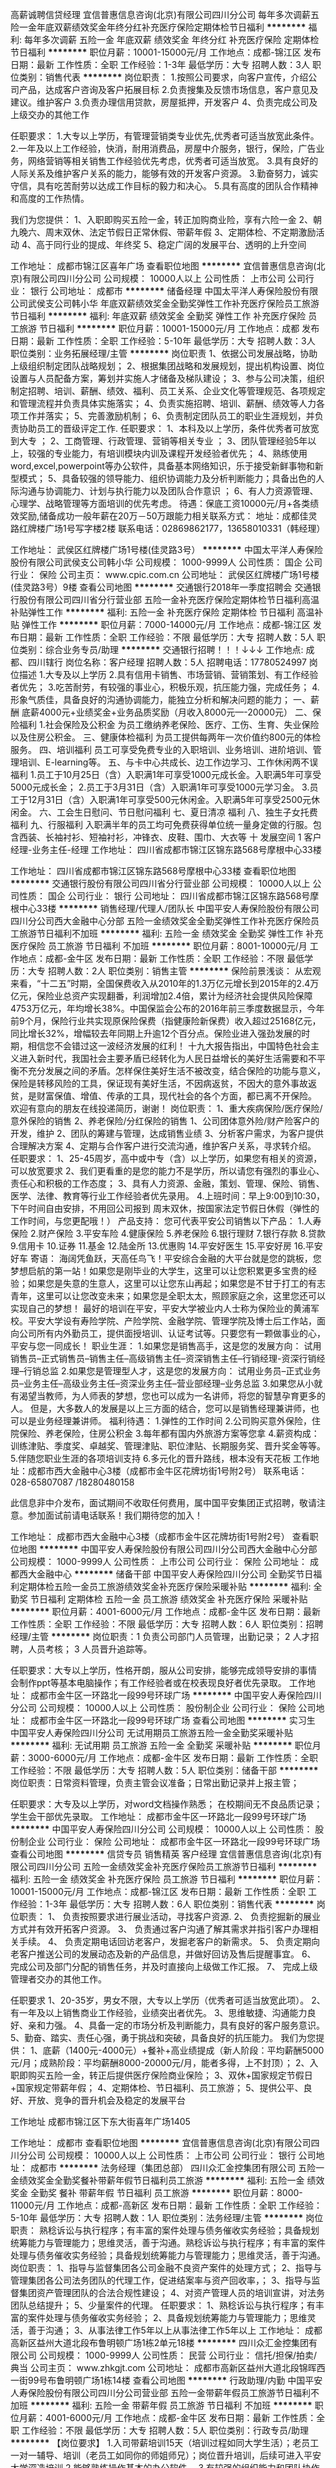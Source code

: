 高薪诚聘信贷经理
宜信普惠信息咨询(北京)有限公司四川分公司
每年多次调薪五险一金年底双薪绩效奖金年终分红补充医疗保险定期体检节日福利
**********
福利:
每年多次调薪
五险一金
年底双薪
绩效奖金
年终分红
补充医疗保险
定期体检
节日福利
**********
职位月薪：10001-15000元/月 
工作地点：成都-锦江区
发布日期：最新
工作性质：全职
工作经验：1-3年
最低学历：大专
招聘人数：3人
职位类别：销售代表
**********
岗位职责：
1.按照公司要求，向客户宣传，介绍公司产品，达成客户咨询及客户拓展目标
2.负责搜集及反馈市场信息，客户意见及建议。维护客户
3.负责办理信用贷款，房屋抵押，开发客户
4、负责完成公司及上级交办的其他工作

任职要求：
1.大专以上学历，有管理营销类专业优先,优秀者可适当放宽此条件。
2.一年及以上工作经验，快消，耐用消费品，房屋中介服务，银行，保险，广告业务，网络营销等相关销售工作经验优先考虑，优秀者可适当放宽。
3.具有良好的人际关系及维护客户关系的能力，能够有效的开发客户资源。
3.勤奋努力，诚实守信，具有吃苦耐劳以达成工作目标的毅力和决心。
5.具有高度的团队合作精神和高度的工作热情。

我们为您提供：
1、入职即购买五险一金，转正加购商业险，享有六险一金
2、朝九晚六、周末双休、法定节假日正常休假、带薪年假
3、定期体检、不定期激励活动
4、高于同行业的提成、年终奖
5、稳定广阔的发展平台、透明的上升空间










工作地址：
成都市锦江区喜年广场
查看职位地图
**********
宜信普惠信息咨询(北京)有限公司四川分公司
公司规模：
10000人以上
公司性质：
上市公司
公司行业：
银行
公司地址：
成都市
**********
储备经理
中国太平洋人寿保险股份有限公司武侯支公司韩小华
年底双薪绩效奖金全勤奖弹性工作补充医疗保险员工旅游节日福利
**********
福利:
年底双薪
绩效奖金
全勤奖
弹性工作
补充医疗保险
员工旅游
节日福利
**********
职位月薪：10001-15000元/月 
工作地点：成都
发布日期：最新
工作性质：全职
工作经验：5-10年
最低学历：大专
招聘人数：3人
职位类别：业务拓展经理/主管
**********
岗位职责
1、依据公司发展战略，协助上级组织制定团队战略规划； 
2、根据集团战略和发展规划，提出机构设置、岗位设置与人员配备方案，筹划并实施人才储备及梯队建设； 
3、参与公司决策，组织制定招聘、培训、薪酬、绩效、福利、员工关系、企业文化等管理规范、各项规定和管理流程并负责具体实施落实； 
4、负责实施招聘、培训、薪酬、绩效等人力各项工作并落实； 
5、完善激励机制； 
6、负责制定团队员工的职业生涯规划，并负责协助员工的晋级评定工作.
任职要求：
1、本科及以上学历，条件优秀者可放宽到大专 ；
2、工商管理、行政管理、营销等相关专业 ；
3、团队管理经验5年以上，较强的专业能力，有培训模块内训及课程开发经验者优先；
4、熟练使用word,excel,powerpoint等办公软件，具备基本网络知识，乐于接受新鲜事物和新型模式；
5、具备较强的领导能力、组织协调能力及分析判断能力；具备出色的人际沟通与协调能力、计划与执行能力以及团队合作意识 ；
6、有人力资源管理、心理学、战略管理等方面培训的优先考虑。
待遇：保底工资10000元/月+各类绩效奖励,储备成功一般年薪在20万－50万跟能力相关联系方式：
地址：成都佳灵路红牌楼广场1号写字楼2楼
联系电话：02869862177，13658010331（韩经理）

工作地址：
武侯区红牌楼广场1号楼(佳灵路3号）
**********
中国太平洋人寿保险股份有限公司武侯支公司韩小华
公司规模：
1000-9999人
公司性质：
国企
公司行业：
保险
公司主页：
www.cpic.com.cn
公司地址：
武侯区红牌楼广场1号楼(佳灵路3号）9楼
查看公司地图
**********
交通银行2018年一季度招聘会
交通银行股份有限公司四川省分行营业部
五险一金补充医疗保险定期体检节日福利高温补贴弹性工作
**********
福利:
五险一金
补充医疗保险
定期体检
节日福利
高温补贴
弹性工作
**********
职位月薪：7000-14000元/月 
工作地点：成都-锦江区
发布日期：最新
工作性质：全职
工作经验：不限
最低学历：大专
招聘人数：5人
职位类别：综合业务专员/助理
**********
交通银行招聘！！！↓↓↓
工作地点:   成都、四川辖行
岗位名称：客户经理
招聘人数：5人
招聘电话：17780524997
岗位描述
1.大专及以上学历
2.具有信用卡销售、市场营销、营销策划、有工作经验者优先；
3.吃苦耐劳，有较强的事业心，积极乐观，抗压能力强，完成任务；
4.形象气质佳，具备良好的沟通协调能力，能独立分析和解决问题的能力；
一、薪酬
底薪4000元+业绩奖金+业务品质奖励（月收入8000元----20000元）
二、保险福利
1.社会保险及公积金
为员工缴纳养老保险、医疗、工伤、生育、失业保险以及住房公积金。
三、健康体检福利
为员工提供每两年一次价值约800元的体检服务。
四、培训福利
员工可享受免费专业的入职培训、业务培训、进阶培训、管理培训、E-learning等。
五、与卡中心共成长、边工作边学习、工作休闲两不误福利
1.员工于10月25日（含）入职满1年可享受1000元成长金。入职满5年可享受5000元成长金；
2.员工于3月31日（含）入职满1年可享受1000元学习金。
3.员工于12月31日（含）入职满1年可享受500元休闲金。入职满5年可享受2500元休闲金。
六、工会生日慰问、节日慰问福利
七、夏日清凉 福利
八、独生子女托费福利
九、行服福利
入职满半年的员工均可免费获得单位统一量身定做的行服。包含西装、长袖衬衫、短袖衬衫，冲锋衣、皮鞋、围巾、大衣等
十 发展空间
 1 客户经理-业务主任-经理
工作地址：
四川省成都市锦江区锦东路568号摩根中心33楼

工作地址：
四川省成都市锦江区锦东路568号摩根中心33楼
查看职位地图
**********
交通银行股份有限公司四川省分行营业部
公司规模：
10000人以上
公司性质：
国企
公司行业：
银行
公司地址：
四川省成都市锦江区锦东路568号摩根中心33楼
**********
销售经理/代理人/团队长
中国平安人寿保险股份有限公司四川分公司西大金融中心分部
五险一金绩效奖金全勤奖弹性工作补充医疗保险员工旅游节日福利不加班
**********
福利:
五险一金
绩效奖金
全勤奖
弹性工作
补充医疗保险
员工旅游
节日福利
不加班
**********
职位月薪：8001-10000元/月 
工作地点：成都-金牛区
发布日期：最新
工作性质：全职
工作经验：不限
最低学历：大专
招聘人数：2人
职位类别：销售主管
**********
保险前景浅谈：
      从宏观来看，“十二五”时期，全国保费收入从2010年的1.3万亿元增长到2015年的2.4万亿元，保险业总资产实现翻番，利润增加2.4倍，累计为经济社会提供风险保障4753万亿元，年均增长38%。中国保监会公布的2016年前三季度数据显示，今年前9个月，保险行业共实现原保险保费（指健康险新保费）收入超过25168亿元，同比增长32%，增幅较去年同期上升逾12个百分点。保险业进入强劲发展的时期，相信您不会错过这一波经济发展的红利！
     十九大报告指出，中国特色社会主义进入新时代，我国社会主要矛盾已经转化为人民日益增长的美好生活需要和不平衡不充分发展之间的矛盾。怎样保住美好生活不被改变，结合保险的功能与意义，保险是转移风险的工具，保证现有美好生活，不因病返贫，不因大的意外事故返贫，是财富保值、增值、传承的工具，现代社会的各个方面，都已离不开保险。
欢迎有意向的朋友在线投递简历，谢谢！
岗位职责：
1、重大疾病保险/医疗保险/意外保险的销售
2、养老保险/分红保险的销售
1、公司团体意外险/财产险客户的开发，维护
2、团队的筹建与管理，达成销售业绩
3、分析客户需求，为客户提供合理解决方案
4、定期与合作客户进行交流沟通，维护客户关系，寻求转介绍。
任职要求：
1、25-45周岁，高中或中专（含）以上学历，如果您有相关的资源，可以放宽要求
2、我们更看重的是您的能力不是学历，所以请您有强烈的事业心、责任心和积极的工作态度；
3、具有人力资源、金融，策划、管理、保险、销售、医学、法律、教育等行业工作经验者优先录用。
4.上班时间：早上9:00到10:30，下午时间自由安排，不用回公司报到
周末双休，按国家法定节假日休假（弹性的工作时间，与您更配哦！）
产品支持：
您可代表平安公司销售以下产品：
1.人寿保险    2.财产保险    3.平安车险    4.健康保险
5.养老保险    6.银行理财    7.银行存款    8.贷款
9.信用卡     10.证券      11.基金      12.陆金所
13.优惠购    14.平安好医生   15.平安好房  16.平安好车
 寄语：
海阔凭鱼跃，天高任鸟飞！平安综合金融的大平台就是您的跳板，您梦想启航的第一站！如果您是刚毕业的大学生，这里可以让您积累更多宝贵的经验；如果您是失意的生意人，这里可以让您东山再起；如果您是不甘于打工的有志青年，这里可以让您改变未来；如果您是全职太太，照顾家庭之余，这里您还可以实现自己的梦想！
最好的培训在平安，平安大学被业内人士称为保险业的黄浦军校。平安大学设有寿险学院、产险学院、金融学院、管理学院及博士后工作站，面向公司所有内外勤员工，提供面授培训、认证考试等。只要您有一颗做事业的心，平安与您一同成长！
 职业生涯：
1.如果您是销售高手，这是您的发展方向：
试用销售员--正式销售员--销售主任--高级销售主任--资深销售主任--行销经理-资深行销经理--行销总监
2.如果您是管理型人才，这是您的发展方向：
试用业务员--正式业务员--业务主任--高级业务主任--资深业务主任--营业部经理--业务总监
3.如果您从小就有渴望当教师，为人师表的梦想，您也可以成为一名讲师，将您的智慧孕育更多的人。
但是，大多数人的发展是以上三方面的结合，您可以是销售经理兼讲师，也可以是业务经理兼讲师。
 福利待遇：
1.弹性的工作时间
2.公司购买意外保险，住院保险、养老保险，住房公积金
3.每年都有国内外旅游方案等您拿
4.薪资构成：训练津贴、季度奖、卓越奖、管理津贴、职位津贴、长期服务奖、晋升奖金等等。
5.伴随您职业生涯的各项培训支持
6.多元化的晋升路线，根本没有天花板
工作地址：成都市西大金融中心3楼（成都市金牛区花牌坊街1号附2号）
联系电话：028-65807087   /18280480158

 此信息非中介发布，面试期间不收取任何费用，属中国平安集团正式招聘，敬请注意。参加面试前请电话联系！我们期待您的加入！

工作地址：
成都市西大金融中心3楼（成都市金牛区花牌坊街1号附2号）
查看职位地图
**********
中国平安人寿保险股份有限公司四川分公司西大金融中心分部
公司规模：
1000-9999人
公司性质：
上市公司
公司行业：
保险
公司地址：
成都西大金融中心
**********
储备干部
中国平安人寿保险四川分公司
全勤奖节日福利定期体检五险一金员工旅游绩效奖金补充医疗保险采暖补贴
**********
福利:
全勤奖
节日福利
定期体检
五险一金
员工旅游
绩效奖金
补充医疗保险
采暖补贴
**********
职位月薪：4001-6000元/月 
工作地点：成都-金牛区
发布日期：最新
工作性质：全职
工作经验：不限
最低学历：大专
招聘人数：6人
职位类别：招聘经理/主管
**********
岗位职责：1 负责公司部门人员管理，出勤记录；
          2 人才招聘，人员考核；
          3 人员晋升追踪等。

任职要求：大专以上学历，性格开朗，服从公司安排，能够完成领导安排的事情
          会制作ppt等基本电脑操作；有工作经验者或在校表现良好者优先录取。
工作地址：
成都市金牛区一环路北一段99号环球广场
**********
中国平安人寿保险四川分公司
公司规模：
10000人以上
公司性质：
股份制企业
公司行业：
保险
公司地址：
成都市金牛区一环路北一段99号环球广场
查看公司地图
**********
实习生
中国平安人寿保险四川分公司
无试用期员工旅游五险一金全勤奖采暖补贴
**********
福利:
无试用期
员工旅游
五险一金
全勤奖
采暖补贴
**********
职位月薪：3000-6000元/月 
工作地点：成都-金牛区
发布日期：最新
工作性质：全职
工作经验：不限
最低学历：大专
招聘人数：5人
职位类别：储备干部
**********
岗位职责：日常资料管理，负责主管会议准备；日常出勤记录并上报主管；

任职要求：大专及以上学历，对word文档操作熟悉；
                在校期间无不良品质记录；
                学生会干部优先录取。
工作地址：
成都市金牛区一环路北一段99号环球广场
**********
中国平安人寿保险四川分公司
公司规模：
10000人以上
公司性质：
股份制企业
公司行业：
保险
公司地址：
成都市金牛区一环路北一段99号环球广场
查看公司地图
**********
信贷专员 销售精英 客户经理
宜信普惠信息咨询(北京)有限公司四川分公司
五险一金绩效奖金补充医疗保险员工旅游节日福利
**********
福利:
五险一金
绩效奖金
补充医疗保险
员工旅游
节日福利
**********
职位月薪：10001-15000元/月 
工作地点：成都-锦江区
发布日期：最新
工作性质：全职
工作经验：1-3年
最低学历：大专
招聘人数：6人
职位类别：销售代表
**********
岗位职责：
1、 负责按照要求进行展业活动，寻找客户资源.
2、 负责挖掘新的展业方式并有效开拓客户资源。
3、 负责通过客户沟通了解其需求并指引客户办理相关手续。
4、 负责定期电话回访老客户，发掘老客户的新需求。
5、 负责定期向老客户推送公司的发展动态及新的产品信息，并做好回访及售后提醒事宜。
6、 完成公司及部门分配的销售任务，并及时直接向上级做工作汇报。
7、 完成上级管理者交办的其他工作。

任职要求
1、20-35岁，男女不限，大专以上学历（优秀者可适当放宽此项）。
2、有一年及以上销售商业工作经验，业绩突出者优先。
3、思维敏捷、沟通能力良好、亲和力强。
4、具备一定的市场分析及判断能力，具有良好的客户服务意识。
5、勤奋、踏实、责任心强，勇于挑战和突破，具备良好的抗压能力。
我们为您提供：
 1、底薪（1400元-4000元）+餐补+高业绩提成（新人阶段：平均薪酬5000元/月；成熟阶段：平均薪酬8000-20000元/月，能者多得，上不封顶）；
2、入职即购买五险一金，转正后提供医疗保险商业保险；
3、双休+国家规定节假日+国家规定带薪年假；
4、定期体检、节日福利、员工旅游；
5、提供公平、良好、开放、竞争的晋升机会及稳定的发展平台

工作地址
成都市锦江区下东大街喜年广场1405


工作地址：
成都市
查看职位地图
**********
宜信普惠信息咨询(北京)有限公司四川分公司
公司规模：
10000人以上
公司性质：
上市公司
公司行业：
银行
公司地址：
成都市
**********
法务经理（集团总部）
四川众汇金控集团有限公司
五险一金绩效奖金全勤奖餐补带薪年假节日福利员工旅游
**********
福利:
五险一金
绩效奖金
全勤奖
餐补
带薪年假
节日福利
员工旅游
**********
职位月薪：8000-11000元/月 
工作地点：成都-高新区
发布日期：最新
工作性质：全职
工作经验：5-10年
最低学历：大专
招聘人数：1人
职位类别：法务经理/主管
**********
岗位职责：
熟稔诉讼与执行程序；有丰富的案件处理与债务催收实务经验；具备规划统筹能力与管理能力；思维灵活，善于沟通。熟稔诉讼与执行程序；有丰富的案件处理与债务催收实务经验；具备规划统筹能力与管理能力；思维灵活，善于沟通。
   岗位职责：
1、指导与监督集团各公司金融不良资产案件的处理方式；
2、指导与管理集团各公司法务团队的代理工作，促进结案率与资产回收率，；
3、指导与监督集团资产管理团队的合法合规性建设；
4、对资产管理人员的培训宣讲，对法务团队总结提升；
5、少量案件的代理。   
任职要求：
1、熟稔诉讼与执行程序；有丰富的案件处理与债务催收实务经验；
2、具备规划统筹能力与管理能力；思维灵活，善于沟通；
3、从事法律工作5年以上从事法律工作5年以上
       工作地址：
成都高新区益州大道北段布鲁明顿广场1栋2单元18楼
**********
四川众汇金控集团有限公司
公司规模：
1000-9999人
公司性质：
民营
公司行业：
信托/担保/拍卖/典当
公司主页：
www.zhkgjt.com
公司地址：
成都市高新区益州大道北段锦晖西一街99号布鲁明顿广场1栋14楼
查看公司地图
**********
行政助理/内勤
中国平安人寿保险股份有限公司四川分公司营业部
五险一金带薪年假员工旅游节日福利不加班
**********
福利:
五险一金
带薪年假
员工旅游
节日福利
不加班
**********
职位月薪：4001-6000元/月 
工作地点：成都-金牛区
发布日期：最新
工作性质：全职
工作经验：不限
最低学历：大专
招聘人数：5人
职位类别：行政专员/助理
**********
【岗位要求】 
1.入司带薪培训15天（培训过程如同大学生活）；老员工一对一辅导、培训（老员工如同你的师姐师兄）；岗位晋升培训，后续可进入平安大学深造培训
2.能够熟练操作基本的办公软件。
3.有较强的组织能力和团队协作精神；
【任职资格】
1、 20-35周岁，大专及以上学历（包含2018年6月毕业应届毕业生）
2、普通话标准，思维敏捷，具有良好逻辑思维能力及较好的语言表达能力。
3、工作认真，自信自律、积极向上，具有很好的团队合作能力。
4、无需外出，5A级写字楼办公。；
 【福利待遇】
1、入职即签定中国平安正式劳动合同，为公司统一在编员工，享受“六险一金”；
2、双休+法定假日+带薪年假+多种竞赛奖励+境内外旅游，优秀者更有机会参观学习亚洲一流的金融保险企业大学平安金融培训学员（深圳）；
4、提供15天带薪岗前培训，培训期间周末正常休假；
5、全新职场5A级写字楼，白领的优质工作环境；舒适的办公环境+持续的培训提升+畅通的晋升渠道。
【职业规划】
公司提供广阔的公平、公正、公开的晋升发展平台，愿有志于在金融领域发展的各位精英加入我们的队伍（希望应聘者对自己的未来能有一个好的规划)
（PS：草根文化、绩效考核、从基层做起，绝无空降兵）
联系人：彭主管

工作地址：
成都金牛区一环路环球广场8楼
**********
中国平安人寿保险股份有限公司四川分公司营业部
公司规模：
10000人以上
公司性质：
上市公司
公司行业：
保险
公司地址：
成都金牛区一环路环球广场8楼
**********
销售代表
平安普惠投资咨询有限公司锦江分公司
五险一金年底双薪绩效奖金弹性工作补充医疗保险定期体检员工旅游节日福利
**********
福利:
五险一金
年底双薪
绩效奖金
弹性工作
补充医疗保险
定期体检
员工旅游
节日福利
**********
职位月薪：6000-10000元/月 
工作地点：成都-锦江区
发布日期：最新
工作性质：全职
工作经验：不限
最低学历：本科
招聘人数：4人
职位类别：销售代表
**********
岗位职责：
 1、开拓市场，寻找信贷和抵押客户
2、根据客户需求及资质条件制定适合客户的贷款金融方案
3、收集资料，办理申请
4、签约放款，贷后维护
任职要求：
1、大学本科以上学历
2、普通话，口齿清晰，思维敏捷，具有良好的沟通表达能力
3、个性开朗、热衷销售行业、具有较强的事业心与团队协作精神
4、公司有专业培训，一对一指导，不要求有相关经验，有一定的销售经验，有金融、房产、地产、信用卡、有电销等经验者优先考虑。
福利待遇：
 1，高薪资，底薪5500（无责任）+全勤奖+职位津贴+节日费+其他补贴，月均8000以上，上不封顶
2，过节费包括：法定节假日补贴，生日费，降温取暖费等；
3、针对优秀员工，每月、每季度均可获得额外的购物积分、现金，旅游奖励。
4，享受国家法定休息日、带薪年假、病假、产假等一系列正常假期
5、 一经录用，属于平安集团正式员工编制，签订正式劳动合同； 享受集团员工综合保障计划（医疗，意外补充保险）；
6、 按照成都市规定，统一缴纳社保（五险一金）和住房公积金；除国家规定社保、住房公积金全额缴纳外，更有企业年金、高达100万保额的集团员工综合保障计划免费享受；
7、每年一次全身免费检查（给员工购买多种保险：住院医疗，重大疾病，门诊医疗等）
 8，培训第一天即算工资，入职后即可享受两周的完善培训，完善的培训体系帮助您尽快成就人生梦想！
工作地址：
锦江区天府国际
查看职位地图
**********
平安普惠投资咨询有限公司锦江分公司
公司规模：
100-499人
公司性质：
民营
公司行业：
信托/担保/拍卖/典当
公司地址：
成都市武侯区龙腾东路36号中海大厦1013
**********
储备干部 应届生
中国平安人寿保险股份有限公司四川分公司辉煌部
每年多次调薪五险一金绩效奖金全勤奖采暖补贴定期体检节日福利不加班
**********
福利:
每年多次调薪
五险一金
绩效奖金
全勤奖
采暖补贴
定期体检
节日福利
不加班
**********
职位月薪：4001-6000元/月 
工作地点：成都
发布日期：最新
工作性质：全职
工作经验：不限
最低学历：大专
招聘人数：10人
职位类别：销售运营经理/主管
**********
或许你是刚出大学准备大干一番，或许厌烦了漂泊的生活工作准备重新开始，不曾想各大公司对应届生和无经验提供不高的福利待遇，再次，我们像你提供正常员工待遇2350无责任底薪+高额提成+双休。
平安就是这么任性给到所有优秀的人同样的平台和机会。
职位要求：
1，20岁以上，大专以上学历，男女不限，有经验者
2，乐于从事销售职业，良好的抗压能力，性格活泼开朗，喜欢交际善于沟通。
3，工作认真，吃苦耐劳，具有上进心和团队精神。
福利待遇：
1. 薪资7000以上:无责任底薪（2350_4500）+新人津贴（600）+高额提成+双休+六险一金+补充商业保险+带薪培训+过节费+降温费+取暖费+教育津贴。
2，公司拥有完善的培训机制，帮你提升自身价值，职业能力的提升和巨大的职业发展平台，草根的舞台。帮你量身定制适合自己的职业发展规划。
3，每年5-15天带薪年假，每月均有带薪病假，每季度均有机会参与国内外公费旅游，工作之余丰富自己的人生。
4，周末及国家法定节假日休息。
5，定期奖励方案，省内省外旅游，购物卡实物礼品满足不同需求。
6，无利益冲突的职场环境，融洽和相互帮助的同事关系和职场氛围让你专心一致工作。
7，公司单独提供社保外的医疗报销及住院津贴，不管你有没有社保，住院医疗，意外医疗。
发展方向
晋升由自己把握，只要能够组建团队，就能超速晋升。
组长（年薪10万+）
主管（年薪15万+）
经理助理（年薪20万+）
部门经理（年薪50万+）
未来无限可能，邀请您的加入。
工作地址：
成都
**********
中国平安人寿保险股份有限公司四川分公司辉煌部
公司规模：
10000人以上
公司性质：
股份制企业
公司行业：
基金/证券/期货/投资
公司地址：
成都
**********
应届生实习招聘行政文员正式编制六险一金
中国平安人寿保险股份有限公司四川分公司龙头7部
无试用期五险一金绩效奖金全勤奖带薪年假员工旅游高温补贴节日福利
**********
福利:
无试用期
五险一金
绩效奖金
全勤奖
带薪年假
员工旅游
高温补贴
节日福利
**********
职位月薪：4001-6000元/月 
工作地点：成都-金牛区
发布日期：最新
工作性质：全职
工作经验：不限
最低学历：不限
招聘人数：10人
职位类别：助理/秘书/文员
**********
职位要求：
1、大专及以上学历，20-35岁之间。
2、普通话流利，表达能力较强； 

福利待遇：
1、签订正式的劳动合同，属于平安正式员工；
2、朝九晚六+周末双休+法定节假日+一年两次带薪旅游；
3、五险一金+补充商业保险+过节费180元（春节480元）+高温费100元（每年五个月）；
4、舒适的办公环境（5A甲级写字楼）+持续的培训提升+畅通的晋升渠道（公平公正）； 
5、多种竞赛奖励（购物卡、现金）+境内外旅游；
6、本岗位在职员工月薪3500以上，本部门很多优秀员工月薪在6000以上；
 
工作地址
成都市金牛区一环路北一段99号


中国平安人寿保险股份有限公司四川分公司龙头7部
公司规模：10000人以上公司性质：股份制企业公司地址：中国平安人寿保险股份有限公司四川分公司


工作地址：
中国平安人寿保险股份有限公司四川分公司
**********
中国平安人寿保险股份有限公司四川分公司龙头7部
公司规模：
10000人以上
公司性质：
股份制企业
公司行业：
保险
公司地址：
中国平安人寿保险股份有限公司四川分公司
查看公司地图
**********
上市公司招销售精英，五险一金，福利待遇优
宜信普惠信息咨询(北京)有限公司四川分公司
五险一金年底双薪绩效奖金餐补补充医疗保险不加班弹性工作
**********
福利:
五险一金
年底双薪
绩效奖金
餐补
补充医疗保险
不加班
弹性工作
**********
职位月薪：8001-10000元/月 
工作地点：成都
发布日期：最新
工作性质：全职
工作经验：1-3年
最低学历：大专
招聘人数：3人
职位类别：销售代表
**********
岗位职责：
1、 负责按照要求进行展业活动，寻找客户资源.
2、 负责挖掘新的展业方式并有效开拓客户资源。
3、 负责通过客户沟通了解其需求并指引客户办理相关手续。
4、 负责定期电话回访老客户，发掘老客户的新需求。
5、 负责定期向老客户推送公司的发展冬天及新的产品信息，并做好回访及售后提醒事宜。
6、 完成公司及部门分配的销售任务，并及时直接向上级做工作汇报。
7、 完成上级管理者交办的其他工作。

任职要求
1、20-35岁，男女不限，大专以上学历（优秀者可适当放宽此项）。
2、有一年及以上销售商业工作经验，业绩突出者优先。
3、思维敏捷、沟通能力良好、亲和力强。
4、具备一定的市场分析及判断能力，具有良好的客户服务意识。
5、勤奋、踏实、责任心强，勇于挑战和突破，具备良好的抗压能力。
我们为您提供：
 1、底薪（1500元-4500元）+餐补+高业绩提成（新人阶段：平均薪酬5000元/月；成熟阶段：平均薪酬8000-20000元/月，能者多得，上不封顶）；
2、入职即购买五险一金，转正后提供医疗保险商业保险；
3、双休+国家规定节假日+国家规定带薪年假；
4、定期体检、节日福利、员工旅游；
5、提供公平、良好、开放、竞争的晋升机会及稳定的发展平台

工作地址
成都市锦江区下东大街喜年广场1405

工作地址：
成都市锦江区东大街喜年广场1405
查看职位地图
**********
宜信普惠信息咨询(北京)有限公司四川分公司
公司规模：
10000人以上
公司性质：
上市公司
公司行业：
银行
公司地址：
成都市
**********
工资过万看过来！！！
中国平安人寿保险股份有限公司四川分公司龙头7部
14薪无试用期五险一金绩效奖金采暖补贴员工旅游高温补贴节日福利
**********
福利:
14薪
无试用期
五险一金
绩效奖金
采暖补贴
员工旅游
高温补贴
节日福利
**********
职位月薪：20001-30000元/月 
工作地点：成都-金牛区
发布日期：最新
工作性质：全职
工作经验：不限
最低学历：大专
招聘人数：5人
职位类别：销售经理
**********
岗位职责： 
1、客户经理无需东奔西跑，日晒雨淋自己开发客户；
2、公司提供内部资源，只需要维护好客户做好售前售后工作；
3、公司提供15天的带薪培训，培训完毕之后有师傅一对一的辅导；
不做不了解前的拒绝，只做了解后的选择！
福利待遇：
1、无责任底薪(3250元)+高额提成+过节福利+国内免费旅游+增员奖+钻石奖+季度奖+年终奖金；

3、入司即签订正式劳动合同，不是劳务派遣，也不是和第三方签合同，真正属于平安正式员工，享有“商业险”社会福利保障，公司额外提供员工综合福利保障计划（涵括意外险、重大疾病保险等） ；                                      
职业规划：
1、销售路线：名师指导，成为绩优，赚取高薪，落户成都 ；
2、管理路线：从销售专员做起至主管、高级主管、经理、总监等，打造自己的团队，
任职条件：
1、年龄20-30岁，大专及以上学历
2、具有良好的自我管理及自主学习能力 
3、喜欢销售类工作，口齿清晰，普通话流利，具备基础沟通能力 
4、有事业心、有目标、有想法、有管理经验有相关电话销售工作经验者或者服务业从业经验者优先。 
够胆你就来！怕的是你没胆量来挣钱！ 世界50强企业  诚招挑战高薪的你  公平的平台靠能力挣钱  适合每个年轻人奋斗的舞台！
工作地址：
成都市金牛区一环路北一段99号
**********
中国平安人寿保险股份有限公司四川分公司龙头7部
公司规模：
10000人以上
公司性质：
股份制企业
公司行业：
保险
公司地址：
成都市
**********
平安银行招聘会计助理
中国平安人寿保险股份有限公司四川分公司钻石部
五险一金年底双薪全勤奖定期体检员工旅游高温补贴节日福利带薪年假
**********
福利:
五险一金
年底双薪
全勤奖
定期体检
员工旅游
高温补贴
节日福利
带薪年假
**********
职位月薪：4001-6000元/月 
工作地点：成都
发布日期：最新
工作性质：全职
工作经验：不限
最低学历：大专
招聘人数：6人
职位类别：会计助理/文员
**********
岗位要求：
1、大专及以上学历，（20-29周岁）；（不符合条件者勿扰） 
2、会基本的办公软件操作；
3、普通话流利，表达能力较强； 

福利待遇： 
1、无责任底薪（3250）+过节费（180）+降温费（200）
     +年终奖+季度奖+月度奖+周奖。
2、公司提供六险一金+双休（国家法定假日休息）
3、5A（甲级）写字楼，办公环境优美。
4、生日礼金
5、公司不收取求职者任何费用
6、每周末双休，杜绝任何加班形式
7、公司无条件提供专业带薪培训。
8、每月15号工资准时到账，只会提前，绝对不拖欠工资
9、公司帮你提升学历
10、公司帮你改签成都户口


PS:大家都是90后，氛围特别好，期待你也能活泼开朗。
面试需知:面试时间:每周一至周五上午九点或下午一点(凭面试邀请短信参加面试)
面试地点:成都市金牛区一环路北一段99号环球广场平安银行8楼
面试需带身份证原件及复印件，毕业证原件及复印件。
联系电话:唐主管17628037702
工作地址：
成都市金牛区环球广场平安银行
**********
中国平安人寿保险股份有限公司四川分公司钻石部
公司规模：
10000人以上
公司性质：
股份制企业
公司行业：
保险
公司地址：
成都市金牛区环球广场
查看公司地图
**********
行政文员
中国平安人寿保险股份有限公司四川分公司钻石部
无试用期五险一金绩效奖金全勤奖补充医疗保险员工旅游节日福利不加班
**********
福利:
无试用期
五险一金
绩效奖金
全勤奖
补充医疗保险
员工旅游
节日福利
不加班
**********
职位月薪：4001-6000元/月 
工作地点：成都-金牛区
发布日期：最新
工作性质：全职
工作经验：不限
最低学历：大专
招聘人数：8人
职位类别：销售主管
**********
世界500强企业中国平安总部95511成都分中心直招，投简历前请认真阅读招聘要求，非诚勿扰！
A招聘条件：
1、20周岁及以上，大专或以上学历，不满足年龄和学历的请勿投简历；
2、表达清晰、流利，能承受一定工作压力；
3、具有较强的学习能力和优秀的沟通能力；
4、性格坚韧，思维敏捷，具备良好的应变能力和抗压能力；
5、不用求生存的，只要有思想有梦想的小伙伴。
B岗位职责：
1、公司提供客户资源，通过电话微信等方式了解客户需求点，为客户进行保险金融产品再销售；
2、入司带薪培训15天；（培训过程如同大学生活）
3、老员工一对一辅导、培训；（老员工如同你的学长学姐）
C工作时间：
早上：9:00-12:00 下午：13:30-18:30
D福利及其他：
1、业务范围包含平安保险，平安信托(陆金所)，平安好车，平安好房等综合金融。平安旗下所有产品均可进行销售，包括银行、投资、信托、证券、1号店、各种保险等金融一体化服务，真正做到了一份工作，多项提成！
2、收入构成=无责任底薪2350+业务提奖；各种福利包括降温费/取暖费、过节费、生日慰问金、员工慰问费、国内外旅游等、员工综合工资平均4200左右，根据个人业绩，工资无上限封顶！
3、5A级写字楼办公，工作环境舒适，轻松简单多元化，客户资源稳定！
4、享受周末双休+法定节假日+带薪年假+多种竞赛奖励+境内外旅游，优秀者更有机会参观学习亚洲一流的金融保险企业大学平安金融培训！
5、各项激励方案，定期员工团康活动，每年2-3次境内外旅游激励，费用全由公司承担！
6、除“五险一金”之外，公司会额外为您补充商业保险，六险一金！
7、公司帮你改迁成都户口！
8、夏季提供三个月高温补贴，冬季提供三个月取暖补贴！
9、完善的公司培训体系帮你成长和快速进入工作状态！
10、公司为员工开设免费健身房，让员工工作健身两不误！
E职业规划：（草根文化）
1、销售路线：成为绩优，赚取高薪。
2、管理路线：从销售客户专员做起至主管、高级主管、经理、总监等，打造自己的团队，规划自己的职业人生（主管及以上只做管理干部）
3、参加内部招聘，从公司不定期发布的内部招聘职位中选择自己期望转型的职位：
(1)行政内勤，做轻松的办公室白领
(2)培训导师，传播知识，教书育人，桃李满天下
(3)现场教练，为部门培养中坚力量
中国平安集团总部，四海八荒诚邀各路仙友！
一生茫茫，与其徘徊痴狂，不如把握当下，入列仙班集团。
四不招(认准公司直招很重要）
1、热爱宫斗的素锦  2、总想造反的擎苍  3、朝三暮四的离境  4、不务正业的缪清
以下条件优先录取
1、对公司忠诚像司音对墨渊一样
2、说干就干像凤九一样执行力强的
3、术业有专攻如折颜一般有能力的
4、坚定不移像夜华一样不受诱惑的
多个仙职等你来咨询，赶紧拿出小镜子呼叫司命星君吧！
有意者可直接加微信，投递简历，电话联系！
有梦想的伙伴请认真看，混日子的请随意看
以下条件优先录取：
1、生活所迫、为钱所困  2、对生活有美好追求的  3、有目标有想法追求越多越好
【中国平安集团】核心理念：
只要你想有番自己的事业，只要你想有很高的薪水，中国平安集团成就你的梦想！
注：中国平安作为世界500强企业排名39位，公司的文化是草根文化，在这里不看你的背景，不看你的身份，也不管你和你的领导关系如何，这里只看能力，有能力就上。
   在平安讲奋斗；
   在平安拼努力；
   在平安拼业绩。
面试时间：下午13:00（凭面试邀请短信参加面试）
面试地址：成都市金牛区一环路北一段99号环球广场
面试请带：因面试者太多，面试请投递简历或微信联系预约，简历符合者公司会及时发送短信或微信，请保存好，面试凭此信息入场，另外请携带身份证原件及复印件，毕业证原件及复印件。
联系人：刘组长
微信号：llf1008612 （可添加微信了解工作详情预约面试）
工作地址：
成都市金牛区环球广场
查看职位地图
**********
中国平安人寿保险股份有限公司四川分公司钻石部
公司规模：
10000人以上
公司性质：
股份制企业
公司行业：
保险
公司地址：
成都市金牛区环球广场
**********
贷款顾问(薪资10K-15K+社保)
成都么么行商务信息咨询有限公司
五险一金每年多次调薪带薪年假节日福利员工旅游全勤奖
**********
福利:
五险一金
每年多次调薪
带薪年假
节日福利
员工旅游
全勤奖
**********
职位月薪：10000-15000元/月 
工作地点：成都
发布日期：最新
工作性质：全职
工作经验：不限
最低学历：大专
招聘人数：15人
职位类别：客户代表
**********
岗位职责：
1、公司提供客户资源和贷款平台，贷款顾问为客户提供贷款咨询和服务；
2、做好贷后服务，挖掘客户的“潜力”；
3、定期与合作客户进行沟通，建立良好的长期合作关系；
任职要求：
1、专科及以上学历，暂时不限专业。优秀者可适当放宽条件；
2、热爱销售工作，有较强的表达能力和沟通技巧，与客户建立良好的合作关系
3、喜欢挑战自我，追求高薪；
4、性格坚韧，思维敏捷，具备良好的应变能力和承压能力；
薪酬福利：
1、无责任底薪+业绩提成+节假日福利/礼品+年终奖金；
2、为每位员工提供阶段性的、专业性的培训，员工无相关经验也能轻松胜任；
3、入职即签订正式劳动合同，各项完善的福利保障五险一金（养老、医疗、工伤、失业、生育、公积金）。
4、统一实行双休制（早九晚六，周末双休），国家法定节假日正常放假。
广阔的发展平台和晋升空间：贷款顾问—储备主管—业务主管—业务经理—业务总监
5、有意向可联系：18161220378（张女士）

工作地址：
成都市锦江区东大街芷泉段8号时代1号35A楼整层
**********
成都么么行商务信息咨询有限公司
公司规模：
100-499人
公司性质：
民营
公司行业：
信托/担保/拍卖/典当
公司主页：
http://www.memejf.com
公司地址：
成都市锦江区东大街芷泉段8号时代1号35A楼整层
**********
急招：5000底薪+自由+贷款，好房、保险
中国平安人寿保险股份有限公司四川分公司西大金融中心分部
五险一金绩效奖金全勤奖弹性工作补充医疗保险员工旅游节日福利不加班
**********
福利:
五险一金
绩效奖金
全勤奖
弹性工作
补充医疗保险
员工旅游
节日福利
不加班
**********
职位月薪：10001-15000元/月 
工作地点：成都
发布日期：最新
工作性质：全职
工作经验：不限
最低学历：大专
招聘人数：3人
职位类别：销售经理
**********
欢迎有意向的朋友在线投递简历，谢谢！
岗位职责：
1、入司即有专业的培训，一对一的师傅带领，只需主动配合公司的各项工作
2、通过各种渠道收集准主顾名单，整理客户资料（电销方向和市场方向）
3、分析客户需求，为客户解决资金需求
4、定期与合作客户进行交流沟通，维护客户关系，寻求转介绍。
任职要求：
1、25-45周岁，高中或中专（含）以上学历，如果优秀，可以放宽要求
2、我们更看重的是您的能力不是学历，所以请您有强烈的事业心、责任心和积极的工作态度；
3、具有贷款、金融，房产、管理、保险、销售、医学、法律、等行业工作经验者优先录用。
4.上班时间：早上9:00到10:30，下午时间自由安排，不用回公司报到，周末双休，按国家法定节假日休假（弹性的工作时间，与您更配哦！）
产品支持：
您可代表平安公司销售以下产品：
1.人寿保险    2.财产保险    3.平安车险    4.健康保险
5.养老保险    6.银行理财    7.银行存款    8.贷款
9.信用卡     10.证券      11.基金      12.陆金所
13.优惠购     14.平安好医生  15.平安好房    16.平安好车
 寄语：
海阔凭鱼跃，天高任鸟飞！平安综合金融的大平台就是您的跳板，您梦想启航的第一站！如果您是刚毕业的大学生，这里可以让您积累更多宝贵的经验；如果您是失意的生意人，这里可以让您东山再起；如果您是不甘于打工的有志青年，这里可以让您改变未来；如果您是全职太太，照顾家庭之余，这里您还可以实现自己的梦想！
最好的培训在平安，平安大学被业内人士称为保险业的黄浦军校。平安大学设有寿险学院、产险学院、金融学院、管理学院及博士后工作站，面向公司所有内外勤员工，提供面授培训、认证考试等。只要您有一颗做事业的心，平安与您一同成长！
 职业生涯：
1.如果您是销售高手，这是您的发展方向：
试用销售员--正式销售员--销售主任--高级销售主任--资深销售主任--行销经理-资深行销经理--行销总监
2.如果您是管理型人才，这是您的发展方向：
试用业务员--正式业务员--业务主任--高级业务主任--资深业务主任--营业部经理--业务总
3.如果您从小就有渴望当教师，为人师表的梦想，您也可以成为一名讲师，将您的智慧孕育更多的人。
但是，大多数人的发展是以上三方面的结合，您可以是销售经理兼讲师，也可以是业务经理兼讲师。
 福利待遇：
1.弹性的工作时间
2.公司购买意外保险，住院保险、养老保险，住房公积金
3.每年都有国内外旅游方案等您拿
4.薪资构成：训练津贴、季度奖、卓越奖、管理津贴、职位津贴、长期服务奖、晋升奖金等等。
5.伴随您职业生涯的各项培训支持
6.多元化的晋升路线，根本没有天花板
工作地址：成都市西大金融中心3楼（成都市金牛区花牌坊街1号附2号）
联系电话：028-65807087/18280480158   

此信息非中介发布，面试期间不收取任何费用，属中国平安集团正式招聘，敬请注意。简历已存档，请勿重复投递。参加面试前请电话联系！我们期待您的加入！

工作地址
成都市西大金融中心3楼（成都市金牛区花牌坊街1号附2号）

工作地址：
成都西大金融中心
查看职位地图
**********
中国平安人寿保险股份有限公司四川分公司西大金融中心分部
公司规模：
1000-9999人
公司性质：
上市公司
公司行业：
保险
公司地址：
成都西大金融中心
**********
保险代理人 团队主管
中国平安人寿保险股份有限公司四川分公司辉煌部
无试用期五险一金绩效奖金全勤奖定期体检员工旅游节日福利
**********
福利:
无试用期
五险一金
绩效奖金
全勤奖
定期体检
员工旅游
节日福利
**********
职位月薪：6001-8000元/月 
工作地点：成都-金牛区
发布日期：最新
工作性质：全职
工作经验：不限
最低学历：大专
招聘人数：3人
职位类别：大客户销售经理
**********
世界500强企业中国平安总部95511成都分中心直招，投简历前请认真阅读招聘要求，非诚勿扰！
A招聘条件：
1、20周岁及以上，大专或以上学历，不满足年龄和学历的请勿投简历；
2、表达清晰、流利，能承受一定工作压力；
3、具有较强的学习能力和优秀的沟通能力；
4、性格坚韧，思维敏捷，具备良好的应变能力和抗压能力；
5、不用求生存的，只要有思想有梦想的小伙伴。
B岗位职责：
1、公司提供客户资源，通过电话微信等方式了解客户需求点，为客户进行保险金融产品再销售；
2、入司带薪培训15天；（培训过程如同大学生活）
3、老员工一对一辅导、培训；（老员工如同你的学长学姐）
C工作时间：
早上：9:00-12:00 下午：13:30-18:30
D福利及其他：
1、业务范围包含平安保险，平安信托(陆金所)，平安好车，平安好房等综合金融。平安旗下所有产品均可进行销售，包括银行、投资、信托、证券、1号店、各种保险等金融一体化服务，真正做到了一份工作，多项提成！
2、收入构成=无责任底薪2350+业务提奖；各种福利包括降温费/取暖费、过节费、生日慰问金、员工慰问费、国内外旅游等、员工综合工资平均4200左右，根据个人业绩，工资无上限封顶！
3、5A级写字楼办公，工作环境舒适，轻松简单多元化，客户资源稳定！
4、享受周末双休+法定节假日+带薪年假+多种竞赛奖励+境内外旅游，优秀者更有机会参观学习亚洲一流的金融保险企业大学平安金融培训！
5、各项激励方案，定期员工团康活动，每年2-3次境内外旅游激励，费用全由公司承担！
6、除“五险一金”之外，公司会额外为您补充商业保险，六险一金！
7、公司帮你改迁成都户口！
8、夏季提供三个月高温补贴，冬季提供三个月取暖补贴！
9、完善的公司培训体系帮你成长和快速进入工作状态！
10、公司为员工开设免费健身房，让员工工作健身两不误！
E职业规划：（草根文化）
1、销售路线：成为绩优，赚取高薪。
2、管理路线：从销售客户专员做起至主管、高级主管、经理、总监等，打造自己的团队，规划自己的职业人生（主管及以上只做管理干部）
3、参加内部招聘，从公司不定期发布的内部招聘职位中选择自己期望转型的职位：
(1)行政内勤，做轻松的办公室白领
(2)培训导师，传播知识，教书育人，桃李满天下
(3)现场教练，为部门培养中坚力量
中国平安集团总部，四海八荒诚邀各路仙友！
一生茫茫，与其徘徊痴狂，不如把握当下，入列仙班集团。
四不招(认准公司直招很重要）
1、热爱宫斗的素锦  2、总想造反的擎苍  3、朝三暮四的离境  4、不务正业的缪清
以下条件优先录取
1、对公司忠诚像司音对墨渊一样
2、说干就干像凤九一样执行力强的
3、术业有专攻如折颜一般有能力的
4、坚定不移像夜华一样不受诱惑的
多个仙职等你来咨询，赶紧拿出小镜子呼叫司命星君吧！
有意者可直接加微信，投递简历，电话联系！
有梦想的伙伴请认真看，混日子的请随意看
以下条件优先录取：
1、生活所迫、为钱所困  2、对生活有美好追求的  3、有目标有想法追求越多越好
【中国平安集团】核心理念：
只要你想有番自己的事业，只要你想有很高的薪水，中国平安集团成就你的梦想！
注：中国平安作为世界500强企业排名39位，公司的文化是草根文化，在这里不看你的背景，不看你的身份，也不管你和你的领导关系如何，这里只看能力，有能力就上。
   在平安讲奋斗；
   在平安拼努力；
   在平安拼业绩。
面试时间：下午13:00（凭面试邀请短信参加面试）
面试地址：成都市金牛区一环路北一段99号环球广场
面试请带：因面试者太多，面试请投递简历或微信联系预约，简历符合者公司会及时发送短信或微信，请保存好，面试凭此信息入场，另外请携带身份证原件及复印件，毕业证原件及复印件。
联系人：杨组长
微信联系方式：YLJ1435594403（可添加微信了解详细工作情况预约面试）
不外出跑业务，不外出跑业务，不外出跑业务！！！
工作地址：
成都金牛区一环路北一段环球广场99号
查看职位地图
**********
中国平安人寿保险股份有限公司四川分公司辉煌部
公司规模：
10000人以上
公司性质：
股份制企业
公司行业：
基金/证券/期货/投资
公司地址：
成都
**********
客户经理
中国平安人寿保险股份有限公司四川分公司辉煌部
无试用期五险一金绩效奖金全勤奖定期体检员工旅游节日福利
**********
福利:
无试用期
五险一金
绩效奖金
全勤奖
定期体检
员工旅游
节日福利
**********
职位月薪：4001-6000元/月 
工作地点：成都-金牛区
发布日期：最新
工作性质：全职
工作经验：不限
最低学历：大专
招聘人数：8人
职位类别：销售行政专员/助理
**********
世界500强企业中国平安总部95511成都分中心直招，投简历前请认真阅读招聘要求，非诚勿扰！
A招聘条件：
1、20周岁及以上，大专或以上学历，不满足年龄和学历的请勿投简历；
2、表达清晰、流利，能承受一定工作压力；
3、具有较强的学习能力和优秀的沟通能力；
4、性格坚韧，思维敏捷，具备良好的应变能力和抗压能力；
5、不用求生存的，只要有思想有梦想的小伙伴。
B岗位职责：
1、公司提供客户资源，通过电话微信等方式了解客户需求点，为客户进行保险金融产品再销售；
2、入司带薪培训15天；（培训过程如同大学生活）
3、老员工一对一辅导、培训；（老员工如同你的学长学姐）
C工作时间：
早上：9:00-12:00 下午：13:30-18:30
D福利及其他：
1、业务范围包含平安保险，平安信托(陆金所)，平安好车，平安好房等综合金融。平安旗下所有产品均可进行销售，包括银行、投资、信托、证券、1号店、各种保险等金融一体化服务，真正做到了一份工作，多项提成！
2、收入构成=无责任底薪2350+业务提奖；各种福利包括降温费/取暖费、过节费、生日慰问金、员工慰问费、国内外旅游等、员工综合工资平均4200左右，根据个人业绩，工资无上限封顶！
3、5A级写字楼办公，工作环境舒适，轻松简单多元化，客户资源稳定！
4、享受周末双休+法定节假日+带薪年假+多种竞赛奖励+境内外旅游，优秀者更有机会参观学习亚洲一流的金融保险企业大学平安金融培训！
5、各项激励方案，定期员工团康活动，每年2-3次境内外旅游激励，费用全由公司承担！
6、除“五险一金”之外，公司会额外为您补充商业保险，六险一金！
7、公司帮你改迁成都户口！
8、夏季提供三个月高温补贴，冬季提供三个月取暖补贴！
9、完善的公司培训体系帮你成长和快速进入工作状态！
10、公司为员工开设免费健身房，让员工工作健身两不误！
E职业规划：（草根文化）
1、销售路线：成为绩优，赚取高薪。
2、管理路线：从销售客户专员做起至主管、高级主管、经理、总监等，打造自己的团队，规划自己的职业人生（主管及以上只做管理干部）
3、参加内部招聘，从公司不定期发布的内部招聘职位中选择自己期望转型的职位：
(1)行政内勤，做轻松的办公室白领
(2)培训导师，传播知识，教书育人，桃李满天下
(3)现场教练，为部门培养中坚力量
中国平安集团总部，四海八荒诚邀各路仙友！
一生茫茫，与其徘徊痴狂，不如把握当下，入列仙班集团。
四不招(认准公司直招很重要）
1、热爱宫斗的素锦  2、总想造反的擎苍  3、朝三暮四的离境  4、不务正业的缪清
以下条件优先录取
1、对公司忠诚像司音对墨渊一样
2、说干就干像凤九一样执行力强的
3、术业有专攻如折颜一般有能力的
4、坚定不移像夜华一样不受诱惑的
多个仙职等你来咨询，赶紧拿出小镜子呼叫司命星君吧！
有意者可直接加微信，投递简历，电话联系！
有梦想的伙伴请认真看，混日子的请随意看
以下条件优先录取：
1、生活所迫、为钱所困  2、对生活有美好追求的  3、有目标有想法追求越多越好
【中国平安集团】核心理念：
只要你想有番自己的事业，只要你想有很高的薪水，中国平安集团成就你的梦想！
注：中国平安作为世界500强企业排名39位，公司的文化是草根文化，在这里不看你的背景，不看你的身份，也不管你和你的领导关系如何，这里只看能力，有能力就上。
   在平安讲奋斗；
   在平安拼努力；
   在平安拼业绩。
面试时间：下午13:00（凭面试邀请短信参加面试）
面试地址：成都市金牛区一环路北一段99号环球广场
面试请带：因面试者太多，面试请投递简历或微信联系预约，简历符合者公司会及时发送短信或微信，请保存好，面试凭此信息入场，另外请携带身份证原件及复印件，毕业证原件及复印件。
联系人：杨组长
微信联系方式：YLJ1435594403（可添加微信了解详细工作情况预约面试）

工作地址：
成都市金牛区一环路北一段环球广场99号
查看职位地图
**********
中国平安人寿保险股份有限公司四川分公司辉煌部
公司规模：
10000人以上
公司性质：
股份制企业
公司行业：
基金/证券/期货/投资
公司地址：
成都
**********
金融销售（薪资8K-12K+社保+双休）
成都么么行商务信息咨询有限公司
五险一金每年多次调薪带薪年假节日福利员工旅游全勤奖
**********
福利:
五险一金
每年多次调薪
带薪年假
节日福利
员工旅游
全勤奖
**********
职位月薪：8000-12000元/月 
工作地点：成都
发布日期：最新
工作性质：全职
工作经验：不限
最低学历：大专
招聘人数：20人
职位类别：网络/在线销售
**********
岗位职责：
1、公司提供客户资源，借助公司信息平台，为客户提供贷款咨询和服务；
2、负责客户接待，为客户提供贷款咨询服务；
3、收取客户办理业务的相关资料， 协助其他部门完成业务办理；
4、客户接待及商务谈判，为客户量身制定贷款方案并促成合作；
任职要求：
1、高中及以上学历，专业不限，可考虑接受应届毕业生；
2、具备一定的办公软件应用知识；热爱客户服务工作；
3、为人诚信，工作积极主动、细致、热情，具有高度的敬业精神和团体合作精神。
4、热爱销售工作， 有强烈的赚钱欲望，愿意挑战高薪；
薪酬福利：
1、无责任底薪+业绩提成+节假日福利/礼品+年终奖金；
2、为每位员工提供阶段性的、专业性的培训，员工无相关经验也能轻松胜任；
3、入职即签订正式劳动合同，各项完善的福利保障五险一金（养老、医疗、工伤、失业、生育、公积金）。
4、统一实行双休制（早九晚六，周末双休），国家法定节假日正常放假。
5、有意向可联系：18161220378（张女士）

工作地址：
成都市锦江区东大街芷泉段8号时代1号35A楼整层
**********
成都么么行商务信息咨询有限公司
公司规模：
100-499人
公司性质：
民营
公司行业：
信托/担保/拍卖/典当
公司主页：
http://www.memejf.com
公司地址：
成都市锦江区东大街芷泉段8号时代1号35A楼整层
**********
平安银行招聘柜员、大客户经理月薪5000+
中国平安人寿保险股份有限公司四川分公司钻石部
五险一金年终分红全勤奖带薪年假员工旅游高温补贴节日福利不加班
**********
福利:
五险一金
年终分红
全勤奖
带薪年假
员工旅游
高温补贴
节日福利
不加班
**********
职位月薪：6001-8000元/月 
工作地点：成都
发布日期：最新
工作性质：全职
工作经验：不限
最低学历：大专
招聘人数：10人
职位类别：银行客户经理
**********
一、综合柜员的主要职责
1.领发、登记和保管储蓄所的有价单证和重要空白凭证，办理各柜员的领用、上交;
2.负责各柜员营业用现金的内部调剂和储蓄所现金的领用、上缴，并做好登记;
3.处理与管辖行会计部门的内部往来业务;
4.监督柜员办理储蓄挂失、查询、托收、冻结与没收等特殊业务，并办理储蓄所年度结息;
5.监督柜员工作班轧帐;
6.银行科技风险识别与控制
7.办理储蓄所结帐、对帐，编制凭证整理单和科目日结单;打印储蓄所流水帐，定期打印总帐、明细帐、存款科目分户日记帐、表外科目登记簿;备份数据及打英装订、保管帐、表、簿等会计资料，负责将原始凭证、帐、表和备份盘交事后监督;
8.编制营业日、月、季、年度报表。
二、柜员的主要职责
1.对外办理存取款、计息业务，包括输入电脑记帐、打印凭证、存折、存单，收付现金等;
2.办理营业用现金的领解、保管，登记柜员现金登记簿;
3.办理营业用存单、存折等重要空白凭证和有价单证的领用与保管，登记重要空白凭证和有价单证登记簿;
4.掌管本柜台各种业务用章和个人名章;
5.办理柜台轧帐，打印轧帐单，清理、核对当班库存现金和结存重要空白凭证和有价单证，收检业务用章，在综合柜员的监督下，共同封箱，办理交接班手续，凭证等会计资料交综合柜员。
银行柜员工作内容(二)
1.贯彻执行国家金融法令和法规制度，加强银行柜面审核和监督，负责办理本外币现金、有价单证的收付、兑换、整点、调运、保管及残损票币的回收兑换等工作，合理匡计库存现金头寸，保证对外支付。做好爱护人民币的宣传活动和反假工作。积极宣传推荐客户尽量使用转账支付结算，减少现金交易。
2.认真贯彻实名制原则，不得为客户开立匿名账户和假名账户。liuxue86.com个人客户申请开立存款账户办理结算的，必须要求其出示本人身份证件进行核对，并登记其身份证件上的姓名和号码;代理他人开立个人存款账户的应当要求其出示被代理人和代理人的身份证件进行核对，并登记被代理人和代理人身份证件上的姓名和号码。建立健全个人客户信息数据档案，全面掌握个人银行结算账户存款人的姓名、身份证件号码、住所、职业、经济收入、家庭状况等信息。核实所有申请本机构提供金融服务的客户的身份，核对客户的真实身份信息，不得为身份不明的客户提供金融服务。
3.遵循“存款自愿，取款自由，存款有息，为储户保密”的原则。负责办理储蓄、银行卡和个人贷款入账等业务，根据外币储蓄有关制度规定办理个人外币业务，注意钞、汇标志，确保资金往来、业务处理的正确。
4.根据委托协议，将需要代发或代扣的款项准确无误的采用转账形式划入指定的账户或从指定的账户扣出。
5.代理国债、基金、黄金、三方存管、外汇买卖等业务，根据实名制要求为客户开通或办理相关业务，增加客户投资渠道。经办人员要根据人民银行的制度规定，按照“了解你的客户”的原则，建立客户身份登记制度。
6.各项业务的受理严格执行金融法规、政策。收集大额和可疑支付交易信息，对符合报送条件的信息，应按规定及时补录系统或通过联络员报送。
工作地址：
成都市金牛区环球广场
**********
中国平安人寿保险股份有限公司四川分公司钻石部
公司规模：
10000人以上
公司性质：
股份制企业
公司行业：
保险
公司地址：
成都市金牛区环球广场
查看公司地图
**********
行政内勤招聘实习生月薪4000双休
中国平安人寿保险股份有限公司四川分公司钻石部
住房补贴无试用期五险一金年底双薪全勤奖补充医疗保险员工旅游节日福利
**********
福利:
住房补贴
无试用期
五险一金
年底双薪
全勤奖
补充医疗保险
员工旅游
节日福利
**********
职位月薪：4001-6000元/月 
工作地点：成都-金牛区
发布日期：最新
工作性质：全职
工作经验：不限
最低学历：大专
招聘人数：5人
职位类别：行政专员/助理
**********
岗位要求：
1、大专及以上学历，（20-29周岁）；（不符合条件者勿扰） 
2、打字每分钟30字以上；
3、普通话流利，表达能力较强； 

福利待遇： 
1、无责任底薪2300+绩效考核（500-3000）+过节费（180）+降温费（200）
     +年终奖+季度奖+月度奖+周奖。
2、公司提供六险一金+双休（国家法定假日休息）
3、5A（甲级）写字楼，办公环境优美。
4、每月公司有额外激励方案（购物卡、实物、旅游……）
5、生日礼金
6、公司不收取求职者任何费用
7、每周末双休，杜绝任何加班形式
8、公司无条件提供专业带薪培训80元/天。
9、每月15号工资准时到账，只会提前，绝对不拖欠工资
10、公司帮你提升学历
11、公司帮你改签成都户口

晋升路线：
第一，可以做业绩高手，月薪1.5万到2万 
第二，做管理层 月薪平均1.8万
第三，培训老师或助场教练 月薪6000 年终奖 3万
以上三点均有现实工资表
组长（年薪10万左右）、主管（年薪20万左右）、系列长（年薪30万左右）、区域经理（年薪70万以上）
PS:大家都是90后，氛围特别好，期待你也能活泼开朗。
面试需知:面试时间:每周一至周五上午九点或下午一点(凭面试邀请短信参加面试)
面试地点:成都市金牛区一环路北一段99号环球广场最高的写字楼。
面试需带身份证原件及复印件，毕业证原件及复印件。

工作地址：
成都市金牛区环球广场
**********
中国平安人寿保险股份有限公司四川分公司钻石部
公司规模：
10000人以上
公司性质：
股份制企业
公司行业：
保险
公司地址：
成都市金牛区环球广场
查看公司地图
**********
平安客户经理制度 无责底薪3500 正式编制
中国平安人寿保险股份有限公司四川分公司火舞春秋团队
五险一金年底双薪员工旅游高温补贴节日福利采暖补贴全勤奖定期体检
**********
福利:
五险一金
年底双薪
员工旅游
高温补贴
节日福利
采暖补贴
全勤奖
定期体检
**********
职位月薪：4001-6000元/月 
工作地点：成都
发布日期：最新
工作性质：全职
工作经验：不限
最低学历：大专
招聘人数：18人
职位类别：销售代表
**********
岗位要求：
1、大专及以上学历，20周岁以上；（不符合条件者勿扰） 
2、能玩转微信软件平台；
3、普通话流利，表达能力较强；  
4、个性开朗，能够承受一定的工作压力，有目标；
岗位职责：
1、白领工作，办公室作息；
2、公司提供客户资源，只需通过公司平台维护客户关系，了解和挖掘客户需求，完成上级交代的任务；
3、入司带薪培训15天；
4、老员工一对一辅导、培训。
 福利待遇： 
1、无责任底薪（3500）+提成20%以上+过节费（180）+降温费（200）+年终奖+季度奖+月度奖+周奖2、公司提供六险一金+双休（国家法定假日休息）3、每月公司还有额外激励方案是以现金发放4、每个季度公司组织去国内外旅  5、过生的同事，公司会发生日礼金6、公司不收取求职者任何费用
 7、公司为您补充商业保险
 8、公司提供专业的培训，带薪培训81元/天，培训15天
 9、欢迎你的加入！！ 全国五大分中心上海、广东、辽宁、西安已经饱和，四川才成立2年，广招人才，让你见证平安公司到底多有钱，你能凭自己能力拿多少钱，就看你付出了多少
 10、每周末双休，杜绝任何加班形式
 11、每月15号工资准时到账，绝对不拖欠工资
晋升路线：
第一，可以做业绩高手，月薪1.5万到2万 
第二，做管理层 月薪平均4-6万
第三，培训老师或助场教练 月薪6000 年终奖 3万
以上三点均有现实工资表
组长（年薪20万左右）、主管（年薪40万左右）、系列长（年薪60万左右）、区域经理（年薪100万以上） 
面试时间：每周一至周五下午1点（凭面试邀请短信参加面试）
面试地址：成都市武侯区高升桥路16号平安银行3楼（中国移动大厦斜对面）
面试请带：身份证原件及复印件，毕业证（或学生证）原件及复印件
联系电话：15196640940
工作地址：成都市武侯区高升桥路16号平安银行3楼
工作地址：
高升桥
**********
中国平安人寿保险股份有限公司四川分公司火舞春秋团队
公司规模：
1000-9999人
公司性质：
民营
公司行业：
保险
公司地址：
成都市武侯区科华北路69号世外桃源广场B座5楼23部
查看公司地图
**********
招聘行政助理月薪3800
中国平安人寿保险股份有限公司四川分公司钻石部
五险一金年终分红全勤奖带薪年假员工旅游高温补贴节日福利不加班
**********
福利:
五险一金
年终分红
全勤奖
带薪年假
员工旅游
高温补贴
节日福利
不加班
**********
职位月薪：6001-8000元/月 
工作地点：成都
发布日期：最新
工作性质：全职
工作经验：不限
最低学历：不限
招聘人数：10人
职位类别：银行会计/柜员
**********
岗位要求：
1、大专及以上学历，（20-29周岁）；（不符合条件者勿扰） 
2、打字每分钟30字以上；
3、普通话流利，表达能力较强； 

福利待遇： 
1、无责任底薪（3250）+系数奖金，提成12%以上+过节费（180）+降温费（200）
     +年终奖+季度奖+月度奖+周奖。
2、公司提供六险一金+双休（国家法定假日休息）
3、5A（甲级）写字楼，办公环境优美。
4、每月公司有额外激励方案（购物卡、实物、旅游……）
5、生日礼金
6、公司不收取求职者任何费用
7、每周末双休，杜绝任何加班形式
8、公司无条件提供专业带薪培训80元/天。
9、每月15号工资准时到账，只会提前，绝对不拖欠工资
10、公司帮你提升学历
11、公司帮你改签成都户口

晋升路线：
第一，可以做业绩高手，月薪1.5万到2万 
第二，做管理层 月薪平均1.8万
第三，培训老师或助场教练 月薪6000 年终奖 3万
以上三点均有现实工资表
组长（年薪10万左右）、主管（年薪20万左右）、系列长（年薪30万左右）、区域经理（年薪70万以上）
PS:大家都是90后，氛围特别好，期待你也能活泼开朗。
面试需知:面试时间:每周一至周五上午九点或下午一点(凭面试邀请短信参加面试)
面试地点:成都市金牛区一环路北一段99号环球广场最高的写字楼。
面试需带身份证原件及复印件，毕业证原件及复印件。

工作地址：
成都市金牛区环球广场
**********
中国平安人寿保险股份有限公司四川分公司钻石部
公司规模：
10000人以上
公司性质：
股份制企业
公司行业：
保险
公司地址：
成都市金牛区环球广场
查看公司地图
**********
信贷客户经理
平安普惠信息服务有限公司成都双庆路分公司
五险一金绩效奖金无试用期弹性工作年终分红节日福利定期体检员工旅游
**********
福利:
五险一金
绩效奖金
无试用期
弹性工作
年终分红
节日福利
定期体检
员工旅游
**********
职位月薪：8001-10000元/月 
工作地点：成都
发布日期：最新
工作性质：全职
工作经验：不限
最低学历：本科
招聘人数：5人
职位类别：客户代表
**********
工作职责:
1、遵守公司各项规章制度；
2、向客户宣传、介绍、销售公司代理产品，达成公司各阶段销售任务；
3、参加公司组织的各项销售活动，进行营销活动的推广、实施；
4、进行市场信息、客户建议的收集、反馈；
5、客户关系维护
应聘要求：
1、2018年全日制本科毕业实习生
2、签订第三方就业协议，毕业后直接转正式编制，签订正式编制劳务合同
3、思维敏捷、沟通能力强、抗压能力强，善于与人沟通。

工作地址：
万年场万象城华润大厦2304
查看职位地图
**********
平安普惠信息服务有限公司成都双庆路分公司
公司规模：
10000人以上
公司性质：
民营
公司行业：
银行
公司地址：
成华区双庆路10号华润大厦
**********
贷款行业底薪3000+双休+专业培训+六险
深圳市鑫鼎泰网络金融服务有限公司成都分公司
每年多次调薪五险一金全勤奖节日福利员工旅游补充医疗保险带薪年假
**********
福利:
每年多次调薪
五险一金
全勤奖
节日福利
员工旅游
补充医疗保险
带薪年假
**********
职位月薪：10001-15000元/月 
工作地点：成都
发布日期：最新
工作性质：全职
工作经验：1-3年
最低学历：中专
招聘人数：10人
职位类别：电话销售
**********
 平均月薪：5000-10000或者以上（无责任底薪+高额提成）

企业的快速发展使我们需要加紧招贤纳士；
每个人都渴望高薪，健全的福利，舒适的工作环境；
面对您的这些需求，我们能保证让您在一个更高、更大的平台上让您的努力实现最大化的价值，给自己创造一个不一样的人生，健全的福利以及舒适的工作环境是我们给您的标配；
也许你还只是稚嫩的新人，但我们愿意给你一个机会让你成为明日的精英。

★★★【我们将为您提供】
1、  薪资待遇：绝对优于同行业！
实习期员工：无责任底薪2000元（实习期最长3个月）+高额提成+法定假日+生日休；
转正员工：高额提成+享受保障薪资3000元+法定假日+生日休；
2、 福利多多：五险二金（住房补贴金+父母孝顺金）+各种现金奖励+过节福利+生日福利+国内游等；
3、 带薪培训：公司提供免费系统完善的培训，优秀的贷款导师助您全面提升个人能力，开阔您的视野，走在信息的前端；
4、 晋升通道：客户经理→见习部门经理→部门经理→销售总监……
（鑫鼎泰没有空降兵，所有中、高层领导干部均由基层培养，一切皆凭个人实力。）
5、 资源共享、团队作战：公司资源平台共享，“黄金搭档”助你快速成长，快速签单，充满朝气的团队带给你不一样的活力。

【我们希望你】
1、20周岁以上，大专及以上学历（特别优秀的可以放宽至高中/中专）；
2、较好的沟通能力、懂变通，有一定的组织协作能力；
3.想挑战高薪,对金融行业感兴趣，喜欢销售；

【你只要做到】
1、挖掘有贷款需求的客户；
2、接待客户，了解客户需求，为客户匹配合适的产品；
3、进行谈判，促成交易；
4、对客户提供后期服务，维护客户关系；

【Welcome to join us】
联系人：徐先生
联系电话：13618089293
在线咨询QQ：2414158788
公司主页：http://www.xdtdb.com/
工作地址
成都市锦江区人民南路二段一号仁恒置地广场写字楼3902

工作地址：
成都市锦江区人民南路二段一号仁恒置地广场写字楼3902
查看职位地图
**********
深圳市鑫鼎泰网络金融服务有限公司成都分公司
公司规模：
100-499人
公司性质：
民营
公司行业：
信托/担保/拍卖/典当
公司主页：
www.xdtdb.com
公司地址：
成都市锦江区人民南路二段一号仁恒置地广场写字楼3902
**********
行政文员助理（周末双休）
中国平安人寿保险股份有限公司四川分公司龙头7部
14薪无试用期五险一金绩效奖金采暖补贴员工旅游高温补贴节日福利
**********
福利:
14薪
无试用期
五险一金
绩效奖金
采暖补贴
员工旅游
高温补贴
节日福利
**********
职位月薪：2001-4000元/月 
工作地点：成都-金牛区
发布日期：最新
工作性质：全职
工作经验：1-3年
最低学历：大专
招聘人数：6人
职位类别：助理/秘书/文员
**********
职位要求：
1、大专及以上学历，20-35岁之间，只招聘毕业生。
2、普通话流利，表达能力较强； 

福利待遇：
1、签订正式的劳动合同，属于平安正式员工；
2、朝九晚六+周末双休+法定节假日+一年两次带薪旅游；
3、五险一金+补充商业保险+过节费180元（春节480元）+高温费100元（每年五个月）；
4、舒适的办公环境（5A甲级写字楼）+持续的培训提升+畅通的晋升渠道（公平公正）； 
5、多种竞赛奖励（购物卡、现金）+境内外旅游；
6、本岗位在职员工月薪3500以上，本部门很多优秀员工月薪在6000以上；
 
工作地址：
成都市金牛区一环路北一段99号
**********
中国平安人寿保险股份有限公司四川分公司龙头7部
公司规模：
10000人以上
公司性质：
股份制企业
公司行业：
保险
公司地址：
中国平安人寿保险股份有限公司四川分公司
查看公司地图
**********
急聘销售代表，六险二金，双休，早九晚六
中国平安人寿保险股份有限公司四川分公司武华伟
无试用期五险一金全勤奖带薪年假补充医疗保险定期体检员工旅游高温补贴
**********
福利:
无试用期
五险一金
全勤奖
带薪年假
补充医疗保险
定期体检
员工旅游
高温补贴
**********
职位月薪：4001-6000元/月 
工作地点：成都
发布日期：最新
工作性质：全职
工作经验：不限
最低学历：大专
招聘人数：1人
职位类别：销售代表
**********
岗位要求：
1、大专及以上学历，20周岁以上；（不符合条件者勿扰）
2、能玩转微信软件平台；
3、普通话流利，表达能力较强；
4、个性开朗，能够承受较大工作压力，有目标；
福利待遇：
1、无责任底薪（3500）+过节费（180）+降温费（200）+全勤奖(150)+年终奖+季度奖+月度奖+周奖，平均工资6000-8000
2、公司提供六险一金+双休（国家法定假日休息）
3、每月公司还有额外激励方案是以此现金发放
4、每个季度公司组织去国内外旅游
5、过生的同事，公司会发生日礼金
6、公司不收取求职者任何费用
7、公司为您补充商业保险
8、公司提供专业的培训，带薪培训81元/天，培训15天
9、欢迎你的加入！！ 全国五大分中心上海、广东、辽宁、西安已经饱和，四川才成立2年，广招人才，让你见证平安公司到底多有钱，你能凭自己能力拿多少钱，就看你付出了多少
10、每周末双休，杜绝任何加班形式
11、每月15号工资准时到账，绝对不拖欠工资
12、白领的工作，早九晚六
13、我们期待您的加入，为你提供职业规划
14、欢迎来到上市公司，成为一名金融专家
15、公司帮你改签成都户口
16、这里全是年轻人的舞台，有着畅通的晋升通道和长久的职业规划
晋升路线：
第一，可以做业绩高手，月薪1.5万到2万
第二，做管理层 月薪平均4-6万
第三，培训老师或助场教练 月薪6000 年终奖 3万
以上三点均有现实工资表
组长（年薪20万左右）、主管（年薪40万左右）、系列长（年薪60万左右）、区域经理（年薪100万以上）
面试需知：
面试时间：每周一至周五下午1点（凭面试邀请短信参加面试）
面试地址：成都市武侯区高升桥路16号平安银行4楼（中国移动大厦斜对面）
面试请带：身份证原件及复印件，毕业证（或学生证）原件及复印件
联系电话：17358640108（陈主管）可加微信
工作地址：
成都市武侯区高升桥(平安银行4楼)
**********
中国平安人寿保险股份有限公司四川分公司武华伟
公司规模：
10000人以上
公司性质：
合资
公司行业：
保险
公司地址：
成都市武侯区高升桥(平安银行楼上)
查看公司地图
**********
平安银行行政助理（成都分部）
中国平安人寿保险股份有限公司四川分公司龙头7部
五险一金年底双薪绩效奖金全勤奖采暖补贴员工旅游节日福利不加班
**********
福利:
五险一金
年底双薪
绩效奖金
全勤奖
采暖补贴
员工旅游
节日福利
不加班
**********
职位月薪：10001-15000元/月 
工作地点：成都
发布日期：最新
工作性质：全职
工作经验：不限
最低学历：大专
招聘人数：15人
职位类别：高级客户经理/客户经理
**********
成功没有快车道，幸福没有高速路。
所有成功，都来自不倦的努力和奔跑。
所有幸福，都来自平凡的奋斗和坚持
在平安，没有传说中的勾心斗角，只有享不完的家庭温暖。
在平安，没有盼不到头的低保薪资，只有不断创新高的百万年薪。
在平安，没有矮矬穷土肥圆，只有高富帅白富美。
只要你敢来，平安就敢给你想不到的幸福生活！
2018、跟我一起搞事情吧！
福利待遇:
一 平均月薪1万以上
二 周末双休+国家法定节假日正常休息
三 提供优质大客户资源，无需外出奔跑开发客户
四 国内外旅游+购物卡+家用电器+现金等大型激励方案
五 7险2金+国家法定节假日过节费+生日礼金+高温降温不贴费
六 公平公正公开的晋升通道，相亲相爱的同事关系，超5A甲级写字楼办公


任职要求：
1、20周岁以上，大专及以上学历包含全日制的应届毕业生。
2、思想积极向上，充满正能量。
3、对自己的未来有要求，渴望走管理路线

工作地址：
成都市金牛区一环路北一段99号
**********
中国平安人寿保险股份有限公司四川分公司龙头7部
公司规模：
10000人以上
公司性质：
股份制企业
公司行业：
保险
公司地址：
成都市
**********
销售 双休 无需经验 95后 90后
中国平安保险股份有限公司成都分公司孙红玫
免息房贷每年多次调薪五险一金绩效奖金年终分红全勤奖带薪年假
**********
福利:
免息房贷
每年多次调薪
五险一金
绩效奖金
年终分红
全勤奖
带薪年假
**********
职位月薪：4001-6000元/月 
工作地点：成都
发布日期：最新
工作性质：实习
工作经验：不限
最低学历：不限
招聘人数：100人
职位类别：电话销售
**********
中国平安川分职场扩建，再招5000人规模。现面向全社会大量招聘如下岗位，希望各界人士参观加盟！2018年应届生810万，工作都是抢着找。

一、销售类：
    综合金融客户经理：远程O2O销售模式，不见客户不外出，电话、微信、QQ、网络皆是方法；保险、投资、理财、贷款、信用卡，皆可计薪；岗位要求：大专及以上学历已毕业（可接受全日制应届）销售精英，平均待遇15000。
    团队主管：团队30-100人不等，负责团队管理，带领团队完成销售目标。岗位要求：本科（ 不限全日制）储备干部，平均待遇10000。
二、内勤类：文员（各销售部门/团队自定行政，无公司行政编制，考核达标可获正式行政编制；负责本部门/团队日常事务）行政（分公司级行政，负责分公司级日常事务，有公司正式行政编制）。岗位要求：大专及以上学历已毕业（可接受全日制应届），平均待遇4500。

三、培训类：驻场教练（各销售部门自定，无公司培训编制，考核达标可获正式培训编制，负责本部门新人培训事宜）培训老师（有正式培训编制，负责新人带薪培训期间授课事宜，优秀者可晋为讲师）讲师（有正式培训编制，负责新人带薪培训期间班主任事宜，不讲课）。岗位要求：大专及以上学历已毕业（可接受全日制应届），讲师需全日制本科。培训讲师，平均待遇4500+年底双薪

【基本待遇】
1：普通员工无责任底薪3350，平均月收入5000左右，基层干部12000左右，中层管理20000左右。
2：享六险多金，在职一年公司帮助转移户口
3：所有岗位均是周末双休，朝九晚六，转正后可享租房买房补贴，表现优秀伙伴还可以持续享受餐补，交通话费补助。
联系人：王老师（19983132631微信同号） 企业邮箱：wanghongsheng@pingan.com
公司地址：成都市武侯区高升桥路16号平安银行4楼
工作地址
四川省成都市武侯区高升桥平安银行4楼

工作地址：
四川省成都市武侯区高升桥平安银行4楼
查看职位地图
**********
中国平安保险股份有限公司成都分公司孙红玫
公司规模：
10000人以上
公司性质：
股份制企业
公司行业：
银行
公司地址：
四川省成都市武侯区高升桥平安银行楼上
**********
销售外勤
成都众人行汽车服务有限公司
五险一金创业公司交通补助弹性工作不加班节日福利绩效奖金带薪年假
**********
福利:
五险一金
创业公司
交通补助
弹性工作
不加班
节日福利
绩效奖金
带薪年假
**********
职位月薪：3000-5000元/月 
工作地点：成都
发布日期：招聘中
工作性质：全职
工作经验：不限
最低学历：不限
招聘人数：5人
职位类别：销售行政专员/助理
**********
招聘！招聘！！招聘！！！
公司急招销售外勤人员，负责公司合作的汽车经销商车贷客户的收单工作（即客户资料收集及流程办理以及与公司运营部的工作对接）。
该岗位非销售岗位，不需要进行外拓和开发市场，只是基础的售中和售后服务工作。
公司现已开发成都周边汽车商圈如下：温江、邛崃、大邑、新津、新都、彭州、金堂，以上区域均需要该岗位人员负责进行监督和维系，公司会根据实际情况合理调配人员负责相应区域，以实现效率最大化。
岗位薪资：底薪+车补+单量提成
人员要求：1、年龄、性别、学历不限，只需要你是个踏实肯干的人，工作认真，兢兢业业，并且适应能力较强，接受外出的工作性质；
2、因工作范围在成都周边，有路程考虑的慎投，有私家车优先（公司每月提供油补）或家住汽车商圈附近者无车且路途较近也可优先考虑。

工作时间：周一到周五早9：00——晚17：30，周末双休。

工作地址：
成都市高新区理想中心3栋502
查看职位地图
**********
成都众人行汽车服务有限公司
公司规模：
20人以下
公司性质：
民营
公司行业：
中介服务
公司主页：
www.cdzrx.cn
公司地址：
成都市高新区理想中心3栋502
**********
市场经理
中国人寿保险股份有限公司成都市高新区支公司
每年多次调薪五险一金绩效奖金弹性工作定期体检员工旅游
**********
福利:
每年多次调薪
五险一金
绩效奖金
弹性工作
定期体检
员工旅游
**********
职位月薪：4001-6000元/月 
工作地点：成都
发布日期：最新
工作性质：全职
工作经验：1年以下
最低学历：大专
招聘人数：5人
职位类别：市场经理
**********
岗位职责：做好新老客户开拓，发展自己人脉，锻炼自身学习。

任职要求：性格活泼 乐观开朗，有过市场营销经验优先。
工作地址：
高新区天府大道北段966号天府国际金融中心5号楼
**********
中国人寿保险股份有限公司成都市高新区支公司
公司规模：
10000人以上
公司性质：
股份制企业
公司行业：
保险
公司地址：
高新区天府大道北段966号天府国际金融中心5号楼
**********
信贷客户经理
平安普惠信息服务有限公司成都双庆路分公司
每年多次调薪绩效奖金五险一金带薪年假定期体检节日福利高温补贴员工旅游
**********
福利:
每年多次调薪
绩效奖金
五险一金
带薪年假
定期体检
节日福利
高温补贴
员工旅游
**********
职位月薪：10001-15000元/月 
工作地点：成都
发布日期：最新
工作性质：全职
工作经验：不限
最低学历：本科
招聘人数：10人
职位类别：销售代表
**********
岗位职责：
1、负责寻找贷款意向客户；
2、为客户提供更专业和个性化的融资方案；
3、帮助搜集客户贷款资料并递交审批材料；
4、负责客户贷后管理及维护客户关系并提供再贷等服务。
福利待遇：
入职即签订正式劳动合同并购买六险一金（养老险、生育险、医疗险、失业险、工伤意外险、公司补充团体意外险、住房公积金），每年2次团队拓展活动，4次境内外旅行，薪金由底薪+提成构成，月均8000以上轻轻松松。
晋升路径
客户经理--准主管--主任--副经理--经理--片区总
绝对公平公正的晋升，给更多的年轻人提供施展自己才华的机会！！！
任职资格：
积极正面阳光，如有过金融行业，房产，信用卡，寿险等销售经验者可优先录用。有较强的沟通同能力以及应变能力。
工作时间：早上9:00开完早会后自由安排，下午5::00回公司参加夕会。

工作地址：
成华区华润大厦
查看职位地图
**********
平安普惠信息服务有限公司成都双庆路分公司
公司规模：
10000人以上
公司性质：
民营
公司行业：
银行
公司地址：
成华区双庆路10号华润大厦
**********
电话销售 行政文员 储备干部 周末双休
中国平安人寿保险股份有限公司四川分公司辉煌部
无试用期五险一金绩效奖金全勤奖员工旅游高温补贴节日福利不加班
**********
福利:
无试用期
五险一金
绩效奖金
全勤奖
员工旅游
高温补贴
节日福利
不加班
**********
职位月薪：4001-6000元/月 
工作地点：成都-金牛区
发布日期：最新
工作性质：全职
工作经验：不限
最低学历：大专
招聘人数：8人
职位类别：电话销售
**********
世界500强企业中国平安总部95511成都分中心直招，投简历前请认真阅读招聘要求，非诚勿扰！
招聘条件：
1、20周岁及以上，大专或以上学历，不满足年龄和学历的请勿投简历；
2、表达清晰、流利，能承受一定工作压力；
3、具有较强的学习能力和优秀的沟通能力；
4、性格坚韧，思维敏捷，具备良好的应变能力和抗压能力；
5、不用求生存的，只要有思想有梦想的小伙伴。
岗位职责：
1、公司提供客户资源，通过电话微信等方式了解客户需求点，为客户进行保险金融产品再销售；
2、入司带薪培训15天；（培训过程如同大学生活）
3、老员工一对一辅导、培训；（老员工如同你的学长学姐）
工作时间：
早上：9:00-12:00 下午：13:30-18:30
福利及其他：
1、业务范围包含平安保险，平安信托(陆金所)，平安好车，平安好房等综合金融。平安旗下所有产品均可进行销售，包括银行、投资、信托、证券、1号店、各种保险等金融一体化服务，真正做到了一份工作，多项提成！
2、收入构成=无责任底薪2350+业务提奖；各种福利包括降温费/取暖费、过节费、生日慰问金、员工慰问费、国内外旅游等、员工综合工资平均4200左右，根据个人业绩，工资无上限封顶！
3、5A级写字楼办公，工作环境舒适，轻松简单多元化，客户资源稳定！
4、享受周末双休+法定节假日+带薪年假+多种竞赛奖励+境内外旅游，优秀者更有机会参观学习亚洲一流的金融保险企业大学平安金融培训！
5、各项激励方案，定期员工团康活动，每年2-3次境内外旅游激励，费用全由公司承担！
6、除“五险一金”之外，公司会额外为您补充商业保险，六险一金！
7、公司帮你改迁成都户口！
8、夏季提供三个月高温补贴，冬季提供三个月取暖补贴！
9、完善的公司培训体系帮你成长和快速进入工作状态！
10、公司为员工开设免费健身房，让员工工作健身两不误！
职业规划：（草根文化）
1、销售路线：成为绩优，赚取高薪。
2、管理路线：从销售客户专员做起至主管、高级主管、经理、总监等，打造自己的团队，规划自己的职业人生（主管及以上只做管理干部）
3、参加内部招聘，从公司不定期发布的内部招聘职位中选择自己期望转型的职位：
(1)行政内勤，做轻松的办公室白领
(2)培训导师，传播知识，教书育人，桃李满天下
(3)现场教练，为部门培养中坚力量
中国平安集团总部，四海八荒诚邀各路仙友！
一生茫茫，与其徘徊痴狂，不如把握当下，入列仙班集团。
四不招(认准公司直招很重要）
1、热爱宫斗的素锦  2、总想造反的擎苍  3、朝三暮四的离境  4、不务正业的缪清
以下条件优先录取
1、对公司忠诚像司音对墨渊一样
2、说干就干像凤九一样执行力强的
3、术业有专攻如折颜一般有能力的
4、坚定不移像夜华一样不受诱惑的
多个仙职等你来咨询，赶紧拿出小镜子呼叫司命星君吧！
有意者可直接加微信，投递简历，电话联系！
有梦想的伙伴请认真看，混日子的请随意看
以下条件优先录取：
1、生活所迫、为钱所困  2、对生活有美好追求的  3、有目标有想法追求越多越好
【中国平安集团】核心理念：
只要你想有番自己的事业，只要你想有很高的薪水，中国平安集团成就你的梦想！
注：中国平安作为世界500强企业排名39位，公司的文化是草根文化，在这里不看你的背景，不看你的身份，也不管你和你的领导关系如何，这里只看能力，有能力就上。
   在平安讲奋斗；
   在平安拼努力；
   在平安拼业绩。
面试时间：下午13:00（凭面试邀请短信参加面试）
面试地址：成都市金牛区一环路北一段99号环球广场
面试请带：因面试者太多，面试请投递简历或微信联系预约，简历符合者公司会及时发送短信或微信，请保存好，面试凭此信息入场，另外请携带身份证原件及复印件，毕业证原件及复印件。
联系人：宋组长
微信联系方式：songheng15227123（可添加微信了解详细工作情况预约面试）
工作地址：
成都市金牛区一环路北一段99号环球广场
查看职位地图
**********
中国平安人寿保险股份有限公司四川分公司辉煌部
公司规模：
10000人以上
公司性质：
股份制企业
公司行业：
基金/证券/期货/投资
公司地址：
成都
**********
培训 无责任底薪3350
中国平安保险股份有限公司成都分公司孙红玫
五险一金绩效奖金全勤奖带薪年假补充医疗保险定期体检高温补贴节日福利
**********
福利:
五险一金
绩效奖金
全勤奖
带薪年假
补充医疗保险
定期体检
高温补贴
节日福利
**********
职位月薪：6001-8000元/月 
工作地点：成都
发布日期：最新
工作性质：校园
工作经验：不限
最低学历：大专
招聘人数：10人
职位类别：销售培训师/讲师
**********
中国平安川分职场扩建，再招5000人规模。现面向全社会大量招聘如下岗位，希望各界人士参观加盟！2018年应届生810万，工作都是抢着找。

一、培训类：驻场教练（各销售部门自定，无公司培训编制，考核达标可获正式培训编制，负责本部门新人培训事宜）培训老师（有正式培训编制，负责新人带薪培训期间授课事宜，优秀者可晋为讲师）讲师（有正式培训编制，负责新人带薪培训期间班主任事宜，不讲课）。岗位要求：大专及以上学历已毕业（可接受全日制应届），讲师需全日制本科。培训讲师，平均待遇4500+年底双薪

二、内勤类：文员（各销售部门/团队自定行政，无公司行政编制，考核达标可获正式行政编制；负责本部门/团队日常事务）行政（分公司级行政，负责分公司级日常事务，有公司正式行政编制）。岗位要求：大专及以上学历已毕业（可接受全日制应届），平均待遇4500。

三、销售类：
    综合金融客户经理：远程O2O销售模式，不见客户不外出，电话、微信、QQ、网络皆是方法；保险、投资、理财、贷款、信用卡，皆可计薪；岗位要求：大专及以上学历已毕业（可接受全日制应届）销售精英，平均待遇15000。
    团队主管：团队30-100人不等，负责团队管理，带领团队完成销售目标。岗位要求：本科（ 不限全日制）储备干部，平均待遇10000。


【基本待遇】
1：普通员工无责任底薪3350，平均月收入5000左右，基层干部12000左右，中层管理20000左右。
2：享六险多金，在职一年公司帮助转移户口
3：所有岗位均是周末双休，朝九晚六，转正后可享租房买房补贴，表现优秀伙伴还可以持续享受餐补，交通话费补助。

联系人：王老师（19983132631微信同号） 企业邮箱：wanghongsheng@pingan.com
公司地址：成都市武侯区高升桥路16号平安银行4楼
工作地址：
四川省成都市武侯区高升桥平安银行四楼
查看职位地图
**********
中国平安保险股份有限公司成都分公司孙红玫
公司规模：
10000人以上
公司性质：
股份制企业
公司行业：
银行
公司地址：
四川省成都市武侯区高升桥平安银行楼上
**********
贷款顾问（无责任底薪+高额提成+业绩奖）
成都鼎创世纪企业管理咨询有限公司
全勤奖绩效奖金五险一金带薪年假节日福利员工旅游
**********
福利:
全勤奖
绩效奖金
五险一金
带薪年假
节日福利
员工旅游
**********
职位月薪：8000-12000元/月 
工作地点：成都-锦江区
发布日期：最近
工作性质：全职
工作经验：不限
最低学历：中专
招聘人数：5人
职位类别：担保业务
**********
职位描述：
1、公司提供客户资源和贷款平台，贷款顾问为客户提供贷款咨询和服务,让客户选择公司的产品；
2、做好贷后服务，挖掘客户的“潜力”；
3、定期与合作客户进行沟通，建立良好的长期合作关系；
任职要求：
1、20-35岁，专科及以上学历，暂时不限专业。优秀者可适当放宽条件；
2、热爱销售工作，有较强的表达能力和沟通技巧，与客户建立良好的合作关系
3、喜欢挑战自我，追求高薪；
4、性格坚韧，思维敏捷，具备良好的应变能力和承压能力；
薪酬福利：
1、无责任底薪+业绩提成（最高可达40%）+节假日福利/礼品+年终奖金；
2、为每位员工提供阶段性的、专业性的培训，员工无相关经验也能轻松胜任；
3、入职即签订正式劳动合同，公司为每位员工购买社保（养老、医疗、工伤、失业、生育）；
4、统一实行双休制（早九晚六，周末双休），国家法定节假日正常放假；
5、优秀员工每年可享公司组织的国外游。
广阔的发展平台和晋升空间：
贷款顾问—储备主管—业务主管—业务经理—业务总监

工作地址：
成都市锦江区下东大街216号喜年广场A座46楼整层
查看职位地图
**********
成都鼎创世纪企业管理咨询有限公司
公司规模：
100-499人
公司性质：
民营
公司行业：
信托/担保/拍卖/典当
公司地址：
成都市锦江区下东大街216号喜年广场A座46楼整层
**********
平安综合客户经理（周末双休）
中国平安人寿保险股份有限公司四川分公司蜀都一区九部
绩效奖金全勤奖带薪年假弹性工作补充医疗保险员工旅游节日福利
**********
福利:
绩效奖金
全勤奖
带薪年假
弹性工作
补充医疗保险
员工旅游
节日福利
**********
职位月薪：10001-15000元/月 
工作地点：成都
发布日期：最新
工作性质：全职
工作经验：不限
最低学历：大专
招聘人数：5人
职位类别：销售主管
**********
  任职要求：
1、年龄：原则上25岁以上，如果优秀者也可以放低年龄要求，团队也有几个例子；
2、学历：大专及以上；
3、了解并且热爱金融&销售行业，学习能力强，有较好的语言表达能力和表现力；
4、性格开朗，善于人际关系的协调和沟通，具有良好的团队合作精神；
业务范围：
1、银行业务：平安银行所提供的相关产品及服务，如：储蓄业务、信用卡业务、信贷业务等；
2、证券业务及产品：股票、债券、基金； 
3、信托业务及产品：财产信托计划、资金信托计划；  
4、人寿保险：健康、意外、养老、教育基金、投资理财、团体医疗及意外保险等； 
5、财产保险：车险、设备险、家庭财产保险、货物运输保险、雇主责任保险、公众责任保险等； 
6、企业年金。
 薪酬福利：
1、行业内最具竞争力的薪酬（底薪+高提成+公司各项奖励）；
2、公司提供专业系统化的培训及在职成长培训；
3、医疗、意外、养老保障、团队活动及国内外旅游；
4、周末双休，节假日按国家规定放假。
5、每逢节假日或公司活动时候，表现优异者有精美礼品相送。
 工作地址：成都市青羊区人民中路二段泰丰国际广场
联系电话：15928505006
 (为保证招聘质量，有意者在一条招聘信息上投递一份简历即可，请勿在平安多个招聘信息上重复投，谢谢！）
  工作地址：
成都市青羊区人民中路二段泰丰国际广场
**********
中国平安人寿保险股份有限公司四川分公司蜀都一区九部
公司规模：
10000人以上
公司性质：
股份制企业
公司行业：
保险
公司地址：
成都市青羊区人民中路二段泰丰国际广场
**********
平安银行贷款专员/平安普惠贷款专员
中国平安人寿保险股份有限公司四川分公司西大金融中心分部
五险一金绩效奖金全勤奖弹性工作补充医疗保险员工旅游节日福利不加班
**********
福利:
五险一金
绩效奖金
全勤奖
弹性工作
补充医疗保险
员工旅游
节日福利
不加班
**********
职位月薪：6001-8000元/月 
工作地点：成都
发布日期：最新
工作性质：全职
工作经验：不限
最低学历：不限
招聘人数：3人
职位类别：综合业务经理/主管
**********
欢迎有意向的朋友在线投递简历，谢谢！
岗位职责：
1、入司即有专业的培训，一对一的师傅带领，只需主动配合公司的各项工作
2、通过各种渠道收集准主顾名单，整理客户资料（电销方向和市场方向）
3、分析客户需求，为客户解决资金需求
4、定期与合作客户进行交流沟通，维护客户关系，寻求转介绍。
任职要求：
1、25-45周岁，高中或中专（含）以上学历，如果优秀，可以放宽要求
2、我们更看重的是您的能力不是学历，所以请您有强烈的事业心、责任心和积极的工作态度；
3、具有贷款、金融，房产、管理、保险、销售、医学、法律、等行业工作经验者优先录用。
4.上班时间：早上9:00到10:30，下午时间自由安排，不用回公司报到，周末双休，按国家法定节假日休假（弹性的工作时间，与您更配哦！）
产品支持：
您可代表平安公司销售以下产品：
1.人寿保险    2.财产保险    3.平安车险    4.健康保险
5.养老保险    6.银行理财    7.银行存款    8.贷款
9.信用卡     10.证券      11.基金      12.陆金所
13.优惠购     14.平安好医生  15.平安好房    16.平安好车
 寄语：
海阔凭鱼跃，天高任鸟飞！平安综合金融的大平台就是您的跳板，您梦想启航的第一站！如果您是刚毕业的大学生，这里可以让您积累更多宝贵的经验；如果您是失意的生意人，这里可以让您东山再起；如果您是不甘于打工的有志青年，这里可以让您改变未来；如果您是全职太太，照顾家庭之余，这里您还可以实现自己的梦想！
最好的培训在平安，平安大学被业内人士称为保险业的黄浦军校。平安大学设有寿险学院、产险学院、金融学院、管理学院及博士后工作站，面向公司所有内外勤员工，提供面授培训、认证考试等。只要您有一颗做事业的心，平安与您一同成长！
 职业生涯：
1.如果您是销售高手，这是您的发展方向：
试用销售员--正式销售员--销售主任--高级销售主任--资深销售主任--行销经理-资深行销经理--行销总监
2.如果您是管理型人才，这是您的发展方向：
试用业务员--正式业务员--业务主任--高级业务主任--资深业务主任--营业部经理--业务总
3.如果您从小就有渴望当教师，为人师表的梦想，您也可以成为一名讲师，将您的智慧孕育更多的人。
但是，大多数人的发展是以上三方面的结合，您可以是销售经理兼讲师，也可以是业务经理兼讲师。
 福利待遇：
1.弹性的工作时间
2.公司购买意外保险，住院保险、养老保险，住房公积金
3.每年都有国内外旅游方案等您拿
4.薪资构成：训练津贴、季度奖、卓越奖、管理津贴、职位津贴、长期服务奖、晋升奖金等等。
5.伴随您职业生涯的各项培训支持
6.多元化的晋升路线，根本没有天花板
工作地址：成都市西大金融中心3楼（成都市金牛区花牌坊街1号附2号）
联系电话：028-65807087   

此信息非中介发布，面试期间不收取任何费用，属中国平安集团正式招聘，敬请注意。简历已存档，请勿重复投递。参加面试前请电话联系！我们期待您的加入！

工作地址：
成都市西大金融中心3楼（成都市金牛区花牌坊街1号附2号）
查看职位地图
**********
中国平安人寿保险股份有限公司四川分公司西大金融中心分部
公司规模：
1000-9999人
公司性质：
上市公司
公司行业：
保险
公司地址：
成都西大金融中心
**********
理财规划师+双休+高薪
中国太平洋人寿保险股份有限公司四川分公司超凡4部
五险一金绩效奖金年终分红全勤奖通讯补贴补充医疗保险定期体检员工旅游
**********
福利:
五险一金
绩效奖金
年终分红
全勤奖
通讯补贴
补充医疗保险
定期体检
员工旅游
**********
职位月薪：8000-12000元/月 
工作地点：成都-温江区
发布日期：最新
工作性质：全职
工作经验：不限
最低学历：不限
招聘人数：1人
职位类别：销售总监
**********
职位描述

如果您真的想改变现状，突破自己，实现自己人生的价值，使自己是事业发展更上一层楼，请加盟太平洋保险！成功就在一瞬间，正确的选择会成就您的美丽人生！
岗位职责：
1、为客户提供信息咨询、保单管理、理赔、保险金领取等全方位金融理财咨询。
2、维系并管理客户关系，并在此基础上扩张业务，提升售后服务满意度。
任职资格：
1、18-50周岁，高中以上学历。
2、形象气质俱佳。
3、有积极的进取心、自信心和自律心，并渴望通过努力成就事业。
4、有良好的沟通及团队协作能力。
5、有过创业经历者优先，从事过销售/金融/教育/财务工作者优先。
工作时间：双休，法定假期休假，8:30—12:00 

工作地址：
温江区南熏大道柳城大道百利大厦
查看职位地图
**********
中国太平洋人寿保险股份有限公司四川分公司超凡4部
公司规模：
1000-9999人
公司性质：
股份制企业
公司行业：
保险
公司地址：
温江区南熏大道柳城大道百利大厦
**********
行政内勤，无责任底薪4000周末双休 不加班
中国平安人寿保险股份有限公司四川分公司武华伟
五险一金绩效奖金全勤奖带薪年假定期体检员工旅游高温补贴节日福利
**********
福利:
五险一金
绩效奖金
全勤奖
带薪年假
定期体检
员工旅游
高温补贴
节日福利
**********
职位月薪：4001-6000元/月 
工作地点：成都
发布日期：最新
工作性质：全职
工作经验：不限
最低学历：大专
招聘人数：20人
职位类别：网络/在线销售
**********
中国平安四川综合金融部招贤纳士，遇见有目标想赚高薪的你
岗位要求：
  1、大专及以上学历，20周岁以上；（不符合条件者勿扰） 
  2、灵活运用电脑基础办公软件；
  3、普通话流利，表达能力较强；  
  4、个性开朗，能够承受较大工作压力，有目标感；
岗位职责：
  1、公司提供客户资源，只需通过公司平台维护客户关系，了解和挖掘客户需求，完成上级交代的任务。
  2、不用外出拜访，有个人办公工作区域、办公电脑、座机等配备设施为老客户提供高效便捷式综金融服务。
  3、入司带薪培训15天；
福利待遇： 
  1、公司提供6险2金+双休（国家法定假日休息）
  2、每月公司还有额外激励方案是以工资发放
  3、每个季度公司组织去国内外旅游
  4、过生的同事，公司会发生日礼金
  5、公司不收取求职者任何费用
  6、公司为您补充商业保险
  7、每周末双休，杜绝任何加班形式
  8、每月15号工资准时到账，绝对不拖欠工资
  9、白领的工作，早九晚六
  10、平安公司从不缺钱就缺人才，这里很多人拿到了自己从没奢望过的如此高工资，得到了自己从未奢望过的一切，美好的职业生涯
  面试请带：身份证原件及复印件，毕业证（或学生证）原件及复印件
工作地址：
  成都市武侯区高升桥16号平安银行4楼（平安集团四川分中心）
  选择大于努力，祝君成功！
工作地址：
成都市武侯区高升桥(平安银行4楼)
**********
中国平安人寿保险股份有限公司四川分公司武华伟
公司规模：
10000人以上
公司性质：
合资
公司行业：
保险
公司地址：
成都市武侯区高升桥(平安银行楼上)
查看公司地图
**********
应届实习/周末双休/6险2金/无责任底薪2350
中国平安人寿保险股份有限公司四川分公司戴静超
五险一金绩效奖金全勤奖带薪年假补充医疗保险定期体检员工旅游节日福利
**********
福利:
五险一金
绩效奖金
全勤奖
带薪年假
补充医疗保险
定期体检
员工旅游
节日福利
**********
职位月薪：5000-8000元/月 
工作地点：成都
发布日期：最新
工作性质：校园
工作经验：不限
最低学历：大专
招聘人数：10人
职位类别：区域销售专员/助理
**********
岗位职责：
1、通过电话、APP、微信、网络系统对内部老客户做维护沟通，在沟通中同时推荐保险、银行、投资等相关金融产品，客户购买会有额外提奖，似于内勤行政类型的销售服务岗。 
2、资源是公司自家资源，更多是做服务和维护客户，无需自己开发资源、随机购买资源、 将内部客户从单一业务多元化。

工作时间：
周一至周五 早上9点到下午6点半，不调休，实打实的周末双休 ，国家法定节假日休。

福利薪资：
1、无责任底薪2350 / 全勤奖 / 六险二金 / 高温补贴 / 生日+端午+过节费 / 季度集体旅游 / 优秀者每月有额外购物卡800-1000，油卡。电影票，小家电，等等  
2、提供2-3周带薪岗前培训；持续的培训提升，畅通的晋升渠道，学历的提升； 
3、 优秀者更有机会参观学习亚洲一流的金融保险企业大学平安金融培训学院(深圳)。 

薪资结构： 
1. 入司前三个月无责任底薪2350+高额提成+全勤奖+补助，平均月薪3500-5500左右。
2．入司第四个月转正，职级津贴+高额提成+全勤奖+补助，平均月薪4500-8000左右。
3. 优秀努力者稳定月入过万，上不封顶。（出具正式工资表）

工作环境：
全天候独享中央空调办公室，拥有自己的独立办公台，无需外出，、休息室、瑜伽室、健身房，工作生活两不误！
一个岗位四个发展方向：
1、培训过后内部转岗 —— 行政、助理等内勤. 薪资平均：3500以上
2、基础客户维护岗位 —— 理财规划师. 为老客户做金融保险投资规划，薪资平均：20000以上，不封顶
3、储备干部 —— 主管 —— 系列长 —— 经理 ，管理岗位，前期需对整个内部流程熟悉，自己业绩无要求，更加注管理和培养培训，一群人战斗，月入保底12000以上，不封顶
4、基础维护 —— 驻场教练 —— 培训讲师 ，负责培训新人或对员工进行技能提升。底薪4500+年终奖+提成，月平均10000以上

疑问问答 
1.为什么智联招聘这么多平安招人？
答：平安直通财富四川分中心目前有5000多人，在年底要职场打造全球最大的远程销售服务中心，所以一直在持续招人，每一个信息都是真实的，只不过团队规模实力不一样。所以选择团队非常重要。 
2.如何能进入到一个好的团队？
答：平安素来都是靠资源，好资源成就了无数的月薪上万，我们团队进来的新人在短时间内也能拿到内部名单，而且，团队有专人辅导新人，只要你努力，在我们团队都能让你短期成长起来，我们的平均工资是6000左右，高的上万，可展示工资表！
3.怕拿底薪，压力大？
其他团队我不知道，在我们这里，新人三个月了还拿底薪是没有前车之鉴的。来到这里的新人都是在不知不觉中成长起来的，我们有完善的培训体制。 
4.要求有什么？
我们要的是有积极的心态，有上进心，普通话说得不好没关系，不懂得金融不懂销售没有关系，只要你是大专学历以上，年龄20岁以上即可，如果你抱着一个试试的态度来平安，那么可能你面试都不会通过！
5.晋升靠什么？
我们晋升不靠关系，不考核入司时间，只看自己的努力程度，你的晋升对你的上级是帮助，上级会帮助你，同事没有任何经济冲突，同事也会帮助你！ 给你一个世界五百强的平台，我们晋升最快的主管3-6个月，你敢来吗？
6.可以转岗发展吗？
当然，我们经过统一培训，熟悉公司文化，了解基本金融知识，可提供行政内勤、培训讲师等内部招聘转岗。

面试须知：
1.本科生招聘有名额限制，有意向请投递简历并且电话联系预约，招聘主管电话初试，基本条件符合短信通知安排高公司面试。面试凭短信入场。
2.面试必须具备身份证，毕业证原件，学信网二维码学历证明，资料不齐不予面试！（学信网学历验证网址：http://www.chsi.com.cn/）
联系人：蒋主管  邮箱:929384661@qq.com
工作/面试地址：
成都市武侯区高升桥东路16号平安银行4楼（平安银行，高升大厦）
特别提示：
此信息是属正式招聘，非中介发布，面试期间不会收取任何押金及其他费用，不扣押身份证、学历证等任何证件
工作地址：
成都市武侯区高升桥
查看职位地图
**********
中国平安人寿保险股份有限公司四川分公司戴静超
公司规模：
1000-9999人
公司性质：
国企
公司行业：
保险
公司地址：
成都市武侯区高升桥
**********
应届毕业生 储备干部
中国平安人寿保险股份有限公司四川分公司钻石部
五险一金绩效奖金全勤奖补充医疗保险定期体检节日福利员工旅游无试用期
**********
福利:
五险一金
绩效奖金
全勤奖
补充医疗保险
定期体检
节日福利
员工旅游
无试用期
**********
职位月薪：4001-6000元/月 
工作地点：成都-金牛区
发布日期：最新
工作性质：全职
工作经验：不限
最低学历：不限
招聘人数：8人
职位类别：客户代表
**********
世界500强企业中国平安总部95511成都分中心直招，投简历前请认真阅读招聘要求，非诚勿扰！
A招聘条件：
1、20周岁及以上，大专或以上学历，不满足年龄和学历的请勿投简历；
2、表达清晰、流利，能承受一定工作压力；
3、具有较强的学习能力和优秀的沟通能力；
4、性格坚韧，思维敏捷，具备良好的应变能力和抗压能力；
5、不用求生存的，只要有思想有梦想的小伙伴。
B岗位职责：
1、公司提供客户资源，通过电话微信等方式了解客户需求点，为客户进行保险金融产品再销售；
2、入司带薪培训15天；（培训过程如同大学生活）
3、老员工一对一辅导、培训；（老员工如同你的学长学姐）
C工作时间：
早上：9:00-12:00 下午：13:30-18:30
D福利及其他：
1、业务范围包含平安保险，平安信托(陆金所)，平安好车，平安好房等综合金融。平安旗下所有产品均可进行销售，包括银行、投资、信托、证券、1号店、各种保险等金融一体化服务，真正做到了一份工作，多项提成！
2、收入构成=无责任底薪2350+业务提奖；各种福利包括降温费/取暖费、过节费、生日慰问金、员工慰问费、国内外旅游等、员工综合工资平均4200左右，根据个人业绩，工资无上限封顶！
3、5A级写字楼办公，工作环境舒适，轻松简单多元化，客户资源稳定！
4、享受周末双休+法定节假日+带薪年假+多种竞赛奖励+境内外旅游，优秀者更有机会参观学习亚洲一流的金融保险企业大学平安金融培训！
5、各项激励方案，定期员工团康活动，每年2-3次境内外旅游激励，费用全由公司承担！
6、除“五险一金”之外，公司会额外为您补充商业保险，六险一金！
7、公司帮你改迁成都户口！
8、夏季提供三个月高温补贴，冬季提供三个月取暖补贴！
9、完善的公司培训体系帮你成长和快速进入工作状态！
10、公司为员工开设免费健身房，让员工工作健身两不误！
E职业规划：（草根文化）
1、销售路线：成为绩优，赚取高薪。
2、管理路线：从销售客户专员做起至主管、高级主管、经理、总监等，打造自己的团队，规划自己的职业人生（主管及以上只做管理干部）
3、参加内部招聘，从公司不定期发布的内部招聘职位中选择自己期望转型的职位：
(1)行政内勤，做轻松的办公室白领
(2)培训导师，传播知识，教书育人，桃李满天下
(3)现场教练，为部门培养中坚力量
中国平安集团总部，四海八荒诚邀各路仙友！
一生茫茫，与其徘徊痴狂，不如把握当下，入列仙班集团。
四不招(认准公司直招很重要）
1、热爱宫斗的素锦  2、总想造反的擎苍  3、朝三暮四的离境  4、不务正业的缪清
以下条件优先录取
1、对公司忠诚像司音对墨渊一样
2、说干就干像凤九一样执行力强的
3、术业有专攻如折颜一般有能力的
4、坚定不移像夜华一样不受诱惑的
多个仙职等你来咨询，赶紧拿出小镜子呼叫司命星君吧！
有意者可直接加微信，投递简历，电话联系！
有梦想的伙伴请认真看，混日子的请随意看
以下条件优先录取：
1、生活所迫、为钱所困  2、对生活有美好追求的  3、有目标有想法追求越多越好
【中国平安集团】核心理念：
只要你想有番自己的事业，只要你想有很高的薪水，中国平安集团成就你的梦想！
注：中国平安作为世界500强企业排名39位，公司的文化是草根文化，在这里不看你的背景，不看你的身份，也不管你和你的领导关系如何，这里只看能力，有能力就上。
   在平安讲奋斗；
   在平安拼努力；
   在平安拼业绩。
面试时间：下午13:00（凭面试邀请短信参加面试）
面试地址：成都市金牛区一环路北一段99号环球广场
面试请带：因面试者太多，面试请投递简历或微信联系预约，简历符合者公司会及时发送短信或微信，请保存好，面试凭此信息入场，另外请携带身份证原件及复印件，毕业证原件及复印件。
联系人：刘组长
微信联系方式：LLF10001000（可添加微信了解详细工作情况预约面试）

工作地址：
成都市金牛区一环路北一段99号
查看职位地图
**********
中国平安人寿保险股份有限公司四川分公司钻石部
公司规模：
10000人以上
公司性质：
股份制企业
公司行业：
保险
公司地址：
成都市金牛区环球广场
**********
销售 无责任底薪3350
中国平安保险股份有限公司成都分公司孙红玫
五险一金绩效奖金全勤奖带薪年假补充医疗保险定期体检高温补贴节日福利
**********
福利:
五险一金
绩效奖金
全勤奖
带薪年假
补充医疗保险
定期体检
高温补贴
节日福利
**********
职位月薪：6001-8000元/月 
工作地点：成都
发布日期：最新
工作性质：校园
工作经验：不限
最低学历：大专
招聘人数：100人
职位类别：客户代表
**********
中国平安川分职场扩建，再招5000人规模。现面向全社会大量招聘如下岗位，希望各界人士参观加盟！2018年应届生810万，工作都是抢着找。

一、销售类：
    综合金融客户经理：远程O2O销售模式，不见客户不外出，电话、微信、QQ、网络皆是方法；保险、投资、理财、贷款、信用卡，皆可计薪；岗位要求：大专及以上学历已毕业（可接受全日制应届）销售精英，平均待遇15000。
    团队主管：团队30-100人不等，负责团队管理，带领团队完成销售目标。岗位要求：本科（ 不限全日制）储备干部，平均待遇10000。
二、内勤类：文员（各销售部门/团队自定行政，无公司行政编制，考核达标可获正式行政编制；负责本部门/团队日常事务）行政（分公司级行政，负责分公司级日常事务，有公司正式行政编制）。岗位要求：大专及以上学历已毕业（可接受全日制应届），平均待遇4500。

三、培训类：驻场教练（各销售部门自定，无公司培训编制，考核达标可获正式培训编制，负责本部门新人培训事宜）培训老师（有正式培训编制，负责新人带薪培训期间授课事宜，优秀者可晋为讲师）讲师（有正式培训编制，负责新人带薪培训期间班主任事宜，不讲课）。岗位要求：大专及以上学历已毕业（可接受全日制应届），讲师需全日制本科。培训讲师，平均待遇4500+年底双薪

【基本待遇】
1：普通员工无责任底薪3350，平均月收入5000左右，基层干部12000左右，中层管理20000左右。
2：享六险多金，在职一年公司帮助转移户口
3：所有岗位均是周末双休，朝九晚六，转正后可享租房买房补贴，表现优秀伙伴还可以持续享受餐补，交通话费补助。
联系人：王老师（19983132631微信同号） 企业邮箱：wanghongsheng@pingan.com
公司地址：成都市武侯区高升桥路16号平安银行4楼
工作地址：
四川省成都市武侯区高升桥平安银行4楼
查看职位地图
**********
中国平安保险股份有限公司成都分公司孙红玫
公司规模：
10000人以上
公司性质：
股份制企业
公司行业：
银行
公司地址：
四川省成都市武侯区高升桥平安银行楼上
**********
金融销售8K+高额提成+五险
成都鼎创世纪企业管理咨询有限公司
五险一金绩效奖金全勤奖带薪年假员工旅游节日福利
**********
福利:
五险一金
绩效奖金
全勤奖
带薪年假
员工旅游
节日福利
**********
职位月薪：10000-15000元/月 
工作地点：成都-锦江区
发布日期：最近
工作性质：全职
工作经验：不限
最低学历：中专
招聘人数：5人
职位类别：销售代表
**********
岗位职责：
1、该职位只需在办公室电话联系客户，客户资源由公司统一提供，客源优质，出单率高；
2、负责客户接待，为客户提供贷款咨询服务；
3、收取客户办理业务的相关资料， 协助其他部门完成业务办理；
4、无电话销售经验的只要你愿意努力学习，我们也将提供机会；
任职要求：
1、中专及以上学历，专业不限。有相关工作经验者优先；
2、热爱销售工作，有较强的表达能力和沟通技巧，能保持良好的客户关系；
3、有强烈的赚钱欲望，愿意挑战高薪；
4、具备较强的学习能力和优秀的沟通能力；
5、性格坚韧，思维敏捷，具备良好的应变能力和承压能力；
薪酬福利：
1、底薪+业绩提成（最高可达40%）+节假日福利/礼品+社保（综合工资10K+）；
2、公司为每位员工购买社保；
3、不定期额外激励方案，每月业绩前列者奖金是以现金形式发放；
4、员工生日，公司会为每位员工提供生日祝福；
5、公司将为每位入职员工提供入职及专业性培训，更多学习机会提升自己；
6、广阔的发展平台，畅通的员工晋升阶梯，我们可以为你规划职业梦想。
工作地址：
成都市锦江区下东大街216号喜年广场A座46楼整层
查看职位地图
**********
成都鼎创世纪企业管理咨询有限公司
公司规模：
100-499人
公司性质：
民营
公司行业：
信托/担保/拍卖/典当
公司地址：
成都市锦江区下东大街216号喜年广场A座46楼整层
**********
信贷客户经理
平安普惠信息服务有限公司成都龙腾路分公司
定期体检节日福利年终分红绩效奖金五险一金弹性工作补充医疗保险
**********
福利:
定期体检
节日福利
年终分红
绩效奖金
五险一金
弹性工作
补充医疗保险
**********
职位月薪：8001-10000元/月 
工作地点：成都
发布日期：最新
工作性质：全职
工作经验：不限
最低学历：本科
招聘人数：2人
职位类别：销售代表
**********
岗位职责：
1、开拓市场，寻找信贷和抵押客户
2、根据客户需求及资质条件制定适合客户的贷款金融方案
3、收集资料，办理申请
4、签约放款，贷后维护
任职要求：
1、大学本科以上学历
2、普通话，口齿清晰，思维敏捷，具有良好的沟通表达能力
3、个性开朗、热衷销售行业、具有较强的事业心与团队协作精神
4、公司有专业培训，一对一指导，不要求有相关经验，有一定的销售经验，有金融、房产、地产、信用卡、有电销等经验者优先考虑。
福利待遇：
1，高薪资，底薪3500
+全勤奖+职位津贴+节日费+其他补贴，月均10000以上，上不封顶
2，过节费包括：法定节假日补贴，生日费，降温取暖费等；
3、针对优秀员工，每月、每季度均可获得额外的购物积分、现金，旅游奖励。
4，享受国家法定休息日、带薪年假、病假、产假等一系列正常假期
5、 一经录用，属于平安集团正式员工编制，签订正式劳动合同； 享受集团员工综合保障计划（医疗，意外补充保险）；
6、 按照成都市规定，统一缴纳社保（五险一金）和住房公积金；除国家规定社保、住房公积金全额缴纳外，更有企业年金、高达100万保额的集团员工综合保障计划免费享受；
7、每年一次全身免费检查（给员工购买多种保险：住院医疗，重大疾病，门诊医疗等）
8，培训第一天即算工资，入职后即可享受两周的完善培训，完善的培训体系帮助您尽快成就人生梦想！

有热情的应届毕业生欢迎你们加入！

工作地址：
成都市锦江区天府国际
查看职位地图
**********
平安普惠信息服务有限公司成都龙腾路分公司
公司规模：
1000-9999人
公司性质：
股份制企业
公司行业：
基金/证券/期货/投资
公司地址：
成都市武侯区龙腾东路36号
**********
平安直通总部客户经理（正式编制六险一金）
中国平安人寿保险股份有限公司四川分公司龙头7部
绩效奖金全勤奖带薪年假弹性工作补充医疗保险定期体检员工旅游节日福利
**********
福利:
绩效奖金
全勤奖
带薪年假
弹性工作
补充医疗保险
定期体检
员工旅游
节日福利
**********
职位月薪：8001-10000元/月 
工作地点：成都-金牛区
发布日期：最新
工作性质：全职
工作经验：1-3年
最低学历：大专
招聘人数：30人
职位类别：销售代表
**********
岗位职责：
1、客服经理无需东奔西跑、日晒雨淋自行开发客户,在甲级5A写字楼上班。
2、公司提供客户资源，只需通过公司平台维护客户关系，了解和挖掘客户需求，完成上级交代的任务。
3、入司带薪培训15天；（培训过程如同大学生活）
4、老员工一对一辅导、培训；（老员工如同你的学长学姐）
 任职要求：
1、大专及以上毕业学历，20周岁以上；
2、普通话流利，表达能力较强；  
福利待遇： 
 1、公司提供五险一金+双休（国家法定假日休息）
 2、每月公司还有额外激励方案是以现金发放
 3、每个季度公司组织去国内外旅游
 4、过生的同事，公司会发生日礼金
 5、公司不收取求职者任何费用
 6、公司提供专业的培训，带薪培训81元/天，培训两周
 7、欢迎你的加入！！ 全国七大分中心上海、广东、辽宁、西安已经饱和，四川才成立2年，广招人才，让你见证平安公司到底多有钱，你能凭自己能力拿多少钱，就看你付出了多少
 10、每周末双休，杜绝任何加班形式
 11、每月15号工资准时到账，绝对不拖欠工资
 12、白领的工作，早九晚六
 15、公司帮你改签成都户口
 18、平安公司从不缺钱就缺人才，这里很多人拿到了自己从没奢望过的如此高工资，得到了自己从未奢望过的一切，美好的职业生涯
晋升路线：
第一，可以做业绩高手，月薪1.5万到2万 
第二，做管理层 月薪平均1.8万
第三，培训老师或助场教练 月薪6000 年终奖 3万
以上三点均有现实工资表
组长（年薪10万左右）、主管（年薪20万左右）、系列长（年薪30万左右）、区域经理（年薪70万以上） 
 
工作地址：
成都市一环路北一段99号
**********
中国平安人寿保险股份有限公司四川分公司龙头7部
公司规模：
10000人以上
公司性质：
股份制企业
公司行业：
保险
公司地址：
成都市
**********
行政 无责任底薪3350
中国平安保险股份有限公司成都分公司孙红玫
五险一金全勤奖带薪年假补充医疗保险定期体检高温补贴节日福利不加班
**********
福利:
五险一金
全勤奖
带薪年假
补充医疗保险
定期体检
高温补贴
节日福利
不加班
**********
职位月薪：6001-8000元/月 
工作地点：成都
发布日期：最新
工作性质：校园
工作经验：不限
最低学历：大专
招聘人数：100人
职位类别：行政专员/助理
**********
中国平安川分职场扩建，再招5000人规模。现面向全社会大量招聘如下岗位，希望各界人士参观加盟！2018年应届生810万，工作都是抢着找。

一、内勤类：文员（各销售部门/团队自定行政，无公司行政编制，考核达标可获正式行政编制；负责本部门/团队日常事务）行政（分公司级行政，负责分公司级日常事务，有公司正式行政编制）。岗位要求：大专及以上学历已毕业（可接受全日制应届），平均待遇4500。

二、培训类：驻场教练（各销售部门自定，无公司培训编制，考核达标可获正式培训编制，负责本部门新人培训事宜）培训老师（有正式培训编制，负责新人带薪培训期间授课事宜，优秀者可晋为讲师）讲师（有正式培训编制，负责新人带薪培训期间班主任事宜，不讲课）。岗位要求：大专及以上学历已毕业（可接受全日制应届），讲师需全日制本科。培训讲师，平均待遇4500+年底双薪

三、销售类：
    综合金融客户经理：远程O2O销售模式，不见客户不外出，电话、微信、QQ、网络皆是方法；保险、投资、理财、贷款、信用卡，皆可计薪；岗位要求：大专及以上学历已毕业（可接受全日制应届）销售精英，平均待遇15000。
    团队主管：团队30-100人不等，负责团队管理，带领团队完成销售目标。岗位要求：本科（ 不限全日制）储备干部，平均待遇10000。


【基本待遇】
1：普通员工无责任底薪3350，平均月收入5000左右，基层干部12000左右，中层管理20000左右。
2：享六险多金，在职一年公司帮助转移户口
3：所有岗位均是周末双休，朝九晚六，转正后可享租房买房补贴，表现优秀伙伴还可以持续享受餐补，交通话费补助。

联系人：王老师（19983132631微信同号） 企业邮箱：wanghongsheng@pingan.com
公司地址：成都市武侯区高升桥路16号平安银行4楼
工作地址：
四川省成都市武侯区高升桥平安银行四楼
查看职位地图
**********
中国平安保险股份有限公司成都分公司孙红玫
公司规模：
10000人以上
公司性质：
股份制企业
公司行业：
银行
公司地址：
四川省成都市武侯区高升桥平安银行楼上
**********
双休/六险二金/储备干部/无责底薪+绩效佣金
中国平安人寿保险股份有限公司四川分公司人事部
五险一金绩效奖金全勤奖补充医疗保险定期体检员工旅游高温补贴节日福利
**********
福利:
五险一金
绩效奖金
全勤奖
补充医疗保险
定期体检
员工旅游
高温补贴
节日福利
**********
职位月薪：8001-10000元/月 
工作地点：成都
发布日期：最新
工作性质：全职
工作经验：1-3年
最低学历：本科
招聘人数：13人
职位类别：销售主管
**********
周一至周五 早上9点到下午6点半，周末双休 绝不加班，国家法定节假日休
福利薪资：
1、无责任底薪2350 / 全勤奖 / 六险一金 / 高温补贴 / 生日+端午+中秋等过节费 / 季度集体旅游 / 优秀者每月有额外购物卡500-800 等等  上不封顶！！！
2、提供2-3周带薪岗前培训；持续的培训提升，畅通的晋升渠道； 
3、 优秀者更有机会参观学习亚洲一流的金融保险企业大学平安金融培训学院(深圳)。 

薪资结构： 
1. 入司前三个月无责任底薪2350+高额提成+全勤奖+补助，平均月薪3500-5500左右。
2．入司第四个月转正，职级津贴+高额提成+全勤奖+补助，平均月薪4500-8000左右。
3. 优秀努力者稳定月入过万，上不封顶。（宣讲会可以出具正式工资表）
工作环境：
全天候独享中央空调办公室，无需外出，茶水间、休息室、瑜伽室、健身房，工作生活两不误！
一个岗位四个发展方向：
1、培训过后内部转岗 —— 行政、助理等内勤. 薪资平均：3500以上
2、基础客户维护岗位 —— 理财规划师. 为老客户做金融保险投资规划，薪资平均：20000以上，不封顶
3、储备干部 —— 主管 —— 系列长 —— 经理 ，管理岗位，前期需对整个内部流程熟悉，自己业绩无要求，更加注管理和培养培训，一群人战斗，月入保底12000以上，不封顶
4、基础维护 —— 驻场教练 —— 培训讲师 ，负责培训新人或对员工进行技能提升。底薪4500+年终奖+提成，月平均10000以上
职位要求：
我们要的是有积极的心态，有上进心，普通话说得不好没关系，不懂得金融不懂销售没有关系，只要你是本科学历以上，年龄20岁以上即可，如果你抱着一个试试的态度来平安，那么可能你面试都不会通过！
晋升靠什么
我们晋升不靠关系，不考核入司时间，只看自己的努力程度，你的晋升对你的上级是帮助，上级会帮助你，同事没有任何经济冲突，同事也会帮助你！ 给你一个世界五百强的平台，我们晋升最快的主管3-6个月，人之所以能是因为相信能！
面试须知：
1.本科生招聘有名额限制，有意向请投递简历并且电话联系预约，招聘主管电话初试，基本条件符合短信通知安排公司面试。面试凭短信入场。
2.面试必须具备身份证，毕业证原件（应届生为学生证），学信网二维码学历证明，资料不齐不予面试！（学信网学历验证网址：http://www.chsi.com.cn/）
工作地址：
成都高升桥16号高升商厦
查看职位地图
**********
中国平安人寿保险股份有限公司四川分公司人事部
公司规模：
10000人以上
公司性质：
股份制企业
公司行业：
互联网/电子商务
公司主页：
null
公司地址：
成都高升桥16号高升商厦
**********
平安招聘文员行政，财务助理
中国平安人寿保险股份有限公司四川分公司钻石部
五险一金年底双薪绩效奖金全勤奖定期体检员工旅游高温补贴节日福利
**********
福利:
五险一金
年底双薪
绩效奖金
全勤奖
定期体检
员工旅游
高温补贴
节日福利
**********
职位月薪：4001-6000元/月 
工作地点：成都
发布日期：最新
工作性质：全职
工作经验：不限
最低学历：大专
招聘人数：7人
职位类别：助理/秘书/文员
**********
岗位要求：
1、大专及以上学历，可招实习生；（年龄20～29）
2、能够运用基础办公软件；
3、工作态度认真负责。
福利待遇： 
1、无责任底薪（3250）+过节费（180）+降温费（200）
     +年终奖+季度奖+月度奖+周奖。
2、公司提供六险一金+双休（国家法定假日休息）
3、5A（甲级）写字楼，办公环境优美。
4、每月公司有额外激励方案（购物卡、实物、旅游……）
5、生日礼金
6、公司不收取求职者任何费用
7、每周末双休，杜绝任何加班形式
8、公司无条件提供专业带薪培训。
9、每月15号工资准时到账，只会提前，绝对不拖欠工资
10、公司帮你提升学历
11、公司帮你改签成都户口
上班时间：
周一到周五朝九晚六
工作地址：金牛区一环路北一段环球广场5A写字楼。
PS:公司员工大多90后，公司氛围很好，周末定期组织旅游、K歌、电影等活动，欢迎努力认真，有想法的你加入我们的大家庭。


工作地址：
成都市金牛区环球广场
**********
中国平安人寿保险股份有限公司四川分公司钻石部
公司规模：
10000人以上
公司性质：
股份制企业
公司行业：
保险
公司地址：
成都市金牛区环球广场
查看公司地图
**********
应届生实习文员正式编制六险一金
中国平安人寿保险股份有限公司四川分公司龙头7部
无试用期五险一金绩效奖金全勤奖带薪年假员工旅游高温补贴节日福利
**********
福利:
无试用期
五险一金
绩效奖金
全勤奖
带薪年假
员工旅游
高温补贴
节日福利
**********
职位月薪：4001-6000元/月 
工作地点：成都-金牛区
发布日期：最新
工作性质：全职
工作经验：不限
最低学历：大专
招聘人数：10人
职位类别：助理/秘书/文员
**********
职位要求：
1、大专及以上学历，20-45岁之间。
2、普通话流利，表达能力较强； 
福利待遇：
1、签订正式的劳动合同，属于平安正式员工；
2、朝九晚六+周末双休+法定节假日+一年两次带薪旅游；
3、五险一金+补充商业保险+过节费180元（春节480元）+高温费100元（每年五个月）；
4、舒适的办公环境（5A甲级写字楼）+持续的培训提升+畅通的晋升渠道（公平公正）； 
5、多种竞赛奖励（购物卡、现金）+境内外旅游；
6、本岗位在职员工底薪3250元

工作地址：
成都市
**********
中国平安人寿保险股份有限公司四川分公司龙头7部
公司规模：
10000人以上
公司性质：
股份制企业
公司行业：
保险
公司地址：
成都市
**********
电话销售(薪资6K-9K+双休+社保)
成都么么行商务信息咨询有限公司
每年多次调薪五险一金绩效奖金全勤奖带薪年假节日福利员工旅游
**********
福利:
每年多次调薪
五险一金
绩效奖金
全勤奖
带薪年假
节日福利
员工旅游
**********
职位月薪：6000-9000元/月 
工作地点：成都
发布日期：最新
工作性质：全职
工作经验：不限
最低学历：中专
招聘人数：25人
职位类别：电话销售
**********
岗位职责：
1.借助公司信息平台，电话沟通，为客户提供贷款咨询和服务；
2.客户接待及商务谈判，为客户量身制定贷款顾问并促成合作；
3.贷后服务及客户维护工作。
任职要求：
1.高中及以上学历，优秀者可适当放宽学历条件；
2.性格开朗，积极进取，纪律性强，良好的职业素养；
3.良好的沟通能力，客户服务意识较强的应变能力及谈判能力；
4.具有销售行业、证券、贷款等金融相关领域销售经验优先。
薪酬福利:
1、无责任底薪+业绩提成+节假日福利/礼品+年终奖金；
2、为每位员工提供阶段性的、专业性的培训，员工无相关经验也能轻松胜任；
3、入职即签订正式劳动合同，各项完善的福利保障五险一金（养老、医疗、工伤、失业、生育、公积金）。
4、统一实行双休制（早九晚六，周末双休），国家法定节假日正常放假。
5、广阔的发展平台和晋升空间（定期演讲竞聘）
6、高额提成：15%-40%（同行业最高）
7、有意向可联系：18161220378（张女士）

工作地址：
成都市锦江区东大街芷泉段8号时代1号35A楼整层
**********
成都么么行商务信息咨询有限公司
公司规模：
100-499人
公司性质：
民营
公司行业：
信托/担保/拍卖/典当
公司主页：
http://www.memejf.com
公司地址：
成都市锦江区东大街芷泉段8号时代1号35A楼整层
**********
客户经理
中国平安人寿保险股份有限公司四川分公司钻石部
无试用期五险一金绩效奖金全勤奖补充医疗保险员工旅游节日福利不加班
**********
福利:
无试用期
五险一金
绩效奖金
全勤奖
补充医疗保险
员工旅游
节日福利
不加班
**********
职位月薪：4001-6000元/月 
工作地点：成都-金牛区
发布日期：最新
工作性质：全职
工作经验：不限
最低学历：大专
招聘人数：9人
职位类别：客户经理
**********
世界500强企业中国平安总部95511成都分中心直招，投简历前请认真阅读招聘要求，非诚勿扰！
A招聘条件：
1、20周岁及以上，大专或以上学历，不满足年龄和学历的请勿投简历；
2、表达清晰、流利，能承受一定工作压力；
3、具有较强的学习能力和优秀的沟通能力；
4、性格坚韧，思维敏捷，具备良好的应变能力和抗压能力；
5、不用求生存的，只要有思想有梦想的小伙伴。
B岗位职责：
1、公司提供客户资源，通过电话微信等方式了解客户需求点，为客户进行保险金融产品再销售；
2、入司带薪培训15天；（培训过程如同大学生活）
3、老员工一对一辅导、培训；（老员工如同你的学长学姐）
C工作时间：
早上：9:00-12:00 下午：13:30-18:30
D福利及其他：
1、业务范围包含平安保险，平安信托(陆金所)，平安好车，平安好房等综合金融。平安旗下所有产品均可进行销售，包括银行、投资、信托、证券、1号店、各种保险等金融一体化服务，真正做到了一份工作，多项提成！
2、收入构成=无责任底薪2350+业务提奖；各种福利包括降温费/取暖费、过节费、生日慰问金、员工慰问费、国内外旅游等、员工综合工资平均4200左右，根据个人业绩，工资无上限封顶！
3、5A级写字楼办公，工作环境舒适，轻松简单多元化，客户资源稳定！
4、享受周末双休+法定节假日+带薪年假+多种竞赛奖励+境内外旅游，优秀者更有机会参观学习亚洲一流的金融保险企业大学平安金融培训！
5、各项激励方案，定期员工团康活动，每年2-3次境内外旅游激励，费用全由公司承担！
6、除“五险一金”之外，公司会额外为您补充商业保险，六险一金！
7、公司帮你改迁成都户口！
8、夏季提供三个月高温补贴，冬季提供三个月取暖补贴！
9、完善的公司培训体系帮你成长和快速进入工作状态！
10、公司为员工开设免费健身房，让员工工作健身两不误！
E职业规划：（草根文化）
1、销售路线：成为绩优，赚取高薪。
2、管理路线：从销售客户专员做起至主管、高级主管、经理、总监等，打造自己的团队，规划自己的职业人生（主管及以上只做管理干部）
3、参加内部招聘，从公司不定期发布的内部招聘职位中选择自己期望转型的职位：
(1)行政内勤，做轻松的办公室白领
(2)培训导师，传播知识，教书育人，桃李满天下
(3)现场教练，为部门培养中坚力量
中国平安集团总部，四海八荒诚邀各路仙友！
一生茫茫，与其徘徊痴狂，不如把握当下，入列仙班集团。
四不招(认准公司直招很重要）
1、热爱宫斗的素锦  2、总想造反的擎苍  3、朝三暮四的离境  4、不务正业的缪清
以下条件优先录取
1、对公司忠诚像司音对墨渊一样
2、说干就干像凤九一样执行力强的
3、术业有专攻如折颜一般有能力的
4、坚定不移像夜华一样不受诱惑的
多个仙职等你来咨询，赶紧拿出小镜子呼叫司命星君吧！
有意者可直接加微信，投递简历，电话联系！
有梦想的伙伴请认真看，混日子的请随意看
以下条件优先录取：
1、生活所迫、为钱所困  2、对生活有美好追求的  3、有目标有想法追求越多越好
【中国平安集团】核心理念：
只要你想有番自己的事业，只要你想有很高的薪水，中国平安集团成就你的梦想！
注：中国平安作为世界500强企业排名39位，公司的文化是草根文化，在这里不看你的背景，不看你的身份，也不管你和你的领导关系如何，这里只看能力，有能力就上。
   在平安讲奋斗；
   在平安拼努力；
   在平安拼业绩。
面试时间：下午13:00（凭面试邀请短信参加面试）
面试地址：成都市金牛区一环路北一段99号环球广场
面试请带：因面试者太多，面试请投递简历或微信联系预约，简历符合者公司会及时发送短信或微信，请保存好，面试凭此信息入场，另外请携带身份证原件及复印件，毕业证原件及复印件。
联系人：刘组长
微信号：llf1008612 （可添加微信了解工作详情可预约面试）
工作地址：
成都市金牛区环球广场
查看职位地图
**********
中国平安人寿保险股份有限公司四川分公司钻石部
公司规模：
10000人以上
公司性质：
股份制企业
公司行业：
保险
公司地址：
成都市金牛区环球广场
**********
应届生实习平安客户经理六险一金正式编制
中国平安人寿保险股份有限公司四川分公司龙头7部
无试用期五险一金绩效奖金全勤奖带薪年假员工旅游高温补贴节日福利
**********
福利:
无试用期
五险一金
绩效奖金
全勤奖
带薪年假
员工旅游
高温补贴
节日福利
**********
职位月薪：8001-10000元/月 
工作地点：成都-金牛区
发布日期：最新
工作性质：全职
工作经验：不限
最低学历：大专
招聘人数：30人
职位类别：销售代表
**********
岗位职责：
1、客服经理无需东奔西跑、日晒雨淋自行开发客户,在甲级5A写字楼上班。
2、公司提供客户资源，只需通过公司平台维护客户关系，了解和挖掘客户需求，完成上级交代的任务。
3、入司带薪培训15天；（培训过程如同大学生活）
4、老员工一对一辅导、培训；（老员工如同你的学长学姐）
 任职要求：
1、大专及以上毕业学历，20周岁以上；
2、普通话流利，表达能力较强；  
福利待遇： 
 1、公司提供五险一金+双休（国家法定假日休息）
 2、每月公司还有额外激励方案是以现金发放
 3、每个季度公司组织去国内外旅游
 4、过生的同事，公司会发生日礼金
 5、公司不收取求职者任何费用
 6、公司提供专业的培训，带薪培训81元/天，培训两周
 7、欢迎你的加入！！ 全国七大分中心上海、广东、辽宁、西安已经饱和，四川才成立2年，广招人才，让你见证平安公司到底多有钱，你能凭自己能力拿多少钱，就看你付出了多少
 10、每周末双休，杜绝任何加班形式
 11、每月15号工资准时到账，绝对不拖欠工资
 12、白领的工作，早九晚六
 15、公司帮你改签成都户口
 18、平安公司从不缺钱就缺人才，这里很多人拿到了自己从没奢望过的如此高工资，得到了自己从未奢望过的一切，美好的职业生涯
晋升路线：
第一，可以做业绩高手，月薪1.5万到2万 
第二，做管理层 月薪平均1.8万
第三，培训老师或助场教练 月薪6000 年终奖 3万
以上三点均有现实工资表
组长（年薪10万左右）、主管（年薪20万左右）、系列长（年薪30万左右）、区域经理（年薪70万以上） 
 
工作地址
成都市一环路北一段99号

工作地址：
成都市
**********
中国平安人寿保险股份有限公司四川分公司龙头7部
公司规模：
10000人以上
公司性质：
股份制企业
公司行业：
保险
公司地址：
成都市
**********
客户服务/续期管理
中国平安人寿保险股份有限公司四川分公司蒋继纬
绩效奖金全勤奖弹性工作补充医疗保险员工旅游节日福利股票期权
**********
福利:
绩效奖金
全勤奖
弹性工作
补充医疗保险
员工旅游
节日福利
股票期权
**********
职位月薪：6001-8000元/月 
工作地点：成都-郫都区
发布日期：最新
工作性质：全职
工作经验：不限
最低学历：大专
招聘人数：5人
职位类别：客户服务/续期管理
**********
岗位要求：
1、25-45岁;大专或以上学历(包含应届生)；
2、表达清晰、流利，性格开朗；
福利待遇：
1、底薪+其他福利
2、公司提供医疗保险+双休（国家法定假日休息）
3、每个季度公司组织去国内外旅
4、过生的同事，公司会发生日礼品！！
5、公司不收取求职者任何费用！
6、公司提供专业的免费的培训！
7、欢迎你的加入！！
8、每周末双休，杜绝任何加班形式！！
9、每月20号工资准时到账，绝对不拖欠工资！
工作环境：
1、不用外出日晒雨淋、公司有中央空调（冬暖夏凉）
2、签订正式劳动合同，成为平安正式编制员工，享受公司一切待遇！！
3、我们期待您的加入，为你提供职业规划！！
4、欢迎来到上市公司，成为一名金融专家！！
5、中外合资企业是你发展了最大平台！！


岗位职责：


1、通过电话及面谈形式与中国平安公司客户进行有效沟通了解客户需求, 完成服务；
2、维护老客户的业务，挖掘客户的最大潜力；
3、定期与合作客户进行沟通，建立良好的长期合作关系。


面试须知：因面试者多，面试请投递简历并电话联系预约

(为保证招聘质量，有意者在一条招聘信息上投递一份简历即可，请勿在平安多个招聘信息上重复投，谢谢！）
联系人：豆经理
 联系电话：18980565511
办公室电话：18980595001
  工作地址：
成都市郫县郫筒成灌东路38号中铁世纪中心A2栋15楼16课
查看职位地图
**********
中国平安人寿保险股份有限公司四川分公司蒋继纬
公司规模：
10000人以上
公司性质：
股份制企业
公司行业：
保险
公司地址：
成都市郫都区郫筒镇成灌东路38号A2栋15楼
**********
电话催收客服
深圳市融泰商务服务有限公司
住房补贴五险一金绩效奖金全勤奖包住带薪年假员工旅游节日福利
**********
福利:
住房补贴
五险一金
绩效奖金
全勤奖
包住
带薪年假
员工旅游
节日福利
**********
职位月薪：4000-8000元/月 
工作地点：成都
发布日期：最新
工作性质：全职
工作经验：不限
最低学历：中专
招聘人数：3人
职位类别：客户服务专员/助理
**********
职位描述:
1、对逾期账户进行法制宣传，通过法律条文及合同条款的解释，协助银行金融机构处理贷款逾期业务；
2、以电话沟通为主，辅以短信、信函等方式与相关客户进行沟通，达成还款意愿；依据法律条文及合同条款处理相关纠纷或违约情况，协助委托方处理债务人的逾期债务；
3、对客户相关信息进行整理记录，并安排下次跟进时间。
4、对工作中遇到的各种问题及时向组长汇报；
职位要求:
1、经验不重要，重要的是有一个积极进取，愿意学习的心。
2、普通话流利，具有较强的语言表达及沟通能力，思维敏捷，有较强的综合分析能力和维权意识；
3、会电脑的基本操作；个人信用良好，无不良信用记录。
4、工作认真负责，敬业爱岗，具有良好的团队协作精神，工作积极乐观，能承受一定工作压力；
5、法律、金融专业、曾从事电话销售、电话客服者优先；
6、欢迎应届毕业生的加入。
福利待遇：
1、基本工资+全勤+新人保底津贴+绩效工资+业绩奖金+年终奖金+团队奖励，转正后工资一般都能达到4000以上，另外还有高额奖金，付出就有收获，工资上不封顶。薪资待遇：
              正常干：4000+
              努力干：6000+
              撸起袖子加油干：9000+
2、公司购买五险（养老、医疗、失业、工伤、生育）及大病医疗补充保险，
3、上班时间：平时上班八小时（09:00~18:00），周六上班六小时（09:00~16:00），周末休息，法定节假日正常休息。
4、新人岗前带薪培训+专业知识培训+工作技巧培训
【公司有提供优厚的福利保障】
◆ 提供住宿，有需要可申请；
◆ 公司有配置微波炉（可自行携带便当，方便健康）、冰箱。
◆ 享受假期：法定节假日正常休息，享受节日福利（红包、礼品），带薪年假（大于12天）年终奖、婚假、产假、丧假。
◆ 生日祝福、团队旅游、拓展聚餐（小组聚、团队聚，平均每月都有）等各项娱乐活动；
◆老员工手把手带，有任何问题都可以得到及时解决。

公司发展迅速，已相继成立多家分公司，并进一步扩大，入职根据能力予以提拔及培养，公司以年轻人居多，工作氛围活跃，工作环境明亮整洁，员工关系融洽和谐，团队活动较多，经常举行员工聚餐、聚会，组织各项活动等，在完成既定要求下工作有很大的自主性。欢迎有志之士加入！
   可添加微信号：182/OO31/55O6咨询了解。添加时请验证：“姓名+应聘岗位”
工作地址：
武侯区人民南路来福士广场（地铁省体育馆站）
查看职位地图
**********
深圳市融泰商务服务有限公司
公司规模：
100-499人
公司性质：
民营
公司行业：
银行
公司主页：
http://www.szrongtai.com/jobs.asp.htm
公司地址：
深圳市罗湖区泥岗西路1008号九明大厦
**********
信贷信用卡客服经理
四川龙腾嘉业商务咨询有限公司
年底双薪绩效奖金五险一金年终分红不加班节日福利员工旅游带薪年假
**********
福利:
年底双薪
绩效奖金
五险一金
年终分红
不加班
节日福利
员工旅游
带薪年假
**********
职位月薪：6001-8000元/月 
工作地点：成都-金牛区
发布日期：最新
工作性质：全职
工作经验：不限
最低学历：大专
招聘人数：10人
职位类别：融资专员/助理
**********
我们夏天在公司吹冷气，冬天在公司吹暖气！公司团队都是80、90后，具有年轻朝气的团队，公司没有学历、长相、年龄等的限制，只欢迎活泼外向勇于挑战高薪的你！
职位描述：
1、负责开展电话销售业务，完成销售任务；（公司可提供客户资源，无需外出）
2、为客户提供快速、准确与专业的查询及销售服务
公司提供：无责任底薪+7小时工作制+周末双休+从不加班+五险+年底双薪
岗位要求：
1．性别不限，18岁以上，思维敏捷，表达能力强；
2．有良好的语言表达及沟通能力，能够承受压力，勇于挑战高薪；
3．有较强的服务意识，思维敏捷；
4．对金融行业有浓厚兴趣并希望长期在此行业发展；
薪资待遇：
1、五天双休，每天7小时工作制度，享受国家法定的节假日；
2、无责任底薪2000-2600+高提成，轻松月薪过万
上班时间：
早9点--18点
周末双休，享受国家法定的节假日；
【公司从不加班】
公司地点：
成都：成都市金牛区凤凰立交红星美凯龙写字楼C栋11楼个贷中心
德阳：德阳市旌阳区东方时代广场11楼20号【龙腾嘉业】
工作地址：
金牛区凤凰立交红星美凯龙写字楼C栋11楼个贷中心
查看职位地图
**********
四川龙腾嘉业商务咨询有限公司
公司规模：
20-99人
公司性质：
民营
公司行业：
信托/担保/拍卖/典当
公司地址：
四川省成都市金牛区红星美凯龙（绿地红星国际广场）C栋11楼个贷中心
**********
平安普惠个贷专员
平安普惠信息服务有限公司成都龙腾路分公司
五险一金绩效奖金弹性工作节日福利高温补贴员工旅游定期体检补充医疗保险
**********
福利:
五险一金
绩效奖金
弹性工作
节日福利
高温补贴
员工旅游
定期体检
补充医疗保险
**********
职位月薪：10001-15000元/月 
工作地点：成都
发布日期：最新
工作性质：全职
工作经验：不限
最低学历：本科
招聘人数：3人
职位类别：金融产品销售
**********
公司简介：
平安普惠投资咨询有限公司前身为“深圳市信安投资咨询有限公司”（以下简称“深圳信安”），为平安集团下属公司。
2005年9月，平安创新资本出资设立深圳市信安投资咨询有限公司，在深圳独家代理平安信托公司小额贷款业务。10年以来，深圳信安始终保持高速发展，销售额突飞猛进，成为深圳地区规模最大、影响力最大的投资咨询公司。2009年下半年，深圳信安公司实施全国扩张战略，逐步在各大城市获准代理平安产险“平安易贷险”产品，发展业务。迄今我们已经成功在全国近100个城市建立了160多家信安分公司，并将持续高速发展。
2014年深圳市信安投资咨询有限公司全年帮助全国中小企业及个人获得融资约100亿。
2015年5月，深圳市信安投资咨询有限公司正式更名为“平安普惠投资咨询有限公司”，并整合为平安普惠金融业务集群重要成员。
工作职责：
1、遵守公司各项规章制度；
2、向客户宣传、介绍、销售公司代理产品，达成公司各阶段销售任务；
3、参加公司组织的各项销售活动；进行销售活动的推广、实施；
4、进行市场信息、客户建议的收集、反馈；
5、客户关系维护。
应聘要求：
1、本科以上学历；
2、一年以上销售工作经验；
3、有直销经验者优先考虑；
思维敏捷、沟通能力强，抗压力强，善于与人沟通
备注：应届生或无工作经验者勿投
  工作地址：
成都市锦江区一环路东五段八号天府国际13楼
查看职位地图
**********
平安普惠信息服务有限公司成都龙腾路分公司
公司规模：
1000-9999人
公司性质：
股份制企业
公司行业：
基金/证券/期货/投资
公司地址：
成都市武侯区龙腾东路36号
**********
银行信贷客户经理（销售+正式编制）
平安普惠融资担保有限公司成都青羊分公司
五险一金绩效奖金带薪年假弹性工作定期体检员工旅游高温补贴节日福利
**********
福利:
五险一金
绩效奖金
带薪年假
弹性工作
定期体检
员工旅游
高温补贴
节日福利
**********
职位月薪：6001-8000元/月 
工作地点：成都
发布日期：最新
工作性质：全职
工作经验：不限
最低学历：本科
招聘人数：5人
职位类别：银行客户经理
**********
平安普惠专注为广大个人和小微型企业提供贷款服务，主要针对“两难”问题的核心人群：传统银行借贷难以覆盖的个人客户；以及小微企业主，尤其是三四线城市的小微企业主。
任职条件：
 1、大学本科及以上学历，年龄：22—35岁；
 2、思维敏捷，具有良好的沟通表达能力；
 3、正能量，个性开朗、热衷销售行业、具有较强的事业心与团队协作精神；
 4、公司有专业培训，不要求相关经验。   
          
福利待遇：
 1、高薪资，底薪5500+绩效奖+五险一金+年终奖+其他补贴；
 2、过节费包括：法定节假日，过年，生日费，降温取暖费等；
 3、针对优秀员工，每月、每季度均可获得额外的购物积分，旅游奖励；
 4、享受国家法定休息日、带薪年假、病假、产假等一系列正常假期；
 5、 一经录用，属于平安集团正式员工，签订正式劳动合同； 享受集团员工综合保障计划（医疗，意外补充保险）； 
 6、 按照国家规定，统一缴纳社保（五险）和住房公积金；除国家规定社保、住房公积金全额缴纳外，更有企业年金、高达100万保额的集团员工综合保障计划免费享受；
 7、每年一次全身免费检查（给员工购买多种保险：住院医疗，重大疾病，门诊医疗等）
 8、培训第一天即算工资，入职后即可享受完善的培训，完善的培训体系帮助您尽快成就人生梦想！ 所有工资均是无责任底薪，司龄越长绩效越好底薪越高。
 9、公司环境优美，并定期组织各类文艺活动，如篮球，足球，羽毛球等各项体育比赛。
联系人：18782970181 欧主任 （微信同号）

工作地址：
一环路东5段8号天府国际
**********
平安普惠融资担保有限公司成都青羊分公司
公司规模：
500-999人
公司性质：
国企
公司行业：
基金/证券/期货/投资
公司地址：
一环路东5段8号天府国际
**********
急聘电话销售可晋升主管
成都同创汇鑫商务信息咨询有限公司
创业公司员工旅游带薪年假全勤奖五险一金年底双薪
**********
福利:
创业公司
员工旅游
带薪年假
全勤奖
五险一金
年底双薪
**********
职位月薪：4000-8000元/月 
工作地点：成都
发布日期：招聘中
工作性质：全职
工作经验：不限
最低学历：中专
招聘人数：20人
职位类别：电话销售
**********
我们公司是做贷款的，请看清楚哦 ！
岗位职责：
1、负责搜集新客户的资料并进行沟通，公司提供客户资源；
2、通过电话与客户进行有效沟通寻找意向客户；
3、维护老客户的业务，挖掘客户的最大潜力；
任职要求：
1、18-50岁，口齿清晰，普通话流利，语音富有感染力；
2、对销售工作有较高的热情；
3、具备较强的学习能力和优秀的沟通能力；
4、性格坚韧，思维敏捷，具备良好的应变能力和承压能力；
5、有敏锐的市场洞察力，有强烈的事业心、责任心和积极的工作态度，有相关电话销售工作经验者优先。
6、有赚钱在欲望，抗压能力强 ，不需要跟进客户，没有业绩要求。
工作地址：
顺城大街旁东华正街33号嘉好大厦519室
查看职位地图
**********
成都同创汇鑫商务信息咨询有限公司
公司规模：
20-99人
公司性质：
股份制企业
公司行业：
信托/担保/拍卖/典当
公司地址：
青羊区顺城大街旁东华正街33号嘉好大厦521室
**********
销售主管（国内外旅游）
中国平安人寿保险股份有限公司四川分公司综合金融部
节日福利不加班弹性工作带薪年假补充医疗保险定期体检
**********
福利:
节日福利
不加班
弹性工作
带薪年假
补充医疗保险
定期体检
**********
职位月薪：8001-10000元/月 
工作地点：成都-青羊区
发布日期：最新
工作性质：全职
工作经验：1-3年
最低学历：大专
招聘人数：3人
职位类别：销售主管
**********
任职要求：
1、25—45周岁；
2、学历：大专以上；
3、热情积极，有爱心，有责任感，学习能力强；
4、具有良好的心理素质及良好的沟通能力；
5、具有人力资源、金融，策划、管理、保险、销售、医学、法律等行业工作经验者优先。
岗位职责：
1、根据客户的需求为客户制定合适的理财计划和理财产品；       
2、通过电话、邮件、微信、qq等多媒体平台完成产品销售；
3、如果你担心没有业绩，我们有最优秀的团队帮助你找业绩；      
4、业务多样化，寿险+产险+投资+信用卡+银行+证券+卖车+卖房+就医+生活服务+贷款综合金融服务！一份工作，十份收入！
员工福利：
时间：周末双休，周一至周五9:00---13:00，法定假日+带薪年假
收入：训练津贴+业务提成+达成津贴+续年度服务津贴+继续率奖金+增才奖金+养老金等，收入可观，每月20号工资准时到账，绝对不拖欠工资；  
额外奖励：年终奖 季度奖 月度奖 周奖，此外每月还有现金竞赛激励方案！免费国内外旅游
身份：公司签订正式劳动合同，享有意外保险、定期寿险、住院医疗保险等综合保障、特别养老补贴和长期养老津贴；                 
产品：是多元化的，平安旗下所有产品均可进行销售，包括银行、投资、信托、证券、好车、好房、各种金融一体化服务，真正做到了一份工作，多项提成；         
晋升：良好的晋升平台，只要你有才华有理想肯努力愿意坚持就一定可以；

工作地址：
成都市青羊区人民中路二段29号泰丰国际广场
**********
中国平安人寿保险股份有限公司四川分公司综合金融部
公司规模：
10000人以上
公司性质：
股份制企业
公司行业：
银行
公司地址：
成都市青羊区泰丰国际9楼
查看公司地图
**********
销售经理 Consulting Manager
四川省合信东方管理咨询有限公司
五险一金绩效奖金全勤奖带薪年假员工旅游节日福利
**********
福利:
五险一金
绩效奖金
全勤奖
带薪年假
员工旅游
节日福利
**********
职位月薪：8000-16000元/月 
工作地点：成都
发布日期：最新
工作性质：全职
工作经验：1-3年
最低学历：本科
招聘人数：1人
职位类别：证券/投资客户代表
**********
岗位职责：
－ 通过现有的个人关系网络开发新的客户、配合咨询经理完成客户的资产规划建议并执行
To acquire affluent new-to-firm customers through available network and other different channels 
－ 通过各种销售渠道完成每月销售指标 
To achieve monthly sales goal through various sales activities 
－ 与公司及市场部协调合作开发市场 
To cooperate with branch and marketing department to develop customers 
－ 建立及发展良好的客户关系 
To build and develop excellent relationship with customers 
任职要求：
1、本科或以上学历，经济、金融、营销专业，有相关专业经验人士酌情考虑优先考虑。
2、1年以上工作经验，有银行、保险、证券等泛金融营销背景经验或客户资源和社会关系者优先考虑。
3、具有良好的客户沟通、人际交往及维系客户关系的能力，能够有效开发客户资源。
4、取得金融业专业资格认证者优先。
5、诚实守信、性格开朗、勤奋努力、谦虚好学，具有高度的团队合作精神和高度的工作热情、具有主观能动性，积极学习专业知识，能较快掌握产品种类并提供顾客高质量的顾问式服务。
6:薪资结构：无责任底薪（根据个人的能力情况可商议）+高于行业的提成+开单奖+其他奖金+社保+全勤奖+节假日福利+公司全包的海内外旅游
工作地址：
锦江区东大街芷泉段时代8号
查看职位地图
**********
四川省合信东方管理咨询有限公司
公司规模：
100-499人
公司性质：
民营
公司行业：
基金/证券/期货/投资
公司地址：
锦江区东大街芷泉段时代8号
**********
置业顾问
成都优一家房地产营销策划有限公司
创业公司绩效奖金年终分红全勤奖员工旅游
**********
福利:
创业公司
绩效奖金
年终分红
全勤奖
员工旅游
**********
职位月薪：8001-10000元/月 
工作地点：成都
发布日期：最新
工作性质：全职
工作经验：不限
最低学历：不限
招聘人数：15人
职位类别：房地产销售/置业顾问
**********
薪酬待遇：2600-3000底薪+25%-50%的高提成+社保+奖金+旅游+团建（底薪为无责任，另提成比例按25%起到50%计算，无乱克扣目）
岗位职责：
1、收集、发布二手房住宅、商铺、写字楼的出售/出租信息；
2、接待客户，提供专业的房产咨询服务；
3、根据客户需求，推荐匹配的房屋信息；
4、陪同客户看房，进行谈判，促成交易；
5、售楼部案场销售

任职要求：
1、诚信，用心，有团队意识，有挣钱欲望
2、高中以上学历
3、有销售经验者优先
公司秉承人性化，诚信经营，员工为本的经营管理模式。现因业务发展需要诚邀有识之士加入。欢迎投递！

工作地址：
成都市高新区富华南路保利心语三期商铺优一家地产
查看职位地图
**********
成都优一家房地产营销策划有限公司
公司规模：
20-99人
公司性质：
民营
公司行业：
中介服务
公司地址：
成都市高新区富华南路保利心语三期商铺优一家地产
**********
实习客户经理（六险一金，周末双休）
中国平安人寿保险股份有限公司四川分公司龙头五部
无试用期每年多次调薪五险一金全勤奖补充医疗保险员工旅游高温补贴节日福利
**********
福利:
无试用期
每年多次调薪
五险一金
全勤奖
补充医疗保险
员工旅游
高温补贴
节日福利
**********
职位月薪：4001-6000元/月 
工作地点：成都-武侯区
发布日期：最新
工作性质：全职
工作经验：不限
最低学历：大专
招聘人数：20人
职位类别：客户代表
**********
岗位职责：
1、客服经理无需东奔西跑、日晒雨淋自行开发客户,在甲级5A写字楼上班。
2、公司提供客户资源，只需通过公司平台维护客户关系，了解和挖掘客户需求，完成上级交代的任务。
3、入司带薪培训15天；（培训过程如同大学生活）
4、老员工一对一辅导、培训；（老员工如同你的学长学姐）

工作地址：
成都武侯区高升桥16号平安银行2楼
**********
中国平安人寿保险股份有限公司四川分公司龙头五部
公司规模：
10000人以上
公司性质：
国企
公司行业：
保险
公司地址：
成都
查看公司地图
**********
综合行政文员（周末双休）
中国平安人寿保险股份有限公司四川分公司龙头7部
无试用期每年多次调薪绩效奖金弹性工作定期体检员工旅游节日福利不加班
**********
福利:
无试用期
每年多次调薪
绩效奖金
弹性工作
定期体检
员工旅游
节日福利
不加班
**********
职位月薪：4001-6000元/月 
工作地点：成都-金牛区
发布日期：最新
工作性质：全职
工作经验：不限
最低学历：大专
招聘人数：6人
职位类别：行政专员/助理
**********
职位要求：
1、大专及以上学历，20-45岁之间，毕业生或者今年6月毕业。
2、普通话流利，表达能力较强； 
福利待遇：
1、签订正式的劳动合同，属于平安正式员工；
2、朝九晚六+周末双休+法定节假日+一年两次带薪旅游；
3、五险一金+补充商业保险+过节费180元（春节480元）+高温费100元（每年五个月）；
4、舒适的办公环境（5A甲级写字楼）+持续的培训提升+畅通的晋升渠道（公平公正）； 
5、多种竞赛奖励（购物卡、现金）+境内外旅游；
6、本岗位在职员工月薪3500以上，本部门很多优秀员工月薪在6000以上；

工作地址：
成都市一环路北一段99号
**********
中国平安人寿保险股份有限公司四川分公司龙头7部
公司规模：
10000人以上
公司性质：
股份制企业
公司行业：
保险
公司地址：
中国平安人寿保险股份有限公司四川分公司
查看公司地图
**********
平安普惠金融贷款销售专员（五险一金）
平安普惠信息服务有限公司成都龙腾路分公司
五险一金绩效奖金定期体检补充医疗保险员工旅游高温补贴节日福利弹性工作
**********
福利:
五险一金
绩效奖金
定期体检
补充医疗保险
员工旅游
高温补贴
节日福利
弹性工作
**********
职位月薪：10001-15000元/月 
工作地点：成都
发布日期：最新
工作性质：全职
工作经验：不限
最低学历：本科
招聘人数：3人
职位类别：客户经理
**********
公司简介：
平安普惠投资咨询有限公司前身为“深圳市信安投资咨询有限公司”（以下简称“深圳信安”），为平安集团下属公司。
2005年9月，平安创新资本出资设立深圳市信安投资咨询有限公司，在深圳独家代理平安信托公司小额贷款业务。10年以来，深圳信安始终保持高速发展，销售额突飞猛进，成为深圳地区规模最大、影响力最大的投资咨询公司。2009年下半年，深圳信安公司实施全国扩张战略，逐步在各大城市获准代理平安产险“平安易贷险”产品，发展业务。迄今我们已经成功在全国近100个城市建立了160多家信安分公司，并将持续高速发展。
2014年深圳市信安投资咨询有限公司全年帮助全国中小企业及个人获得融资约100亿。
2015年5月，深圳市信安投资咨询有限公司正式更名为“平安普惠投资咨询有限公司”，并整合为平安普惠金融业务集群重要成员。
工作职责：
1、遵守公司各项规章制度；
2、向客户宣传、介绍、销售公司代理产品，达成公司各阶段销售任务；
3、参加公司组织的各项销售活动；进行销售活动的推广、实施；
4、进行市场信息、客户建议的收集、反馈；
5、客户关系维护。
应聘要求：
1、大专以上学历；
2、一年以上销售工作经验；
3、有直销经验者优先考虑；
思维敏捷、沟通能力强，抗压力强，善于与人沟通
备注：应届生或无工作经验者勿投
信贷和抵押客户，为意向客户办理各项贷款业务
2、根据客户需求及资质条件制定适合客户的贷款融资方案
3、收集资料，办理申请，在指定的工作地点进行签约
4、签约放款，贷后维护，为客户创造良好的用户体验

任职要求：
1、本科及以上学历。此要求为硬性要求。
2、标准普通话，口齿清晰，思维敏捷，具有良好的沟通表达能力
3、自信乐观、正能量、工作认真、个性开朗、热衷销售行业，具有较强的事业心与团队协作精神
4、公司有专业培训，不要求相关经验，有一定的销售经验，有金融，寿险，房产，信用卡，电销等经验者优先。同业经验工作者有待考虑。

【薪资福利】
1、入职即签订正式劳动合同，属于平安集团正式员工编制；
2、入职即购买六险一金（养老保险、生育保险、医疗保险、失业保险、工伤保险、综合福利保障、住房公积金）入司一年后购买企业年金；
3、薪资：底薪+提奖方案

底薪:3500-7300级别底薪
提奖方案：客户贷款放款总金额的2%，如客户放款金额20万，单笔即可获得4000元左右业务提奖，而我们贷款金额信贷从2-50万，抵押从10-1500万不等；
4、每月旅游方案，次月兑现，每年2次团队拓展活动，4次境内外旅行；
5、定期销售奖励方案，各种奖金奖品（奖金奖品为数千元级别）。

【晋升路径】客户经理--准主管--主任--经理--总监，只要你有职涯规划的意识，我们平安绝对公平公正的晋升路径、各阶段完善的培训机制会完美实现你对自己的规划，对自己的愿景！

工作地址：
成都市锦江区一环路东五段八号天府国际13楼
查看职位地图
**********
平安普惠信息服务有限公司成都龙腾路分公司
公司规模：
1000-9999人
公司性质：
股份制企业
公司行业：
基金/证券/期货/投资
公司地址：
成都市武侯区龙腾东路36号
**********
【500强企业】行政助理/人事 六险一金/双休
中国平安人寿保险股份有限公司四川分公司许焘
无试用期五险一金绩效奖金全勤奖带薪年假定期体检员工旅游节日福利
**********
福利:
无试用期
五险一金
绩效奖金
全勤奖
带薪年假
定期体检
员工旅游
节日福利
**********
职位月薪：4001-6000元/月 
工作地点：成都
发布日期：最新
工作性质：全职
工作经验：无经验
最低学历：大专
招聘人数：1人
职位类别：行政专员/助理
**********
任职资格:
1、熟练使用excel、word、ppt等办公室软件。
2、20-30周岁，大专及以上学历（包含2017年应届毕业生）。
3、工作认真，自信自律、积极向上，具有很好的团队合作能力。
4、普通话标准，思维敏捷，具有良好逻辑思维能力及较好的语言表达能力。
5、入司带薪培训15天（培训过程如同大学生活）；老员工一对一辅导、培训（老员工如同你的师姐师兄）。
岗位职责：
1、根据公司提供的部分客户资源，或寻找客户资源，通过95511客服电话、微信端、平安官网、移动APP等互联网方式与客户进行良好的沟通；
2.工作内容简单轻松，容易上手。
3..公司是一家综合金融公司，涵盖保险、银行、投资三大板块，多种收入渠道，除了保险业务，还可在银行模块做储蓄、贷款、基金、股票、证券等，在投资方面又有产品。
福利待遇:
1、15天岗前带薪培训，每天106块。
2、员工国内外旅游+带薪年假+婚假/产假/陪产假。

3、工作时间：9:00-18:30，周末双休，享受国家所有法定节假日。
4、享受六险一金+过节费+高温补贴+生日礼金。
5、5A甲级写字楼+持续培训提升+通畅的晋升渠道。

联系方式：
孙主管18349107665

工作地址：
成都市金牛区一环路北一段99号环球广场
**********
中国平安人寿保险股份有限公司四川分公司许焘
公司规模：
10000人以上
公司性质：
国企
公司行业：
保险
公司地址：
成都市金牛区一环路北一段99号环球广场
查看公司地图
**********
车险专员
中国平安人寿保险股份有限公司四川分公司综合金融管理部
五险一金绩效奖金年终分红带薪年假弹性工作定期体检员工旅游
**********
福利:
五险一金
绩效奖金
年终分红
带薪年假
弹性工作
定期体检
员工旅游
**********
职位月薪：6001-8000元/月 
工作地点：成都
发布日期：最新
工作性质：全职
工作经验：不限
最低学历：不限
招聘人数：3人
职位类别：保险业务管理
**********
岗位职责 ：
1、负责创建、培训、管理金融业务营销团队；
2、组织并策划高级金融营销活动，开发高端客户市场；
3、依据客户的资产规模及理财需求，为客户提供各种综合性基础理财咨询服务；并展开一站式综合金融理财营销业务。
4、负责定期开展金融理财及营销拓展培训，使团队服务人员不断掌握金融专业知识及营销技能，更好的服务于高端客户，创造职业价值和高薪收入。
 任职条件
1、25-40周岁，大专及以上学历。
2、具备良好表达和沟通能力及团队合作精神，能承担工作压力；
3、善于和客户建立良好的关系，能掌握谈判技巧；
4、从事过银行客户经理、信用卡销售、房产销售代表、以及市场销售经验者首先考虑
 业务范围：
1、保险：车险，寿险，养老险，财产险等；
2、银行：信用卡，存款，贷款；
3、投资：信托，基金，股票，理财产品；
4、以及平安好房、上海家化、多利等多元化金融产品。
 福利待遇：
1、责任底薪+提成+管理津贴+增员奖+钻石奖+季度奖+年终奖金等。
2、入司即签订合同，不是劳务派遣，也不是和第三方签合同，属于平安员工。
3、与公司签订合同后，即享有个人养老公积金、医疗、定寿、意外伤害等商业保险保障。
4、工作时间：周一至周五；周末双休；国家法定节假日；
5、发展晋升：享受公平，公证、公开的晋升机会，并获得相应的荣誉表彰及专属培训 机制。

工作地址：
成都
查看职位地图
**********
中国平安人寿保险股份有限公司四川分公司综合金融管理部
公司规模：
1000-9999人
公司性质：
股份制企业
公司行业：
基金/证券/期货/投资
公司地址：
成都
**********
人力资源 达州兼职招聘专员
中国平安保险股份有限公司成都分公司孙红玫
五险一金绩效奖金全勤奖带薪年假补充医疗保险定期体检高温补贴节日福利
**********
福利:
五险一金
绩效奖金
全勤奖
带薪年假
补充医疗保险
定期体检
高温补贴
节日福利
**********
职位月薪：6001-8000元/月 
工作地点：成都
发布日期：最新
工作性质：兼职
工作经验：不限
最低学历：大专
招聘人数：99人
职位类别：销售行政专员/助理
**********
中国平安川分职场扩建，再招5000人规模。现面向全社会大量招聘如下岗位，希望各界人士参观加盟！2018年应届生810万，工作都是抢着找。公司目前在达州地区大力扩建，征集招聘专/兼职招聘专员，协助公司成大

一、内勤类：文员（各销售部门/团队自定行政，无公司行政编制，考胜核达标可获正式行政编制；负责本部门/团队日常事务）行政（分公司级行政，负责分公司级日常事务，有公司正式行政编制）。岗位要求：大专及以上学历已毕业（可接受全日制应届），平均待遇4500。

二、培训类：驻场教练（各销售部门自定，无公司培训编制，考核达标可获正式培训编制，负责本部门新人培训事宜）培训老师（有正式培训编制，负责新人带薪培训期间授课事宜，优秀者可晋为讲师）讲师（有正式培训编制，负责新人带薪培训期间班主任事宜，不讲课）。岗位要求：大专及以上学历已毕业（可接受全日制应届），讲师需全日制本科。培训讲师，平均待遇4500+年底双薪

三、销售类：
    综合金融客户经理：远程O2O销售模式，不见客户不外出，电话、微信、QQ、网络皆是方法；保险、投资、理财、贷款、信用卡，皆可计薪；岗位要求：大专及以上学历已毕业（可接受全日制应届）销售精英，平均待遇15000。
    团队主管：团队30-100人不等，负责团队管理，带领团队完成销售目标。岗位要求：本科（ 不限全日制）储备干部，平均待遇10000。


【基本待遇】
1：普通员工无责任底薪3350，平均月收入5000左右，基层干部12000左右，中层管理20000左右。
2：享六险多金，在职一年公司帮助转移户口
3：所有岗位均是周末双休，朝九晚六，转正后可享租房买房补贴，表现优秀伙伴还可以持续享受餐补，交通话费补助。
联系人：王老师（19983132631微信同号） 企业邮箱：wanghongsheng@pingan.com
公司地址：成都市武侯区高升桥路16号平安银行4楼
工作地址：
四川省成都市武侯区高升桥平安银行楼上
查看职位地图
**********
中国平安保险股份有限公司成都分公司孙红玫
公司规模：
10000人以上
公司性质：
股份制企业
公司行业：
银行
公司地址：
四川省成都市武侯区高升桥平安银行楼上
**********
交通银行直聘客户经理 待遇优厚
交通银行股份有限公司四川省分行营业部
五险一金绩效奖金交通补助弹性工作补充医疗保险定期体检高温补贴节日福利
**********
福利:
五险一金
绩效奖金
交通补助
弹性工作
补充医疗保险
定期体检
高温补贴
节日福利
**********
职位月薪：6001-8000元/月 
工作地点：成都
发布日期：最新
工作性质：全职
工作经验：不限
最低学历：大专
招聘人数：3人
职位类别：销售代表
**********
公司简介：
交通银行（全称：交通银行股份有限公司）始建于1908年，是中国近代以来延续历史悠久古老的银行，也是近代中国的发钞行之一。现为中国五大国有银行之一。交通银行是中国境内主要综合金融服务提供商之一，并正在成为一家以商业银行为主体，跨市场、国际化的大型银行集团，业务范围涵盖商业银行、投资银行、证券、信托、金融租赁、基金管理、保险、离岸金融服务等诸多领域。现根据业务发展需要，公开向社会诚聘优秀销售人才。
 工作职责：
1.开发新客户，负责信用卡和小额贷款业务以及APP网络营销
2. 客户关系管理并通过持续的优质服务有效实现客户资质的提升
3.收集客户需求，为产品开发和营销活动提供合理化建议
4.发掘客户需求与合作机会，向客户营销相关产品、服务或产品服务组合，不断提高交叉销售
5.配合其他部门或团队实现交叉营销，充分挖掘客户资源并提供优质银行服务
 任职资格：
1.大学专科（含）以上学历，1年以上社会工作经验，专业不限
2.能够自觉遵守国家法律、法规和各项金融规章制度、无不良记录
3.具有良好的职业操守和较强的事业心、责任心，具有较强的抗压能力
4.具备较强的客户拓展、产品销售及风险把控能力
 福利待遇：
1、 无责底薪 +六险一金+月度绩效（上不封顶）+激励奖金+现金福利（每年3千到1.8万）
客户经理底薪： 见习2600元/月、正式客户经理3100元/月、高级客户经理4100元/月
2、带薪年假、带薪病假及法定假期；
3、养老保险、医疗保险、生育保险、工伤保险、失业保险及住房公积金、商业保险；
4、员工聚餐、年度体检、国内外旅游等；
5、工作满一年者，即有内部上升机会、纵向提升
*业务发展序列 新入职---业务进阶---后备主任
*主任发展序列 主任初阶---主任进阶---后备经理
*经理发展序列 管理与领导力—后备高经

工作地址
四川省成都市锦江区锦东路568号摩根中心33楼

工作地址：
四川省成都市锦江区锦东路568号摩根中心33楼
**********
交通银行股份有限公司四川省分行营业部
公司规模：
10000人以上
公司性质：
国企
公司行业：
银行
公司地址：
四川省成都市锦江区锦东路568号摩根中心33楼
**********
行政文员助理（周末双休）
中国平安人寿保险股份有限公司四川分公司龙头7部
绩效奖金全勤奖带薪年假弹性工作补充医疗保险定期体检员工旅游节日福利
**********
福利:
绩效奖金
全勤奖
带薪年假
弹性工作
补充医疗保险
定期体检
员工旅游
节日福利
**********
职位月薪：2001-4000元/月 
工作地点：成都-金牛区
发布日期：最新
工作性质：全职
工作经验：不限
最低学历：大专
招聘人数：6人
职位类别：助理/秘书/文员
**********
职位要求：
1、大专及以上学历，20-45岁之间。
2、普通话流利，表达能力较强； 
福利待遇：
1、签订正式的劳动合同，属于平安正式员工；
2、朝九晚六+周末双休+法定节假日+一年两次带薪旅游；
3、五险一金+补充商业保险+过节费180元（春节480元）+高温费100元（每年五个月）；
4、舒适的办公环境（5A甲级写字楼）+持续的培训提升+畅通的晋升渠道（公平公正）； 
5、多种竞赛奖励（购物卡、现金）+境内外旅游；
6、本岗位在职员工底薪3250元
 
工作地址：
成都市一环路北一段99号
**********
中国平安人寿保险股份有限公司四川分公司龙头7部
公司规模：
10000人以上
公司性质：
股份制企业
公司行业：
保险
公司地址：
成都市
**********
储备干部 销售精英
中国平安人寿保险股份有限公司四川分公司辉煌部
无试用期五险一金补充医疗保险绩效奖金全勤奖员工旅游定期体检
**********
福利:
无试用期
五险一金
补充医疗保险
绩效奖金
全勤奖
员工旅游
定期体检
**********
职位月薪：6001-8000元/月 
工作地点：成都-金牛区
发布日期：最新
工作性质：全职
工作经验：不限
最低学历：大专
招聘人数：6人
职位类别：客户主管
**********
世界500强企业中国平安总部95511成都分中心直招，投简历前请认真阅读招聘要求，非诚勿扰！
A招聘条件：
1、20周岁及以上，大专或以上学历，不满足年龄和学历的请勿投简历；
2、表达清晰、流利，能承受一定工作压力；
3、具有较强的学习能力和优秀的沟通能力；
4、性格坚韧，思维敏捷，具备良好的应变能力和抗压能力；
5、不用求生存的，只要有思想有梦想的小伙伴。
B岗位职责：
1、公司提供客户资源，通过电话微信等方式了解客户需求点，为客户进行保险金融产品再销售；
2、入司带薪培训15天；（培训过程如同大学生活）
3、老员工一对一辅导、培训；（老员工如同你的学长学姐）
C工作时间：
早上：9:00-12:00 下午：13:30-18:30
D福利及其他：
1、业务范围包含平安保险，平安信托(陆金所)，平安好车，平安好房等综合金融。平安旗下所有产品均可进行销售，包括银行、投资、信托、证券、1号店、各种保险等金融一体化服务，真正做到了一份工作，多项提成！
2、收入构成=无责任底薪2350+业务提奖；各种福利包括降温费/取暖费、过节费、生日慰问金、员工慰问费、国内外旅游等、员工综合工资平均4200左右，根据个人业绩，工资无上限封顶！
3、5A级写字楼办公，工作环境舒适，轻松简单多元化，客户资源稳定！
4、享受周末双休+法定节假日+带薪年假+多种竞赛奖励+境内外旅游，优秀者更有机会参观学习亚洲一流的金融保险企业大学平安金融培训！
5、各项激励方案，定期员工团康活动，每年2-3次境内外旅游激励，费用全由公司承担！
6、除“五险一金”之外，公司会额外为您补充商业保险，六险一金！
7、公司帮你改迁成都户口！
8、夏季提供三个月高温补贴，冬季提供三个月取暖补贴！
9、完善的公司培训体系帮你成长和快速进入工作状态！
10、公司为员工开设免费健身房，让员工工作健身两不误！
E职业规划：（草根文化）
1、销售路线：成为绩优，赚取高薪。
2、管理路线：从销售客户专员做起至主管、高级主管、经理、总监等，打造自己的团队，规划自己的职业人生（主管及以上只做管理干部）
3、参加内部招聘，从公司不定期发布的内部招聘职位中选择自己期望转型的职位：
(1)行政内勤，做轻松的办公室白领
(2)培训导师，传播知识，教书育人，桃李满天下
(3)现场教练，为部门培养中坚力量
中国平安集团总部，四海八荒诚邀各路仙友！
一生茫茫，与其徘徊痴狂，不如把握当下，入列仙班集团。
四不招(认准公司直招很重要）
1、热爱宫斗的素锦  2、总想造反的擎苍  3、朝三暮四的离境  4、不务正业的缪清
以下条件优先录取
1、对公司忠诚像司音对墨渊一样
2、说干就干像凤九一样执行力强的
3、术业有专攻如折颜一般有能力的
4、坚定不移像夜华一样不受诱惑的
多个仙职等你来咨询，赶紧拿出小镜子呼叫司命星君吧！
有意者可直接加微信，投递简历，电话联系！
有梦想的伙伴请认真看，混日子的请随意看
以下条件优先录取：
1、生活所迫、为钱所困  2、对生活有美好追求的  3、有目标有想法追求越多越好
【中国平安集团】核心理念：
只要你想有番自己的事业，只要你想有很高的薪水，中国平安集团成就你的梦想！
注：中国平安作为世界500强企业排名39位，公司的文化是草根文化，在这里不看你的背景，不看你的身份，也不管你和你的领导关系如何，这里只看能力，有能力就上。
   在平安讲奋斗；
   在平安拼努力；
   在平安拼业绩。
面试时间：下午13:00（凭面试邀请短信参加面试）
面试地址：成都市金牛区一环路北一段99号环球广场
面试请带：因面试者太多，面试请投递简历或微信联系预约，简历符合者公司会及时发送短信或微信，请保存好，面试凭此信息入场，另外请携带身份证原件及复印件，毕业证原件及复印件。
联系人：杨组长
微信联系方式：YLJ1435594403（可以添加微信了解详细工作情况预约面试）
工作地址：
成都市金牛区一环路北一段环球广场99号
查看职位地图
**********
中国平安人寿保险股份有限公司四川分公司辉煌部
公司规模：
10000人以上
公司性质：
股份制企业
公司行业：
基金/证券/期货/投资
公司地址：
成都
**********
销售顾问/汽车销售顾问/汽车金融顾问
微贷(杭州)金融信息服务有限公司
五险一金年终分红全勤奖餐补带薪年假定期体检高温补贴节日福利
**********
福利:
五险一金
年终分红
全勤奖
餐补
带薪年假
定期体检
高温补贴
节日福利
**********
职位月薪：8001-10000元/月 
工作地点：成都
发布日期：2018-03-09 09:10:00
工作性质：全职
工作经验：不限
最低学历：大专
招聘人数：5人
职位类别：销售代表
**********
微贷网 www.weidai.com.cn
微贷网开创了中国互联网金融车贷平台之先河，于2011年7月8日上线运营，微贷网融合“互联网+金融+汽车”，以互联网为主要渠道，打造了一个规范、安全、透明、诚信的互联网金融服务平台。
2014年完成汉鼎宇佑集团和盛大亿元A轮投资、浙商创投A+轮融资，2015年完成汉鼎股份1.5亿元B轮融资，2016年成功完成嘉御基金领投的10亿元C轮融资。
截止2017年初，微贷网已在北京、上海、广州、四川、浙江等全国28个省市开设400余家营业部，累计交易金额突破620亿元，员工人数也由初创时期的10余人发展为10000余人。
 我们提供给您：
1、完善的薪资福利：2500-3500无责任底薪+高提成+200餐补+六险一金+带薪假期+节假日福利。
2、青春活力的团队：一支最年轻化的团队尽情热爱生活，尽情绽放自我，在微贷舞台上打拼着自己的一份事业！
3、人性化的关怀：员工关怀、红包文化、过节费（三八妇女节、中秋、元旦、端午……）、WE HOPE基金、俱乐部、员工体检、产假陪产假………只有你想不到，没有微贷给不了，一个微信红包解决不了的……那就2个红包，妥妥的！
 岗位职责：
1、负责二手车经销商等机构的业务渠道洽谈、取得合作，进行签约商户的有效维护和业务促进，保持良好合作关系；
2、与车商洽谈合作，进行合作商户数据分析；
3、为二手车消费者提供从选车、购车到贷款、过户、保险等一系列服务；
4、对二手车辆贷款的销售周期进行监控，及时更新客户信息并随时维护；
5、对交易市场的二手车贷款行情进行分析、反馈。
 任职要求：
1、大专及以上学历，有驾照能熟练驾驶汽车 ；
2、有上进心，有激情，敢于挑战销售工作 ；
3、诚实守信，执行力强，态度端正；
4、一年以上互联网直销行业或二手车金融行业工作经验优先考虑；
5、能适应高强度工作，抗压能力强。
 地址：四川省成都市双流县大件路百家段280号空港国际2号楼2单元1211车分期
联系人：城市负责人   李经理  18157460122（欢迎加微信）
                人力资源     陈小姐  15359181729（欢迎加微信）

工作地址：
四川省成都市双流县大件路百家段280号空港国际2号楼2单元1211车分期
查看职位地图
**********
微贷(杭州)金融信息服务有限公司
公司规模：
1000-9999人
公司性质：
民营
公司行业：
基金/证券/期货/投资
公司地址：
浙江省杭州市江干区解放东路35号财富金融中心50楼
**********
投资专员
成都宸源投资咨询有限公司
五险一金绩效奖金全勤奖节日福利
**********
福利:
五险一金
绩效奖金
全勤奖
节日福利
**********
职位月薪：4001-6000元/月 
工作地点：成都-青羊区
发布日期：最新
工作性质：全职
工作经验：1-3年
最低学历：大专
招聘人数：6人
职位类别：投资经理
**********
岗位职责：
1、根据公司既定的投资方向寻找符合条件的创业项目，负责同项目团队的初期接触，收集整理项目相关情况及资料，包括但不限于商业计划书、相关专利证书等。
2、整理相关数据资料，参与项目尽职调查，并在团队的配合下有独立完成项目尽调报告及其他书面文件的能力；
2、负项目资料的收集、整理、归档等档案管理工作；
3、配合投资经理完成项目相关其他工作。
任职要求：
1、一年及以上相关工作经验；
2、熟悉成都创投圈，熟悉成都各个孵化器及高校创业组织；
3、有相关资源渠道者优先；
4、有驾照并能熟练驾驶；
5、逻辑思维能力强，可独立完成项目分析报告的撰写工作。
工作时间：早九晚六  周末双休
薪资构成：基础底薪3.5K+项目奖金+业务提成
工作地址：
成都市锦江区人民东路6号四川航空广场605
**********
成都宸源投资咨询有限公司
公司规模：
20-99人
公司性质：
民营
公司行业：
信托/担保/拍卖/典当
公司地址：
成都市锦江区人民东路6号四川航空广场605
查看公司地图
**********
财务助理
中国平安人寿保险股份有限公司四川分公司龙头7部
无试用期五险一金绩效奖金全勤奖带薪年假定期体检高温补贴节日福利
**********
福利:
无试用期
五险一金
绩效奖金
全勤奖
带薪年假
定期体检
高温补贴
节日福利
**********
职位月薪：4001-6000元/月 
工作地点：成都-金牛区
发布日期：最新
工作性质：全职
工作经验：不限
最低学历：大专
招聘人数：4人
职位类别：会计助理/文员
**********
岗位要求：
1、大专及以上学历，20-35之间；（不符合条件者勿扰） 
2、熟悉办公软件；
3、普通话流利，表达能力较强；  
4、个性开朗，能承受工作压力
 福利待遇： 
1、底薪3250元+绩效，平均月薪4500
 2、公司提供六险两金+双休（国家法定假日休息）
 3、生日福利：公司会发生日礼金
 4、上班时间：早九晚六点半
面试需知：
面试时间：每周一至周五上午九点或下午一点（凭面试邀请短信参加面试）
面试地址：成都市金牛区一环路北一段99号
面试请带：身份证原件及复印件，毕业证（或学生证）原件及复印件，学信网学历证明电子备案表
联系电话：15881917662（邵主管）
可加微信
工作地址：
中国平安人寿保险股份有限公司四川分公司
**********
中国平安人寿保险股份有限公司四川分公司龙头7部
公司规模：
10000人以上
公司性质：
股份制企业
公司行业：
保险
公司地址：
中国平安人寿保险股份有限公司四川分公司
查看公司地图
**********
挑战高薪+双休+晋升
中国平安人寿保险股份有限公司四川分公司蒋继纬
五险一金年底双薪全勤奖弹性工作补充医疗保险员工旅游节日福利
**********
福利:
五险一金
年底双薪
全勤奖
弹性工作
补充医疗保险
员工旅游
节日福利
**********
职位月薪：4001-6000元/月 
工作地点：成都-郫都区
发布日期：最新
工作性质：全职
工作经验：1年以下
最低学历：大专
招聘人数：12人
职位类别：业务拓展经理/主管
**********
岗位要求：
1、23-45岁;高中专或以上学历(包含应届生)；
2、表达清晰、流利，性格开朗；
福利待遇：
1、底薪（2400）+提成20%—40%+绩效奖+超额奖
2、公司提供医疗保险+双休（国家法定假日休息）
3、每个季度公司组织去国内外旅
4、过生的同事，公司会发生日礼品！！
5、公司不收取求职者任何费用！
6、公司提供专业的免费的培训！
7、欢迎你的加入！！
8、每周末双休，杜绝任何加班形式！！
9、每月20号工资准时到账，绝对不拖欠工资！
工作环境：
1、不用外出日晒雨淋、公司有中央空调（冬暖夏凉）
2、签订正式劳动合同，成为平安正式编制员工，享受公司一切待遇！！
3、我们期待您的加入，为你提供职业规划！！
4、欢迎来到上市公司，成为一名金融专家！！
5、中外合资企业是你发展了最大平台！！
6、平安集团面向社会大量招聘储备干部
 
 
岗位职责：
 
 
1、通过电话及面谈形式与中国平安公司客户进行有效沟通了解客户需求, 完成服务；
2、维护老客户的业务，挖掘客户的最大潜力；
3、定期与合作客户进行沟通，建立良好的长期合作关系。
 
 
面试须知：因面试者多，面试请投递简历并电话联系预约
简历符合者公司会及时发送短信，请保存好，面试凭此短息入场，谢谢。
参加面试时须带上学历证书原件和复印件、身份证复印件各一份，否则不予面试，面试时间另行通知；
(为保证招聘质量，有意者在一条招聘信息上投递一份简历即可，请勿在平安多个招聘信息上重复投，谢谢！）
  工作地址：
成都市郫县郫筒镇成灌东路38号中铁世际中心
查看职位地图
**********
中国平安人寿保险股份有限公司四川分公司蒋继纬
公司规模：
10000人以上
公司性质：
股份制企业
公司行业：
保险
公司地址：
成都市郫都区郫筒镇成灌东路38号A2栋15楼
**********
中国平安储备干部/助理
中国平安人寿保险股份有限公司四川分公司龙头7部
五险一金绩效奖金全勤奖节日福利
**********
福利:
五险一金
绩效奖金
全勤奖
节日福利
**********
职位月薪：4001-6000元/月 
工作地点：成都-金牛区
发布日期：最新
工作性质：全职
工作经验：不限
最低学历：大专
招聘人数：50人
职位类别：渠道/分销经理/主管
**********
职位要求：
1、大专及以上学历，20-45岁之间，毕业生或者今年6月毕业。
2、普通话流利，表达能力较强； 
福利待遇：
1、签订正式的劳动合同，属于平安正式员工；
2、朝九晚六+周末双休+法定节假日+一年两次带薪旅游；
3、五险一金+补充商业保险+过节费180元（春节480元）+高温费100元（每年五个月）；
4、舒适的办公环境（5A甲级写字楼）+持续的培训提升+畅通的晋升渠道（公平公正）； 
5、多种竞赛奖励（购物卡、现金）+境内外旅游；
6、本岗位在职员无责任底薪3250以上，本部门很多优秀员工月薪在6000以上；

工作地址：
中国平安人寿保险股份有限公司四川分公司
**********
中国平安人寿保险股份有限公司四川分公司龙头7部
公司规模：
10000人以上
公司性质：
股份制企业
公司行业：
保险
公司地址：
中国平安人寿保险股份有限公司四川分公司
查看公司地图
**********
平安银行电销专员+正式员工+双休+福利
中国平安人寿保险股份有限公司四川分公司龙头7部
五险一金全勤奖补充医疗保险员工旅游高温补贴节日福利
**********
福利:
五险一金
全勤奖
补充医疗保险
员工旅游
高温补贴
节日福利
**********
职位月薪：4001-6000元/月 
工作地点：成都
发布日期：最新
工作性质：全职
工作经验：1年以下
最低学历：大专
招聘人数：10人
职位类别：证券/期货/外汇经纪人
**********
岗位工作职责:
1、针对平安银行VIP客户及银行信用卡客户，通过电话，网络媒体方式提供定向增值理财，保险，养老等多重服务；
2、为银行客户提供快速、准确与专业的查询及服务要求。
3、协助上司及团队完成特定的项目任务，定期向领导汇报工作进度
（此岗位无须自己开拓客户，客户均是公司我们银行老客户，无须外出，应酬客户，办公室内勤办公环境）

岗位工作要求：
1、18—30周岁，大专以上学历（欢迎应届生加入）；
2、普通话标准，懂得简单的计算机操作，勤奋好学、有一定的抗压能力；
3、性格开朗、喜欢朋友、喜欢旅游，有较强的事业心、上进心；

岗位福利待遇：
1. 签订正式劳动合同，参加培训即缴纳社保、公积金（社保包含：养老、医疗、失业、工伤、生育五项保障）
2. 丰富多彩的业务活动、每季度的激励旅游、每月的团队聚餐，让员工的业余生活丰富多彩；
3. 试用期：无责底薪3250+业绩提成+达成奖金+五险一金
4. 作为世界五百强公司，公司的快速发展，提供完善的新人培训、岗前培训、在职培训、晋升培训、学历晋升培训，让员工可以充分学习各项工作技能，提升综合能力。
5. 五天八小时工作制（9:00-12:00, 13:30-18:30，中午休息1.5小时），
6. 周末双休，国家法定节假日，每年带薪年假等所有假期均正常享受放假；
   （国家法定休息日包含：春节、三八妇女节、清明、五一、端午、中秋、国庆，元旦均正常放假）
工作地址：
中国平安人寿保险股份有限公司四川分公司
**********
中国平安人寿保险股份有限公司四川分公司龙头7部
公司规模：
10000人以上
公司性质：
股份制企业
公司行业：
保险
公司地址：
中国平安人寿保险股份有限公司四川分公司
查看公司地图
**********
车贷销售（底薪+提成+双休）
成都众人行汽车服务有限公司
五险一金绩效奖金交通补助餐补带薪年假员工旅游节日福利
**********
福利:
五险一金
绩效奖金
交通补助
餐补
带薪年假
员工旅游
节日福利
**********
职位月薪：4000-8000元/月 
工作地点：成都
发布日期：招聘中
工作性质：全职
工作经验：1-3年
最低学历：中技
招聘人数：5人
职位类别：销售代表
**********
岗位职责：
1、熟悉公司汽车贷款产品和了解整个运作流程
2、协助销售经理完成收单，维系现有经销商，建立良好合作关系，处理进件
3、负责公司汽车金融贷款产品的推广，发展终端客户及开拓合作经销商
4、建立自己的终端客户群和经销商体系
5、对直客和经销商业务的现场管理和风险控制
任职资格：
1.20周岁以上，中技以上学历,1年以上工作经验
2.能吃苦，较强的悟性和学习能力；
3.热情乐观，积极主动，有亲和力，善于沟通协调。
4.有金融贷款行业或汽车行业销售经验者优先；

工作地址：
成都市武高新区理想中心3栋502
查看职位地图
**********
成都众人行汽车服务有限公司
公司规模：
20人以下
公司性质：
民营
公司行业：
中介服务
公司主页：
www.cdzrx.cn
公司地址：
成都市高新区理想中心3栋502
**********
贷款/抵押专员（全新优势产品+招行业精英）
成都易中易投资管理有限公司
全勤奖通讯补贴节日福利不加班
**********
福利:
全勤奖
通讯补贴
节日福利
不加班
**********
职位月薪：10001-15000元/月 
工作地点：成都
发布日期：最新
工作性质：全职
工作经验：不限
最低学历：不限
招聘人数：6人
职位类别：担保业务
**********
先上产品，绝对优势，期待加盟！！公司经营8年以上，一年安排两次旅游，团队氛围和谐，经常聚餐。
★★★★★特殊产品：
№1. 征信黑户，（先息后本）月息6厘左右，主推产品！！！！
№2. 成都远郊，（七区十二县）做抵押低至月息6厘；老房子、安置、市区自建房、房改房、经适房、商铺做6层，抵押类贷款可做2年-3年先息后本或10-20年等额本息；主推产品！！！！
№3.全川市、县、镇或远至巴中、雅安抵押，利息先息后本，1分左右，最快做到办抵押拿钱，全程无套路，办抵押给考察费。
★★★★★疑难杂症：
№1.全川大、小金额（短借、垫资）利息1.5-2；
№2.全国在建、预售项目、在经营的水电站等，年化：7-12%，商业、办公写字、地面等，车位租赁/抵押，年化10%左右。
№3.其它类所有疑难杂症，貌似市场上不好处理等。
优势：1.具有多单成功经验，产品靠谱；
2．同行代收代返，上不封顶；
        3.提前报费用，全程无套路，欢迎试单。
公司地址：陕西街国栋大厦九楼D座；
    15228909833 请记下来，以备不时之需！   

工作地址：
成都市青羊区陕西街195号国栋•中央商务大厦9楼D座
查看职位地图
**********
成都易中易投资管理有限公司
公司规模：
20-99人
公司性质：
民营
公司行业：
基金/证券/期货/投资
公司主页：
www.cdyzy.com
公司地址：
成都市青羊区陕西街195号国栋•中央商务大厦9楼D座
**********
银行贷款客户经理
中国平安人寿保险股份有限公司四川分公司综合金融管理部
绩效奖金全勤奖弹性工作补充医疗保险员工旅游节日福利不加班
**********
福利:
绩效奖金
全勤奖
弹性工作
补充医疗保险
员工旅游
节日福利
不加班
**********
职位月薪：4001-6000元/月 
工作地点：成都
发布日期：最新
工作性质：全职
工作经验：1-3年
最低学历：不限
招聘人数：3人
职位类别：大客户销售代表
**********
一、基本条件：
1、年龄：25-45周岁，大专以上学历（特优可议）；
2、人品好，态度端正，积极上进；
3、有金融（理财、保险、银行、证券、基金、贷款信用卡等）行业从业经历者优先录取。

二、专业培训：
1、享受平安集团专业系统的培训，新人训练→转正培训→晋升培训等（平安号称金融行业黄埔军校）。

三、福利待遇：
1.新人训练津贴（12个月，最高3000元）+初年度佣金+个人季度奖+竞赛奖励+续年度服务津贴+继续率奖金+标准人力奖金+增员奖金+长期服务奖+其它各种奖金（培训津贴、季度奖、转正津贴、钻石奖励、卓越奖、续年度服务津贴、管理津贴、继续率奖金、增员奖金、增才奖金、育成奖金、养老金补贴、竞赛激励等）；平安集团下16加公司代理权，收入渠道多。
2. 公司提供的团体人身意外保险、意外医疗保险、定期寿险和住院医疗保险。

四、业务范围：
大金融+大健康（平安集团16家公司代理权），三个月转正以后可带自己的团队。
1、保险业务：寿险+产险+养老险+团险+建工险等；
2、银行业务 ：平安银行贷款+信用卡+银行存款+银行理财等；
3、投资业务：平安证券+平安保尊宝+平安信托+陆金所+大华基金等；
4、其它业务：平安好房+平安好车+平安好医生+上海家化+平安商城等。
工作地址：
成都科华北路65号世外桃源广场
**********
中国平安人寿保险股份有限公司四川分公司综合金融管理部
公司规模：
1000-9999人
公司性质：
股份制企业
公司行业：
基金/证券/期货/投资
公司地址：
成都
查看公司地图
**********
应届生实习平安客户经理六险一金正式编制
平安人寿四川分公司电销中心二部
五险一金绩效奖金全勤奖带薪年假节日福利不加班补充医疗保险
**********
福利:
五险一金
绩效奖金
全勤奖
带薪年假
节日福利
不加班
补充医疗保险
**********
职位月薪：4001-6000元/月 
工作地点：成都
发布日期：最新
工作性质：全职
工作经验：无经验
最低学历：大专
招聘人数：8人
职位类别：销售代表
**********
岗位职责：
1、客服经理无需东奔西跑、日晒雨淋自行开发客户,在甲级5A写字楼上班。
2、公司提供客户资源，只需通过公司平台维护客户关系，了解和挖掘客户需求，完成上级交代的任务。
3、入司带薪培训15天；（培训过程如同大学生活）
4、老员工一对一辅导、培训；（老员工如同你的学长学姐）
 任职要求：
1、大专及以上毕业学历，20周岁以上；
2、普通话流利，表达能力较强；  
福利待遇： 
 1、公司提供五险一金+双休（国家法定假日休息）
 2、每月公司还有额外激励方案是以现金发放
 3、每个季度公司组织去国内外旅游
 4、过生的同事，公司会发生日礼金
 5、公司不收取求职者任何费用
 6、公司提供专业的培训，带薪培训81元/天，培训两周
 7、欢迎你的加入！！ 全国七大分中心上海、广东、辽宁、西安已经饱和，四川才成立2年，广招人才，让你见证平安公司到底多有钱，你能凭自己能力拿多少钱，就看你付出了多少
 10、每周末双休，杜绝任何加班形式
 11、每月15号工资准时到账，绝对不拖欠工资
 12、白领的工作，早九晚六
 15、公司帮你改签成都户口
 18、平安公司从不缺钱就缺人才，这里很多人拿到了自己从没奢望过的如此高工资，得到了自己从未奢望过的一切，美好的职业生涯
晋升路线：
第一，可以做业绩高手，月薪1.5万到2万 
第二，做管理层 月薪平均1.8万
第三，培训老师或助场教练 月薪6000 年终奖 3万
以上三点均有现实工资表
组长（年薪10万左右）、主管（年薪20万左右）、系列长（年薪30万左右）、区域经理（年薪70万以上）
高升桥16号平安银行3楼
李老师：15882476795 

工作地址：
成都市武候区高升路16号高升商厦
**********
平安人寿四川分公司电销中心二部
公司规模：
1000-9999人
公司性质：
股份制企业
公司行业：
基金/证券/期货/投资
公司地址：
成都市武候区高升路16号高升商厦
**********
中国平安综合金融客户经理（保险银行投资）
中国平安人寿保险股份有限公司四川分公司窦菲
绩效奖金全勤奖带薪年假弹性工作补充医疗保险员工旅游节日福利不加班
**********
福利:
绩效奖金
全勤奖
带薪年假
弹性工作
补充医疗保险
员工旅游
节日福利
不加班
**********
职位月薪：8001-10000元/月 
工作地点：成都-青羊区
发布日期：最新
工作性质：全职
工作经验：1-3年
最低学历：大专
招聘人数：8人
职位类别：销售代表
**********
一、福利待遇：    
1、责任底薪(3000元)+高额提成（5%—60%）+过节福利+国内外免费旅游+增员奖+钻石奖+季度奖+年终奖金等。    
2、入司即签订正式合同，不是劳务派遣，也不是和第三方签合同，属于平安员工，享有意外险、定期寿险、医疗险、个人养老公积金等福利保障，公司额外提供员工综合福利保障计划。    
3、1-3个月新人平均工资3000—7000元/月，半年以上员工平均7000以上（当然，这只是普遍情况，相信优秀的你，2、3个月月薪上万不是没有可能）；    
4、工作时间：周一至周五；周末双休；国家法定节假日正常放假；    
 二、岗位职责：    
将为客户提供以下全方面的金融产品及服务：    
1、人寿保险；如健康、意外、养老、教育基金、团体意外险等；    
2、财产保险；如车险、家庭财产保险、货物运输保险、雇主责任保险、公众责任保险等；    
3、证券业务；如股票、债券、基金等；    
4、银行业务；如平安银行借记卡，信用卡，信用贷款业务等；    
5、信托业务；如财产信托计划、资金信托计划、家族信托等；    
6、“平安好房”“平安好车”等售楼售车项目；    
维系并管理客户关系，并在此基础上扩展业务，提升售后服务满意度。

   三、任职条件：
1、25周岁以上，中专以上学历（优秀者可适当放宽条件）    
2、有良好的生活和工作习惯,具备较强的沟通能力，有团队合作精神。    
3、具备良好的学习能力，善于接受新鲜事物。    
4、个人职业目标期望三年内成为管理型人才。    
5、有思想，面对困难具备坚韧的意志力，有良好的分析问题解决问题的能力。 
    
 联系人：姚老师           18284508024
工作地址：成都市青羊区人民中路二段29号泰丰国际11楼1109
乘车指南：地铁   骡马市地铁G口出——地铁1、4号线直达
公交   市三医院站、人民中路二段站——中国银行旁

 公司给了你足够好的平台，公平公开。天道酬勤，相信你行的！

工作地址：
成都市青羊区
**********
中国平安人寿保险股份有限公司四川分公司窦菲
公司规模：
10000人以上
公司性质：
上市公司
公司行业：
基金/证券/期货/投资
公司地址：
成都市青羊区
查看公司地图
**********
招聘行政文员3500+周末双休+五险一金
中国平安人寿保险股份有限公司四川分公司远大金融五部
无试用期五险一金全勤奖采暖补贴带薪年假定期体检员工旅游节日福利
**********
福利:
无试用期
五险一金
全勤奖
采暖补贴
带薪年假
定期体检
员工旅游
节日福利
**********
职位月薪：4001-6000元/月 
工作地点：成都-武侯区
发布日期：最新
工作性质：全职
工作经验：不限
最低学历：大专
招聘人数：25人
职位类别：行政专员/助理
**********
岗位要求
1、大专或以上学历； 应届及往届毕业生；
2、表达清晰、流利，能承受一定工作压力；
3、具有较强的学习能力和优秀的沟通能力；
4、性格坚韧，勇于挑战，敢于突破。

B、岗位培训：
1、入司带薪培训一个月
2、优秀老员工带新员工一对一辅导、培训
3、岗位晋升培训，后续可进入平安大学深造培训

C、工作时间：

周一至周五早上：9:00-12:00 ;下午：13:30-18:30

D、福利及其他：
1、业务范围：制作Excel表格和Word文档，收发打印复印文件，完成领导安排的任务
2、收入构成= 薪酬 + 现金福利，基本工资3250、级别津贴、考勤奖、新人津贴、成长津贴、降温费/取暖费、过节费、生日慰问金、员工慰问费、国内外旅游等、平均月薪4000左右；
3、签订劳动合同，公司提供六险一金！除“五险一金”之外，公司会额外为您补充商业保险！
4、享受双休+法定假日+带薪年假+多种竞赛奖励+境内外旅游，优秀者更有机会参观学习亚洲一流的金融保险企业大学平安金融培训！
5、各项激励方案，定期员工团体活动，每年2-3次境内外旅游激励，费用全由公司承担。
6、公司可以帮你改迁成都户口！
7、夏季提供三个月高温补贴，冬季提供三个月取暖费！
8、完善的公司培训体系帮你成长和快速进入工作状态！
9、公司为员工开设免费健身房，让员工工作健身两不误！

E、个人的发展：
1、公司文化：草根文化
不论入司工龄先后，公平竞争，公开竞争，不靠任何关系人际关系，只要你有能力就能晋升，公司推崇草根文化。
2、公司关注员工的发展，为每个层级的员工制定了详细的发展规划，并安排各种大小培训，帮主员工以最快速度实现在平安发展的梦想，优秀员工可申请参加亚洲第一的金融大学——平安大学的专业培训；
3、表现优异者，可申请在平安保险、银行、投资等各专业子公司之间调岗，打破公司之间界限，给到员工更充足的发展空间。
4、内部转岗：行政、内勤、教练、培训讲师等职位，可以内部转岗
管理层：晋升由自己把握，机会多多，公平公正公开透明化晋升机制；
主管（年薪15万左右）、系列长（年薪20万左右）、区域经理（年薪50万以上）。
技能层：公司加保，月均1.5万薪资，年薪18万左右，各种无极限！
后勤层：培训讲师、行政文员、储备干部续期皆可转岗！

专业路线：见习客户经理 -> 客户经理 -> 高级客户经理 -> 综合金融客户经理
管理路线：见习客户经理 -> 组长 -> 见习团队长 -> 团队长 -> 经理助理 -> 现场经理

工作地址：
高升桥16号平安银行2楼
**********
中国平安人寿保险股份有限公司四川分公司远大金融五部
公司规模：
1000-9999人
公司性质：
股份制企业
公司行业：
保险
公司地址：
成都市
**********
急招行政助理、会计助理
中国平安人寿保险股份有限公司四川分公司钻石部
无试用期五险一金绩效奖金年终分红全勤奖定期体检员工旅游高温补贴
**********
福利:
无试用期
五险一金
绩效奖金
年终分红
全勤奖
定期体检
员工旅游
高温补贴
**********
职位月薪：4001-6000元/月 
工作地点：成都
发布日期：最新
工作性质：全职
工作经验：不限
最低学历：大专
招聘人数：10人
职位类别：行政专员/助理
**********
岗位职责：
1、 财会文件的准备、归档和保管，完成日常事务性工作； 
2、 处理纳税申报和解答客户的税务咨询,办理报账、年检，协调处理企业与税务机关的事项； 
3、 负责客户的各类税务文档管理，申请票据，购买发票，报送会计报表，办理税务报表的申报； 
4、 与客户和税务机关保持联系，完成税务申报等工作。

任职要求：
1、 财务、会计或税务相关专业大专以上学历，持有会计从业资格证； 
2、 对工作经验无强制性要求，具有相关税务代理记账工作经验者优先 
3、 计算机操作熟练； 
4、 熟悉国家、地方的财税政策及法律法规； 
5、 具备优秀的团队协作能力、执行力和良好的沟通协调能力。
6、有无经验均可

薪资待遇：
1、朝九晚六、周末双休、节假日全休、不加班、无试用期
2、5A级写字楼办公，独立办公桌，办公设施设备齐全
3、转正后六险一金、社保全买
4、薪资视工作经验面谈。  
联系人：田主管
联系电话：18011523266
工作地址：
成都市金牛区环球广场
**********
中国平安人寿保险股份有限公司四川分公司钻石部
公司规模：
10000人以上
公司性质：
股份制企业
公司行业：
保险
公司地址：
成都市金牛区环球广场
查看公司地图
**********
行政助理 内部招聘 绿色晋升 五险一金
中国平安人寿保险股份有限公司四川分公司远大金融五部
无试用期五险一金全勤奖节日福利定期体检采暖补贴绩效奖金补充医疗保险
**********
福利:
无试用期
五险一金
全勤奖
节日福利
定期体检
采暖补贴
绩效奖金
补充医疗保险
**********
职位月薪：4001-6000元/月 
工作地点：成都
发布日期：最新
工作性质：全职
工作经验：不限
最低学历：不限
招聘人数：1人
职位类别：公关专员/助理
**********
任职要求：
在你决定投简历前，希望能先简单了解一下你未来的90后女上司：

1.钻石单身，所以每周会把不低于80h的时间投入到工作中，对经理24h待机，从不轻易对新任务sayno；
2.比金牛座更金牛座的处女座，她不接受经理给自己打所谓的四星好评，所以完全有可能因为你没有简单执行任务，而导致不统一团队步调而教育你；
3.为了让自身能力与处女座的永不满足的极致完美所匹配，她工作时间以外，还会每天再花不低于1h来get新技能，所有动力只归结于四个字“太想赚钱”。当然她上述行为的副作用会在你身上产生不良反应，那就是由于睡眠不足导致脾气暴躁，发飙的概率同比上升50%；
4.由于她对自己经理的承诺是“永远不要有做第二名的心态”，所以工作环境中的压力也只能给你承诺是让你变得更加强大；
好了，如果上述几点还没有让你直接放弃，我们再来谈谈你进团队需要做什么：

从进来第一天起，你就会看到你的队友在做的所有事情，其中有一些是她能做你也能做的，还有很多是她能做，你暂时还不会做的，所以你的工作就是多抢一些你现在能做的工作做好，才能让你的队友有更多的时间去做你暂时还不能做的工作，同时还要快速学习，让自己能抢来更多昨天还不会做的工作来做。因为难度系数越高的工作，单价越高，你做的越多，说明你的产值越高，意味着你的收入才可能更高。所以你进团队唯一的职责就是分摊，为达成团队的整体产能最大化尽自己的最大努力。你分摊的越多或者越难，团队就越需要你，自然在分享团队总收益时，你的份额就越多，反之则少。

也许你在想，一个刚刚毕业的妹子能分摊什么呢？在你来团队之前：聊客户，打回访电话、收拾桌子、跑腿送文件这些工作，月薪4k的小妹也在做，在没人的时候甚至连月薪50k小妹儿都会做，相信她们还是需要你的。

同时需要说一下，由于你的女上司急于想用实践证明到底一张白纸最短多长时间可以完成屌丝的逆袭，所以目前暂时还能坚持呆在魔鬼训练营中的小伙伴们，max=毕业两年，min=还没毕业。
既然提到了魔鬼训练营，那也需要说说你进来后可能会学到些什么：

其实这取决于你的女上司会些什么，她对外打的广告是“宽而浅”的半职业保险经理人，对内承认的事实是“样样懂，门门温”的金牌万金油。人力资源=略懂，销售支持=略懂，客服管理=略懂+，流程管理=略懂+，数据分析=略懂+，软件=略懂+…还有些打不上台面的小技能就不一一列举了。不过可以确定的是，如果你能hold住一年时间都没被女魔头逼走，那你一定是人才市场的刚需小妹儿，不拖市平工资的后退，成功脱屌。
为了奖励你坚持到现在，小小的剧透一下，如果你觉得自己做销售管理方面更有天分，会显得更加被需要，因为这是目前团队最缺的~
hr温馨提示：妹子们，光努力是不行的，必须拼命才活的出来，千万想好再投，因为我面试你的成本也很高呀！

工作地址：
成都市
**********
中国平安人寿保险股份有限公司四川分公司远大金融五部
公司规模：
1000-9999人
公司性质：
股份制企业
公司行业：
保险
公司地址：
成都市
**********
培训专员/助理
中国平安人寿保险股份有限公司四川分公司蒋继纬
五险一金年底双薪绩效奖金全勤奖弹性工作补充医疗保险员工旅游节日福利
**********
福利:
五险一金
年底双薪
绩效奖金
全勤奖
弹性工作
补充医疗保险
员工旅游
节日福利
**********
职位月薪：4001-6000元/月 
工作地点：成都-郫都区
发布日期：最新
工作性质：全职
工作经验：不限
最低学历：大专
招聘人数：3人
职位类别：行政专员/助理
**********
岗位要求：
1、22-35岁;大专或以上学历(包含应届生)；
2、表达清晰、流利，性格开朗；
福利待遇：
1、底薪（2000）+其他福利
 2、公司提供医疗保险+双休（国家法定假日休息）
3、每个季度公司组织去国内外旅
4、过生的同事，公司会发生日礼品！！
5、公司不收取求职者任何费用！
6、公司提供专业的免费的培训！
7、欢迎你的加入！！
8、每周末双休，杜绝任何加班形式！！
9、每月20号工资准时到账，绝对不拖欠工资！
工作环境：
1、不用外出日晒雨淋、公司有中央空调（冬暖夏凉）
2、签订正式劳动合同，成为平安正式编制员工，享受公司一切待遇！！
3、我们期待您的加入，为你提供职业规划！！
4、欢迎来到上市公司！！
5、中外合资企业是你发展了最大平台！！
 
岗位职责：
 
1、负责培训项目的实施，并持续改善；
2、协助上级建立并优化培训体系，建立内部及外部师资库、教材库、试题库和案例库等；
3、协助上级编制并完善公司的年度培训计划并组织实施；
4、负责公司的培训计划实施，组织内外部讲师资源、审核课程并落实培训；
5、设计并落实员工的职业生涯发展规划，跟踪关键员工的职业生涯发展规划落实情况；
6、负责相关活动项目的组织开展，并向培训经理汇报工作。
 
面试须知：因面试者多，面试请投递简历并电话联系预约

(为保证招聘质量，有意者在一条招聘信息上投递一份简历即可，请勿在平安多个招聘信息上重复投，谢谢！）
      联系人：豆经理
  联系电话：18980565511
办公室电话：18980595001
  工作地址：
成都市郫县郫筒成灌东路38号中铁世纪中心A2栋15楼16课
查看职位地图
**********
中国平安人寿保险股份有限公司四川分公司蒋继纬
公司规模：
10000人以上
公司性质：
股份制企业
公司行业：
保险
公司地址：
成都市郫都区郫筒镇成灌东路38号A2栋15楼
**********
内容运营专员
四川第一车酷科技有限公司
创业公司每年多次调薪节日福利
**********
福利:
创业公司
每年多次调薪
节日福利
**********
职位月薪：5000-7000元/月 
工作地点：成都
发布日期：最新
工作性质：全职
工作经验：1-3年
最低学历：大专
招聘人数：1人
职位类别：内容运营
**********
岗位职责:
1、负责品牌内容矩阵规划与日常内容传播计划的制定；
2、能独立策划面向核心用户的线上和线下活动方案及原创内容的策划，并落地执行；
3、负责公司App、官网、自媒体账号的日常运营维护；
4、负责宣传文案撰写和发布，对公司品牌进行推广，提高公司影响力和公众关注度；
5、对内容进行效果分析和评估，并进行阶段性优化和调整，给出可执行的解决方案。
任职条件:
1. 有扎实的文字功底，新闻、广告、中文等相关专业毕业；
2. 对用户痛点敏感，能够基于产品精准提炼产品优势；
3. 关注热门话题，专注产出对用户有趣、有用、有料的内容；
4、具有团队合作精神，有责任心和良好的抗压能力；
5、有汽车行业相关工作知识背景者优先。

工作地址：
成都市高新西区百草路366号萃峰国际9栋（地铁2号线百草路地铁站旁）
查看职位地图
**********
四川第一车酷科技有限公司
公司规模：
100-499人
公司性质：
民营
公司行业：
IT服务(系统/数据/维护)
公司地址：
成都市高新西区百草路366号萃峰国际9栋（地铁2号线百草路地铁站旁）
**********
高级理财规划师
中国平安人寿保险股份有限公司四川分公司综合金融管理部
每年多次调薪绩效奖金全勤奖弹性工作补充医疗保险定期体检员工旅游节日福利
**********
福利:
每年多次调薪
绩效奖金
全勤奖
弹性工作
补充医疗保险
定期体检
员工旅游
节日福利
**********
职位月薪：10001-15000元/月 
工作地点：成都
发布日期：最新
工作性质：全职
工作经验：1-3年
最低学历：大专
招聘人数：2人
职位类别：理财顾问/财务规划师
**********
岗位职责：
1、通过与客户沟通，了解客户在家庭财务方面存在的问题以及理财方面的需求；
2、根据客户的资产规模、生活目标、预期收益目标和风险承受能力进行需求分析，出具专业的理财计划方案，推荐合适的理财产品；
3、通过调整存款、股票、债券、基金、保险等各种金融产品的理财产品比重达到资产的合理配置，使客户的资产在安全、稳健的基础上保值升值；
4、协助客户开立帐户及一系列后期服务；
5、定期与客户联系，报告理财产品的收益情况，向客户介绍新的金融服务、理财产品及金融市场动向，维护良好的信任关系。
职位要求：
1、25-45周岁，大专及以上学历。
2、具有极强的中高端客户市场开拓能力以及良好的客户沟通能力，关系管理能力及优秀的谈判技巧；
3、坦诚自信，乐观进取，高度的工作热情；
4、有良好的团队合作精神，有敬业精神；
5、具有独立的分析和解决问题的能力；
6、良好的沟通技巧和说服能力，能承受较大的工作压力。
福利待遇：
1、上不封顶薪酬待遇及晋升机制，成长空间巨大，是我们的绝对优势。
(薪酬：底薪 + 产品佣金 + 管理津贴 + 季度奖 + 年终奖 + 公司各项福利 + 商业保险)
2、 公司提供完善优厚有竞争力的薪酬福利，多元化的收入来源(多达三十项)，上不封顶。
 
 联系电话：17780647884
工作地址：
成都
查看职位地图
**********
中国平安人寿保险股份有限公司四川分公司综合金融管理部
公司规模：
1000-9999人
公司性质：
股份制企业
公司行业：
基金/证券/期货/投资
公司地址：
成都
**********
高薪银行金融客户经理
交通银行股份有限公司四川省分行营业部
绩效奖金五险一金交通补助补充医疗保险定期体检高温补贴节日福利带薪年假
**********
福利:
绩效奖金
五险一金
交通补助
补充医疗保险
定期体检
高温补贴
节日福利
带薪年假
**********
职位月薪：6000-12000元/月 
工作地点：成都
发布日期：最新
工作性质：全职
工作经验：1-3年
最低学历：大专
招聘人数：5人
职位类别：销售代表
**********
工作职责：
1.开拓个人银行卡业务，开展客户关系管理
2.开发新客户，并通过持续的优质服务有效实现客户资质的提升
3.收集客户需求，为产品开发和营销活动提供合理化建议
4.发掘客户需求与合作机会，向客户营销相关产品、服务或产品服务组合，不断提高交叉销售
5.配合其他部门或团队实现交叉营销，充分挖掘客户资源并提供优质银行服务
任职资格：
1.大学专科（含）以上学历，1年以上社会工作经验，专业不限
2.能够自觉遵守国家法律、法规和各项金融规章制度、无不良记录
3.具有良好的职业操守和较强的事业心、责任心，具有较强的抗压能力
4.具备较强的客户拓展、产品销售及风险把控能力
福利待遇：
1、无责底薪+双休+五险一金+月度绩效（上不封顶）+激励奖金+现金福利（3K到18K）
客户经理底薪： 见习2600元/月、正式客户经理3100元/月、高级客户经理4100元/月
2、带薪年假、带薪病假及法定假期；
3、养老保险、医疗保险、生育保险、工伤保险、失业保险及住房公积金、商业保险；
4、员工聚餐、年度体检、国内外旅游等；
5、工作满一年者，即有内部上升机会、纵向提升（正式行编发展序列）
工作地址：
四川省成都市锦江区锦东路568号摩根中心33楼
查看职位地图
**********
交通银行股份有限公司四川省分行营业部
公司规模：
10000人以上
公司性质：
国企
公司行业：
银行
公司地址：
四川省成都市锦江区锦东路568号摩根中心33楼
**********
投资部门经理
成都宸源投资咨询有限公司
五险一金绩效奖金全勤奖节日福利
**********
福利:
五险一金
绩效奖金
全勤奖
节日福利
**********
职位月薪：8001-10000元/月 
工作地点：成都-青羊区
发布日期：最新
工作性质：全职
工作经验：3-5年
最低学历：大专
招聘人数：1人
职位类别：证券总监/部门经理
**********
岗位职责：
1、负责公司新项目的拓展工作，并进行初步筛选；
2、投资部门的管理，团队建设及本部门人员的培训工作；
3、带领团队完成有关项目立项、投前尽职调查、可行性分析、投中谈判及管理、交易结构设计、投后退出机制设计等工作；
4、负责开发及维护项目来源渠道；
5、配合总经理完成其他相关事项。
任职要求：
1、3年以上金融相关行业从业经验，并有项目投资相关经验；
2、熟悉项目投资的流程及操作模式；
3、头脑灵活，具有创新思维。

薪资构成：底薪+立项奖励+投成奖励+业务提成
工作时间：早九晚六   周末双休
工作地址：
成都市锦江区人民东路6号四川航空广场605
**********
成都宸源投资咨询有限公司
公司规模：
20-99人
公司性质：
民营
公司行业：
信托/担保/拍卖/典当
公司地址：
成都市锦江区人民东路6号四川航空广场605
查看公司地图
**********
综合寿险经理
中国人寿保险股份有限公司成都市高新区支公司
五险一金员工旅游不加班
**********
福利:
五险一金
员工旅游
不加班
**********
职位月薪：8001-10000元/月 
工作地点：成都-高新区
发布日期：最新
工作性质：全职
工作经验：不限
最低学历：大专
招聘人数：20人
职位类别：销售代表
**********
岗位职责：1.22-50周岁
2.大专以上学历
3.热情积极，有爱心，有责任感，学习能力强
4.具有人力资源，金融，管理，保险，销售等行业工作经验者优先
 任职要求：1.新人训练：职前培训，从业资格考试培训，岗前培训新人成长步步高
2.转正培训：专题训练提升训练，拓展训练，讲师训练
3.晋升培训：经营管理技能训练，团队管理培训
4.享受终身金融理财培训，全心打造职业经理人
薪酬福利：底薪8000-10000，享受双休+法定假日+五险一金+年假+团队旅游+舒适的办公环境
工作地址：
高新区天府大道北段966号天府国际金融中心5号楼
**********
中国人寿保险股份有限公司成都市高新区支公司
公司规模：
10000人以上
公司性质：
股份制企业
公司行业：
保险
公司地址：
高新区天府大道北段966号天府国际金融中心5号楼
**********
综合金融客户经理（正式编制）
中国平安人寿保险股份有限公司四川分公司龙头7部
无试用期每年多次调薪绩效奖金弹性工作定期体检员工旅游节日福利不加班
**********
福利:
无试用期
每年多次调薪
绩效奖金
弹性工作
定期体检
员工旅游
节日福利
不加班
**********
职位月薪：4001-6000元/月 
工作地点：成都-金牛区
发布日期：最新
工作性质：全职
工作经验：1-3年
最低学历：大专
招聘人数：7人
职位类别：客户代表
**********
平安直通是平安金融集团下属子公司之一是平安集团各子公司业务的专属直销渠道。平安直通四川分公司致力于建立全球最大的远程销售中心，常年招聘综合金融客户经理！
1、每天在办公室里，每人一台电脑，通过互联网平台，微信，电话，邮件等远程渠道与客户
沟通，负责接听和拨打95511客服来电，根据客户的要求按公司给的资料正确讲解给客户听，照着
资料念完即可。
2、互联网平台，不用出门跑业务，公司提供全国优质客户资源，无需自己开发。客户全部是集团各子公司内部客户，信息齐全，交叉销售，热情和激情是这个行业的最大优势。
不限专业，不限工作经验
福利待遇：
1、无责任底薪3250
（保证无任务，无要求，就算没有任何业绩都一定会拿的到的钱，并且不会说没有什么业绩就赶人走）平均稳定5000+你不相信的月薪过万很正常，可以先来公司了解，口说
无凭，事实为证。
2、真正的周末双休（不加班，早9晚6点半.在成都高薪还双休的工作，除此之外几乎不可能。）
4、逢年过节180元，生日200，过年480元,5月--9月高低温补贴500（每一个节日都有，包括国外节日平安夜等全年共3000元）

工作地址：
一环路北一段99号
**********
中国平安人寿保险股份有限公司四川分公司龙头7部
公司规模：
10000人以上
公司性质：
股份制企业
公司行业：
保险
公司地址：
中国平安人寿保险股份有限公司四川分公司
查看公司地图
**********
保险咨询顾问
中国平安人寿保险股份有限公司四川分公司综合金融管理部
绩效奖金全勤奖弹性工作补充医疗保险员工旅游节日福利不加班
**********
福利:
绩效奖金
全勤奖
弹性工作
补充医疗保险
员工旅游
节日福利
不加班
**********
职位月薪：6001-8000元/月 
工作地点：成都
发布日期：最新
工作性质：全职
工作经验：不限
最低学历：不限
招聘人数：3人
职位类别：销售代表
**********
一、招聘要求
1、24—45周岁，2年及以上成都工作经验；
2、学历：大专及以上，本科、硕士优先；
3、具有人力资源、金融，策划、管理、保险、销售、医学、法律等行业工作经验者优先；
4、具有优秀的心理素质及优秀的沟通能力；

二、服务项目
1、人寿保险(健康.教育基金.投资理财等) /财产保险（车险.家庭财产保险.货物运输保险等）/证券业务及产品（股票.债券.基金)/银行业务(借记卡.信用卡.信贷业务等)/信托业务及产品(财产信托计划.资金信托计划.企业年金)
2、根据客户自身的财产规模、生活质量、预期收益目标和风险承受能力等有关信息，为客户制定一套符合个人特征的理财建议方案，确保客户财务独立和金融安全
3、通过存款、股票、债券、基金、保险、动产、不动产等各种金融产品组成的投资组合，为客户设计合理的税务规划，以满足客户长期的生活目标和财务目标

三、福利待遇
1、训练津贴+ 业务提成、达成津贴、季度奖、综合金融服务金、续年度服务津贴、继续率奖金、增才奖金，养老金等多达28项（上不封顶）
2、入司即享有意外保险、定期寿险和住院医疗保险等综合保障
3、绩优人员享有特别养老补贴
4、任职5周年以上享有长期养老津贴
5、依托业内集团金融学院（平安大学），享受终身免费金融理财培训，全心打造职业经理人
工作地址：
成都
**********
中国平安人寿保险股份有限公司四川分公司综合金融管理部
公司规模：
1000-9999人
公司性质：
股份制企业
公司行业：
基金/证券/期货/投资
公司地址：
成都
查看公司地图
**********
销售代表+双休+五险+高额提成+带薪年假
成都川银永信非融资性担保有限公司
五险一金绩效奖金全勤奖带薪年假员工旅游节日福利每年多次调薪
**********
福利:
五险一金
绩效奖金
全勤奖
带薪年假
员工旅游
节日福利
每年多次调薪
**********
职位月薪：6001-8000元/月 
工作地点：成都-锦江区
发布日期：最新
工作性质：全职
工作经验：不限
最低学历：不限
招聘人数：10人
职位类别：销售代表
**********
岗位职责：
1、负责通过电话沟通发掘客户的贷款需求；
2、通过与客户沟通、面谈与客户达成合作协议；
3、保持客户良好沟通状况，完成公司贷款产品的销售工作；
4、通过公司提供的资源及支持，邀约意向客户，达成贷款协议；
5、执行维护客户关系流程的整个方面：开发客户、客户沟通、了解需求、制定方案、达成交易和售后跟踪管理；

任职资格：
1、男女不限，较强的亲和力和表达能力，具有较高的商务谈判技巧；
2、热爱销售，能够承受较强的工作压力。

欢迎优秀的应届生加入
工作时间：9:00-18:00 周末双休

薪酬待遇：
1、薪资结构：底薪3000起+40%提成+绩效工资。
2、福利：高提成+五险+双休+法定假日+带薪年假+过节礼品/礼金+生日礼金+出国旅游等。
3、公司提供完善的行业专业、销售技能培训和职业发展规划。
晋升空间：
试用贷款顾问→初级级贷款顾问→中级贷款顾问→高级贷款顾问→特级贷款顾问→资深贷款顾问
晋级可以越级晋级，比如初级达到晋级特级指标可以直接晋级特级；
你进公司就可以拥有：
1.客户资源：不用外出，公司提供高品质客户
2.带薪培训：专业带薪培训，让你更懂专业和销售
3.降低压力：不用出外跑客户，销售全程都在公司搞定
4.全方位的培训体系：新人培训、在岗培训、干部晋升培训。相关指导人的专业指导及轮岗制度，全面职业经理人的素质训练，打造持续成功的你。
5.优质环境：高档办公区，和谐的同事关系，让你有家的感觉。
有梦想、想挑战、想改变、想赚钱就马上加入我们吧，川银永信就是你的舞台！
工作地址：
成都市锦江区时代一号25A02/03/04/05
**********
成都川银永信非融资性担保有限公司
公司规模：
100-499人
公司性质：
民营
公司行业：
信托/担保/拍卖/典当
公司地址：
成都市锦江区时代一号25A02/03/04/05
查看公司地图
**********
急聘资料员/文员
中国平安人寿保险股份有限公司四川分公司营业部
五险一金绩效奖金全勤奖带薪年假定期体检员工旅游节日福利不加班
**********
福利:
五险一金
绩效奖金
全勤奖
带薪年假
定期体检
员工旅游
节日福利
不加班
**********
职位月薪：4001-6000元/月 
工作地点：成都
发布日期：最新
工作性质：全职
工作经验：不限
最低学历：大专
招聘人数：3人
职位类别：文档/资料管理
**********
任职要求：
1、 20-35周岁，大专及以上学历（含实习生），有文员相关工作经验优先；
2、工作认真仔细，责任心强，具有良好逻辑思维能力及较好的语言表达能力。有上进心，踏实稳重，有良好的团队协作能力；
3、熟悉使用Word/Excel/PPT等办公软件；
4、品行端正，具有良好的职业道德，懂基本的礼仪知识。
福利待遇：
1、无责任底薪（3250）+ 全勤奖 +月度奖+年终奖+ 过节费 + 生日福利 + 降温补贴 + 高温补贴 + 级别津贴
2、正式编制员工，签劳动合同，买六险一金（养老保险、医疗保险、工伤保险、生育保险、失业保险、大病险、住房公积金）
3、 表现优异者可获得公司奖励：各种实物、外出旅游、出国旅游机会
4、 享有带薪年假、产假、婚假、双休日及法定节假日休息，记住是带薪休假
世界500强企业，纳贤才！公平的平台靠能力挣钱 ，年轻人奋斗的舞台，等你来！
联系人：彭主管
工作地址：
成都金牛区一环路环球广场8楼
**********
中国平安人寿保险股份有限公司四川分公司营业部
公司规模：
10000人以上
公司性质：
上市公司
公司行业：
保险
公司地址：
成都金牛区一环路环球广场8楼
**********
贷款专员(底薪3500+最高百分之35提成)
成都易中易投资管理有限公司
绩效奖金年终分红全勤奖弹性工作员工旅游节日福利不加班
**********
福利:
绩效奖金
年终分红
全勤奖
弹性工作
员工旅游
节日福利
不加班
**********
职位月薪：2001-4000元/月 
工作地点：成都
发布日期：最新
工作性质：全职
工作经验：3-5年
最低学历：不限
招聘人数：3人
职位类别：销售代表
**********
本岗位只招熟手（3500元底薪+双休+超级优势产品+最高35%利润提成）轻松月薪上万
职位描述:   必须做过贷款行业，以前做过抵押类公司，有一定的渠道，（例如银行背             景、渠道中介后台或者前台业务关系、最好渠道关系好！
公司产品在市场上有绝对优势，另外全成都唯一我公司代理产品，本职位可***也可全职，本岗位员工稍微认真工作基本上一般情况能达到月薪上万
联系电话：028-62330190   QQ:1943473684     手机：15228909833  谈经理


工作地址：
成都市青羊区陕西街195号国栋•中央商务大厦9楼D座
查看职位地图
**********
成都易中易投资管理有限公司
公司规模：
20-99人
公司性质：
民营
公司行业：
基金/证券/期货/投资
公司主页：
www.cdyzy.com
公司地址：
成都市青羊区陕西街195号国栋•中央商务大厦9楼D座
**********
人事助理+周末双休
中国平安人寿保险股份有限公司四川分公司营业部
五险一金年底双薪绩效奖金全勤奖带薪年假员工旅游高温补贴节日福利
**********
福利:
五险一金
年底双薪
绩效奖金
全勤奖
带薪年假
员工旅游
高温补贴
节日福利
**********
职位月薪：6001-8000元/月 
工作地点：成都-金牛区
发布日期：最新
工作性质：全职
工作经验：不限
最低学历：大专
招聘人数：5人
职位类别：行政专员/助理
**********
岗位职责：：
1.行业最高薪资：无责任底薪（3250）+过节费（360/每个节 假日均有）+降温费100（5个月/年）+年终奖+季度奖+月度奖+周激励奖（平均月薪5000-8000，优秀者过万，上不封顶）。
2.行业最轻松工作时间：每天8小时（早9晚6：30，）+双休+法定节假日及其他带薪假
3.行业最丰厚福利：入司即签订劳动合同，属中国平安正式员工编制，享受公司提供的一切福利待遇（六险二金+国内外旅游++节日福利+员工生日福利。

招聘条件：
1、20周岁及以上，大专或以上学历；
2、表达清晰、流利，能承受一定工作压力；
3、具有较强的学习能力和优秀的沟通能力；
4、性格坚韧，思维敏捷，具备良好的应变能力和抗压能力；
5、本公司是公司直招，不是中介也不人才市场
岗位职责：
1、每天在A5写字楼上班、不需要外出。
2、入司带薪培训15天；（培训过程如同大学生活）
3、老员工一对一辅导、培训；（老员工如同你的学长学姐）
公司欢迎你的到来，致电杨主管：17381800217
工作时间：
早上：9:30-12:00 下午：13:30-18:30


工作地址：
成都金牛区一环路环球广场8楼
**********
中国平安人寿保险股份有限公司四川分公司营业部
公司规模：
10000人以上
公司性质：
上市公司
公司行业：
保险
公司地址：
成都金牛区一环路环球广场8楼
**********
行政专员文员
成都宸源投资咨询有限公司
不加班带薪年假全勤奖
**********
福利:
不加班
带薪年假
全勤奖
**********
职位月薪：3500-5000元/月 
工作地点：成都
发布日期：2018-03-11 13:54:55
工作性质：全职
工作经验：1-3年
最低学历：大专
招聘人数：1人
职位类别：行政专员/助理
**********
岗位职责：
1、孵化器接洽，维护公司投资部的微信群。
2、公司项目库的建立及更新。
3、随时了解公司当下各个项目的进度，协助总经理做好对投资部门各项管理并督促、检查落实贯彻执行情况。
任职要求：
教育背景:
◆公关、行政管理、企业管理等相关专业专科及以上学历。
培训经历:
◆受过组织变革管理、项目管理、管理能力开发等方面的培训。
经    验:
◆2年以上相关行业企业行政管理工作经验，1年以上相关职位工作经验。
技能技巧:
◆知识面宽，知识结构较全面，具有丰富的行业经验及管理经验；
◆具有较高的综合素质，能够迅速掌握与公司业务有关的各种知识；
◆良好的中文阅读和写作能力；
◆熟练使用办公软件。
态    度:
◆有较强的组织、协调、沟通、领导能力及出色的人际交往和社会活动能力以及敏锐的洞察力；
◆具有很强的判断与决策能力，计划和执行能力；
◆良好的团队协作精神，为人诚实可靠、品行端正、具有亲和力，较强的独立工作能力。

工作地址：
成都市锦江区人民东路6号四川航空广场605
查看职位地图
**********
成都宸源投资咨询有限公司
公司规模：
20-99人
公司性质：
民营
公司行业：
信托/担保/拍卖/典当
公司地址：
成都市锦江区人民东路6号四川航空广场605
**********
行政助理（直招实习生）
中国平安人寿保险股份有限公司四川分公司龙头7部
五险一金全勤奖补充医疗保险员工旅游高温补贴节日福利
**********
福利:
五险一金
全勤奖
补充医疗保险
员工旅游
高温补贴
节日福利
**********
职位月薪：2001-4000元/月 
工作地点：成都-金牛区
发布日期：最新
工作性质：实习
工作经验：不限
最低学历：大专
招聘人数：2人
职位类别：行政专员/助理
**********
岗位要求：
1、大专及以上学历，20-35之间；（不符合条件者勿扰） 
2、熟悉办公软件；
3、普通话流利，表达能力较强；  
4、个性开朗，能承受工作压力
 福利待遇： 
1、底薪+绩效
 2、公司提供六险两金+双休（国家法定假日休息）
 3、生日福利：公司会发生日礼金
 4、上班时间：早九晚六点半
面试需知：
面试时间：每周一至周五上午九点或下午一点（凭面试邀请短信参加面试）
面试地址：成都市金牛区一环路北一段99号
面试请带：身份证原件及复印件，毕业证（或学生证）原件及复印件，学信网学历证明电子备案表
联系电话：15881917662（邵主管）
可加微信

工作地址：
中国平安人寿保险股份有限公司四川分公司
**********
中国平安人寿保险股份有限公司四川分公司龙头7部
公司规模：
10000人以上
公司性质：
股份制企业
公司行业：
保险
公司地址：
中国平安人寿保险股份有限公司四川分公司
查看公司地图
**********
急聘电话销售 接受应届毕业生的可实习
中国平安人寿保险股份有限公司四川分公司辉煌部
每年多次调薪五险一金绩效奖金全勤奖采暖补贴定期体检节日福利不加班
**********
福利:
每年多次调薪
五险一金
绩效奖金
全勤奖
采暖补贴
定期体检
节日福利
不加班
**********
职位月薪：3500-7000元/月 
工作地点：成都
发布日期：最新
工作性质：全职
工作经验：不限
最低学历：大专
招聘人数：15人
职位类别：销售运营经理/主管
**********
或许你是刚出大学准备大干一番，或许厌烦了漂泊的生活工作准备重新开始，不曾想各大公司对应届生和无经验提供不高的福利待遇，再次，我们像你提供正常员工待遇2350无责任底薪+高额提成+双休。
平安就是这么任性给到所有优秀的人同样的平台和机会。
职位要求：
1，20岁以上，大专以上学历，男女不限，有经验者优先。
2，乐于从事销售职业，良好的抗压能力，性格活泼开朗，喜欢交际善于沟通。
3，工作认真，吃苦耐劳，具有上进心和团队精神。
福利待遇：
1. 薪资7000以上:无责任底薪（2350_4500）+新人津贴（600）+高额提成+双休+六险一金+补充商业保险+带薪培训+过节费+降温费+取暖费+教育津贴。
2，公司拥有完善的培训机制，帮你提升自身价值，职业能力的提升和巨大的职业发展平台，草根的舞台。帮你量身定制适合自己的职业发展规划。
3，每年5-15天带薪年假，每月均有带薪病假，每季度均有机会参与国内外公费旅游，工作之余丰富自己的人生。
4，周末及国家法定节假日休息。
5，定期奖励方案，省内省外旅游，购物卡实物礼品满足不同需求。
6，无利益冲突的职场环境，融洽和相互帮助的同事关系和职场氛围让你专心一致工作。
7，公司单独提供社保外的医疗报销及住院津贴，不管你有没有社保，住院医疗，意外医疗。
发展方向
晋升由自己把握，只要能够组建团队，就能超速晋升。
组长（年薪10万+）
主管（年薪15万+）
经理助理（年薪20万+）
部门经理（年薪50万+）
未来无限可能，邀请您的加入。
工作地址：
成都
**********
中国平安人寿保险股份有限公司四川分公司辉煌部
公司规模：
10000人以上
公司性质：
股份制企业
公司行业：
基金/证券/期货/投资
公司地址：
成都
**********
急聘销售代表/双休/高绩效/固定客源/应届生
中国平安人寿保险股份有限公司四川分公司戴静超
五险一金绩效奖金全勤奖带薪年假补充医疗保险定期体检高温补贴节日福利
**********
福利:
五险一金
绩效奖金
全勤奖
带薪年假
补充医疗保险
定期体检
高温补贴
节日福利
**********
职位月薪：4001-6000元/月 
工作地点：成都
发布日期：最新
工作性质：全职
工作经验：1年以下
最低学历：大专
招聘人数：15人
职位类别：销售代表
**********
【竭诚以待：】
1、20-45周岁。
2、拥有大专及以上学历者，优先！
3、积极乐观有责任心爱学习者，优先！
4、孝顺父母者，优先！
 【拒收简历：】
1、 未成年人。
2、 违法犯罪者！
3、 安于现状不思进取不求改变者！

【薪资待遇：】
底薪3350+业绩提成+季度奖金+绩优奖金+综合开拓佣金+续年度服务津贴+继续率奖金+新人津贴+管理津贴+养老补贴+养老公积金+年终奖+实物奖+旅游方案。（本部门人均月薪6500元，其中业务主管月薪18000元以上，经理年薪已过100万元。）
 【员工福利：】
1、拥有最完善的福利保障：意外医疗保障，住院医疗保障，重大疾病保障金，意外伤残保障金，养老金，养老公积金等。
2、周一至周五工作时间自由弹性，周末双休，国家法定节假日休息。
3、拥有最公开、公平、透明的晋升机会，入司6个月可晋升为业务主管。
4、绩优每年至少4次免费国内外旅游。
5、免费享有业内最专业最前沿的营销类、管理类、导师类的培训。
6、师徒制：入职即拥有专属的师父带领一起工作，奋斗路上不孤单。
7、非保险代理人，属于公司正式编制，享有“六险一金”社会福利待遇

注：投简历后，您的资料将会在公司存档，请勿再向平安其他招聘渠道重复投递，以免对您的录用带来不便，谢谢！
工作地址：
成都市武侯区高升桥
查看职位地图
**********
中国平安人寿保险股份有限公司四川分公司戴静超
公司规模：
1000-9999人
公司性质：
国企
公司行业：
保险
公司地址：
成都市武侯区高升桥
**********
平安金福招聘行政助理双休朝九晚六
中国平安人寿保险股份有限公司四川分公司钻石部
无试用期五险一金绩效奖金年终分红全勤奖定期体检员工旅游高温补贴
**********
福利:
无试用期
五险一金
绩效奖金
年终分红
全勤奖
定期体检
员工旅游
高温补贴
**********
职位月薪：6001-8000元/月 
工作地点：成都
发布日期：最新
工作性质：全职
工作经验：不限
最低学历：大专
招聘人数：10人
职位类别：会计助理/文员
**********
职位描述：
1、客户资源由公司提供，无需自行开发客户
2、通过电话，微信，互联网（网电移），三位一体。进行金融产品营销，提供给客户快速，准确的金融产品和信息服务。
3、公司提供高档写字楼办公环境，全天室内办公，每人拥有独立的工作区和电脑，另员工健身，食堂，超市，冰箱，微波炉等设备。
任职条件：
1、年龄20-28岁，具有良好的表达能力和沟通能力，有经验者优先录用
2、具有基本的电脑操作水平，打字速度每分钟40字以上
3、性格坚韧开朗，思维敏捷，具备良好的应变能力，有强烈的进取意意识，及团队精神，有良好的抗压力和吃苦耐劳品质
工资待遇：
1、上岗及签订劳动合同，属正式员工编制。公司提供全面的社会福利保障【六险二金（社保+商保+住房公积金+企业年金）】每年五个月降暑降温福利费，每年十次节日福利费。每周五天工作制，早上九点下午六点半
2、无责任底薪3250+业务提奖+业绩奖金+年终奖，平均工资4000-5000，上不封顶，在职很多员工月薪过万，超80%入职6个月以上的员工工资高于6000元
3、各项荣誉激励，定期员工团康活动，季度国内外旅游激励方案，每年定期免费体检，关注员工身体健康，员工生日礼金，团队生日派对，食堂，超市，健身房冯等设施一应俱全，享受世界500强的工作环境。
4、双休日，法定节假日及其他带薪假期（婚假，产假，看护假，丧假）体现人性关怀
5、完善的培训体系（新人班带薪培训），快速提升技巧，公平，公正，透明的升迁渠道，清晰的职业规划，直属领导一对一的职业生涯面谈和规划
6、优秀员工阳光大学免费送训，享受亚洲高级金融培训，范围涵盖心理学，中高级管理，营销等

注意：
1、面试请提前和主管进行电话预约面试
2、请保留面试信息
3、同一职位请勿重复投递
特别提示：
此信息属于正式招聘，非中介发布，面试期间不会收取任何押金及其他费用，不扣押身份证，学历证等
工作地址：成都市金牛区一环路北一段99号平安银行8楼
联系人：党主管
电话：18780111855

工作地址：
成都市金牛区环球广场
查看职位地图
**********
中国平安人寿保险股份有限公司四川分公司钻石部
公司规模：
10000人以上
公司性质：
股份制企业
公司行业：
保险
公司地址：
成都市金牛区环球广场
**********
权证信贷后台
成都么么行商务信息咨询有限公司
带薪年假全勤奖节日福利员工旅游五险一金绩效奖金
**********
福利:
带薪年假
全勤奖
节日福利
员工旅游
五险一金
绩效奖金
**********
职位月薪：4000-8000元/月 
工作地点：成都
发布日期：最新
工作性质：全职
工作经验：1年以下
最低学历：中专
招聘人数：5人
职位类别：信贷管理/资信评估/分析
**********
岗位职责：
1.检查核对客户的资料，及时联系客户，沟通流程和匹配相应的渠道和渠道对接
2.办理进度跟踪反馈，并及时反馈给内勤和前台
3.完成上级交办的其他工作，配合其他同事完成放款任务
4.待审过/放款之后，协助前台收取费用
5.完成领导临时事务。
任职要求：
1.大专及以上学历，20-30岁，半年以上同岗位实际工作经验；
2.熟悉银行相关政策及有经验者优先；
3.有较强的沟通能力和逻辑思维，勤奋好学，性格开朗，肯吃苦；
工作时间:朝九晚六，周末双休，国家法定假日休息。
待遇：底薪+提成+全勤奖+业绩奖金+工龄工资+年终奖+年假+员工生日福利+国外游
4、有意向可联系：18161220378（张女士）

工作地址：
成都市锦江区东大街芷泉段8号时代1号35A楼整层
查看职位地图
**********
成都么么行商务信息咨询有限公司
公司规模：
100-499人
公司性质：
民营
公司行业：
信托/担保/拍卖/典当
公司主页：
http://www.memejf.com
公司地址：
成都市锦江区东大街芷泉段8号时代1号35A楼整层
**********
总经理助理
成都宸源投资咨询有限公司
**********
福利:
**********
职位月薪：3500-4500元/月 
工作地点：成都-青羊区
发布日期：最新
工作性质：全职
工作经验：不限
最低学历：不限
招聘人数：1人
职位类别：助理/秘书/文员
**********
岗位职责：
1、渠道维护
定期拜访孵化器，让合作渠道随时掌握我方的投资领域，同时亦随时关注着成都市场的新项目。重视同行间的合作，行业峰会等亦要积极参与，为今后双方能资源互换建立联系、打下基础。
2、项目库的建立
商业计划书的研究，熟悉公司项目库里面的相关数据，完善数据库信息，让项目库随时都在一个最新的状态。
3、对内管理
随时了解公司当下各个项目的进度，协助总经理做好对投资部门各项管理并督促、检查落实贯彻执行情况。在总经理领导下负责投资部的全面工作，对投资部门提交的各种相关报告保持一定的警醒度，对里面的数据真实性重点审查，向同事了解数据来源及写报告的逻辑所在，为总经理决策提供参考意见。随时掌握近期公司工作重心，及时提醒总经理检查各项安排下去的工作。
任职要求：
教育背景:
◆公关、行政管理、企业管理等相关专业本科以上学历。
培训经历:
◆受过组织变革管理、项目管理、管理能力开发等方面的培训。
经    验:
◆2年以上相关行业企业行政管理工作经验，1年以上相关职位工作经验。
技能技巧:
◆知识面宽，知识结构较全面，具有丰富的行业经验及管理经验；
◆具有较高的综合素质，能够迅速掌握与公司业务有关的各种知识；
◆良好的中文阅读和写作能力；
◆熟练使用办公软件。
态    度:
◆有较强的组织、协调、沟通、领导能力及出色的人际交往和社会活动能力以及敏锐的洞察力；
◆具有很强的判断与决策能力，计划和执行能力；
◆良好的团队协作精神，为人诚实可靠、品行端正、具有亲和力，较强的独立工作能力和公关能力。
工作地址：
成都市锦江区人民东路6号四川航空广场605
**********
成都宸源投资咨询有限公司
公司规模：
20-99人
公司性质：
民营
公司行业：
信托/担保/拍卖/典当
公司地址：
成都市锦江区人民东路6号四川航空广场605
查看公司地图
**********
置业顾问
中国平安人寿保险股份有限公司四川分公司综合金融管理部
每年多次调薪绩效奖金全勤奖弹性工作补充医疗保险定期体检员工旅游节日福利
**********
福利:
每年多次调薪
绩效奖金
全勤奖
弹性工作
补充医疗保险
定期体检
员工旅游
节日福利
**********
职位月薪：6001-8000元/月 
工作地点：成都
发布日期：最新
工作性质：全职
工作经验：不限
最低学历：不限
招聘人数：3人
职位类别：房地产销售/置业顾问
**********
职位描述：
为客户提供新房、二手房信息咨询并收集意向信息 。
  
任职要求：
1、经验不限；
2、沟通能力强，普通话标准，有亲和力，工作积极主动，乐观开朗；
3、具备良好的沟通表达能力和学习能力，具有较强的抗压力和抗挫能力；
4、做事认真踏实，具有良好的团队精神。
 我们的优势： 
1.上班时间上午9点到上午10:30；下午自由安排、弹性工作时间。
2.大品牌，发展前景广阔。
3、底薪3000+提成，年收入无上限。
 面试地点：科华北路
联系电话：17780647884
工作地址：
成都
查看职位地图
**********
中国平安人寿保险股份有限公司四川分公司综合金融管理部
公司规模：
1000-9999人
公司性质：
股份制企业
公司行业：
基金/证券/期货/投资
公司地址：
成都
**********
平安普惠信贷经理（信贷+正编+五险一金）
平安普惠融资担保有限公司成都青羊分公司
五险一金绩效奖金带薪年假定期体检员工旅游节日福利
**********
福利:
五险一金
绩效奖金
带薪年假
定期体检
员工旅游
节日福利
**********
职位月薪：6001-8000元/月 
工作地点：成都
发布日期：2018-03-11 13:00:05
工作性质：全职
工作经验：不限
最低学历：本科
招聘人数：5人
职位类别：销售代表
**********
平安普惠金融业务集群（简称“平安普惠”）是中国平安集团旗下成员，专注于服务小微企业和个人的消费金融需求。在个人消费贷款领域，平安普惠以创新科技和卓越客户体验助力中国实体经济发展。
福利待遇：
1、底薪 5500+佣金提成+奖励+年终奖+五险一金
2、晋升透明，职业发展规划清晰
岗位职责：
1、 以专业规范程序为客户解决融资问题；
2、开拓市场，寻找信贷和抵押客户；
3、根据客户需求及资质条件制定适合客户的贷款金融方案；
4、收集资料，办理申请；
5、签约放款、客户维护；
任职要求：
1、22-35岁，本科及以上学历
2、有信用卡、贷款、保险等相关工作经验者优先；
3、诚实守信，具有团队合作精神和高昂工作热情；
4、具有良好的沟通技巧、维护客户关系能力；
联系人：欧主任 18782970181（微信同号）
  工作地址：
一环路东五段8号天府国际
查看职位地图
**********
平安普惠融资担保有限公司成都青羊分公司
公司规模：
500-999人
公司性质：
国企
公司行业：
基金/证券/期货/投资
公司地址：
一环路东5段8号天府国际
**********
聘无责任底薪3000元/月+双休+购买六险贷款顾问/贷款专员
深圳市鑫鼎泰网络金融服务有限公司成都分公司
五险一金绩效奖金全勤奖弹性工作带薪年假年终分红员工旅游节日福利
**********
福利:
五险一金
绩效奖金
全勤奖
弹性工作
带薪年假
年终分红
员工旅游
节日福利
**********
职位月薪：8001-10000元/月 
工作地点：成都-锦江区
发布日期：最新
工作性质：全职
工作经验：不限
最低学历：大专
招聘人数：10人
职位类别：销售代表
**********
平均月薪：5000-10000或者以上（无责任底薪+高额提成）

企业的快速发展使我们需要加紧招贤纳士；
每个人都渴望高薪，健全的福利，舒适的工作环境；
面对您的这些需求，我们能保证让您在一个更高、更大的平台上让您的努力实现最大化的价值，给自己创造一个不一样的人生，健全的福利以及舒适的工作环境是我们给您的标配；
也许你还只是稚嫩的新人，但我们愿意给你一个机会让你成为明日的精英。

★★★【我们将为您提供】
1、  薪资待遇：绝对优于同行业！
实习期员工：无责任底薪2000元（实习期最长3个月）+高额提成+法定假日+生日休；
转正员工：高额提成+享受保障薪资3000元+法定假日+生日休；
2、 福利多多：五险二金（住房补贴金+父母孝顺金）+各种现金奖励+过节福利+生日福利+国内游等；
3、 带薪培训：公司提供免费系统完善的培训，优秀的贷款导师助您全面提升个人能力，开阔您的视野，走在信息的前端；
4、 晋升通道：客户经理→见习部门经理→部门经理→销售总监……
（鑫鼎泰没有空降兵，所有中、高层领导干部均由基层培养，一切皆凭个人实力。）
5、 资源共享、团队作战：公司资源平台共享，“黄金搭档”助你快速成长，快速签单，充满朝气的团队带给你不一样的活力。

【我们希望你】
1、20周岁以上，大专及以上学历（特别优秀的可以放宽至高中/中专）；
2、较好的沟通能力、懂变通，有一定的组织协作能力；
3.想挑战高薪,对金融行业感兴趣，喜欢销售；

【你只要做到】
1、挖掘有贷款需求的客户；
2、接待客户，了解客户需求，为客户匹配合适的产品；
3、进行谈判，促成交易；
4、对客户提供后期服务，维护客户关系；

【Welcome to join us】
联系人：王小姐
联系电话：18190943882
在线咨询QQ：2414158788
公司主页：http://www.xdtdb.com/
工作地址：
成都市锦江区人民南路二段一号仁恒置地广场写字楼3902
**********
深圳市鑫鼎泰网络金融服务有限公司成都分公司
公司规模：
100-499人
公司性质：
民营
公司行业：
信托/担保/拍卖/典当
公司主页：
www.xdtdb.com
公司地址：
成都市锦江区人民南路二段一号仁恒置地广场写字楼3902
查看公司地图
**********
综合客户经理（周末双休+六险二金）
中国平安人寿保险四川分公司
无试用期五险一金绩效奖金采暖补贴带薪年假补充医疗保险高温补贴节日福利
**********
福利:
无试用期
五险一金
绩效奖金
采暖补贴
带薪年假
补充医疗保险
高温补贴
节日福利
**********
职位月薪：6001-8000元/月 
工作地点：成都
发布日期：最新
工作性质：全职
工作经验：不限
最低学历：大专
招聘人数：9人
职位类别：大客户销售代表
**********
岗位职责：
1、负责搜集整理客户的资料并进行沟通，开发新客户;
2、通过电话网络聊天软件维护老客户进行有效沟通了解客户需求，解决客户问题。
3、后期维护老客户的业务，提供后期服务。
4、定期与合作客户进行沟通，建立良好的长期合作关系。
岗位培训：
1、入司带薪培训一个月
2、后期专业老师带新员工一对一辅导、培训
3、岗位晋升培训，后续进入平安大学深造培训
工作时间：
周一至周五早上: 9:00-12:00 ;下午: 13:30-18:30
公司福利：
1、签订劳动合同，公司提供六险二金! 除"五险一金"之外，
公司会额外为您补充商业保险!
2、享受双休+法定假日+带薪年假+多种竞赛奖励+境内外旅游.
3、工作一年改迁成都户口!
4、夏季提供三个月高温补贴，冬季提供三个月取暖费!
5、完善的公司培训体系帮你成长和快速进入工作状态!
6、公司为员工开设免费健身房，让员工工作健身两不误!
7、学历提升，提升平安员工的专业能力和国际化管理水平，可在平安大学带薪进修
工作环境：
5A级写字楼
任职要求：
1、大专或以上学历; 应届及往届毕业生;
2、表达清晰、流利，能承受一定工作压力;
3、具有较强的学习能力和优秀的沟通能力;
4、性格坚韧，勇于挑战，敢于突破。
5、办公软件的使用
联系人：易经理18582481252（详细了解可加微信）
工作地址：
成都市金牛区一环路北一段99号环球广场
**********
中国平安人寿保险四川分公司
公司规模：
10000人以上
公司性质：
股份制企业
公司行业：
保险
公司地址：
成都市金牛区一环路北一段99号环球广场
查看公司地图
**********
月薪过万高薪诚聘客户经理
深圳市鑫鼎泰网络金融服务有限公司成都分公司
五险一金年底双薪绩效奖金年终分红全勤奖带薪年假员工旅游节日福利
**********
福利:
五险一金
年底双薪
绩效奖金
年终分红
全勤奖
带薪年假
员工旅游
节日福利
**********
职位月薪：6001-8000元/月 
工作地点：成都-锦江区
发布日期：最新
工作性质：全职
工作经验：不限
最低学历：不限
招聘人数：5人
职位类别：客户代表
**********
职位描述：
1、挖掘有贷款需求的客户、收集客户资源；
2、接待客户，了解客户需求，协助客户资料审核，为客户匹配合适的产品；
3、进行谈判，促成客户贷款需求交易；
4、对客户提供后期服务，维护客户关系；
任职资格：
1、20周岁以上，大专及以上学历（特别优秀的可以放宽至高中/中专）
2、诚实正直，吃苦耐劳，热爱金融、销售这一行业
3、有着良好的学习精神和百折不挠的进取精神；【我们将为您提供】
薪资待遇：
实习期员工：无责任底薪3000元（实习期最长3个月）+高额提成+法定假日+生日休；
转正员工：高额提成+享受保障薪资3000元+法 定假日+生日休；
员工福利：五险二金+节日福利+生日福利+带薪培训+年度晋升
作息时间：朝九晚六
联系电话：18190943882
工作地址：
成都市锦江区人民南路二段一号仁恒置地广场写字楼3902
**********
深圳市鑫鼎泰网络金融服务有限公司成都分公司
公司规模：
100-499人
公司性质：
民营
公司行业：
信托/担保/拍卖/典当
公司主页：
www.xdtdb.com
公司地址：
成都市锦江区人民南路二段一号仁恒置地广场写字楼3902
查看公司地图
**********
人力资源招聘助理（正式编制）
中国平安人寿保险股份有限公司四川分公司龙头五部
无试用期每年多次调薪五险一金全勤奖补充医疗保险员工旅游高温补贴节日福利
**********
福利:
无试用期
每年多次调薪
五险一金
全勤奖
补充医疗保险
员工旅游
高温补贴
节日福利
**********
职位月薪：2001-4000元/月 
工作地点：成都
发布日期：最新
工作性质：全职
工作经验：1年以下
最低学历：大专
招聘人数：3人
职位类别：人力资源专员/助理
**********
岗位职责：
1   编制企业人员招聘计划；
 （1）收集、汇总企业人力资源需求及相关的招聘信息；
 （2）根据企业发展情况及部门人员需求，编制企业人员招聘计划；
 2  招聘实施；
 （1）根据人员招聘计划，制定内部及外部招聘方案，依权限报上级领导审核；
 （2）起草招聘信息、发布招聘广告；
 （3）筛选应聘人员简历，通知经初步筛选合格的人员参加面试；
 （4）组织相关人员对应聘人员进行初试、复试、聘前测评等；
 （5）发布录用通知，办理新进人员的入职手续等；
  3   招聘资料管理；
 （1）将所有应聘人员的简历存档，建立应聘人员信息库，储备人才；
 （2）将有关招聘的资料、文件存档； 

工作地址：
成都武侯区高升桥16号平安银行2楼
**********
中国平安人寿保险股份有限公司四川分公司龙头五部
公司规模：
10000人以上
公司性质：
国企
公司行业：
保险
公司地址：
成都
查看公司地图
**********
中国平安综合金融客户双休经理底薪3350+
平安人寿四川分公司电销中心二部
无试用期五险一金绩效奖金全勤奖采暖补贴带薪年假补充医疗保险定期体检
**********
福利:
无试用期
五险一金
绩效奖金
全勤奖
采暖补贴
带薪年假
补充医疗保险
定期体检
**********
职位月薪：8001-10000元/月 
工作地点：成都
发布日期：最新
工作性质：全职
工作经验：不限
最低学历：大专
招聘人数：12人
职位类别：销售代表
**********
 中国平安四川综合金融部招贤纳士，遇见有目标想赚高薪的你
岗位要求：
  1、大专及以上学历，20周岁以上；（不符合条件者勿扰） 
  2、灵活运用电脑基础办公软件；
  3、普通话流利，表达能力较强；  
  4、个性开朗，能够承受较大工作压力，有目标感；
岗位职责：
  1、公司提供客户资源，只需通过公司平台维护客户关系，了解和挖掘客户需求，完成上级交代的任务。
  2、不用外出拜访，有个人办公工作区域、办公电脑、座机等配备设施为老客户提供高效便捷式综金融服务。
  3、入司带薪培训15天；
  4、老员工一对一辅导、培训；
福利待遇： 
  1、无责任底薪（3350）+2.1的系数奖金（比如业绩10000是按照（21000）了业绩标准来提成）+提成12%以上+过节费（180）+降温费（200）+年终奖+季度奖+月度奖+周奖，平均工资8000-12000
  2、公司提供6险2金+双休（国家法定假日休息）
  3、每月公司还有额外激励方案是以工资发放
  4、每个季度公司组织去国内外旅游
  5、过生的同事，公司会发生日礼金
  6、公司不收取求职者任何费用
  7、公司为您补充商业保险
  8、公司提供专业的培训，带薪培训81元/天，培训两周
  9、全国五大分中心上海、广东、辽宁、西安已经饱和，四川才成立5年，广招人才，全国龙头营业部：五部！欢迎您的到来！让你见证平安公司到底多有钱，你能凭自己能力拿多少钱，就看你付出了多少！准备好你就来！
  10、每周末双休，杜绝任何加班形式
  11、每月15号工资准时到账，绝对不拖欠工资
  12、白领的工作，早九晚六
  13、我们期待您的加入，为你提供职业规划
  14、欢迎来到上市公司，成为一名金融专家
  15、公司帮你改签成都户口
  16、这里全是年轻人的舞台，有着畅通的晋升通道和长久的职业规划（无任何潜规则）
  17、平安银行、信托、证券、基金、股票等一系列金融服务都会通过这个新兴售渠提供服务，综合金融服务给到客户！专业创造价值
  18、平安公司从不缺钱就缺人才，这里很多人拿到了自己从没奢望过的如此高工资，得到了自己从未奢望过的一切，美好的职业生涯
晋升路线：
  第一，可以做业绩高手，月薪1.5万到3万 
  第二，做管理层 月薪平均2.5万
  第三，培训老师或助场教练 月薪6000 年终奖 3万
  以上三点均有现实工资表
  组长（年薪15万左右）、主管（年薪30万左右）、系列长（年薪50万左右）、区域经理（年薪90万以上） 
面试需知：
  面试地址：成都市武侯区高升桥路16号平安银行3楼（中国移动大厦斜对面）
  面试请带：身份证原件及复印件，毕业证（或学生证）原件及复印件
工作地址：
  成都市武侯区高升桥16号平安银行3楼（平安集团四川分中心）
  选择大于努力，祝君成功

工作地址：
成都市武候区高升路16号高升商厦
**********
平安人寿四川分公司电销中心二部
公司规模：
1000-9999人
公司性质：
股份制企业
公司行业：
基金/证券/期货/投资
公司地址：
成都市武候区高升路16号高升商厦
**********
销售
中国平安人寿保险四川分公司
无试用期全勤奖高温补贴员工旅游定期体检补充医疗保险五险一金节日福利
**********
福利:
无试用期
全勤奖
高温补贴
员工旅游
定期体检
补充医疗保险
五险一金
节日福利
**********
职位月薪：6001-8000元/月 
工作地点：成都-金牛区
发布日期：最新
工作性质：全职
工作经验：不限
最低学历：大专
招聘人数：6人
职位类别：客户服务经理
**********
岗位职责：负责公司老客户维护，不用外出跑业务。

任职要求：大专以上学历，品质良好，乐观活泼。
工作地址：
成都市金牛区一环路北一段99号环球广场
**********
中国平安人寿保险四川分公司
公司规模：
10000人以上
公司性质：
股份制企业
公司行业：
保险
公司地址：
成都市金牛区一环路北一段99号环球广场
查看公司地图
**********
行政文员
中国平安人寿保险四川分公司
无试用期五险一金全勤奖补充医疗保险定期体检员工旅游高温补贴节日福利
**********
福利:
无试用期
五险一金
全勤奖
补充医疗保险
定期体检
员工旅游
高温补贴
节日福利
**********
职位月薪：2001-4000元/月 
工作地点：成都-金牛区
发布日期：最新
工作性质：全职
工作经验：不限
最低学历：大专
招聘人数：8人
职位类别：行政专员/助理
**********
岗位职责：1，负责公司出勤记录；
2，经理会议准备，提前通知参会人员；
3，公司激励方案采购；
4，日常办公制度维护和管理

任职要求：大专及以上学历，熟练各种办公软件，具有极强团队意识，性格外向
工作地址：
成都市金牛区一环路北一段99号环球广场
**********
中国平安人寿保险四川分公司
公司规模：
10000人以上
公司性质：
股份制企业
公司行业：
保险
公司地址：
成都市金牛区一环路北一段99号环球广场
查看公司地图
**********
95511呼叫中心//客户经理+销售主管6000+双
平安人寿四川分公司电销中心二部
每年多次调薪五险一金绩效奖金全勤奖带薪年假补充医疗保险高温补贴节日福利
**********
福利:
每年多次调薪
五险一金
绩效奖金
全勤奖
带薪年假
补充医疗保险
高温补贴
节日福利
**********
职位月薪：6001-8000元/月 
工作地点：成都
发布日期：最新
工作性质：全职
工作经验：不限
最低学历：大专
招聘人数：15人
职位类别：客户服务经理
**********
职位描述：
1. 根据公司提供的客户资源与客户通过网络、微信、邮件、短信、手机APP、电话等进行良好的沟通，帮客户制定适合自己的综合金融服务；
 
2.公司提供高档写字楼办公环境，全天室内办公，每人拥有独立的工作区和电脑，另外冰箱、微波炉等设备齐全，享受白领层工作环境；无需外出，休息室、瑜伽室、健身房，工作生活两不误！
 
职位要求:
1、20周岁以上，大专以上学历；(不符合要求者勿扰）
 
2、有良好的生活和工作习惯,具备较强的沟通能力，有团队合作精神；
 
3、能积极主动学习,对工作有较高的热情，勇于挑战高薪；
 
 薪资待遇:
 
1、签订正式劳动合同，属于平安正式员工，五险一金和补充商业保险（六险一金）； 
 
2、享受无责任底薪3350元+ 过节费180元-480元（国家规定节假日）+职级津贴（200元-1750元）+降温取暖费100元（每年五个月）+ 业务提奖提奖（12%-25%）；+新人成长补贴1500-5000
 
3、 双休、朝九晚六点半，按国家法定节假日 ，本岗位在职员工月薪6000以上，上不封顶。 
 
 薪资待遇:
 
1、无责任底薪3350平均稳定6000+月薪过万很正常，可以先来公司了解，口说无凭，事实为证。
 
2、真正的周末双休（没有加班，早9晚6：30上班。）
 
3、属于公司正式员工编制，没有实习期，（福利15天的带薪培训（培训一天120工资），培训产品知识和技能技巧）
 
面试通过，签订劳动合同，当日起就买“六险一金”（涵括意外保障、住院保障等，不是什么几百元的，总共1300多福利在国内是最好的）
 
4、逢年过节180元，生日200，过年480元,5月--9月高低温补贴500（每一个节日都有，包括国外节日平安夜等全年共3000元）
 
5、白领层工作，全天候独享中央空调办公室，无需外出，不外出跑销售，不必自己开发客户（这就是为什么我们每个员工能月薪过万的原因，销售的资源是内部客户，在平安买过车险，寿险，办理过信用卡，贷款，国内最好的金融平台。
 
注：公司直接招聘，招聘期间不收取任何形式的费用！ 欢迎先到公司参观再进行面试都可以！！！
 
工作地点：成都武侯区高升桥16号高升商厦3楼（平安银行楼上）
联系人：李主管  联系电话：15882476795
m
工作地址:成都市武侯区高升桥16号
 工作地址：
成都市武侯区高升桥路16号

工作地址：
成都市武候区高升路16号高升商厦

工作地址：
成都市武候区高升路16号高升商厦
**********
平安人寿四川分公司电销中心二部
公司规模：
1000-9999人
公司性质：
股份制企业
公司行业：
基金/证券/期货/投资
公司地址：
成都市武候区高升路16号高升商厦
**********
招聘培训讲师4500+周末双休＋国内国外游
中国平安人寿保险股份有限公司四川分公司远大金融五部
无试用期五险一金全勤奖采暖补贴带薪年假定期体检员工旅游节日福利
**********
福利:
无试用期
五险一金
全勤奖
采暖补贴
带薪年假
定期体检
员工旅游
节日福利
**********
职位月薪：4001-6000元/月 
工作地点：成都-武侯区
发布日期：最新
工作性质：全职
工作经验：不限
最低学历：不限
招聘人数：30人
职位类别：企业培训师/讲师
**********
岗位要求:
1、大专或以上学历； 应届及往届毕业生；
2、表达清晰、流利，能承受一定工作压力；
3、具有较强的学习能力和优秀的沟通能力；
4、性格坚韧，勇于挑战，敢于突破。

B、岗位培训：
1、入司带薪培训一个月
2、优秀老员工带新员工一对一辅导、培训
3、岗位晋升培训，后续可进入平安大学深造培训

C、工作时间：

周一至周五早上：9:00-12:00 ;下午：13:30-18:30

D、福利及其他：
1、业务范围：主要负责给公司员工培训各项金融课程
2、收入构成= 薪酬 + 现金福利（保底3500）基本工资、级别津贴、考勤奖、降温费/取暖费、过节费、生日慰问金、员工慰问费、国内外旅游等、平均月薪5000左右；
3、签订劳动合同，公司提供六险一金！除“五险一金”之外，公司会额外为您补充商业保险！
4、享受双休+法定假日+带薪年假+多种竞赛奖励+境内外旅游，优秀者更有机会参观学习亚洲一流的金融保险企业大学平安金融培训！
5、各项激励方案，定期员工团体活动，每年2-3次境内外旅游激励，费用全由公司承担。
6、公司可以帮你改迁成都户口！
7、夏季提供三个月高温补贴，冬季提供三个月取暖费！
8、完善的公司培训体系帮你成长和快速进入工作状态！
9、公司为员工开设免费健身房，让员工工作健身两不误！

E、个人的发展：
1、公司文化：草根文化
不论入司工龄先后，公平竞争，公开竞争，不靠任何关系人际关系，只要你有能力就能晋升，公司推崇草根文化。
2、公司关注员工的发展，为每个层级的员工制定了详细的发展规划，并安排各种大小培训，帮主员工以最快速度实现在平安发展的梦想，优秀员工可申请参加亚洲第一的金融大学——平安大学的专业培训；
3、表现优异者，可申请在平安保险、银行、投资等各专业子公司之间调岗，打破公司之间界限，给到员工更充足的发展空间。
4、内部转岗：行政、内勤、教练、培训讲师，客户经理等职位，可以内部转岗
管理层：晋升由自己把握，机会多多，公平公正公开透明化晋升机制；
主管（年薪15万左右）、系列长（年薪20万左右）、区域经理（年薪50万以上）。培训讲师(年薪10万左右）
技能层：公司加保，月均1.5万薪资，年薪18万左右，各种无极限！
后勤层：培训讲师、行政文员、储备干部续期皆可转岗！

专业路线：见习客户经理 -> 客户经理 -> 高级客户经理 -> 综合金融客户经理
管理路线：见习客户经理 -> 组长 -> 见习团队长 -> 团队长 -> 经理助理 -> 现场经理

工作地址：
高升桥16号平安银行2楼
**********
中国平安人寿保险股份有限公司四川分公司远大金融五部
公司规模：
1000-9999人
公司性质：
股份制企业
公司行业：
保险
公司地址：
成都市
**********
平安金服客服经理
中国平安人寿保险股份有限公司四川分公司龙头7部
无试用期五险一金带薪年假补充医疗保险定期体检员工旅游高温补贴节日福利
**********
福利:
无试用期
五险一金
带薪年假
补充医疗保险
定期体检
员工旅游
高温补贴
节日福利
**********
职位月薪：4001-6000元/月 
工作地点：成都-金牛区
发布日期：最新
工作性质：全职
工作经验：不限
最低学历：大专
招聘人数：6人
职位类别：行政经理/主管/办公室主任
**********
岗位要求：
1、大专及以上学历，20-35之间；（不符合条件者勿扰） 
2、能玩转微信软件平台；
3、普通话流利，表达能力较强；  
4、个性开朗，能够承受较大工作压力，有目标；
岗位职责：
1、客服经理无需东奔西跑、日晒雨淋自行开发客户；
2、公司提供客户资源，只需通过公司平台维护客户关系，了解和挖掘客户需求，完成上级交代的任务。
3、入司带薪培训15天；（培训过程如同大学生活）
4、老员工一对一辅导、培训；（老员工如同你的学长学姐）
 福利待遇： 
1、无责任底薪（3250）+1.8的系数奖金（比如业绩10000是按照18000了业绩标准来提成）+提成12%以上+过节费（180）+降温费（200）+年终奖+季度奖+月度奖+周奖，这里有100多个月薪上万的在线客服经理，平均工资8000-12000
 2、公司提供六险两金+双休（国家法定假日休息）
 3、生日福利：公司会发生日礼金
 4、上班时间：早九晚六点半
晋升路线：
第一，可以做业绩高手，月薪1.5万到2万 
第二，做管理层 月薪平均4-6万
第三，培训老师或助场教练 月薪6000 年终奖 3万
以上三点均有现实工资表
组长（年薪20万左右）、主管（年薪40万左右）、系列长（年薪60万左右）、区域经理（年薪100万以上） 
面试需知：
面试时间：每周一至周五上午九点或下午一点（凭面试邀请短信参加面试）
面试地址：成都市金牛区一环路北一段99号
面试请带：身份证原件及复印件，毕业证（或学生证）原件及复印件，学信网学历证明电子备案表
联系电话：13032817175（邵主管）
可加微信
工作地址：成都市金牛区一环路北一段99号环球广场8楼
  工作地址：
成都市金牛区一环路北一段99号环球广场8楼
**********
中国平安人寿保险股份有限公司四川分公司龙头7部
公司规模：
10000人以上
公司性质：
股份制企业
公司行业：
保险
公司地址：
中国平安人寿保险股份有限公司四川分公司
查看公司地图
**********
中国平安银行理财销售顾问
中国平安人寿保险股份有限公司四川分公司蜀都一分部
全勤奖弹性工作补充医疗保险定期体检员工旅游节日福利
**********
福利:
全勤奖
弹性工作
补充医疗保险
定期体检
员工旅游
节日福利
**********
职位月薪：4001-6000元/月 
工作地点：成都
发布日期：最新
工作性质：全职
工作经验：1年以下
最低学历：中专
招聘人数：10人
职位类别：销售代表
**********
岗位职责：
1、入司都有专门的师傅带领，主动配合公司的各项工作
2、通过网络、微信、邮件、短信、电话等方式完成目标，获得高提成； 
3、定期与合作客户进行交流沟通，建立良好的长期合作关系

二、服务项目
 1、银行业务: 平安银行所提供的相关产品及服务，如储蓄业务、信用卡业务,信贷业务等。
2、证券业务及产品: 股票 债券 基金 
3、信托业务及产品: 财产信托计划、资金信托计划，  
4、人寿保险(健康．意外．养老．教育基金.投资理财.储蓄分红.团体意外险等) 
5、财产保险（车险,设备险,家庭财产保险、货物运输保险、雇主责任保险、公众责任保险等） 
6、企业年金 

 任职资格：
1、25-45岁高中（含）或以上学历；优秀者可以放宽要求;
2、我们看重的是您的能力不是学历，所以请您有强烈的事业心、责任心和积极的工作态度;
3、口齿清晰，普通话流利，反应机灵，语音富有感染力；.
工作时间:
1、周一到周五，双休加国家法定节假日统一放假 
2、底薪＋服务奖金、岗位津贴、达成津贴、训练津贴、续年度服务津贴、 继续率奖金、养老金，季度奖，年终奖等 每月不低于5000； 
3、享有意外保险、定期寿险和住院医疗保险，家属百万医疗等五大综合保； 
4、国内外免费旅游方案；
你的顾虑
1、没接触过这个行业，怕做不好。 公司新进员工，90%都没有做过。金融业有句话：“最好的培训在平安”，只要你有兴趣从事我们的行业，公司提供给你最好的培训！而且公司会提供集团的新老客户资源交叉销售！ 
2、压力太大，赚不到钱怎么办？ 公司提供非常优质的客户资源，又有培训老师和你的推荐主管教你每一步！而且平安的综合金融平台让你总有一个业务让你赚到钱！目前所在部门员工平均工资12000元左右。50%的员工月薪过万。月薪5千元不会有任何压力，但是新人月薪过万，还是会有一定压力的。
联系电话：15708460971
工作地址：
成都市区青羊区人民中路二段29号泰丰国际
查看职位地图
**********
中国平安人寿保险股份有限公司四川分公司蜀都一分部
公司规模：
10000人以上
公司性质：
上市公司
公司行业：
保险
公司地址：
成都市青羊区一环路内
**********
银行个贷销售客户经理（正编+五险一金）
平安普惠信息服务有限公司成都西御街分公司
定期体检员工旅游节日福利弹性工作绩效奖金五险一金
**********
福利:
定期体检
员工旅游
节日福利
弹性工作
绩效奖金
五险一金
**********
职位月薪：8000-16000元/月 
工作地点：成都
发布日期：最近
工作性质：全职
工作经验：不限
最低学历：本科
招聘人数：3人
职位类别：业务拓展专员/助理
**********
平安普惠诚聘信贷精英(非保险业务)
平安普惠是平安集团旗下成员公司，主要从事个人消费信用贷款及抵押贷款业务。
【岗位职责】
1、开拓个人信用贷款以及抵押贷款业务；寻找需要融资贷款的优质客户。
2、为客户提供更专业和个性化的融资方案；
3、帮助搜集客户贷款资料并递交审批材料；
4、负责客户贷后管理及维护客户关系并提供再贷等服务。
5、熟练掌握平安个人贷款业务技巧和话术，负责个人贷款推广工作。
【任职资格】
1、22-35岁；对金融行业感兴趣，有较强的挣钱或发展追求。
2、学历要求：本科及以上学历(双证齐全)，学历是硬性要求，所以即便你再优秀，很抱歉学历不达标公司入不了职；
3、如有过金融行业、房产、信用卡、保险等销售经验者可优先录用；
4、阳光正面积极，能言善道，能说会辩，思维敏捷，有较强的沟通能力以及应变能力。
我们渴望与这样的您合作：
1：有梦想，不甘心 —— 在这个高物价的时代，如果您不满足三五千的收入，那这里我们为您提供挑战高新的平台和机会 （稳定的月薪过万，并不遥远）
2：肯吃苦，愿付出 —— 一份耕耘，一份收获，日积跬步，以致千里， 我们对您的勤劳与贡献给予足够的奖励
3：工作有主动性，善于人际沟通，具有团队合作精神和助人的心态
（ 中国平安集团公司，世界500强，现在处于快速发展期，正在搭建长期广阔的平台，不拘一格降人才！
如果您具有以上这样的特质，请认真阅读下文，并主动与我们联系！）
【薪资福利】
1、入职即签订，属于平安集团正式员工编制；
2、入职即购买六险两金（养老保险、生育保险、医疗保险、失业保险、工伤保险、综合福利保障、住房公积金、企业年金）入司一年后购买企业年金；
3、薪资：高底薪+高提成+绩效奖金+每月奖励方案+每月公司旅游方案+带薪培训 +年终奖+六险两金+其他补贴
不怕挣到钱，只看你想不想做而不在于你能不能做！
4、每月2次团队拓展活动，1次境内外旅行；
5、定期销售奖励方案，各种奖金奖品（奖金奖品为数千元级别）。
【晋升路径】
客户经理--准主管--主任--经理--片区总
只要你有职涯规划的意识，公司每个季度进行竞聘演讲。我们平安绝对公平公正的晋升路径、各阶段完善的培训机制会完美实现你对自己的规划，对自己的愿景！
【工作方式】
我们的工作方式很自由，工作方式你可以通过电话进行推广、网络推广、陌拜专业市场及派单、亦可寻找各类贷款渠道、甚至是朋友介绍。
当然没从事过这行的伙伴也不用担心，每个人都是从新人过来的，我们有公司专业和系统化的培训，也会配备一对一的专业师父为你答疑解惑，更会有贴心的主任以及公司专业的T1专家坐席7*24小时专门为我们提供帮助并快速成为行业精英，所以只要你肯努力肯学习，月入上万都是小case！

工作地址：
天府国际
查看职位地图
**********
平安普惠信息服务有限公司成都西御街分公司
公司规模：
100-499人
公司性质：
国企
公司行业：
信托/担保/拍卖/典当
公司地址：
天府广场西御街分公司
**********
电话销售 储备干部 行政文员
中国平安人寿保险股份有限公司四川分公司钻石部
无试用期五险一金绩效奖金全勤奖补充医疗保险定期体检员工旅游高温补贴
**********
福利:
无试用期
五险一金
绩效奖金
全勤奖
补充医疗保险
定期体检
员工旅游
高温补贴
**********
职位月薪：6001-8000元/月 
工作地点：成都-金牛区
发布日期：最新
工作性质：全职
工作经验：不限
最低学历：大专
招聘人数：3人
职位类别：电话销售
**********
世界500强企业中国平安总部95511成都分中心直招，投简历前请认真阅读招聘要求，非诚勿扰！
A招聘条件：
1、20周岁及以上，大专或以上学历，不满足年龄和学历的请勿投简历；
2、表达清晰、流利，能承受一定工作压力；
3、具有较强的学习能力和优秀的沟通能力；
4、性格坚韧，思维敏捷，具备良好的应变能力和抗压能力；
5、不用求生存的，只要有思想有梦想的小伙伴。
B岗位职责：
1、公司提供客户资源，通过电话微信等方式了解客户需求点，为客户进行保险金融产品再销售；
2、入司带薪培训15天；（培训过程如同大学生活）
3、老员工一对一辅导、培训；（老员工如同你的学长学姐）
C工作时间：
早上：9:00-12:00 下午：13:30-18:30
D福利及其他：
1、业务范围包含平安保险，平安信托(陆金所)，平安好车，平安好房等综合金融。平安旗下所有产品均可进行销售，包括银行、投资、信托、证券、1号店、各种保险等金融一体化服务，真正做到了一份工作，多项提成！
2、收入构成=无责任底薪2350+业务提奖；各种福利包括降温费/取暖费、过节费、生日慰问金、员工慰问费、国内外旅游等、员工综合工资平均4200左右，根据个人业绩，工资无上限封顶！
3、5A级写字楼办公，工作环境舒适，轻松简单多元化，客户资源稳定！
4、享受周末双休+法定节假日+带薪年假+多种竞赛奖励+境内外旅游，优秀者更有机会参观学习亚洲一流的金融保险企业大学平安金融培训！
5、各项激励方案，定期员工团康活动，每年2-3次境内外旅游激励，费用全由公司承担！
6、除“五险一金”之外，公司会额外为您补充商业保险，六险一金！
7、公司帮你改迁成都户口！
8、夏季提供三个月高温补贴，冬季提供三个月取暖补贴！
9、完善的公司培训体系帮你成长和快速进入工作状态！
10、公司为员工开设免费健身房，让员工工作健身两不误！
E职业规划：（草根文化）
1、销售路线：成为绩优，赚取高薪。
2、管理路线：从销售客户专员做起至主管、高级主管、经理、总监等，打造自己的团队，规划自己的职业人生（主管及以上只做管理干部）
3、参加内部招聘，从公司不定期发布的内部招聘职位中选择自己期望转型的职位：
(1)行政内勤，做轻松的办公室白领
(2)培训导师，传播知识，教书育人，桃李满天下
(3)现场教练，为部门培养中坚力量
中国平安集团总部，四海八荒诚邀各路仙友！
一生茫茫，与其徘徊痴狂，不如把握当下，入列仙班集团。
四不招(认准公司直招很重要）
1、热爱宫斗的素锦  2、总想造反的擎苍  3、朝三暮四的离境  4、不务正业的缪清
以下条件优先录取
1、对公司忠诚像司音对墨渊一样
2、说干就干像凤九一样执行力强的
3、术业有专攻如折颜一般有能力的
4、坚定不移像夜华一样不受诱惑的
多个仙职等你来咨询，赶紧拿出小镜子呼叫司命星君吧！
有意者可直接加微信，投递简历，电话联系！
有梦想的伙伴请认真看，混日子的请随意看
以下条件优先录取：
1、生活所迫、为钱所困  2、对生活有美好追求的  3、有目标有想法追求越多越好
【中国平安集团】核心理念：
只要你想有番自己的事业，只要你想有很高的薪水，中国平安集团成就你的梦想！
注：中国平安作为世界500强企业排名39位，公司的文化是草根文化，在这里不看你的背景，不看你的身份，也不管你和你的领导关系如何，这里只看能力，有能力就上。
   在平安讲奋斗；
   在平安拼努力；
   在平安拼业绩。
面试时间：下午13:00（凭面试邀请短信参加面试）
面试地址：成都市金牛区一环路北一段99号环球广场
面试请带：因面试者太多，面试请投递简历或微信联系预约，简历符合者公司会及时发送短信或微信，请保存好，面试凭此信息入场，另外请携带身份证原件及复印件，毕业证原件及复印件。
联系人：谢组长
微信联系方式：2234612501（可添加微信了解详细工作情况预约面试）

工作地址：
成都市金牛区一环路北一段99号环球广场
查看职位地图
**********
中国平安人寿保险股份有限公司四川分公司钻石部
公司规模：
10000人以上
公司性质：
股份制企业
公司行业：
保险
公司地址：
成都市金牛区环球广场
**********
双休/六险二金/销售行政/无责底薪/可晋升
中国平安人寿保险股份有限公司四川分公司人事部
五险一金绩效奖金全勤奖补充医疗保险定期体检员工旅游高温补贴节日福利
**********
福利:
五险一金
绩效奖金
全勤奖
补充医疗保险
定期体检
员工旅游
高温补贴
节日福利
**********
职位月薪：4001-6000元/月 
工作地点：成都
发布日期：最新
工作性质：全职
工作经验：不限
最低学历：大专
招聘人数：120人
职位类别：客户代表
**********
岗位职责：
1、通过电话、微信、网络系统对以前老客户做维护沟通，在沟通中同时推荐保险、银行、投资等相关金融产品，客户购买会有额外提奖，似于内勤行政类型的销售服务岗.
2、资源是自家公司资源，更多是做服务和维护客户，区别于市面上自己开发资源、随机购买资源！ 把内部客户从单一到业务多元化。
工作时间：周一到周五，早晨9点到下午6点半，周末双休，不加班，国家法定节假日均休息
福利薪资：1、无责任底薪2350/全勤奖/六险一金/高温补贴/生日+端午+中秋等过节费/季度集体旅游/优秀者每月有额外购物卡500-800，上不封顶！
2、提供2-3周带薪岗前培训；持续的培训提升；畅通的晋升渠道；
工作环境：全天候独享中央空调办公室，无需外出，茶水间、休息室、瑜伽室、健身房，工作生活两不误！一个岗位四个发展方向：
1、培训过后内部转岗-行政、助理等内勤.薪资平均：3500以上
2、基础客户维护岗位-理财规划师.为老客户做金融保险投资规划，薪资平均：20000以上，不封顶
3、储备干部-主管-系列长-经理 ，管理岗位，前期需对整个内部流程熟悉，自己业绩无要求，更加注管理和培养培训，一群人战斗，月入保底12000以上，不封顶
4、基础维护-驻场教练-培训讲师 ，负责培训新人或对员工进行技能提升。底薪4500+年终奖+提成，月平均10000以上
面试须知：
1.本科生招聘有名额限制，有意向请投递简历并且电话联系预约，招聘主管电话初试，基本条件符合短信通知安排公司面试。面试凭短信入场。
2.面试必须具备身份证，毕业证原件（应届生为学生证），学信网二维码学历证明，资料不齐不面试（学信网学历验证网址：http://www.chsi.com.cn/）
联系人：王主管    电话：18508106907    邮箱：524760610@qq.com   /    wangjia078@pingan.com
面试地址：成都市武侯区高升桥东路16号平安银行4楼（高升商厦）
工作地址：
成都高升桥16号高升商厦
查看职位地图
**********
中国平安人寿保险股份有限公司四川分公司人事部
公司规模：
10000人以上
公司性质：
股份制企业
公司行业：
互联网/电子商务
公司主页：
null
公司地址：
成都高升桥16号高升商厦
**********
武侯客服专员/助理
众焱普惠科技有限公司
住房补贴每年多次调薪年底双薪全勤奖包住餐补员工旅游节日福利
**********
福利:
住房补贴
每年多次调薪
年底双薪
全勤奖
包住
餐补
员工旅游
节日福利
**********
职位月薪：4000-6000元/月 
工作地点：成都-武侯区
发布日期：最新
工作性质：全职
工作经验：不限
最低学历：中专
招聘人数：20人
职位类别：售前/售后技术支持管理
**********
请急需工作的小伙伴认真阅读以下内容！说不定这份工作能改变你现在的生活状态。
福利待遇：
综合底薪2500~3500+提成(公司提供资源，操作简单)+社保+激励奖金，平均薪酬4500-5500，可包住节日礼品 法定节假日 员工旅游 专业岗前培训 年终奖金等福利优厚
任职资格：
年满十八岁，喜欢与人沟通交流，有强烈的赚钱欲望，想挑战自己的决心；会简单的电脑操作即可。我们会为你准备良好的工作环境。
上班时间9:00-12:00 13:30-18:30
面试及上班地址：武侯区金履一路218号优博广场4栋301
有意者可直接到公司面谈并参观工作环境，有朋友找工作的可以一起过来看一下
工作地址：
武侯区金履一路218号优博广场4栋301
查看职位地图
**********
众焱普惠科技有限公司
公司规模：
500-999人
公司性质：
民营
公司行业：
银行
公司主页：
http://www.chinacgtc.com/
公司地址：
成都市高新区科院南二路2号B座3楼
**********
平安直通总部客户服务经理（高薪）
中国平安人寿保险股份有限公司四川分公司龙头五部
无试用期每年多次调薪五险一金全勤奖补充医疗保险员工旅游高温补贴节日福利
**********
福利:
无试用期
每年多次调薪
五险一金
全勤奖
补充医疗保险
员工旅游
高温补贴
节日福利
**********
职位月薪：6001-8000元/月 
工作地点：成都-武侯区
发布日期：最新
工作性质：全职
工作经验：1-3年
最低学历：大专
招聘人数：20人
职位类别：网络/在线客服
**********
平安直通是平安金融集团下属子公司之一是平安集团各子公司业务的专属直销渠道。平安直通四川分公司致力于建立全球最大的远程销售中心，常年招聘综合金融客户经理！
1、每天在办公室里，每人一台电脑，通过互联网平台，微信，电话，邮件等远程渠道与客户沟通，负责接听和拨打95511客服来电，根据客户的要求按公司给的资料正确讲解给客户听，照着资料念完即可。
2、互联网平台，不用出门跑业务，公司提供全国优质客户资源，无需自己开发。客户全部是集团各子公司内部客户，信息齐全，交叉销售，热情和激情是这个行业的最大优势。
不限专业，不限工作经验

福利待遇：
1、无责任底薪3250（保证无任务，无要求，就算没有任何业绩都一定会拿的到的钱，并且不会说没有什么业绩就赶人走）平均稳定5000+你不相信的月薪过万很正常，可以先来公司了解，口说无凭，事实为证。
2、真正的周末双休（不加班，早9晚6点半.在成都高薪还双休的工作，除此之外几乎不可能。）
3、逢年过节180元，生日200，过年480元,5月--9月高低温补贴500（每一个节日都有，包括国外节日平安夜等全年共3000元）

工作地址：
成都武侯区高升桥16号平安银行2楼
**********
中国平安人寿保险股份有限公司四川分公司龙头五部
公司规模：
10000人以上
公司性质：
国企
公司行业：
保险
公司地址：
成都
查看公司地图
**********
招聘储备主管+4000底薪+五险一金+绿色晋升
中国平安人寿保险股份有限公司四川分公司远大金融五部
无试用期五险一金全勤奖采暖补贴带薪年假定期体检员工旅游节日福利
**********
福利:
无试用期
五险一金
全勤奖
采暖补贴
带薪年假
定期体检
员工旅游
节日福利
**********
职位月薪：8001-10000元/月 
工作地点：成都-武侯区
发布日期：最新
工作性质：全职
工作经验：不限
最低学历：大专
招聘人数：30人
职位类别：客户服务主管
**********
岗位职责
1、大专或以上学历； 应届及往届毕业生；
2、表达清晰、流利，能承受一定工作压力；
3、具有较强的学习能力和优秀的沟通能力；
4、性格坚韧，勇于挑战，敢于突破。

B、岗位培训：
1、入司带薪培训一个月
2、优秀老员工带新员工一对一辅导、培训
3、岗位晋升培训，后续可进入平安大学深造培训

C、工作时间：

周一至周五早上：9:00-12:00 ;下午：13:30-18:30

D、福利及其他：
1、业务范围：主要负责给团队的人辅导，管理团队
2、收入构成= 薪酬 + 现金福利（保底无责任底薪4000）基本工资、级别津贴、考勤奖、业务提奖、新人津贴、成长津贴、续期奖金、降温费/取暖费、过节费、生日慰问金、员工慰问费、国内外旅游等、平均月薪10000左右；
3、签订劳动合同，公司提供六险一金！除“五险一金”之外，公司会额外为您补充商业保险！
4、享受双休+法定假日+带薪年假+多种竞赛奖励+境内外旅游，优秀者更有机会参观学习亚洲一流的金融保险企业大学平安金融培训！
5、各项激励方案，定期员工团体活动，每年2-3次境内外旅游激励，费用全由公司承担。
6、公司可以帮你改迁成都户口！
7、夏季提供三个月高温补贴，冬季提供三个月取暖费！
8、完善的公司培训体系帮你成长和快速进入工作状态！
9、公司为员工开设免费健身房，让员工工作健身两不误！

E、个人的发展：
1、公司文化：草根文化
不论入司工龄先后，公平竞争，公开竞争，不靠任何关系人际关系，只要你有能力就能晋升，公司推崇草根文化。
2、公司关注员工的发展，为每个层级的员工制定了详细的发展规划，并安排各种大小培训，帮主员工以最快速度实现在平安发展的梦想，优秀员工可申请参加亚洲第一的金融大学——平安大学的专业培训；
3、表现优异者，可申请在平安保险、银行、投资等各专业子公司之间调岗，打破公司之间界限，给到员工更充足的发展空间。
4、内部转岗：行政、内勤、教练、培训讲师等职位，可以内部转岗
管理层：晋升由自己把握，机会多多，公平公正公开透明化晋升机制；
主管（年薪15万左右）、系列长（年薪20万左右）、区域经理（年薪50万以上）。
技能层：公司加保，月均1.5万薪资，年薪18万左右，各种无极限！
后勤层：培训讲师、行政文员、储备干部续期皆可转岗！

专业路线：见习客户经理 -> 客户经理 -> 高级客户经理 -> 综合金融客户经理
管理路线：见习客户经理 -> 组长 -> 见习团队长 -> 团队长 -> 经理助理 -> 现场经理

工作地址：
高升桥16号平安银行2楼
**********
中国平安人寿保险股份有限公司四川分公司远大金融五部
公司规模：
1000-9999人
公司性质：
股份制企业
公司行业：
保险
公司地址：
成都市
**********
招聘客户经理3500+周末双休+五险一金
中国平安人寿保险股份有限公司四川分公司远大金融五部
无试用期五险一金全勤奖采暖补贴带薪年假定期体检员工旅游节日福利
**********
福利:
无试用期
五险一金
全勤奖
采暖补贴
带薪年假
定期体检
员工旅游
节日福利
**********
职位月薪：8001-10000元/月 
工作地点：成都-武侯区
发布日期：最新
工作性质：全职
工作经验：不限
最低学历：大专
招聘人数：30人
职位类别：客户服务经理
**********
岗位要求
1、大专或以上学历； 应届及往届毕业生；
2、表达清晰、流利，能承受一定工作压力；
3、具有较强的学习能力和优秀的沟通能力；
4、性格坚韧，勇于挑战，敢于突破。

B、岗位培训：
1、入司带薪培训一个月
2、优秀老员工带新员工一对一辅导、培训
3、岗位晋升培训，后续可进入平安大学深造培训

C、工作时间：

周一至周五早上：9:00-12:00 ;下午：13:30-18:30

D、福利及其他：
1、业务范围：通过电话、微信、app等方式定期和客户沟通、业务来往，公司提供稳定的资源，不需自己跑市场
2、收入构成= 薪酬 + 现金福利（保底无责任底薪3500）基本工资、级别津贴、考勤奖、业务提奖、新人津贴、成长津贴、续期奖金、降温费/取暖费、过节费、生日慰问金、员工慰问费、国内外旅游等、平均月薪8000左右；
3、签订劳动合同，公司提供六险一金！除“五险一金”之外，公司会额外为您补充商业保险！
4、享受双休+法定假日+带薪年假+多种竞赛奖励+境内外旅游，优秀者更有机会参观学习亚洲一流的金融保险企业大学平安金融培训！
5、各项激励方案，定期员工团体活动，每年2-3次境内外旅游激励，费用全由公司承担。
6、公司可以帮你改迁成都户口！
7、夏季提供三个月高温补贴，冬季提供三个月取暖费！
8、完善的公司培训体系帮你成长和快速进入工作状态！
9、公司为员工开设免费健身房，让员工工作健身两不误！

E、个人的发展：
1、公司文化：草根文化
不论入司工龄先后，公平竞争，公开竞争，不靠任何关系人际关系，只要你有能力就能晋升，公司推崇草根文化。
2、公司关注员工的发展，为每个层级的员工制定了详细的发展规划，并安排各种大小培训，帮主员工以最快速度实现在平安发展的梦想，优秀员工可申请参加亚洲第一的金融大学——平安大学的专业培训；
3、表现优异者，可申请在平安保险、银行、投资等各专业子公司之间调岗，打破公司之间界限，给到员工更充足的发展空间。
4、内部转岗：行政、内勤、教练、培训讲师等职位，可以内部转岗
管理层：晋升由自己把握，机会多多，公平公正公开透明化晋升机制；
主管（年薪15万左右）、系列长（年薪20万左右）、区域经理（年薪50万以上）。
技能层：公司加保，月均1.5万薪资，年薪18万左右，各种无极限！
后勤层：培训讲师、行政文员、储备干部续期皆可转岗！

专业路线：见习客户经理 -> 客户经理 -> 高级客户经理 -> 综合金融客户经理
管理路线：见习客户经理 -> 组长 -> 见习团队长 -> 团队长 -> 经理助理 -> 现场经理

工作地址：
高升桥16号平安银行2楼
**********
中国平安人寿保险股份有限公司四川分公司远大金融五部
公司规模：
1000-9999人
公司性质：
股份制企业
公司行业：
保险
公司地址：
成都市
**********
平安客服助理（周末双休/正式编制）
中国平安人寿保险四川分公司
无试用期每年多次调薪五险一金全勤奖补充医疗保险员工旅游高温补贴节日福利
**********
福利:
无试用期
每年多次调薪
五险一金
全勤奖
补充医疗保险
员工旅游
高温补贴
节日福利
**********
职位月薪：4001-6000元/月 
工作地点：成都-金牛区
发布日期：最新
工作性质：全职
工作经验：不限
最低学历：大专
招聘人数：20人
职位类别：客户服务专员/助理
**********
职位描述：
1、办公室内电话的接听，考勤记录；
2、负责公司的合同、客户询价、报价、项目合同的跟进、合同的后续工作；
3、整理客户信息； 
4、月底员工考核的统计，合同的装订整理分类；
5、公司其他的日常工作。
 任职要求：
1. 能熟练操作Word、Excel、PPT等相关办公软件，熟练使用photoshop软件者优先考虑；
2. 良好的语言表达、沟通能力和团队合作能力；
3. 工作细致耐心，有较强的组织和协调能力，能积极主动执行各项工作；
4. 工作高效、严谨、踏实、细心，责任心强，原则性强，对新知识的学习能力较快。
薪酬待遇：六险一金，双休，享受法定假日，员工培训，旅游等。

工作地址：
成都市金牛区一环路北一段99号环球广场
**********
中国平安人寿保险四川分公司
公司规模：
10000人以上
公司性质：
股份制企业
公司行业：
保险
公司地址：
成都市金牛区一环路北一段99号环球广场
查看公司地图
**********
投资理财顾问
中国平安人寿保险股份有限公司四川分公司综合金融部
五险一金绩效奖金全勤奖弹性工作补充医疗保险员工旅游节日福利不加班
**********
福利:
五险一金
绩效奖金
全勤奖
弹性工作
补充医疗保险
员工旅游
节日福利
不加班
**********
职位月薪：10001-15000元/月 
工作地点：成都-青羊区
发布日期：最新
工作性质：全职
工作经验：1-3年
最低学历：大专
招聘人数：3人
职位类别：投资/理财服务
**********
任职要求：
1,大专及以上学历;25岁以上
2,1-2年以上销售或采购工作经验，业绩突出者优先;
3,反应敏捷，表达能力强，具有较强的沟通能力及交际技巧，具有亲和力;
4,具有一定的市场分析及判断能力，良好的客户服务意识;
5,有责任心，能承受较大的工作压力;有团作精神，善于挑战。
福利待遇:
 1、底薪+提成+季度奖+岗位津贴+继续率奖金+钻石奖+医疗保险+养老保险 +双休+各种旅游奖励+投资理财佣金提成+开户奖+证券佣金提成+信用卡提成+增员奖金等奖励 
2、享有意外保险、定期寿险和住院医疗保险等综合保障； 
3、绩优人员享有特别养老补贴；
4、国内外免费旅游方案；
5、任职5周年以上享有长期养老津贴； 
6、享有长期团队管理,营销知识，技能等专业培训；  
6、参加公司的管理团队,晋升主任/高级主任/经理/市场总监....  
7、优先机会调入公司内勤:平安保险/平安银行/平安证券等内勤岗位工作  
8、可成为平安的专职培训讲师  
9、可成为平安未来专业银行/保险理财规划师工作时间：  
10、周一至周五上班 ，周末双休+国家法定假日放假 
专业培训:  
1、新人训练：职前培训、从业资格考试培训、岗前培训、 衔接训练 、新人成长步步高. 
2、转正培训：专题训练、提升训练、拓展训练、讲师训练  
3、晋升培训：经营管理技能训练，团队管理培训  
4、享受平安大学终身免费金融理财培训，全心打造职业经理。
  工作地址：
成都市青羊区人民中路二段29号泰丰国际
**********
中国平安人寿保险股份有限公司四川分公司综合金融部
公司规模：
10000人以上
公司性质：
股份制企业
公司行业：
银行
公司地址：
成都市青羊区泰丰国际9楼
查看公司地图
**********
实习生人事
中国平安人寿保险股份有限公司四川分公司营业部
五险一金绩效奖金全勤奖带薪年假补充医疗保险员工旅游高温补贴节日福利
**********
福利:
五险一金
绩效奖金
全勤奖
带薪年假
补充医疗保险
员工旅游
高温补贴
节日福利
**********
职位月薪：4001-6000元/月 
工作地点：成都-金牛区
发布日期：最新
工作性质：全职
工作经验：不限
最低学历：大专
招聘人数：4人
职位类别：行政专员/助理
**********
岗位职责：
1.负责公司人力资源工作的规划，建立、执行招聘、培训、考勤、
劳动纪律
等人事程序或规章制度；
2.负责办理入职手续，负责人事档案的管理、保管、用工合同的签订；
3.建立并及时更新员工档案，做好年度/月度人员异动统计（包括离职、入职、晋升、调动、  降职等）
4.制定公司及各个部门的培训计划和培训大纲，经批准后实施；
5.负责审核并按职责报批员工定级、升职、加薪、奖励及
纪律处分
及内部调配、调入、调出、辞退等手续；
6.负责公司
员工福利
、社会保险、
劳动年检
的办理；
7.定期主持召开本部门工作例会，布置、检查、总结工作，并组织本部门员工的业务学习，提高管理水平和业务技能，保证各项工作任务能及时完成；
1.行业最高薪资：无责任底薪（3250）+过节费+降温费100+年终奖+季度奖+月度奖+周激励奖（平均月薪5000-6000）。
2.行业最轻松工作时间：每天8小时（早9晚6：30）+双休+法定节假日及其他带薪假（年休假、婚假、产假、看护假、丧假），体现人性关怀。
招聘条件：
1、20周岁及以上，大专或以上学历；
2、表达清晰、流利，能承受一定工作压力；
3、具有较强的学习能力和优秀的沟通能力；
4、性格坚韧，思维敏捷，具备良好的应变能力和抗压能力；
5、有理想，有报复，想出人头地。
岗位职责：
1、每天在A5写字楼上班、不需要外出。
2、入司带薪培训15天；（培训过程如同大学生活）
3、老员工一对一辅导、培训；（老员工如同你的学长学姐）
公司欢迎你的到来，致电杨主管：17381800217



工作地址：
成都金牛区一环路环球广场8楼
**********
中国平安人寿保险股份有限公司四川分公司营业部
公司规模：
10000人以上
公司性质：
上市公司
公司行业：
保险
公司地址：
成都金牛区一环路环球广场8楼
**********
品牌策划
成都宸源投资咨询有限公司
全勤奖年底双薪五险一金绩效奖金节日福利不加班
**********
福利:
全勤奖
年底双薪
五险一金
绩效奖金
节日福利
不加班
**********
职位月薪：4001-6000元/月 
工作地点：成都
发布日期：最新
工作性质：全职
工作经验：1-3年
最低学历：大专
招聘人数：1人
职位类别：品牌策划
**********
岗位职责：
1、 负责企业品牌策划及文案撰写；
2、 负责用市场化的语言撰写公司网络、微信、微博平台推广文案；
3、 负责收集与企业相关的信息，编写公司内刊；
4、 负责公司内部活动、企业文化推广；
5、 协助部门经理开展部门工作计划；
6、 负责政府、学校、媒体等单位的公共关系维护；
       7、领导交办的其他工作。
任职条件：
教育背景:
◆平面设计、广告策划、新闻传播等相关专业
培训经历:
◆受过市场营销、公共关系、新闻传播、产品知识等方面的培训。
经     验:
◆1年以上企业策划文案工作经验，熟悉广告文案、写作、美学等相关知识，了解广告宣传组织的文字组织、制作流程，熟悉公司的行业特点。
技能技巧:
◆具有较强的文字组织能力和审美水平；
◆具有较强的数据分析、统计能力；
◆具有较强的书面表达能力；
◆积极主动、性格开朗、讲效率、乐于接受挑战及良好的团队合作精神；
态    度:
◆敬业、责任心强、严谨踏实、工作仔细认真；
◆有良好的纪律性、团队合作以及开拓创新精神。





工作地址：
成都市锦江区人民东路6号四川航空广场605
查看职位地图
**********
成都宸源投资咨询有限公司
公司规模：
20-99人
公司性质：
民营
公司行业：
信托/担保/拍卖/典当
公司地址：
成都市锦江区人民东路6号四川航空广场605
**********
中国平安综合金融客户经理
中国平安人寿保险股份有限公司成都市新都支公司营业一部
**********
福利:
**********
职位月薪：6001-8000元/月 
工作地点：成都-新都区
发布日期：最新
工作性质：全职
工作经验：不限
最低学历：中专
招聘人数：5人
职位类别：销售代表
**********
我们平安集团能给求职者来什么？
金钱收入（无上限）
晋升机会（公开，透明，指标达到自动晋升，无上限）
个人成长（完善新人培训体系，师父和主管一对一辅导）
认同与成就（百人团队早会主持主讲机会）
时间自由（上班时间早上8：30至10：30周末双休，其它自由安排）
创业生意（低投入，零风险）
人际关系（没有勾心斗角）
工作安全感（完善福利保障，4项养老公积金）
买保险（了解到适合自己保险，享受优惠）


我们“平安梦想队”能给求职者带来什么？
关于团队长：10年保险行业从业经验，从外地因结婚来到新都，从陌生市场做起两年时间晋升为平安的业务主任，目前收入已达到2.5万/月以上，收入还在不断增加中。

团队新人培养：根据新人的性格优缺点、人际关系、熟悉行业做出专业的建议、市场评估、直到找到适合自己的销售方式，激发潜力让新人的人生价值最大化。
======================================================================
岗位职责及任职要求：
1、培养期间提供最高3000元训练津贴； 
2、配备具备10年以上销售经验的导师进行跟踪辅导；
3、提供完善的商业养老、医疗、意外保障；
4、提供适合本人的职业发展路线和公平、公正的晋升环境。

培养目标： 
一、 任职要求： 
1、25—45周岁，
2、高中及以上学历；
3、优秀的，敢于挑战高薪的应届毕业生也可考虑； 
4、积极向上，勤奋好学，有野心，良好的心理素质； 
5、个体户或有过创业史者优先，金融、保险、销售、管理等专业优先。 

二、工作职责：
为客户提供以下全方位的金融产品及服务： 
1、人寿保险，如健康、意外、养老、教育基金、投资理财、团体意外险等；
2、财产保险，如车险、设备险、家庭财产保险、货物运输保险、雇主责任保险、公众责任保险等； 
3、证券业务及期货产品，如股票、债券等；
4、银行业务，平安银行所提供的相关产品及服务，如平安银行借记卡，信用卡，信贷业务等； 
5、信托业务及产品，如财产信托计划、资金信托计划等；
6、企业年金；
7、根据客户自身的财产规模、生活质量、预期收益目标和风险承受能力等有关信息，为客户制定一套符合个人特征的理财建议方案，确保客户财务独立和金融安全；
8、通过存款、股票、债券、基金、保险、动产、不动产等各种金融产品组成的投资组合，为客户设计合理的税务规划，以满足客户长期的生活目标和财务目标。

三、收入及福利待遇： 
1、试用期内享有训练津贴 + 初年度（提成），以及医疗保险等。
2、转正后享有训练津贴（责任底薪）、初年度、新人卓越奖、续年度服务津贴、继续率奖金、增员奖金、增才奖金、个人季度奖等奖励；
3、享有人身意外保险、定期寿险和住院医疗保险、基本养老补贴、养老公积金等； 
4、入司五周年开始享有长期服务奖；
5、每周工作五天，每天只需在公司两小时时间，工作时间自由有弹性； 
6、每年有多次国内外旅游的机会。

四、可享有的培训（平安在深圳观澜拥有自己的大学“平安金融学院”）
1、《新人生产线》，针对刚入职的新人，基础培训；
2、《主管生产线》，针对有团队管理潜能的员工，管理培训；
3、《钻石生产线》，针对走专业路线的人，提高培训；
4、《讲师生产线》，针对走讲师路线的人，专业培训。

五、个人发展（在平安，可以根据您的优势和爱好发展成为）：
1、销售精英（行销主任、行销经理）：如果您是位行销高手又喜欢自由的生活，您可以成为优秀的行销精英。
2、卓越的营销管理人员（业务主任、营业部经理、总监）：卓越的管理人才，如果您具有管理才能，并喜欢带领您的团队一起创造美好生活的话，这将是您大显身手的舞台。
3、专业的理财规划师：在平安为您搭建的事业大舞台上，您将成为真正金融行业具有崇高地位的“综合金融理财规划师”。
4、专业的培训讲师：如果您具备良好的表达、沟通及培训能力，您可以成为倍受尊敬的五星级讲师。

联  系  人：田老师
联系电话：18583395511
微信/Q Q：18583395511
联系地址：成都市新都区马超西路298号
工作地址：
成都市新都区马超西路300号
**********
中国平安人寿保险股份有限公司成都市新都支公司营业一部
公司规模：
10000人以上
公司性质：
股份制企业
公司行业：
保险
公司地址：
成都市新都区马超西路290号
查看公司地图
**********
平安普惠客户经理（非保险）
平安普惠融资担保有限公司成都武侯分公司
五险一金绩效奖金年终分红带薪年假补充医疗保险定期体检员工旅游高温补贴
**********
福利:
五险一金
绩效奖金
年终分红
带薪年假
补充医疗保险
定期体检
员工旅游
高温补贴
**********
职位月薪：8001-10000元/月 
工作地点：成都-锦江区
发布日期：最新
工作性质：全职
工作经验：不限
最低学历：本科
招聘人数：1人
职位类别：客户代表
**********
请应聘者详看:
我们是平安集团旗下专职做个人贷款和互联网金融方面业务的分公司，只做个人贷款【非小额贷款】。与集团旗下平安保险和平安银行有一定的业务往来，信贷和抵押业务均可办理，客户资源丰富。
岗位职责：
1、根据公司提供的客户资源，通过电话与客户进行有效沟通；
2、搜集新客户的资料，开发新客户，了解客户需求，寻找销售机会；
3、进行银行贷款相关产品的推广销售，订单收集，并做好客户维护工作；
4、完成公司分派的销售任务.
5、非电话销售，完成个人贷款和互联网金融方面的业务
任职资格：
1、 本科及以上学历，有销售经验者优先;
2、具备较强的学习能力和优秀的沟通能力;
3、性格坚韧，思维敏捷，具备良好的应变能力和承压能力;
4、有敏锐的市场洞察力，有强烈的事业心、责任心和积极的工作态度
5、优秀的抗压能力，我部门为【直销部门】
薪资：底薪（4000）+提成+周末双休+五险一金＋入职转正后可入公司
另：
我们公司给予员工正式入职的机会，入职及可拿底薪和五险一金
新人到岗后会有老员工带领学习，帮助签单和完成业务
希望应聘者都对销售工作有一个正确的认知，业绩决定您的所有待遇
通知：我公司在2017年10月后将不再招收大专学历的销售人员，学历要求将提升为本科及以上。同时将不再接收应届生。



工作地址：
锦江区天府国际13楼
查看职位地图
**********
平安普惠融资担保有限公司成都武侯分公司
公司规模：
10000人以上
公司性质：
上市公司
公司行业：
基金/证券/期货/投资
公司地址：
武侯区龙腾东路36号中海大厦10楼
**********
应届生专场/双休/无责底薪2350/招储备干部
中国平安人寿保险股份有限公司四川分公司戴静超
五险一金绩效奖金全勤奖带薪年假定期体检员工旅游高温补贴节日福利
**********
福利:
五险一金
绩效奖金
全勤奖
带薪年假
定期体检
员工旅游
高温补贴
节日福利
**********
职位月薪：50001-99999元/月 
工作地点：成都-武侯区
发布日期：最新
工作性质：校园
工作经验：不限
最低学历：大专
招聘人数：10人
职位类别：区域销售专员/助理
**********
岗位职责：
1、通过电话、APP、微信、网络系统对内部老客户做维护沟通，在沟通中同时推荐保险、银行、投资等相关金融产品，客户购买会有额外提奖，似于内勤行政类型的销售服务岗。 
2、资源是公司自家资源，更多是做服务和维护客户，无需自己开发资源、随机购买资源、 将内部客户从单一业务多元化。

工作时间：
周一至周五 早上9点到下午6点半，不调休，实打实的周末双休 ，国家法定节假日休。

福利薪资：
1、无责任底薪2350 / 全勤奖 / 六险二金 / 高温补贴 / 生日+端午+过节费 / 季度集体旅游 / 优秀者每月有额外购物卡800-1000，油卡。电影票，小家电，等等  
2、提供2-3周带薪岗前培训；持续的培训提升，畅通的晋升渠道，学历的提升； 
3、 优秀者更有机会参观学习亚洲一流的金融保险企业大学平安金融培训学院(深圳)。 

薪资结构： 
1. 入司前三个月无责任底薪2350+高额提成+全勤奖+补助，平均月薪3500-5500左右。
2．入司第四个月转正，职级津贴+高额提成+全勤奖+补助，平均月薪4500-8000左右。
3. 优秀努力者稳定月入过万，上不封顶。（出具正式工资表）

工作环境：
全天候独享中央空调办公室，拥有自己的独立办公台，无需外出，、休息室、瑜伽室、健身房，工作生活两不误！
一个岗位四个发展方向：
1、培训过后内部转岗 —— 行政、助理等内勤. 薪资平均：3500以上
2、基础客户维护岗位 —— 理财规划师. 为老客户做金融保险投资规划，薪资平均：20000以上，不封顶
3、储备干部 —— 主管 —— 系列长 —— 经理 ，管理岗位，前期需对整个内部流程熟悉，自己业绩无要求，更加注管理和培养培训，一群人战斗，月入保底12000以上，不封顶
4、基础维护 —— 驻场教练 —— 培训讲师 ，负责培训新人或对员工进行技能提升。底薪4500+年终奖+提成，月平均10000以上

疑问问答 
1.为什么智联招聘这么多平安招人？
答：平安直通财富四川分中心目前有5000多人，在年底要职场打造全球最大的远程销售服务中心，所以一直在持续招人，每一个信息都是真实的，只不过团队规模实力不一样。所以选择团队非常重要。 
2.如何能进入到一个好的团队？
答：平安素来都是靠资源，好资源成就了无数的月薪上万，我们团队进来的新人在短时间内也能拿到内部名单，而且，团队有专人辅导新人，只要你努力，在我们团队都能让你短期成长起来，我们的平均工资是6000左右，高的上万，可展示工资表！
3.怕拿底薪，压力大？
其他团队我不知道，在我们这里，新人三个月了还拿底薪是没有前车之鉴的。来到这里的新人都是在不知不觉中成长起来的，我们有完善的培训体制。 
4.要求有什么？
我们要的是有积极的心态，有上进心，普通话说得不好没关系，不懂得金融不懂销售没有关系，只要你是大专学历以上，年龄20岁以上即可，如果你抱着一个试试的态度来平安，那么可能你面试都不会通过！
5.晋升靠什么？
我们晋升不靠关系，不考核入司时间，只看自己的努力程度，你的晋升对你的上级是帮助，上级会帮助你，同事没有任何经济冲突，同事也会帮助你！ 给你一个世界五百强的平台，我们晋升最快的主管3-6个月，你敢来吗？
6.可以转岗发展吗？
当然，我们经过统一培训，熟悉公司文化，了解基本金融知识，可提供行政内勤、培训讲师等内部招聘转岗。

面试须知：
1.本科生招聘有名额限制，有意向请投递简历并且电话联系预约，招聘主管电话初试，基本条件符合短信通知安排高公司面试。面试凭短信入场。
2.面试必须具备身份证，毕业证原件，学信网二维码学历证明，资料不齐不予面试！（学信网学历验证网址：http://www.chsi.com.cn/）
联系人：蒋主管   邮箱:929384661@qq.com
工作/面试地址：
成都市武侯区高升桥东路16号平安银行4楼（平安银行，高升大厦）
特别提示：
此信息是属正式招聘，非中介发布，面试期间不会收取任何押金及其他费用，不扣押身份证、学历证等任何证件
工作地址：
成都市武侯区高升桥路16号平安银行4楼
查看职位地图
**********
中国平安人寿保险股份有限公司四川分公司戴静超
公司规模：
1000-9999人
公司性质：
国企
公司行业：
保险
公司地址：
成都市武侯区高升桥
**********
急聘银行柜员
中国平安人寿保险股份有限公司四川分公司营业部
五险一金年底双薪绩效奖金全勤奖带薪年假员工旅游高温补贴节日福利
**********
福利:
五险一金
年底双薪
绩效奖金
全勤奖
带薪年假
员工旅游
高温补贴
节日福利
**********
职位月薪：4001-6000元/月 
工作地点：成都-金牛区
发布日期：最新
工作性质：全职
工作经验：不限
最低学历：大专
招聘人数：5人
职位类别：助理/秘书/文员
**********
岗位职责：：
1.行业最高薪资：无责任底薪（3250）+过节费（360/每个节 假日均有）+降温费100（5个月/年）+年终奖+季度奖+月度奖+周激励奖（平均月薪5000-6000，优秀者过万，上不封顶）。
2.行业最轻松工作时间：每天8小时（早9晚6：30，中午休息两个小时）+每周双休（杜绝任何加班形式）+法定节假日及其他带薪假（年休假、婚假、产假、看护假、丧假），体现人性关怀。
3.行业最广发展平台：销售精英路线；销售管理路线；转岗培训老师、内勤及跳转平安集团内部其它渠道，帮员工铺好了清晰的发展路线。签订劳动合同为为员工购买社保和住房公积金！
4、每月公司还有额外激励方案是以现金发放！
5、每个季度公司组织去国内外旅游！
6、公司为您补充商业保险！
7、夏季提供三个月高温补贴，冬季提供三个月烤火费！


招聘条件：
1、20周岁及以上，大专或以上学历；
2、表达清晰、流利，能承受一定工作压力；
3、具有较强的学习能力和优秀的沟通能力；
4、性格坚韧，思维敏捷，具备良好的应变能力和抗压能力；
5、有理想，有报复，想出人头地。
岗位职责：
1、每天在A5写字楼上班、不需要外出。
2、入司带薪培训15天；（培训过程如同大学生活）
3、老员工一对一辅导、培训；（老员工如同你的学长学姐）
公司欢迎你的到来，致电杨主管：17381800217
工作时间：
早上：9:30-12:00 下午：13:30-18:30


工作地址：
成都金牛区一环路环球广场8楼
**********
中国平安人寿保险股份有限公司四川分公司营业部
公司规模：
10000人以上
公司性质：
上市公司
公司行业：
保险
公司地址：
成都金牛区一环路环球广场8楼
**********
培训师/讲师（双休+高薪）
中国平安人寿保险股份有限公司四川分公司蒋继纬
五险一金年底双薪绩效奖金全勤奖弹性工作补充医疗保险员工旅游节日福利
**********
福利:
五险一金
年底双薪
绩效奖金
全勤奖
弹性工作
补充医疗保险
员工旅游
节日福利
**********
职位月薪：6001-8000元/月 
工作地点：成都-郫都区
发布日期：最新
工作性质：全职
工作经验：1年以下
最低学历：大专
招聘人数：5人
职位类别：销售培训师/讲师
**********
中国平安是世界500强企业，中国唯一的全牌照综合金融集团。
一、基本条件：
1、年龄：21-45周岁；
2、学历：高中、中专及以上学历；
3、对成功有强烈的企图心，敢于挑战收入极限；
4、良好的心理素质和工作习惯，有责任心，能吃苦耐劳；
5、具有人力资源、金融，策划、管理、保险、销售、医学、法律等行业工作经验者优先。
二、服务项目：
1．人寿保险（健康、意外、养老、教育基金、团体意外险
2．财产保险（车险、设备险、家庭财产保险、货物运输保险、雇主责任保险、公众责任保险等）
三、专业培训公司根据代理人发展阶段，提供从销售到管理的丰富培训，助你成功。
四、职业规划（晋升)：公司提供公平晋升通道：晋升主任/高级主任/经理/市场总监可成为平安的专职培训讲师，平安未来专业保险理财规划师五、收入丰厚及福利待遇：
1、公司提供有吸引力的新人津贴，助你健康起步；根据不同职级提供展业、管理等多项津贴。（训练津贴，业务提成、达成津贴、续年度服务津贴、继续率奖金、增才奖金，养老金等；）
2、享有意外保险、定期寿险和住院医疗保险等综合保障；
3、绩优人员享有特别养老补贴，任职5周年以上享有长期养老津贴；
4、周末双休、国家法定节假日放假、带薪假期、国内外公费旅游、公司文娱活动。保险事业是一分充满爱心助人的事业，发展空间广阔，凭借自己的勤奋和智慧可以抒写自己美好的人生！ 
 
（岗位职责：根据市场发展状况和企业自身需要，运用现理念和手段，策划和实施培训项目，并从事培训咨询和教学活动的人员。）

 
面试须知：因面试者多，面试请投递简历并电话联系预约

 
(为保证招聘质量，有意者在一条招聘信息上投递一份简历即可，请勿在平安多个招聘信息上重复投，谢谢！）
工作地址：
成都市郫县成灌东路38号
**********
中国平安人寿保险股份有限公司四川分公司蒋继纬
公司规模：
10000人以上
公司性质：
股份制企业
公司行业：
保险
公司地址：
成都市郫都区郫筒镇成灌东路38号A2栋15楼
查看公司地图
**********
行政文员客服4.8k社保
众焱普惠科技有限公司
五险一金绩效奖金全勤奖包住餐补房补带薪年假节日福利
**********
福利:
五险一金
绩效奖金
全勤奖
包住
餐补
房补
带薪年假
节日福利
**********
职位月薪：4001-6000元/月 
工作地点：成都-武侯区
发布日期：最新
工作性质：全职
工作经验：不限
最低学历：中专
招聘人数：10人
职位类别：行政专员/助理
**********
工作职责：
1、以专业、规范程序协助银行处理信用卡逾期帐款、消费金融贷后帐款的收回，维护银行和消费金融客户的信用。
2、通过电话提醒、信函通知等方式与相关客户联络，进行沟通，提醒客户及时还款。
3、教导客户正确缴款方式。
任职条件：
1、18周岁以上，身体健康，高中及以上学历,接受应届毕业生。
2、有信用卡后续处理、客户服务等相关经验者优先。
3、具有较强的沟通及语言表达能力、协调能力、谈判技巧及临场应变能力，善于与各种人群沟通、对话，有较好的理解能力。
4、能吃苦耐劳，有一定的抗压能力，工作责任感强，勤奋务实，积极进取，态度端正，讲求团队精神，适应高效追求的工作环境。
薪酬福利：
1、公司将按政府相关政策为您包括但不限于购买养老保险、生育保险、工伤保险、失业和医疗保险。
2、享受婚假、产假、丧假、等法定节假日的正常带薪休假。
薪资待遇：
无责底薪2200+绩效提成+五险包住，月均薪可达4800以上
工作时间：早九晚六 单双休 ,法定节假日固定休息
晋升空间：
1、管理路线：客服专员—组长—初级主管—中级主管—高级主管—初级经理—中级经理—高级经理；
2、专业路线：客服-初级-中级-高级
面试及上班地址：成都市武侯区簇桥优博广场4栋301
全国:成都、广州、深圳、东莞、合肥等城市同步招聘，就近入职！欢迎投递简历，并保持手机畅通。我司将及时认真阅读您的简历，并在第一时间给予反馈！
工作地址：
成都市武侯区金履一路优博广场4栋301
**********
众焱普惠科技有限公司
公司规模：
500-999人
公司性质：
民营
公司行业：
银行
公司主页：
http://www.chinacgtc.com/
公司地址：
成都市高新区科院南二路2号B座3楼
查看公司地图
**********
抵押专员/销售经理（有资源+挑战高薪）
成都易中易投资管理有限公司
全勤奖通讯补贴节日福利不加班员工旅游
**********
福利:
全勤奖
通讯补贴
节日福利
不加班
员工旅游
**********
职位月薪：30001-50000元/月 
工作地点：成都
发布日期：最新
工作性质：全职
工作经验：不限
最低学历：不限
招聘人数：3人
职位类别：担保业务
**********
该岗位适合本行业精英！！公司经营8年以上，一年安排两次的旅游，团队氛围和谐，经常聚餐。
公司产品以超低底价结算，多出来的利润全部是你的！！
职位描述:(从事过贷款，最好是房产抵押贷款，有渠道或者贷款公司后台、前台；或者有其他部分银行关系最好）此岗位部分人员月薪上5万不是问题。只要你有资源，敢于挑战！
岗位职责
1、现有渠道或者发展客户；
2、寻找销售机会并完成销售业绩；
3、发掘客户需求及购买愿望，介绍自己产品的优点和特色；
4、管理客户关系，定期与合作客户进行沟通，建立良好的长期合作关系；
5、维护老客户业务，挖掘客户的潜在需求。
任职资格
1、热请自信、热爱销售和金融业；
2、诚实正直、思维敏捷、有强烈的事业心；有较好的语言表达能力、沟通能力；
3、具备一定的市场分析及判断能力，良好的客户服务意识；
4、应变能力较好，有责任心并能够很好地维护公司形象和利益；
5、有行业经验优先录用，无行业经验，愿意从事金融行业也可。
薪酬回报:
高额提成。公司其他***销售人员可达到10000元以上， 部分上4.5万每月。高薪不封顶

 电话：15228909833

工作地址：
成都市青羊区陕西街195号国栋•中央商务大厦9楼D座
查看职位地图
**********
成都易中易投资管理有限公司
公司规模：
20-99人
公司性质：
民营
公司行业：
基金/证券/期货/投资
公司主页：
www.cdyzy.com
公司地址：
成都市青羊区陕西街195号国栋•中央商务大厦9楼D座
**********
售后服务
中国人寿保险股份有限公司成都市高新区支公司
每年多次调薪绩效奖金五险一金定期体检员工旅游弹性工作
**********
福利:
每年多次调薪
绩效奖金
五险一金
定期体检
员工旅游
弹性工作
**********
职位月薪：3000-5000元/月 
工作地点：成都
发布日期：最新
工作性质：全职
工作经验：1年以下
最低学历：大专
招聘人数：3人
职位类别：客户服务主管
**********
岗位职责：递送保单，维护新老客户关系。

任职要求：有过售后服务经验优先，性格乐观大方。
工作地址：
高新区天府大道北段966号天府国际金融中心5号楼
查看职位地图
**********
中国人寿保险股份有限公司成都市高新区支公司
公司规模：
10000人以上
公司性质：
股份制企业
公司行业：
保险
公司地址：
高新区天府大道北段966号天府国际金融中心5号楼
**********
平安银行投资/综合金融客户经理
中国平安四川分公司蜀都部
年底双薪绩效奖金全勤奖弹性工作补充医疗保险定期体检员工旅游节日福利
**********
福利:
年底双薪
绩效奖金
全勤奖
弹性工作
补充医疗保险
定期体检
员工旅游
节日福利
**********
职位月薪：8000-16000元/月 
工作地点：成都
发布日期：最新
工作性质：全职
工作经验：不限
最低学历：大专
招聘人数：3人
职位类别：银行客户服务
**********
 职位条件： 
1、年龄：25—45周岁.（如果优秀者也可以放低年龄要求，团队也有几个例子
）
2、学历：大专及以上学历
3、具有良好的心理素质及良好的沟通能力，热情积极，有爱心，有责任感，学习能力强，良好的团队精神，三年以上工作经验；
4、具有人力资源、金融，策划、管理、保险、销售、医学、法律、教育等行业工作经验者优先录用。 
5、良好的自我管理能力及时间管理能力；
6、有意愿挑战更高收入或对现状不满意想要更好未来人员优先。
二、服务项目
 1、银行业务: 平安银行所提供的相关产品及服务，如储蓄业务、信用卡业务,信贷业务等。
2、证券业务及产品: 股票 债券 基金 
3、信托业务及产品: 财产信托计划、资金信托计划，  
4、人寿保险(健康．意外．养老．教育基金.投资理财.储蓄分红.团体意外险等) 
5、财产保险（车险,设备险,家庭财产保险、货物运输保险、雇主责任保险、公众责任保险等）
晋升&团队：
 1.每半年就有1次晋升考核机会，公平公正，完全实力主义平台。
 2.团队文化倡导：感恩、共好、发展、荣誉、责任、成长，团队氛围友爱和谐。
 3.团队老大之前做过6年多培训老师，带教能力和经验丰富，人很有亲和力和耐 心，能够教学生专业知识，也能陪同见客户签单，磨炼实战技能，团队也是所在单位明星团 队，也出过很多明星伙伴。     
三、收入及福利待遇： 
1、底薪+管理津贴+业务提成+达成津贴+续年度服务津贴+继续率奖金+钻石奖金+增员奖金+增才奖金+养老金等； 
2、享有意外保险、定期寿险和住院医疗保险等综合保障； 
3、公司提供专业系统化的培训及在职成长培训；
4、每逢节假日或公司活动时候，表现优异者有精美礼品相送。
5、参加公司的管理团队,晋升主任/高级主任/经理/市场总监....
7、优先机会调入公司内勤:平安保险/平安银行/平安证券等内勤岗位工作

  联系人：许老师   
 联系方式：177-1341-5291
(为保证招聘质量，有意者在一条招聘信息上投递一份简历即可，请勿在平安多个招聘信息上重复投，谢谢！）
    工作地址：
成都市青羊区人民中路二段泰丰国际大厦9楼
查看职位地图
**********
中国平安四川分公司蜀都部
公司规模：
10000人以上
公司性质：
上市公司
公司行业：
基金/证券/期货/投资
公司主页：
http://www.pingan.com
公司地址：
成都市青羊区人民中路二段泰丰国际大厦
**********
车险售后专员
中国平安人寿有限责任公司四川分公司廖鸿剑
免息房贷五险一金年底双薪带薪年假弹性工作节日福利
**********
福利:
免息房贷
五险一金
年底双薪
带薪年假
弹性工作
节日福利
**********
职位月薪：6001-8000元/月 
工作地点：成都-双流区
发布日期：最新
工作性质：全职
工作经验：不限
最低学历：不限
招聘人数：2人
职位类别：售前/售后技术支持管理
**********
岗位职责：
 1、根据公司提供的客户资源，完成车险产品销售；
2、为客户提供专业快捷的销售、咨询等服务。
 任职资格： 
1、 专科及以上学历； 
2、 具备基础的保险业务知识，熟悉车辆相关知识，熟悉道路交通安全法； 
3、 能熟练使用各种办公软件； 
4、 具有良好的协调和沟通能力； 
5、 具有积极进取的精神及接受挑战的个性； 
6、 诚实，可靠，乐于助人，性格开朗；

工作地址：
成都市双流区东升镇金河路1887号
**********
中国平安人寿有限责任公司四川分公司廖鸿剑
公司规模：
20-99人
公司性质：
国企
公司行业：
信托/担保/拍卖/典当
公司地址：
成都市双流区东升镇金河路1887号
**********
行政文员，客户经理，周末双休，六险一金！
中国平安人寿保险四川分公司
无试用期五险一金全勤奖高温补贴带薪年假节日福利
**********
福利:
无试用期
五险一金
全勤奖
高温补贴
带薪年假
节日福利
**********
职位月薪：4001-6000元/月 
工作地点：成都-金牛区
发布日期：最新
工作性质：全职
工作经验：不限
最低学历：大专
招聘人数：20人
职位类别：助理/秘书/文员
**********
岗位职责：
整理数据，数据备案，
任职要求：
 公司日常事物，熟悉办公软件！
工作地址：
成都市金牛区一环路北一段99号环球广场
**********
中国平安人寿保险四川分公司
公司规模：
10000人以上
公司性质：
股份制企业
公司行业：
保险
公司地址：
成都市金牛区一环路北一段99号环球广场
查看公司地图
**********
客服专员
中国平安人寿保险股份有限公司四川分公司辉煌部
无试用期五险一金绩效奖金全勤奖定期体检员工旅游节日福利
**********
福利:
无试用期
五险一金
绩效奖金
全勤奖
定期体检
员工旅游
节日福利
**********
职位月薪：4001-6000元/月 
工作地点：成都-金牛区
发布日期：最新
工作性质：全职
工作经验：不限
最低学历：大专
招聘人数：15人
职位类别：客户服务专员/助理
**********
世界500强企业中国平安总部95511成都分中心直招，投简历前请认真阅读招聘要求，非诚勿扰！
A招聘条件：
1、20周岁及以上，大专或以上学历，不满足年龄和学历的请勿投简历；
2、表达清晰、流利，能承受一定工作压力；
3、具有较强的学习能力和优秀的沟通能力；
4、性格坚韧，思维敏捷，具备良好的应变能力和抗压能力；
5、不用求生存的，只要有思想有梦想的小伙伴。
B岗位职责：
1、公司提供客户资源，通过电话微信等方式了解客户需求点，为客户进行保险金融产品再销售；
2、入司带薪培训15天；（培训过程如同大学生活）
3、老员工一对一辅导、培训；（老员工如同你的学长学姐）
C工作时间：
早上：9:00-12:00 下午：13:30-18:30
D福利及其他：
1、业务范围包含平安保险，平安信托(陆金所)，平安好车，平安好房等综合金融。平安旗下所有产品均可进行销售，包括银行、投资、信托、证券、1号店、各种保险等金融一体化服务，真正做到了一份工作，多项提成！
2、收入构成=无责任底薪2350+业务提奖；各种福利包括降温费/取暖费、过节费、生日慰问金、员工慰问费、国内外旅游等、员工综合工资平均4200左右，根据个人业绩，工资无上限封顶！
3、5A级写字楼办公，工作环境舒适，轻松简单多元化，客户资源稳定！
4、享受周末双休+法定节假日+带薪年假+多种竞赛奖励+境内外旅游，优秀者更有机会参观学习亚洲一流的金融保险企业大学平安金融培训！
5、各项激励方案，定期员工团康活动，每年2-3次境内外旅游激励，费用全由公司承担！
6、除“五险一金”之外，公司会额外为您补充商业保险，六险一金！
7、公司帮你改迁成都户口！
8、夏季提供三个月高温补贴，冬季提供三个月取暖补贴！
9、完善的公司培训体系帮你成长和快速进入工作状态！
10、公司为员工开设免费健身房，让员工工作健身两不误！
E职业规划：（草根文化）
1、销售路线：成为绩优，赚取高薪。
2、管理路线：从销售客户专员做起至主管、高级主管、经理、总监等，打造自己的团队，规划自己的职业人生（主管及以上只做管理干部）
3、参加内部招聘，从公司不定期发布的内部招聘职位中选择自己期望转型的职位：
(1)行政内勤，做轻松的办公室白领
(2)培训导师，传播知识，教书育人，桃李满天下
(3)现场教练，为部门培养中坚力量
中国平安集团总部，四海八荒诚邀各路仙友！
一生茫茫，与其徘徊痴狂，不如把握当下，入列仙班集团。
四不招(认准公司直招很重要）
1、热爱宫斗的素锦  2、总想造反的擎苍  3、朝三暮四的离境  4、不务正业的缪清
以下条件优先录取
1、对公司忠诚像司音对墨渊一样
2、说干就干像凤九一样执行力强的
3、术业有专攻如折颜一般有能力的
4、坚定不移像夜华一样不受诱惑的
多个仙职等你来咨询，赶紧拿出小镜子呼叫司命星君吧！
有意者可直接加微信，投递简历，电话联系！
有梦想的伙伴请认真看，混日子的请随意看
以下条件优先录取：
1、生活所迫、为钱所困  2、对生活有美好追求的  3、有目标有想法追求越多越好
【中国平安集团】核心理念：
只要你想有番自己的事业，只要你想有很高的薪水，中国平安集团成就你的梦想！
注：中国平安作为世界500强企业排名39位，公司的文化是草根文化，在这里不看你的背景，不看你的身份，也不管你和你的领导关系如何，这里只看能力，有能力就上。
   在平安讲奋斗；
   在平安拼努力；
   在平安拼业绩。
面试时间：下午13:00（凭面试邀请短信参加面试）
面试地址：成都市金牛区一环路北一段99号环球广场
面试请带：因面试者太多，面试请投递简历或微信联系预约，简历符合者公司会及时发送短信或微信，请保存好，面试凭此信息入场，另外请携带身份证原件及复印件，毕业证原件及复印件。
联系人：杨组长
微信：YLJ1435594403（可添加微信详细了解工作详情预约面试！）
工作地址：
成都市金牛区一环路北一段环球广场99号
查看职位地图
**********
中国平安人寿保险股份有限公司四川分公司辉煌部
公司规模：
10000人以上
公司性质：
股份制企业
公司行业：
基金/证券/期货/投资
公司地址：
成都
**********
金融贷款销售代表（高底薪+高提成+双休）
四川融易信汇商务服务有限公司
五险一金绩效奖金全勤奖带薪年假定期体检员工旅游节日福利年终分红
**********
福利:
五险一金
绩效奖金
全勤奖
带薪年假
定期体检
员工旅游
节日福利
年终分红
**********
职位月薪：5000-10000元/月 
工作地点：成都-高新区
发布日期：最新
工作性质：全职
工作经验：不限
最低学历：不限
招聘人数：5人
职位类别：销售代表
**********
一、岗位职责：
1. 通过电话、QQ、微信、网址等现有渠道挖掘潜在客户，了解客户需求，建立良好客户关系；
2. 收集客户需求及信息，为客户贷款提供专业建议、梳理并提交相关资料，节省客户时间，加快贷款效率；
3. 传递公司产品及服务信息，完成扫单、约单、跟单、成单的目标任务；
4. 定期维护老客户，提高二次成单率。
二、任职要求：
1. 20-30岁，高中以上学历，金融学、市场营销、经济学、心理学专业优先，接受应届毕业生；
2. 口齿清晰，普通话流利，有较强的沟通交流能力、执行能力及抗压能力；
3. 诚实守信，性格外向，工作积极主动，对销售工作充满高度热情；
三、待遇：
1. 无责底薪（2500—3500）+提成+绩效工资+全勤奖金+年终奖金+邀约奖金+签单奖金；
2. 试用期综合收入一般3000—4000；
3. 在职员工工作三个月以上综合收入6000以上；
4. 在职员工工作六个月以上综合收入8000以上；
5. 在职员工工作一年以上综合收入15000以上；
四、晋升渠道
试用培训期——初级专员——中级专员——高级专员——资深专员——团队主管——团队经理——合伙人
五、工作时间：
早九晚六，周末双休，法定假日按国家规定休假，公司五险一金，每月聚餐，团队集体旅游；
六、其他优越：
1.办公室有微波炉，冰箱等，上班提供轻松舒适的办公环境，管理人性化；
2.公司不定期的激励政策(个人奖、团队奖、)+员工聚餐+拓展训练+其他活动；
3.公司地处5A级办公写字楼，办公环境优越；办公楼下就是地铁一号线和商场，交通便利，中午休息都可以去逛街；
工作地址：
成都市高新区孵化园锦城大道666号奥克斯中心C座703室
**********
四川融易信汇商务服务有限公司
公司规模：
20-99人
公司性质：
民营
公司行业：
信托/担保/拍卖/典当
公司主页：
null
公司地址：
成都市高新区孵化园锦城大道666号奥克斯中心C座703室
**********
世界500强招聘管理培训生
中国平安人寿保险股份有限公司四川分公司钻石部
五险一金年终分红全勤奖带薪年假定期体检员工旅游高温补贴节日福利
**********
福利:
五险一金
年终分红
全勤奖
带薪年假
定期体检
员工旅游
高温补贴
节日福利
**********
职位月薪：6001-8000元/月 
工作地点：成都
发布日期：最新
工作性质：全职
工作经验：不限
最低学历：大专
招聘人数：10人
职位类别：销售主管
**********
全球前三金融集团2018年首批招聘储蓄干部，带领你进入收入排行榜蝉联最高的金融高收入行业！
岗位职责：
1、5A写字楼室内上班，无需自行开发客户，由公司提供客户资源，均为在平安办理过业务的老客户。通过平安官方网站、微信公众号、及平安95511官方客服热线为老客户提供在线服务，维护客户关系, 为客户进行金融产品再销售。
2、业务范围包含平安保险、平安银行（贷款、信用卡）等综合金融服务。
福利待遇：
1、保底无责任月薪3250元+业绩提成+奖金，半年稳定在8000左右，可以实现月薪上万的目标。
2、完善的培训制度，带薪培训15天。
3、生日慰问金+过节费+购物卡、油卡；公司提供畅通的晋升发展通道。
4、周末双休，朝九晚六，国家法定节假日休假。
5、室内工作，无需外出，公司提供客户资源，夏季提供空调，冬季提供暖气。
6、入职即签订正式劳动合同，提供“五险一金”。
7、每月15号工资准时到账，不拖欠工资。
8、现金实物激励，定期组织团队活动， 每年2-3次旅游方案，费用由公司全权承担。
职业规划：
1、销售路线：成为绩优，赚取高薪。
2、管理路线：从销售专员做起至主管、高级主管、经理、总监等，打造自己的团队，规划自己的职业人生（主管及以上只做管理）
3、参加内部招聘，从公司不定期发布的内部招聘职位中选择自己期望转型的职位：
（1)行政内勤，做轻松的办公室白领
(2)培训导师，传播知识，教书育人，桃李满天下
（3）现场教练，为部门培养中坚力量
任职要求：
1、大专以上学历（含大专应届毕业生），年满20周岁；
2、对销售有较高热情，口齿清晰，普通话标准，富有感染力；
3、具备较强的学习能力和优秀的沟通能力；
4、目标明确，追求高薪，有工作经验者优先。
注意事项：
1、世界500强企业面向社会直招，不收取任何面试费、体检费。
2、一个人一个名额，同一职位不得重复投递。
3、面试请准备身份证、毕业证原件及复印件各一份，学信网学历认证一份，确保文凭真实有效。
4、凭面试短信参面，请提前与人力资源部门取得联系，以便安排面试。

公司规模：1000-9999人
公司性质：上市企业
联系人：党主管   18780111855
公司地址：成都市金牛区一环路北一段99号平安银行8楼

工作地址：
成都市金牛区环球广场
**********
中国平安人寿保险股份有限公司四川分公司钻石部
公司规模：
10000人以上
公司性质：
股份制企业
公司行业：
保险
公司地址：
成都市金牛区环球广场
查看公司地图
**********
人事助理
中国人寿保险股份有限公司成都市高新区支公司
免费班车员工旅游节日福利绩效奖金不加班
**********
福利:
免费班车
员工旅游
节日福利
绩效奖金
不加班
**********
职位月薪：2001-4000元/月 
工作地点：成都
发布日期：最新
工作性质：全职
工作经验：不限
最低学历：大专
招聘人数：2人
职位类别：招聘专员/助理
**********
岗位职责：协助拨打招聘电话，公司入职信息上报

任职要求：普通话标准，有责任心优先
工作地址：
高新区天府大道北段966号天府国际金融中心5号楼
**********
中国人寿保险股份有限公司成都市高新区支公司
公司规模：
10000人以上
公司性质：
股份制企业
公司行业：
保险
公司地址：
高新区天府大道北段966号天府国际金融中心5号楼
**********
平安行销经理
中国平安人寿保险股份有限公司四川分公司蒋继纬
年底双薪全勤奖弹性工作补充医疗保险员工旅游节日福利五险一金绩效奖金
**********
福利:
年底双薪
全勤奖
弹性工作
补充医疗保险
员工旅游
节日福利
五险一金
绩效奖金
**********
职位月薪：6001-8000元/月 
工作地点：成都-郫都区
发布日期：最新
工作性质：全职
工作经验：不限
最低学历：大专
招聘人数：5人
职位类别：大客户销售代表
**********
一、 职位条件
  1、年龄：22—45周岁（一年及以上工作经验）；
 2、学历：专科以上（特别优秀者可适当放宽条件）； 
 3、热情积极，有责任感，有持续学习的能力及良好的沟通能力； 
 4、有挑战高薪的勇气并具备较强的抗压能力；
 5、具有金融，策划、管理、保险、销售、法律等行业工作经验者优先。
二、服务项目
 1、人寿保险（健康、意外、养老、教育基金、投资理财、储蓄分红、团体意外险等）； 
 2、财产保险（车险,设备险,家庭财产保险、货物运输保险、雇主责任保险、公众责任保险等）；
 3、证券业务及产品: 股票 债券 基金； 
 4、信托业务及产品: 财产信托计划、资金信托计划；
 5、企业年金；
  6、平安好房；
  7、平安好车
三、福利
以上人员一经录用，公司将为您提供广阔的职业发展平台及优厚的晋升空间。
公司提供有吸引力的新人津贴，助您健康起步。
公司根据代理人发展阶段，提供从销售到管理的丰富培训，助您成功！
奖励：根据各种单项奖提供免费旅游（国内、外游）。
保障：根据不同职级提供涵盖意外伤害、意外医疗、住院医疗、身故等多项大额保险保障。


工作地址：
成都市郫县郫筒镇成灌东路38号
**********
中国平安人寿保险股份有限公司四川分公司蒋继纬
公司规模：
10000人以上
公司性质：
股份制企业
公司行业：
保险
公司地址：
成都市郫都区郫筒镇成灌东路38号A2栋15楼
查看公司地图
**********
诚聘综合业务专员（高薪等你来挑战）
中国平安人寿保险股份有限公司四川分公司蒋继纬
年底双薪绩效奖金全勤奖带薪年假弹性工作补充医疗保险员工旅游节日福利
**********
福利:
年底双薪
绩效奖金
全勤奖
带薪年假
弹性工作
补充医疗保险
员工旅游
节日福利
**********
职位月薪：4001-6000元/月 
工作地点：成都-郫都区
发布日期：最新
工作性质：全职
工作经验：1年以下
最低学历：大专
招聘人数：16人
职位类别：综合业务专员/助理
**********
岗位要求：
1、23-45岁;大专或以上学历(包含应届生)；
2、表达清晰、流利，性格开朗；
福利待遇：
1、底薪（2400）+提成20%—40%+绩效奖+超额奖
2、公司提供医疗保险+双休（国家法定假日休息）
3、每个季度公司组织去国内外旅
4、过生的同事，公司会发生日礼品！！
5、公司不收取求职者任何费用！
6、公司提供专业的免费的培训！
7、欢迎你的加入！！
8、每周末双休，杜绝任何加班形式！！
9、每月20号工资准时到账，绝对不拖欠工资！
工作环境：
1、不用外出日晒雨淋、公司有中央空调（冬暖夏凉）
2、签订正式劳动合同，成为平安正式编制员工，享受公司一切待遇！！
3、我们期待您的加入，为你提供职业规划！！
4、欢迎来到上市公司，成为一名金融专家！！
5、中外合资企业是你发展了最大平台！！
 
 
岗位职责：
 
 
1、通过电话及面谈形式与中国平安公司客户进行有效沟通了解客户需求, 完成服务；
2、维护老客户的业务，挖掘客户的最大潜力；
3、定期与合作客户进行沟通，建立良好的长期合作关系。
 
 
面试须知：因面试者多，面试请投递简历并电话联系预约
简历符合者公司会及时发送短信，请保存好，面试凭此短息入场，谢谢。
参加面试时须带上学历证书原件和复印件、身份证复印件各一份，否则不予面试，面试时间另行通知；
(为保证招聘质量，有意者在一条招聘信息上投递一份简历即可，请勿在平安多个招聘信息上重复投，谢谢！）
工作地址：
成都市郫县郫筒镇成灌东路38号(中铁世际中心A2栋楼
查看职位地图
**********
中国平安人寿保险股份有限公司四川分公司蒋继纬
公司规模：
10000人以上
公司性质：
股份制企业
公司行业：
保险
公司地址：
成都市郫都区郫筒镇成灌东路38号A2栋15楼
**********
销售专员 销售代表 客户经理
中国平安人寿保险股份有限公司四川分公司辉煌部
无试用期五险一金绩效奖金全勤奖定期体检员工旅游节日福利
**********
福利:
无试用期
五险一金
绩效奖金
全勤奖
定期体检
员工旅游
节日福利
**********
职位月薪：8001-10000元/月 
工作地点：成都-金牛区
发布日期：最新
工作性质：全职
工作经验：不限
最低学历：大专
招聘人数：5人
职位类别：客户经理
**********
世界500强企业中国平安总部95511成都分中心直招，投简历前请认真阅读招聘要求，非诚勿扰！
A招聘条件：
1、20周岁及以上，大专或以上学历，不满足年龄和学历的请勿投简历；
2、表达清晰、流利，能承受一定工作压力；
3、具有较强的学习能力和优秀的沟通能力；
4、性格坚韧，思维敏捷，具备良好的应变能力和抗压能力；
5、不用求生存的，只要有思想有梦想的小伙伴。
B岗位职责：
1、公司提供客户资源，通过电话微信等方式了解客户需求点，为客户进行保险金融产品再销售；
2、入司带薪培训15天；（培训过程如同大学生活）
3、老员工一对一辅导、培训；（老员工如同你的学长学姐）
C工作时间：
早上：9:00-12:00 下午：13:30-18:30
D福利及其他：
1、业务范围包含平安保险，平安信托(陆金所)，平安好车，平安好房等综合金融。平安旗下所有产品均可进行销售，包括银行、投资、信托、证券、1号店、各种保险等金融一体化服务，真正做到了一份工作，多项提成！
2、收入构成=无责任底薪2350+业务提奖；各种福利包括降温费/取暖费、过节费、生日慰问金、员工慰问费、国内外旅游等、员工综合工资平均4200左右，根据个人业绩，工资无上限封顶！
3、5A级写字楼办公，工作环境舒适，轻松简单多元化，客户资源稳定！
4、享受周末双休+法定节假日+带薪年假+多种竞赛奖励+境内外旅游，优秀者更有机会参观学习亚洲一流的金融保险企业大学平安金融培训！
5、各项激励方案，定期员工团康活动，每年2-3次境内外旅游激励，费用全由公司承担！
6、除“五险一金”之外，公司会额外为您补充商业保险，六险一金！
7、公司帮你改迁成都户口！
8、夏季提供三个月高温补贴，冬季提供三个月取暖补贴！
9、完善的公司培训体系帮你成长和快速进入工作状态！
10、公司为员工开设免费健身房，让员工工作健身两不误！
E职业规划：（草根文化）
1、销售路线：成为绩优，赚取高薪。
2、管理路线：从销售客户专员做起至主管、高级主管、经理、总监等，打造自己的团队，规划自己的职业人生（主管及以上只做管理干部）
3、参加内部招聘，从公司不定期发布的内部招聘职位中选择自己期望转型的职位：
(1)行政内勤，做轻松的办公室白领
(2)培训导师，传播知识，教书育人，桃李满天下
(3)现场教练，为部门培养中坚力量
中国平安集团总部，四海八荒诚邀各路仙友！
一生茫茫，与其徘徊痴狂，不如把握当下，入列仙班集团。
四不招(认准公司直招很重要）
1、热爱宫斗的素锦  2、总想造反的擎苍  3、朝三暮四的离境  4、不务正业的缪清
以下条件优先录取
1、对公司忠诚像司音对墨渊一样
2、说干就干像凤九一样执行力强的
3、术业有专攻如折颜一般有能力的
4、坚定不移像夜华一样不受诱惑的
多个仙职等你来咨询，赶紧拿出小镜子呼叫司命星君吧！
有意者可直接加微信，投递简历，电话联系！
有梦想的伙伴请认真看，混日子的请随意看
以下条件优先录取：
1、生活所迫、为钱所困  2、对生活有美好追求的  3、有目标有想法追求越多越好
【中国平安集团】核心理念：
只要你想有番自己的事业，只要你想有很高的薪水，中国平安集团成就你的梦想！
注：中国平安作为世界500强企业排名39位，公司的文化是草根文化，在这里不看你的背景，不看你的身份，也不管你和你的领导关系如何，这里只看能力，有能力就上。
   在平安讲奋斗；
   在平安拼努力；
   在平安拼业绩。
面试时间：下午13:00（凭面试邀请短信参加面试）
面试地址：成都市金牛区一环路北一段99号环球广场
面试请带：因面试者太多，面试请投递简历或微信联系预约，简历符合者公司会及时发送短信或微信，请保存好，面试凭此信息入场，另外请携带身份证原件及复印件，毕业证原件及复印件。
联系人：杨组长
微信联系方式：YLJ1435594403（可添加微信了解详细工作情况预约面试）

工作地址：
成都金牛区一环路北一段环球广场99号
查看职位地图
**********
中国平安人寿保险股份有限公司四川分公司辉煌部
公司规模：
10000人以上
公司性质：
股份制企业
公司行业：
基金/证券/期货/投资
公司地址：
成都
**********
行政文员销售精英 周末双休+5险1金
平安人寿四川分公司电销中心二部
每年多次调薪五险一金全勤奖补充医疗保险定期体检员工旅游高温补贴节日福利
**********
福利:
每年多次调薪
五险一金
全勤奖
补充医疗保险
定期体检
员工旅游
高温补贴
节日福利
**********
职位月薪：4001-6000元/月 
工作地点：成都
发布日期：最新
工作性质：全职
工作经验：不限
最低学历：大专
招聘人数：5人
职位类别：助理/秘书/文员
**********
世界500强企业中国平安总部95511成都分中心直招，投简历前请认真阅读招聘要求，非诚勿扰！
A招聘条件：
1、20周岁及以上，大专或以上学历，不满足年龄和学历的请勿投简历；
2、表达清晰、流利，能承受一定工作压力；
3、具有较强的学习能力和优秀的沟通能力；
4、性格坚韧，思维敏捷，具备良好的应变能力和抗压能力；
5、不用求生存的，只要有思想有梦想的小伙伴。
B岗位职责：
1、公司提供客户资源，通过电话微信等方式了解客户需求点，为客户进行保险金融产品再销售；
2、入司带薪培训15天；（培训过程如同大学生活）
3、老员工一对一辅导、培训；（老员工如同你的学长学姐）
C工作时间：
早上：9:00-12:00 下午：13:30-18:30
D福利及其他：
1、业务范围包含平安保险，平安信托(陆金所)，平安好车，平安好房等综合金融。平安旗下所有产品均可进行销售，包括银行、投资、信托、证券、1号店、各种保险等金融一体化服务，真正做到了一份工作，多项提成！
2、收入构成=无责任底薪2350+业务提奖；各种福利包括降温费/取暖费、过节费、生日慰问金、员工慰问费、国内外旅游等、员工综合工资平均4200左右，根据个人业绩，工资无上限封顶！
3、5A级写字楼办公，工作环境舒适，轻松简单多元化，客户资源稳定！
4、享受周末双休+法定节假日+带薪年假+多种竞赛奖励+境内外旅游，优秀者更有机会参观学习亚洲一流的金融保险企业大学平安金融培训！
5、各项激励方案，定期员工团康活动，每年2-3次境内外旅游激励，费用全由公司承担！
6、除“五险一金”之外，公司会额外为您补充商业保险，六险一金！
7、公司帮你改迁成都户口！
8、夏季提供三个月高温补贴，冬季提供三个月取暖补贴！
9、完善的公司培训体系帮你成长和快速进入工作状态！
10、公司为员工开设免费健身房，让员工工作健身两不误！
E职业规划：（草根文化）
1、销售路线：成为绩优，赚取高薪。
2、管理路线：从销售客户专员做起至主管、高级主管、经理、总监等，打造自己的团队，规划自己的职业人生（主管及以上只做管理干部）
3、参加内部招聘，从公司不定期发布的内部招聘职位中选择自己期望转型的职位：
(1)行政内勤，做轻松的办公室白领
(2)培训导师，传播知识，教书育人，桃李满天下
(3)现场教练，为部门培养中坚力量
中国平安集团总部，四海八荒诚邀各路仙友！
一生茫茫，与其徘徊痴狂，不如把握当下，入列仙班集团。
四不招(认准公司直招很重要）
1、热爱宫斗的素锦  2、总想造反的擎苍  3、朝三暮四的离境  4、不务正业的缪清
以下条件优先录取
1、对公司忠诚像司音对墨渊一样
2、说干就干像凤九一样执行力强的
3、术业有专攻如折颜一般有能力的
4、坚定不移像夜华一样不受诱惑的
多个仙职等你来咨询，赶紧拿出小镜子呼叫司命星君吧！
有意者可直接加微信，投递简历，电话联系！
有梦想的伙伴请认真看，混日子的请随意看
以下条件优先录取：
1、生活所迫、为钱所困  2、对生活有美好追求的  3、有目标有想法追求越多越好
【中国平安集团】核心理念：
只要你想有番自己的事业，只要你想有很高的薪水，中国平安集团成就你的梦想！
注：中国平安作为世界500强企业排名39位，公司的文化是草根文化，在这里不看你的背景，不看你的身份，也不管你和你的领导关系如何，这里只看能力，有能力就上。
    在平安讲奋斗；
    在平安拼努力；
    在平安拼业绩。
面试时间：下午13:00（凭面试邀请短信参加面试）
面试请带：因面试者太多，面试请投递简历或微信联系预约，简历符合者公司会及时发送短信或微信，请保存好，面试凭此信息入场，另外请携带身份证原件及复印件，毕业证原件及复印件。

工作地址：
高升桥16号
**********
平安人寿四川分公司电销中心二部
公司规模：
1000-9999人
公司性质：
股份制企业
公司行业：
基金/证券/期货/投资
公司地址：
成都市武候区高升路16号高升商厦
**********
销售运营专员/助理
中国平安人寿保险股份有限公司四川分公司蒋继纬
五险一金年底双薪绩效奖金全勤奖弹性工作补充医疗保险员工旅游节日福利
**********
福利:
五险一金
年底双薪
绩效奖金
全勤奖
弹性工作
补充医疗保险
员工旅游
节日福利
**********
职位月薪：6001-8000元/月 
工作地点：成都-郫都区
发布日期：最新
工作性质：全职
工作经验：不限
最低学历：大专
招聘人数：6人
职位类别：信用卡销售
**********
招聘岗位：平安银行信用卡储备主任
招聘人数：8人
岗位职责：平安银行信用卡的推广和销售
任职资格：年满25~~45周岁，大专以上学历，个人信用记录良好能吃苦，服从公司管理，能承受较大压力，愿意挑战高薪。
薪资待遇:
1、单位签定正式的劳动合同,缴纳五险一金;
2、底薪2200元+发卡提成+绩效工资,月收入约:8000—10000元;
3、每周五个工作日,周六、周日双休,享受国家法定的节假日,享受带薪休假;
4、广阔的职业发展空间,优秀者三个月直接晋升银行主任、银行主管;
5、工资以外每月设有额外激励奖金，设有“优秀主任奖”、“优秀员工奖”、“优秀新人奖”等。
         联系人
豆经理：18980565511
助理：18980595001
工作地址：
成都市郫县郫筒成灌东路38号中铁世际中心A2栋15楼16课
**********
中国平安人寿保险股份有限公司四川分公司蒋继纬
公司规模：
10000人以上
公司性质：
股份制企业
公司行业：
保险
公司地址：
成都市郫都区郫筒镇成灌东路38号A2栋15楼
查看公司地图
**********
行政助理（应届生也可，无责任底薪+补贴）
中国平安人寿保险股份有限公司四川分公司龙头五部
无试用期每年多次调薪五险一金全勤奖补充医疗保险员工旅游高温补贴节日福利
**********
福利:
无试用期
每年多次调薪
五险一金
全勤奖
补充医疗保险
员工旅游
高温补贴
节日福利
**********
职位月薪：3500-5000元/月 
工作地点：成都-武侯区
发布日期：最新
工作性质：全职
工作经验：不限
最低学历：大专
招聘人数：3人
职位类别：行政专员/助理
**********
岗位职责：
1、大专学历以上学历，20-45岁之间，应届生或今年6🈷毕业
2、普通话流利，表达能力强

福利待遇：工资平均在3500-5000
1、签订正式的劳动合同，属于平安正式员工
2、早九晚六+周末双休+国家法定节假日+一年两次带薪旅游
3、六险一金+过节费360（春节500）+高温费100（每年5个月）
4、舒适的办公环境5A甲级写字楼+培训提升
5、多种奖励（购物卡、加油卡、电器）

工作地址：
成都武侯区高升桥16号平安银行2楼
**********
中国平安人寿保险股份有限公司四川分公司龙头五部
公司规模：
10000人以上
公司性质：
国企
公司行业：
保险
公司地址：
成都
查看公司地图
**********
行政文员（周末双休）
中国平安人寿保险股份有限公司四川分公司雷华
每年多次调薪健身俱乐部绩效奖金补充医疗保险定期体检员工旅游节日福利不加班
**********
福利:
每年多次调薪
健身俱乐部
绩效奖金
补充医疗保险
定期体检
员工旅游
节日福利
不加班
**********
职位月薪：2001-4000元/月 
工作地点：成都-双流区
发布日期：最新
工作性质：全职
工作经验：1-3年
最低学历：大专
招聘人数：6人
职位类别：助理/秘书/文员
**********
职位描述：
1、办公室内电话的接听，考勤记录；
2、负责公司的合同、客户询价、报价、项目合同的跟进、合同的后续工作；
3、整理客户信息； 
4、月底员工考核的统计，合同的装订整理分类；
5、公司其他的日常工作。
 任职要求：
1. 能熟练操作Word、Excel、PPT等相关办公软件，熟练使用photoshop软件者优先考虑；
2. 良好的语言表达、沟通能力和团队合作能力；
3. 工作细致耐心，有较强的组织和协调能力，能积极主动执行各项工作；
4. 工作高效、严谨、踏实、细心，责任心强，原则性强，对新知识的学习能力较快。

工作地址：
成都市双流区金河路1887号
**********
中国平安人寿保险股份有限公司四川分公司雷华
公司规模：
1000-9999人
公司性质：
上市公司
公司行业：
保险
公司地址：
一环路南三段80号信都大厦三楼十课
查看公司地图
**********
车险服务售后（周末双休）
中国平安人寿保险股份有限公司四川分公司雷华
每年多次调薪健身俱乐部绩效奖金补充医疗保险定期体检员工旅游节日福利不加班
**********
福利:
每年多次调薪
健身俱乐部
绩效奖金
补充医疗保险
定期体检
员工旅游
节日福利
不加班
**********
职位月薪：4001-6000元/月 
工作地点：成都-双流区
发布日期：最新
工作性质：全职
工作经验：1-3年
最低学历：不限
招聘人数：20人
职位类别：汽车定损/车险理赔
**********
岗位职责：
1、熟练掌握保险公司续保政策；
2、对公司现有车险客户进行维护，续保业务咨询受理。
3、开拓车险市场，对车险客户（个人及团体客户）制定车险保单，车险种类咨询，车险价格报价，车险出单。
4、车险出险，报案，办理理赔手续。
5、为车险客户提供公司优质售后服务。
任职资格：
1、25-45岁大专以上学历，保险或统计等相关专业毕业；
2、熟悉投保流程，了解车险基本条款，有4S店续保工作经验；
3、可以熟练使用各种办公软件；
4、具有较强的沟通能力和市场敏感度，发现问题及时解决；
工作时间：早上9：:00至早上10:00（公司严禁加班）

工作地址：
成都市双流区金河路1887号
**********
中国平安人寿保险股份有限公司四川分公司雷华
公司规模：
1000-9999人
公司性质：
上市公司
公司行业：
保险
公司地址：
一环路南三段80号信都大厦三楼十课
查看公司地图
**********
综合金融客户经理（周末双休+六险二金）
中国平安人寿保险四川分公司
无试用期五险一金绩效奖金采暖补贴带薪年假补充医疗保险高温补贴节日福利
**********
福利:
无试用期
五险一金
绩效奖金
采暖补贴
带薪年假
补充医疗保险
高温补贴
节日福利
**********
职位月薪：6001-8000元/月 
工作地点：成都
发布日期：最新
工作性质：全职
工作经验：不限
最低学历：大专
招聘人数：9人
职位类别：大客户销售代表
**********
岗位职责：
1、负责搜集整理客户的资料并进行沟通，开发新客户;
2、通过电话网络聊天软件维护老客户进行有效沟通了解客户需求，解决客户问题。
3、后期维护老客户的业务，提供后期服务。
4、定期与合作客户进行沟通，建立良好的长期合作关系。
岗位培训：
1、入司带薪培训一个月
2、后期专业老师带新员工一对一辅导、培训
3、岗位晋升培训，后续进入平安大学深造培训
工作时间：
周一至周五早上: 9:00-12:00 ;下午: 13:30-18:30
公司福利：
1、签订劳动合同，公司提供六险二金! 除"五险一金"之外，
公司会额外为您补充商业保险!
2、享受双休+法定假日+带薪年假+多种竞赛奖励+境内外旅游.
3、工作一年改迁成都户口!
4、夏季提供三个月高温补贴，冬季提供三个月取暖费!
5、完善的公司培训体系帮你成长和快速进入工作状态!
6、公司为员工开设免费健身房，让员工工作健身两不误!
7、学历提升，提升平安员工的专业能力和国际化管理水平，可在平安大学带薪进修
工作环境：
5A级写字楼
任职要求：
1、大专或以上学历; 应届及往届毕业生;
2、表达清晰、流利，能承受一定工作压力;
3、具有较强的学习能力和优秀的沟通能力;
4、性格坚韧，勇于挑战，敢于突破。
5、办公软件的使用
联系人：易主管18582481252（详细了解可加微信）


工作地址：
成都市金牛区一环路北一段99号环球广场
**********
中国平安人寿保险四川分公司
公司规模：
10000人以上
公司性质：
股份制企业
公司行业：
保险
公司地址：
成都市金牛区一环路北一段99号环球广场
查看公司地图
**********
应届生/看清描述/双休/六险二金
中国平安人寿保险股份有限公司四川分公司人事部
五险一金绩效奖金全勤奖补充医疗保险定期体检员工旅游高温补贴节日福利
**********
福利:
五险一金
绩效奖金
全勤奖
补充医疗保险
定期体检
员工旅游
高温补贴
节日福利
**********
职位月薪：8001-10000元/月 
工作地点：成都
发布日期：最新
工作性质：全职
工作经验：不限
最低学历：大专
招聘人数：60人
职位类别：销售主管
**********
  能力不重要，活力最重要！每个人都有自己的缺点，有些大家都能理解和接受，但是性格放不开的，不会做人的就算了，我没有那么多心思培养你，会打游戏的，体育运动的更好，至少你不会有交流障碍。我需要的就是一波充满活力的年轻人。
工作时间：周一至周五 早上9点到下午6点半，周末双休 绝不加班，国家法定节假日休
福利薪资：
1、无责任底薪2350 / 全勤奖 / 六险一金 / 高温补贴 / 生日+端午+中秋等过节费 / 季度集体旅游 / 优秀者每月有额外购物卡500-800 等等  上不封顶！！！
2、提供2-3周带薪岗前培训；持续的培训提升，畅通的晋升渠道； 
3、 优秀者更有机会参观学习亚洲一流的金融保险企业大学平安金融培训学院(深圳)。 
职位要求：
我们要的是有积极的心态，有上进心，普通话说得不好没关系，不懂得金融不懂销售没有关系，只要你是专科学历以上，年龄20岁以上即可，如果你抱着一个试试的态度来平安，那么可能你面试都不会通过！
晋升靠什么
我们晋升不靠关系，不考核入司时间，只看自己的努力程度，你的晋升对你的上级是帮助，上级会帮助你，同事没有任何经济冲突，同事也会帮助你！ 给你一个世界五百强的平台，我们晋升最快的主管3-6个月，人之所以能是因为相信能！
面试须知：
1.本科生招聘有名额限制，有意向请投递简历并且电话联系预约，招聘主管电话初试，基本条件符合短信通知安排公司面试。面试凭短信入场。
2.面试必须具备身份证，毕业证原件（应届生为学生证），学信网二维码学历证明，资料不齐不予面试！（学信网学历验证网址：http://www.chsi.com.cn/）
电话：王主管 18508106907
工作地址：
成都高升桥16号高升商厦
查看职位地图
**********
中国平安人寿保险股份有限公司四川分公司人事部
公司规模：
10000人以上
公司性质：
股份制企业
公司行业：
互联网/电子商务
公司主页：
null
公司地址：
成都高升桥16号高升商厦
**********
客服经理（周末双休）
中国平安人寿保险股份有限公司四川分公司雷华
弹性工作不加班员工旅游补充医疗保险节日福利每年多次调薪绩效奖金
**********
福利:
弹性工作
不加班
员工旅游
补充医疗保险
节日福利
每年多次调薪
绩效奖金
**********
职位月薪：4001-6000元/月 
工作地点：成都-双流区
发布日期：最新
工作性质：全职
工作经验：1-3年
最低学历：中专
招聘人数：5人
职位类别：客户经理
**********
 2017年11月-2018年1月推出优才加盟计划：3000元津贴+佣金+级别+奖金+保险+旅游+轻松自由的时间安排+最好的培训在平安+无限晋升机会+世界500强企业平台
一、工作方向：
 1、人寿保险（健康、意外、养老、教育基金、投资理财、储蓄分红、团体意外险等）
 2、财产保险（车险、设备险、家庭财产保险、货物运输保险、雇主责任保险、公众责任保险等）
 3、证券业务及产品 股票  债券  基金
 4、银行业务  平安银行所提供的相关产品及服务，如信用卡，信贷业务等。
 5、信托业务及产品   财产信托计划、资金信托计划
 6、企业年金
 二、岗位要求：
 1、25—45周岁（优秀者可适当放宽年龄）；
 2、学历：高中及以上；
 3、热情积极，有爱心、有责任感，学习能力强；
 4、具有良好的心里素质及良好的沟通能力；
 5、具有人力资源、金融，策划、管理、保险、销售、医学、法律、培训等行业工作经验者优先。
薪酬福利：1、行业内最具有竞争力的薪酬（底薪+高提成+公司各项奖励）
          2、公司提供专业系统化的培训及在职成长培训。
          3、医疗、意外、养老保障、团队活动及国内旅游。
          4、周末双休，早上9-11点培训下午自行安排，节假日按国家规定放假


工作地址：
成都市双流区东升镇金河路1887号
查看职位地图
**********
中国平安人寿保险股份有限公司四川分公司雷华
公司规模：
1000-9999人
公司性质：
上市公司
公司行业：
保险
公司地址：
一环路南三段80号信都大厦三楼十课
**********
销售主管
中国人寿保险股份有限公司成都市高新区支公司
每年多次调薪五险一金绩效奖金弹性工作定期体检员工旅游
**********
福利:
每年多次调薪
五险一金
绩效奖金
弹性工作
定期体检
员工旅游
**********
职位月薪：4001-6000元/月 
工作地点：成都
发布日期：最新
工作性质：全职
工作经验：1年以下
最低学历：大专
招聘人数：2人
职位类别：销售主管
**********
岗位职责：做好团队建设，带领团队发展。

任职要求：有过行业管理经验优先
工作地址：
高新区天府大道北段966号天府国际金融中心5号楼
**********
中国人寿保险股份有限公司成都市高新区支公司
公司规模：
10000人以上
公司性质：
股份制企业
公司行业：
保险
公司地址：
高新区天府大道北段966号天府国际金融中心5号楼
**********
双休 行政 储备干部 六险一金 无责底薪
中国平安人寿保险股份有限公司四川分公司人事部
五险一金绩效奖金全勤奖补充医疗保险定期体检员工旅游高温补贴节日福利
**********
福利:
五险一金
绩效奖金
全勤奖
补充医疗保险
定期体检
员工旅游
高温补贴
节日福利
**********
职位月薪：4001-6000元/月 
工作地点：成都
发布日期：最新
工作性质：全职
工作经验：不限
最低学历：大专
招聘人数：18人
职位类别：客户经理
**********
岗位职责：
1、通过电话、APP、微信、网络系统对以前老客户做维护沟通，在沟通中同时推荐保险、银行、投资等相关金融产品，客户购买会有额外提奖，似于内勤行政类型的销售服务岗。~
2、资源是自家公司资源，更多是做服务和维护客户，区别于市面上自己开发资源、随机购买资源！ 把内部客户从单一到业务元化。

工作时间：
周一至周五 早上9点到下午6点半，周末双休 绝不加班，国家法定节假日休

福利薪资：
1、无责任底薪2350 / 全勤奖 / 六险一金 / 高温补贴 / 生日+端午+中秋等过节费 / 季度集体旅游 / 优秀者每月有额外购物卡500-800 等等  上不封顶！！！
2、提供2-3周带薪岗前培训；持续的培训提升，畅通的晋升渠道； 
3、 优秀者更有机会参观学习亚洲一流的金融保险企业大学平安金融培训学院(深圳)。 

薪资结构： 
1. 入司前三个月无责任底薪2350+高额提成+全勤奖+补助，平均月薪3500-5500左右。
2．入司第四个月转正，职级津贴+高额提成+全勤奖+补助，平均月薪4500-8000左右。
3. 优秀努力者稳定月入过万，上不封顶。（宣讲会可以出具正式工资表）

工作环境：
全天候独享中央空调办公室，无需外出，茶水间、休息室、瑜伽室、健身房，工作生活两不误！
一个岗位四个发展方向：
1、培训过后内部转岗 —— 行政、助理等内勤. 薪资平均：3500以上
2、基础客户维护岗位 —— 理财规划师. 为老客户做金融保险投资规划，薪资平均：20000以上，不封顶
3、储备干部 —— 主管 —— 系列长 —— 经理 ，管理岗位，前期需对整个内部流程熟悉，自己业绩无要求，更加注管理和培养培训，一群人战斗，月入保底12000以上，不封顶
4、基础维护 —— 驻场教练 —— 培训讲师 ，负责培训新人或对员工进行技能提升。底薪4500+年终奖+提成，月平均10000以上


面试须知：
1.本科生招聘有名额限制，有意向请投递简历并且电话联系预约，招聘主管电话初试，基本条件符合短信通知安排公司面试。面试凭短信入场。
2.面试必须具备身份证，毕业证原件（应届生为学生证），学信网二维码学历证明，资料不齐不予面试！（学信网学历验证网址：￼http://www.chsi.com.cn/）
联系人：袁主管  电话：15196638867  邮箱:281869324@qq.com
工作/面试地址：
成都市武侯区高升桥东路16号平安银行4楼（平安银行，高升商厦）
特别提示：
此信息是属正式招聘，非中介发布，面试期间不会收取任何押金及其他费用，不扣押身份证、学历证等任何证件
工作地址成都高升桥16号高升商厦
工作地址：
成都高升桥16号高升商厦
查看职位地图
**********
中国平安人寿保险股份有限公司四川分公司人事部
公司规模：
10000人以上
公司性质：
股份制企业
公司行业：
互联网/电子商务
公司主页：
null
公司地址：
成都高升桥16号高升商厦
**********
3250无责任底薪+双休+六险二金+年终奖
中国平安人寿保险四川分公司
住房补贴五险一金无试用期绩效奖金带薪年假员工旅游节日福利
**********
福利:
住房补贴
五险一金
无试用期
绩效奖金
带薪年假
员工旅游
节日福利
**********
职位月薪：6001-8000元/月 
工作地点：成都
发布日期：最新
工作性质：全职
工作经验：不限
最低学历：大专
招聘人数：16人
职位类别：客户经理
**********
1.本公司招聘行政文员、客户经理，双休+办公室工作+六险二金+无责任底薪3250+职级津贴(200到1750元不等) +双休+提成+过节津贴补助，
2.带薪培训，无需外访客户，入司即上保险，有升职和国内外旅游的机会。工作时间:早9: 30-18:30午休12:00-13:30
要求:
 大专以上学历找工作容易，找好工作不易，且找且珍惜!
 [岗位要求]
1.20-35周岁，大专以上学历(*学信网上可验证真实有效*) 
2.口齿清晰，普通话标准，思维敏捷，具有良好逻辑思维能力及较好的语言表达能力。
3.工作态度端正认真，自信自律,具有很好的团队合作能力。
[薪酬待遇] :
无责任底薪3250+提奖+六险二金+考勤奖+防暑降温费+取暖费+生日费+过节费,
录用人员进公司起为中国平安五百强正式编制员工，签订正式劳动合同。(非代理人和业务员!! !)
 |工作职责]: 
1.办公室办公，无须外访客户。
2.利用公司提供的客户资料，开展电话客服，为客户提供快速，准确与专业的服务。
[福利待遇」:
 1.公司提供舒适的办公环境，能力优秀者可跨级晋升
2.公司提供六险二金: 养老保险、医疗保险、失业保险、工伤保险、生育保险、内部员工补充商业险(门诊报销)及住房公积金、企业年金、防暑降温费、过节费、报销采暖费等。
3享有带薪年假、产假、婚假、双休日及法定节假日休息。
4.工作时间朝9晚6:30
 [基本待遇) 
1: 普通员工平均月收入5000左右，基层干部8000左右，中层管理10000左右。
2: 享六险多金，目前主要招聘岗位是人事助理，平均待遇3500。导师助理，平均待遇4000。销售精英,平均待遇15000。培训讲师，平均待遇4500+年终奖。行政文员，平均待遇4500。
3 :所有岗位均是周末双休，转正后可享租房买房补贴，表现优秀伙伴还可以持续享受餐补，交通话费补助。
联系人:易主管18582481252（可加微信咨询）

工作地址：
成都市金牛区一环路北一段99号环球广场
**********
中国平安人寿保险四川分公司
公司规模：
10000人以上
公司性质：
股份制企业
公司行业：
保险
公司地址：
成都市金牛区一环路北一段99号环球广场
查看公司地图
**********
综合金融客户经理/销售代表/销售经理，早九晚五
中国平安人寿保险股份有限公司四川分公司j精英团队
绩效奖金全勤奖带薪年假弹性工作补充医疗保险定期体检员工旅游节日福利
**********
福利:
绩效奖金
全勤奖
带薪年假
弹性工作
补充医疗保险
定期体检
员工旅游
节日福利
**********
职位月薪：8001-10000元/月 
工作地点：成都
发布日期：最新
工作性质：全职
工作经验：1-3年
最低学历：大专
招聘人数：8人
职位类别：销售代表
**********
一、职位条件：
1、年龄：25—45周岁
2、学历：大专及以上学历
3、工作经验不限 ，重要的是热情积极，有爱心，有责任感，学习能力强，良好的团队精神
4、具有良好的心理素质及良好的沟通能力
5、具有人力资源、金融，策划、管理、保险、销售、医学、法律、教育等行业工作经验者优先录用

二、服务项目：
1、银行业务: 平安银行所提供的相关产品及服务，如储蓄业务、信用卡业务,信贷业务等
2、证券业务及产品: 股票 债券 基金
3、信托业务及产品: 财产信托计划、资金信托计划  
4、人寿保险(健康．意外．养老．教育基金.投资理财.储蓄分红.团体意外险等)
5、财产保险（车险、设备险、家庭财产保险、货物运输保险、雇主责任保险、公众责任保险等）
6、企业年金

三、收入及福利待遇：
1、底薪、 业务提成、达成津贴、续年度服务津贴、继续率奖金、钻石奖金、增员奖金、增才奖金，养老金等
2、享有意外保险、定期寿险和住院医疗保险等综合保障
3、绩优人员享有特别养老补贴
4、任职5周年以上享有长期养老津贴
5、享有长期团队管理,营销知识，技能等专业培训
6、参加公司的管理团队,晋升主任/高级主任/经理/市场总监....
7、优先机会调入公司内勤:平安保险/平安银行/平安证券等内勤岗位工作
8、可成为平安的专职培训讲师
9、可成为平安未来专业银行/保险理财规划师、集团客户经理

【专业培训】
1、新人训练：职前培训、从业资格考试培训、岗前培训、 衔接训练 、新人成长步步高
2、转正培训： 专题训练、提升训练、拓展训练、讲师训练
3、晋升培训：经营管理技能训练 ,团队管理培训
4、享受平安大学终身免费金融理财培训 ，全心打造人  平安不只是保险更是理财

联系人：姚老师
联系电话：18284508024
工作地址：成都市骡马市地铁口附近
乘车指南：
地铁：骡马市地铁G口出（地铁1、4号线直达）
公交：人民中路二段站、市三医院站（中国银行旁）

工作地址：
成都市区骡马市附近
**********
中国平安人寿保险股份有限公司四川分公司j精英团队
公司规模：
1000-9999人
公司性质：
国企
公司行业：
保险
公司地址：
成都市区骡马市附近
查看公司地图
**********
挑战高薪等你来（双休+晋升）
中国平安人寿保险股份有限公司四川分公司蒋继纬
年底双薪绩效奖金全勤奖弹性工作补充医疗保险员工旅游节日福利五险一金
**********
福利:
年底双薪
绩效奖金
全勤奖
弹性工作
补充医疗保险
员工旅游
节日福利
五险一金
**********
职位月薪：4001-6000元/月 
工作地点：成都-郫都区
发布日期：最新
工作性质：全职
工作经验：1年以下
最低学历：高中
招聘人数：15人
职位类别：区域销售专员/助理
**********
岗位要求：
1、23-45岁;高中或以上学历(包含应届生)；
2、表达清晰、流利，性格开朗；
福利待遇：
1、底薪（2400）+提成20%—40%+绩效奖+超额奖
2、公司提供医疗保险+双休（国家法定假日休息）
3、每个季度公司组织去国内外旅
4、过生的同事，公司会发生日礼品！！
5、公司不收取求职者任何费用！
6、公司提供专业的免费的培训！
7、欢迎你的加入！！
8、每周末双休，杜绝任何加班形式！！
9、每月20号工资准时到账，绝对不拖欠工资！
工作环境：
1、不用外出日晒雨淋、公司有中央空调（冬暖夏凉）
2、签订正式劳动合同，成为平安正式编制员工，享受公司一切待遇！！
3、我们期待您的加入，为你提供职业规划！！
4、欢迎来到上市公司，成为一名金融专家！！
5、中外合资企业是你发展了最大平台！！ 
 
 
岗位职责：
 
 
1、通过电话及面谈形式与中国平安公司客户进行有效沟通了解客户需求, 完成服务；
2、维护老客户的业务，挖掘客户的最大潜力；
3、定期与合作客户进行沟通，建立良好的长期合作关系。
 
 
面试须知：因面试者多，面试请投递简历并电话联系预约
简历符合者公司会及时发送短信，请保存好，面试凭此短息入场，谢谢。
参加面试时须带上学历证书原件和复印件、身份证复印件各一份，否则不予面试，面试时间另行通知；
(为保证招聘质量，有意者在一条招聘信息上投递一份简历即可，请勿在平安多个招聘信息上重复投，谢谢！）
  工作地址：
成都市郫县中铁世纪中心A2栋
查看职位地图
**********
中国平安人寿保险股份有限公司四川分公司蒋继纬
公司规模：
10000人以上
公司性质：
股份制企业
公司行业：
保险
公司地址：
成都市郫都区郫筒镇成灌东路38号A2栋15楼
**********
实习招聘助理/秘书（新都区）
中国平安人寿保险股份有限公司成都市新都支公司营业一部
创业公司全勤奖补充医疗保险员工旅游节日福利不加班弹性工作
**********
福利:
创业公司
全勤奖
补充医疗保险
员工旅游
节日福利
不加班
弹性工作
**********
职位月薪：1000-2000元/月 
工作地点：成都-新都区
发布日期：最新
工作性质：实习
工作经验：不限
最低学历：大专
招聘人数：2人
职位类别：招聘专员/助理
**********
负责部门经理直辖团队招聘（销售人员）综合金融客户经理（公司提供招聘网站，参加线下招聘会，电话名单等），实习3天（无工资），通过实习期后试用期3个月，底薪2000+招聘绩效。试用期结束后，优秀者有机会转为部门秘书，底薪有增加，负责整个部门人力岗：统筹公司创业说明会，初试，入职前培训追踪，入职手续，离职手续办理等人力岗位相关工作。
工作地址：
新都区马超西路298号金树家居
查看职位地图
**********
中国平安人寿保险股份有限公司成都市新都支公司营业一部
公司规模：
10000人以上
公司性质：
股份制企业
公司行业：
保险
公司地址：
成都市新都区马超西路290号
**********
双休/行政/管理/培训讲师 /无责底薪+绩效
中国平安人寿保险股份有限公司四川分公司戴静超
五险一金绩效奖金全勤奖带薪年假补充医疗保险定期体检员工旅游节日福利
**********
福利:
五险一金
绩效奖金
全勤奖
带薪年假
补充医疗保险
定期体检
员工旅游
节日福利
**********
职位月薪：50001-99999元/月 
工作地点：成都
发布日期：最新
工作性质：校园
工作经验：不限
最低学历：大专
招聘人数：10人
职位类别：销售培训师/讲师
**********
岗位职责：
1、通过电话、APP、微信、网络系统对内部老客户做维护沟通，在沟通中同时推荐保险、银行、投资等相关金融产品，客户购买会有额外提奖，似于内勤行政类型的销售服务岗。 
2、资源是公司自家资源，更多是做服务和维护客户，无需自己开发资源、随机购买资源、 将内部客户从单一业务多元化。

工作时间：
周一至周五 早上9点到下午6点半，不调休，实打实的周末双休 ，国家法定节假日休。

福利薪资：
1、无责任底薪2350 / 全勤奖 / 六险二金 / 高温补贴 / 生日+端午+过节费 / 季度集体旅游 / 优秀者每月有额外购物卡800-1000，油卡。电影票，小家电，等等  
2、提供2-3周带薪岗前培训；持续的培训提升，畅通的晋升渠道，学历的提升； 
3、 优秀者更有机会参观学习亚洲一流的金融保险企业大学平安金融培训学院(深圳)。 

薪资结构： 
1. 入司前三个月无责任底薪2350+高额提成+全勤奖+补助，平均月薪3500-5500左右。
2．入司第四个月转正，职级津贴+高额提成+全勤奖+补助，平均月薪4500-8000左右。
3. 优秀努力者稳定月入过万，上不封顶。（出具正式工资表）

工作环境：
全天候独享中央空调办公室，拥有自己的独立办公台，无需外出，、休息室、瑜伽室、健身房，工作生活两不误！
一个岗位四个发展方向：
1、培训过后内部转岗 —— 行政、助理等内勤. 薪资平均：3500以上
2、基础客户维护岗位 —— 理财规划师. 为老客户做金融保险投资规划，薪资平均：20000以上，不封顶
3、储备干部 —— 主管 —— 系列长 —— 经理 ，管理岗位，前期需对整个内部流程熟悉，自己业绩无要求，更加注管理和培养培训，一群人战斗，月入保底12000以上，不封顶
4、基础维护 —— 驻场教练 —— 培训讲师 ，负责培训新人或对员工进行技能提升。底薪4500+年终奖+提成，月平均10000以上

面试须知：
1.本科生招聘有名额限制，有意向请投递简历并且电话联系预约，招聘主管电话初试，基本条件符合短信通知安排高公司面试。面试凭短信入场。
2.面试必须具备身份证，毕业证原件，学信网二维码学历证明，资料不齐不予面试！（学信网学历验证网址：http://www.chsi.com.cn/）
联系人：蒋玲青  邮箱:929384661@qq.com
工作/面试地址：
成都市武侯区高升桥东路16号平安银行4楼（平安银行，高升大厦）
特别提示：
此信息是属正式招聘，非中介发布，面试期间不会收取任何押金及其他费用，不扣押身份证、学历证等任何证件

工作地址：
成都市武侯区高升桥
查看职位地图
**********
中国平安人寿保险股份有限公司四川分公司戴静超
公司规模：
1000-9999人
公司性质：
国企
公司行业：
保险
公司地址：
成都市武侯区高升桥
**********
风控专员
中国平安人寿保险股份有限公司四川分公司徐强
绩效奖金年终分红带薪年假弹性工作补充医疗保险员工旅游节日福利不加班
**********
福利:
绩效奖金
年终分红
带薪年假
弹性工作
补充医疗保险
员工旅游
节日福利
不加班
**********
职位月薪：4001-6000元/月 
工作地点：成都-锦江区
发布日期：最新
工作性质：全职
工作经验：不限
最低学历：大专
招聘人数：1人
职位类别：风险控制
**********
岗位职责：
1、按照要求对申请人进行电话调查，确认提交资料的真实性；
2、结合客户提供的资料、第三方询证、信用报告及公民身份信息等，了解并核实确认客户贷款偿还能力；
3、根据贷款申请人情况对其贷款偿还能力做出独立判断，对审核结果负责。
薪酬待遇：
1、高额底薪+训练津贴+达成津贴+续年度服务津贴+继续率奖金+增才奖金+养老金等；
2、享有意外保险、定期寿险和住院医疗保险等综合保障；
3、绩优人员享有特别养老补贴；
4、任职5周年以上享有长期养老津贴；
5、享有长期团队管理，营销知识，技能等专业培训；
6、参加公司的管理培训，晋升主任/高级主任/经理/市场总监
中国平安售后总部介绍：
属于中国平安四川省分公司直属售后区域拓展部，主要负责工作为管理和维护公司老客户，为我们的客户提供理赔、保单信息变更、保单迁移、保单解释、交费服务、加保、退保、车险寿险产险办理、银行业务、证券业务、信托、贷款、信用卡办理等全方位的金融服务需要。
薪资待遇：行业最高底薪+高额提成+管理津贴+季度奖+年终奖辅导津贴+陪同津贴+福利保障+完善培训计划+快速晋升+旅游奖励等 都是上不封顶
现因公司客户量逐年增加，为创造良好的公司品牌形象和为客户提供更加优质和全方位的服务，现公司决定扩招大批优秀服务管理人员，扩大平安售后部门规模，打造更优良的服务团队。公司提供多个职位供您选择，希望有您的加入我们才会变得更强更好！
我们的宗旨：诚信 服务 乐观 进步

公司名称：中国平安人寿保险股份有限公司四川分公司售后部
公司地址：成都市芷泉街229号东方广场商业中心3楼
联系人：杜女士
乘车路线：地铁2号线东门大桥站C出口
      （从C口出来往前走50米，广发银行旁电梯或者楼梯上3楼） 
公交路线：芷泉街站下车
141 48 104 112 21 152 18 335 51 47 48

工作地址：
成都市锦江区芷泉街229号东方广场C座3楼
查看职位地图
**********
中国平安人寿保险股份有限公司四川分公司徐强
公司规模：
10000人以上
公司性质：
股份制企业
公司行业：
保险
公司地址：
成都市锦江区芷泉街229号东方广场C座3楼
**********
储备干部/管培生（周末双休！六险一金！）
中国平安人寿保险股份有限公司四川分公司营业部
五险一金定期体检员工旅游全勤奖节日福利不加班带薪年假
**********
福利:
五险一金
定期体检
员工旅游
全勤奖
节日福利
不加班
带薪年假
**********
职位月薪：3250-6000元/月 
工作地点：成都
发布日期：最新
工作性质：全职
工作经验：不限
最低学历：大专
招聘人数：10人
职位类别：储备干部
**********
岗位职责：
 我们对你的要求：
1、年龄：20~28岁；
2、学历：大专及以上（本岗暂可接收实习生，实习岗招满即止）；
3、能说一口流利的普通话；
4、性格开朗，善于交流，有较强的团队意识。
在中国平安，你可以得到
1、与HR持平的底薪+项目提成（最高20%），季度晋升机制
2、福利：无责底薪3250＋六险二金+带薪年假+员工旅游+生日礼品+法定节假日
3、轻松和谐的工作氛围，5A级办公环境,明确的晋升路线
4、丰富的达人活动、愉悦的国内外旅游，还有更多的惊喜的福利待遇等待着你
5、专业导师的1V1辅导与培训，手把手教你迅速成长 
岗位职责：
1、通过轮岗的管理培训形式进行对集团组织结构的了解和业务的学习，熟悉其平台的运营模式；
2、进行市场营销工作的执行并汇总分析数据，进行问题的提出和解决跟进；
3、轮岗学习定期接受考核，考核通过进行其他岗位学习，以保障日后为公司提供标准化运营管理支持；
联系人：彭主管
工作地址：
成都金牛区一环路环球广场8楼
**********
中国平安人寿保险股份有限公司四川分公司营业部
公司规模：
10000人以上
公司性质：
上市公司
公司行业：
保险
公司地址：
成都金牛区一环路环球广场8楼
**********
优秀毕业生底薪3000+双休+专业培训+六险
深圳市鑫鼎泰网络金融服务有限公司成都分公司
每年多次调薪五险一金绩效奖金全勤奖带薪年假补充医疗保险员工旅游节日福利
**********
福利:
每年多次调薪
五险一金
绩效奖金
全勤奖
带薪年假
补充医疗保险
员工旅游
节日福利
**********
职位月薪：10001-15000元/月 
工作地点：成都
发布日期：最新
工作性质：全职
工作经验：不限
最低学历：大专
招聘人数：10人
职位类别：电话销售
**********
是否还在为刚毕业就失业而刚到迷茫，是否还在为择业而烦恼，选择决定结果，起点决定成败，加入鑫鼎泰，为你未来的发展选一个更大的平台。 

【发展平台】 
晋升通道：客户经理→见习部门经理→部门经理→营销总监…… 
（鑫鼎泰没有空降兵，所有中、高层领导干部均由基层培养，一切皆凭个人实力。） 

【专业培训】 
带薪培训：公司提供免费系统完善的培训，助您全面提升个人能力，开阔您的视野，让您走在信息的前端，引领经济动态。 

【我们希望你】 
1、20周岁以上，大专及以上学历（特别优秀的可以放宽至高中/中专） 
2、诚实正直，吃苦耐劳，热爱销售这一行业 
3、有着良好的学习精神和百折不挠的进取精神； 

【你只要做到】 
1、挖掘有贷款需求的客户； 
2、接待客户，了解客户需求，为客户匹配合适的产品； 
3、进行谈判，促成交易； 
4、对客户提供后期服务，维护客户关系； 

★★★【我们将为您提供】 
1、 薪资待遇：绝对优于同行业！ 
实习期员工：无责任底薪2000元（实习期最长3个月）+高额提成+法定假日+生日休； 
转正员工：高额提成+享受保障薪资3000元+法定假日+生日休； 
2、 福利多多：五险二金（住房补贴金+父母孝顺金）+各种现金奖励+过节福利+生日福利+国内游等； 
3、 资源共享、团队作战：公司资源平台共享，“黄金搭档”助你快速成长，快速签单。 
4、 我们有充满朝气的团队，轻松的工作氛围，和舒适的工作环境，让您在工作时间和下班时间生活都充满精彩。 

【Welcome join us】 
联系人：徐先生
联系电话：13618089293
在线咨询QQ：***** 
公司主页：http://www.xdtdb.com/ 




工作地址 
成都市锦江区人民南路二段一号仁恒置地广场写字楼3902

工作地址：
成都市锦江区人民南路二段一号仁恒置地广场写字楼3902
查看职位地图
**********
深圳市鑫鼎泰网络金融服务有限公司成都分公司
公司规模：
100-499人
公司性质：
民营
公司行业：
信托/担保/拍卖/典当
公司主页：
www.xdtdb.com
公司地址：
成都市锦江区人民南路二段一号仁恒置地广场写字楼3902
**********
客户关系管理（双休+晋升）
中国平安人寿保险股份有限公司四川分公司蒋继纬
年底双薪绩效奖金全勤奖补充医疗保险员工旅游节日福利弹性工作带薪年假
**********
福利:
年底双薪
绩效奖金
全勤奖
补充医疗保险
员工旅游
节日福利
弹性工作
带薪年假
**********
职位月薪：4001-6000元/月 
工作地点：成都-郫都区
发布日期：最新
工作性质：全职
工作经验：1年以下
最低学历：大专
招聘人数：5人
职位类别：销售总监
**********
岗位要求：
1、23-45岁;大专或以上学历(包含应届生)；
2、表达清晰、流利，性格开朗；
福利待遇：
1、底薪（2400）+提成20%—40%+绩效奖+超额奖
2、公司提供医疗保险+双休（国家法定假日休息）
3、每个季度公司组织去国内外旅
4、过生的同事，公司会发生日礼品！！
5、公司不收取求职者任何费用！
6、公司提供专业的免费的培训！
7、欢迎你的加入！！
8、每周末双休，杜绝任何加班形式！！
9、每月20号工资准时到账，绝对不拖欠工资！
工作环境：
1、不用外出日晒雨淋、公司有中央空调（冬暖夏凉）
2、签订正式劳动合同，成为平安正式编制员工，享受公司一切待遇！！
3、我们期待您的加入，为你提供职业规划！！
4、欢迎来到上市公司，成为一名金融专家！！
5、中外合资企业是你发展了最大平台！！
6、平安集团面向社会大量招聘储备干部
 
 
岗位职责：
 
 
1、通过电话及面谈形式与中国平安公司客户进行有效沟通了解客户需求, 完成服务；
2、维护老客户的业务，挖掘客户的最大潜力；
3、定期与合作客户进行沟通，建立良好的长期合作关系。
 
 
面试须知：因面试者多，面试请投递简历并电话联系预约
简历符合者公司会及时发送短信，请保存好，面试凭此短息入场，谢谢。
参加面试时须带上学历证书原件和复印件、身份证复印件各一份，否则不予面试，面试时间另行通知；
(为保证招聘质量，有意者在一条招聘信息上投递一份简历即可，请勿在平安多个招聘信息上重复投，谢谢！）
职位联系方式
公司名称：中国平安人寿保险股份有限公司四川分公司郫县16课
公司地址：成都市郫县东大街693号恒创大厦15楼16课
联系人：豆经理
联系电话;189980565511/13540102972
公司主页：www.pingan.com
**********
中国平安人寿保险股份有限公司四川分公司蒋继纬
公司规模：
10000人以上
公司性质：
股份制企业
公司行业：
保险
公司地址：
成都市郫都区郫筒镇成灌东路38号A2栋15楼
查看公司地图
**********
培训顾问 周末双休
中国平安人寿保险股份有限公司四川分公司辉煌部
每年多次调薪五险一金绩效奖金全勤奖采暖补贴定期体检节日福利不加班
**********
福利:
每年多次调薪
五险一金
绩效奖金
全勤奖
采暖补贴
定期体检
节日福利
不加班
**********
职位月薪：6000-10000元/月 
工作地点：成都
发布日期：最新
工作性质：全职
工作经验：不限
最低学历：大专
招聘人数：10人
职位类别：销售运营经理/主管
**********
或许你是刚出大学准备大干一番，或许厌烦了漂泊的生活工作准备重新开始，不曾想各大公司对应届生和无经验提供不高的福利待遇，再次，我们像你提供正常员工待遇2350无责任底薪+高额提成+双休。
平安就是这么任性给到所有优秀的人同样的平台和机会。
职位要求：
1，20岁以上，大专以上学历，男女不限，有经验者优先。可以接受实习
2，乐于从事销售职业，良好的抗压能力，性格活泼开朗，喜欢交际善于沟通。
3，工作认真，吃苦耐劳，具有上进心和团队精神。
福利待遇：
1. 薪资7000以上:无责任底薪（2350_4500）+新人津贴（600）+高额提成+双休+六险一金+补充商业保险+带薪培训+过节费+降温费+取暖费+教育津贴。
2，公司拥有完善的培训机制，帮你提升自身价值，职业能力的提升和巨大的职业发展平台，草根的舞台。帮你量身定制适合自己的职业发展规划。
3，每年5-15天带薪年假，每月均有带薪病假，每季度均有机会参与国内外公费旅游，工作之余丰富自己的人生。
4，周末及国家法定节假日休息。
5，定期奖励方案，省内省外旅游，购物卡实物礼品满足不同需求。
6，无利益冲突的职场环境，融洽和相互帮助的同事关系和职场氛围让你专心一致工作。
7，公司单独提供社保外的医疗报销及住院津贴，不管你有没有社保，住院医疗，意外医疗。
发展方向
晋升由自己把握，只要能够组建团队，就能超速晋升。
组长（年薪10万+）
主管（年薪15万+）
经理助理（年薪20万+）
部门经理（年薪50万+）
未来无限可能，邀请您的加入。
工作地址：
成都
**********
中国平安人寿保险股份有限公司四川分公司辉煌部
公司规模：
10000人以上
公司性质：
股份制企业
公司行业：
基金/证券/期货/投资
公司地址：
成都
**********
售后服务专员
中国平安人寿保险股份有限公司四川分公司雷华
每年多次调薪绩效奖金弹性工作补充医疗保险员工旅游节日福利不加班
**********
福利:
每年多次调薪
绩效奖金
弹性工作
补充医疗保险
员工旅游
节日福利
不加班
**********
职位月薪：4001-6000元/月 
工作地点：成都-双流区
发布日期：最新
工作性质：全职
工作经验：不限
最低学历：中专
招聘人数：6人
职位类别：销售代表
**********
岗位职责：

1. 根据公司提供的客户名单，为客户提供后续的保单相应服务；

2. 在对老客户进行服务的过程中，了解客户的需求，完善客户保障规划及理财规划（开户，贷款，信用卡，理财产品，车房交易等）

要求：

1. 25-45岁，中专及以上学历，本科及硕士优先，特别优秀者可放宽学历条件；

2. 有较强的沟通能力

3. 公司会提供全面的培训，个人需要有较强的学习能力；

4. 诚信，有亲和力

5. 半天工作制，需要相关人员有较强的自我约束和管理能力，能安排好学习之外的弹性时间


薪资：

底薪+ 业务提成、达成津贴、季度奖、综合金融服务金、续年度服务津贴、继续率奖金、增才奖金，养老金等；
2、享有意外保险、定期寿险和住院医疗保险等综合保障；
3、绩优人员享有特别养老补贴；
4、任职5周年以上享有长期养老津贴；
5、享有长期团队管理,营销知识，技能等专业培训；
6、参加公司的管理团队,晋升主任/高级主任/资深主任/经理/总监；
7、可成为平安的专职培训讲师；
8、可成为平安未来专业银行，保险理财规划师；
9、保险事业是一分充满爱心助人的事业，发展空间广阔，凭借自己的勤奋和智慧可以抒写自己美好的人生！
上班时间：双休制，按国家法定节日执行，每天8：30-11:00早会，会后时间自由支配。

职能类别： 客户关系经理/主管 保险客户服务/续期管理

联系方式 ： 刘老师：18981731436，曾老师：13679000367

工作地址：成都市双流区东升镇金河路18887号


工作地址：
成都市双流区东升镇金河路18887号
**********
中国平安人寿保险股份有限公司四川分公司雷华
公司规模：
1000-9999人
公司性质：
上市公司
公司行业：
保险
公司地址：
一环路南三段80号信都大厦三楼十课
查看公司地图
**********
理财顾问
中国平安人寿保险股份有限公司四川分公司综合金融管理部
每年多次调薪绩效奖金全勤奖弹性工作补充医疗保险员工旅游节日福利
**********
福利:
每年多次调薪
绩效奖金
全勤奖
弹性工作
补充医疗保险
员工旅游
节日福利
**********
职位月薪：8001-10000元/月 
工作地点：成都
发布日期：最新
工作性质：全职
工作经验：1-3年
最低学历：大专
招聘人数：3人
职位类别：理财顾问/财务规划师
**********
岗位职责：
1.金融、市场营销、销售等相关专业优先
2.五官端正、形象专业、具有亲和力、善于倾听
3.有销售、管理、咨询等经验者优先
4.具有较强的沟通能力、技巧，能深入了解客户的真实情况，并建立良好的稳固关系
5.具备良好的团队合作精神，学习能力强，个性乐观开朗、积极进取，敢于尝试新事物，有较强的成功欲望
6、热爱销售工作，有良好的团队合作精神、敬业精神及良好的沟通技巧和语言表达能力；责任心强；善于开发相关业务渠道
7、对销售行业有一定的认识和了解，并有长期工作信心
 
业务范围：
1、银行业务：储蓄业务、信用卡业务、贷款业务等
2、保险业务：人寿保险业务、财产保险业务、车险业务等
3、好房业务：楼盘销售业务
4、其他业务：平安好车、平安证卷、平安普惠、陆金所等
 
收入及福利待遇：
1、底薪（最高5100）+高额提成+全勤奖+个人业绩奖+季度奖金+年终奖
2、享有意外保险、养老保险、住房公积金、住院医疗保险等综合保障

3、参加公司的管理团队,晋升主任/高级主任/经理/总监....
4、舒适的办公环境+持续的培训提升+畅通的晋升渠道（公平公正）
5、每年的购物卡、现金+境内外旅游
工作地址：
成都
查看职位地图
**********
中国平安人寿保险股份有限公司四川分公司综合金融管理部
公司规模：
1000-9999人
公司性质：
股份制企业
公司行业：
基金/证券/期货/投资
公司地址：
成都
**********
诚聘信用卡专员（自由+高薪+双休）
中国平安人寿保险股份有限公司四川分公司蒋继纬
绩效奖金全勤奖带薪年假弹性工作补充医疗保险员工旅游节日福利股票期权
**********
福利:
绩效奖金
全勤奖
带薪年假
弹性工作
补充医疗保险
员工旅游
节日福利
股票期权
**********
职位月薪：4001-6000元/月 
工作地点：成都-郫都区
发布日期：最新
工作性质：全职
工作经验：不限
最低学历：中专
招聘人数：10人
职位类别：信用卡销售
**********
岗位要求：
1、23-45岁;高中或以上学历(包含应届生)；
2、表达清晰、流利，性格开朗；
3、丰富的客户服务专业知识，熟悉客户关系管理原则和方法；
4、优秀的团队建设和管理能力，良好的沟通能力和协调能力；
5、充分代表公司形象和利益，具备较强的服务意识。
 
福利待遇：
1、底薪+提成
2、双休（国家法定假日休息）
3、每个季度公司组织去国内外旅
4、过生的同事，公司会发生日礼品！！
5、公司不收取求职者任何费用！
6、公司提供专业的免费的培训！
7、欢迎你的加入！！
8、工资准时到账，绝对不拖欠工资！
工作环境：
1、签订正式劳动合同，成为平安正式编制员工，享受公司一切待遇！！
2、我们期待您的加入，为你提供职业规划！！
3、欢迎来到上市公司，成为白领的一员！！
4、中外合资企业是你发展了最大平台！！
 
面试须知：因面试者多，面试请投递简历并电话联系预约
简历符合者公司会及时发送短信，请保存好，面试凭此短息入场，谢谢。
参加面试时须带上学历证书原件和复印件、身份证复印件各一份，否则不予面试，面试时间另行通知；
(为保证招聘质量，有意者在一条招聘信息上投递一份简历即可，请勿在平安多个招聘信息上重复投，谢谢！）

      联系人：豆经理
   联系电话：18980565511
办公室电话：18980595001

工作地址：
成都市郫县郫筒成灌东路38号中铁世纪中心A2栋15楼16)
查看职位地图
**********
中国平安人寿保险股份有限公司四川分公司蒋继纬
公司规模：
10000人以上
公司性质：
股份制企业
公司行业：
保险
公司地址：
成都市郫都区郫筒镇成灌东路38号A2栋15楼
**********
招聘销售精英+3250的无责底薪+五险一金
中国平安人寿保险股份有限公司四川分公司远大金融五部
无试用期五险一金全勤奖采暖补贴带薪年假定期体检员工旅游节日福利
**********
福利:
无试用期
五险一金
全勤奖
采暖补贴
带薪年假
定期体检
员工旅游
节日福利
**********
职位月薪：8001-10000元/月 
工作地点：成都-武侯区
发布日期：最新
工作性质：全职
工作经验：不限
最低学历：大专
招聘人数：35人
职位类别：呼叫中心客服
**********
岗位要求
1、大专或以上学历； 应届及往届毕业生；
2、表达清晰、流利，能承受一定工作压力；
3、具有较强的学习能力和优秀的沟通能力；
4、性格坚韧，勇于挑战，敢于突破。

B、岗位培训：
1、入司带薪培训一个月
2、优秀老员工带新员工一对一辅导、培训
3、岗位晋升培训，后续可进入平安大学深造培训

C、工作时间：

周一至周五早上：9:00-12:00 ;下午：13:30-18:30

D、福利及其他：
1、业务范围：通过电话、微信、app等方式定期和客户沟通、业务来往，公司提供稳定的资源，不需自己跑市场
2、收入构成= 薪酬 + 现金福利（保底无责任底薪2350）基本工资、级别津贴、考勤奖、业务提奖、新人津贴、成长津贴、续期奖金、降温费/取暖费、过节费、生日慰问金、员工慰问费、国内外旅游等、平均月薪8000左右；
3、签订劳动合同，公司提供六险一金！除“五险一金”之外，公司会额外为您补充商业保险！
4、享受双休+法定假日+带薪年假+多种竞赛奖励+境内外旅游，优秀者更有机会参观学习亚洲一流的金融保险企业大学平安金融培训！
5、各项激励方案，定期员工团体活动，每年2-3次境内外旅游激励，费用全由公司承担。
6、公司可以帮你改迁成都户口！
7、夏季提供三个月高温补贴，冬季提供三个月取暖费！
8、完善的公司培训体系帮你成长和快速进入工作状态！
9、公司为员工开设免费健身房，让员工工作健身两不误！

E、个人的发展：
1、公司文化：草根文化
不论入司工龄先后，公平竞争，公开竞争，不靠任何关系人际关系，只要你有能力就能晋升，公司推崇草根文化。
2、公司关注员工的发展，为每个层级的员工制定了详细的发展规划，并安排各种大小培训，帮主员工以最快速度实现在平安发展的梦想，优秀员工可申请参加亚洲第一的金融大学——平安大学的专业培训；
3、表现优异者，可申请在平安保险、银行、投资等各专业子公司之间调岗，打破公司之间界限，给到员工更充足的发展空间。
4、内部转岗：行政、内勤、教练、培训讲师等职位，可以内部转岗
管理层：晋升由自己把握，机会多多，公平公正公开透明化晋升机制；
主管（年薪15万左右）、系列长（年薪20万左右）、区域经理（年薪50万以上）。
技能层：公司加保，月均1.5万薪资，年薪18万左右，各种无极限！
后勤层：培训讲师、行政文员、储备干部续期皆可转岗！

专业路线：见习客户经理 -> 客户经理 -> 高级客户经理 -> 综合金融客户经理
管理路线：见习客户经理 -> 组长 -> 见习团队长 -> 团队长 -> 经理助理 -> 现场经理

工作地址：
高升桥16号平安银行2楼
**********
中国平安人寿保险股份有限公司四川分公司远大金融五部
公司规模：
1000-9999人
公司性质：
股份制企业
公司行业：
保险
公司地址：
成都市
**********
应届毕业生
中国平安人寿保险股份有限公司四川分公司钻石部
无试用期五险一金绩效奖金全勤奖补充医疗保险员工旅游节日福利不加班
**********
福利:
无试用期
五险一金
绩效奖金
全勤奖
补充医疗保险
员工旅游
节日福利
不加班
**********
职位月薪：4001-6000元/月 
工作地点：成都-金牛区
发布日期：最新
工作性质：全职
工作经验：不限
最低学历：大专
招聘人数：9人
职位类别：客户经理
**********
世界500强企业中国平安总部95511成都分中心直招，投简历前请认真阅读招聘要求，非诚勿扰！
A招聘条件：
1、20周岁及以上，大专或以上学历，不满足年龄和学历的请勿投简历；
2、表达清晰、流利，能承受一定工作压力；
3、具有较强的学习能力和优秀的沟通能力；
4、性格坚韧，思维敏捷，具备良好的应变能力和抗压能力；
5、不用求生存的，只要有思想有梦想的小伙伴。
B岗位职责：
1、公司提供客户资源，通过电话微信等方式了解客户需求点，为客户进行保险金融产品再销售；
2、入司带薪培训15天；（培训过程如同大学生活）
3、老员工一对一辅导、培训；（老员工如同你的学长学姐）
C工作时间：
早上：9:00-12:00 下午：13:30-18:30
D福利及其他：
1、业务范围包含平安保险，平安信托(陆金所)，平安好车，平安好房等综合金融。平安旗下所有产品均可进行销售，包括银行、投资、信托、证券、1号店、各种保险等金融一体化服务，真正做到了一份工作，多项提成！
2、收入构成=无责任底薪2350+业务提奖；各种福利包括降温费/取暖费、过节费、生日慰问金、员工慰问费、国内外旅游等、员工综合工资平均4200左右，根据个人业绩，工资无上限封顶！
3、5A级写字楼办公，工作环境舒适，轻松简单多元化，客户资源稳定！
4、享受周末双休+法定节假日+带薪年假+多种竞赛奖励+境内外旅游，优秀者更有机会参观学习亚洲一流的金融保险企业大学平安金融培训！
5、各项激励方案，定期员工团康活动，每年2-3次境内外旅游激励，费用全由公司承担！
6、除“五险一金”之外，公司会额外为您补充商业保险，六险一金！
7、公司帮你改迁成都户口！
8、夏季提供三个月高温补贴，冬季提供三个月取暖补贴！
9、完善的公司培训体系帮你成长和快速进入工作状态！
10、公司为员工开设免费健身房，让员工工作健身两不误！
E职业规划：（草根文化）
1、销售路线：成为绩优，赚取高薪。
2、管理路线：从销售客户专员做起至主管、高级主管、经理、总监等，打造自己的团队，规划自己的职业人生（主管及以上只做管理干部）
3、参加内部招聘，从公司不定期发布的内部招聘职位中选择自己期望转型的职位：
(1)行政内勤，做轻松的办公室白领
(2)培训导师，传播知识，教书育人，桃李满天下
(3)现场教练，为部门培养中坚力量
中国平安集团总部，四海八荒诚邀各路仙友！
一生茫茫，与其徘徊痴狂，不如把握当下，入列仙班集团。
四不招(认准公司直招很重要）
1、热爱宫斗的素锦  2、总想造反的擎苍  3、朝三暮四的离境  4、不务正业的缪清
以下条件优先录取
1、对公司忠诚像司音对墨渊一样
2、说干就干像凤九一样执行力强的
3、术业有专攻如折颜一般有能力的
4、坚定不移像夜华一样不受诱惑的
多个仙职等你来咨询，赶紧拿出小镜子呼叫司命星君吧！
有意者可直接加微信，投递简历，电话联系！
有梦想的伙伴请认真看，混日子的请随意看
以下条件优先录取：
1、生活所迫、为钱所困  2、对生活有美好追求的  3、有目标有想法追求越多越好
【中国平安集团】核心理念：
只要你想有番自己的事业，只要你想有很高的薪水，中国平安集团成就你的梦想！
注：中国平安作为世界500强企业排名39位，公司的文化是草根文化，在这里不看你的背景，不看你的身份，也不管你和你的领导关系如何，这里只看能力，有能力就上。
   在平安讲奋斗；
   在平安拼努力；
   在平安拼业绩。
面试时间：下午13:00（凭面试邀请短信参加面试）
面试地址：成都市金牛区一环路北一段99号环球广场
面试请带：因面试者太多，面试请投递简历或微信联系预约，简历符合者公司会及时发送短信或微信，请保存好，面试凭此信息入场，另外请携带身份证原件及复印件，毕业证原件及复印件。
联系人：刘组长
联系方式：微信号llf1008612(可添加微信了解工作详情预约面试）

工作地址：
成都市金牛区环球广场一环路北一段99号
查看职位地图
**********
中国平安人寿保险股份有限公司四川分公司钻石部
公司规模：
10000人以上
公司性质：
股份制企业
公司行业：
保险
公司地址：
成都市金牛区环球广场
**********
储备主管
中国平安人寿保险股份有限公司四川分公司蒋继纬
绩效奖金全勤奖弹性工作补充医疗保险员工旅游节日福利股票期权
**********
福利:
绩效奖金
全勤奖
弹性工作
补充医疗保险
员工旅游
节日福利
股票期权
**********
职位月薪：6001-8000元/月 
工作地点：成都
发布日期：最新
工作性质：全职
工作经验：不限
最低学历：大专
招聘人数：5人
职位类别：信贷管理/资信评估/分析
**********
岗位职责：
综合金融业务开展范围：银行，寿险、车险、信用卡、信托、证券、团险、建工险、财产保险、旅游意外保险、旅游签证保险、基金等所有能够涵盖的金融业务。

我们对你有这样的要求：
1.年龄25—45周岁（优秀者可适当放宽年龄），身体健康，品貌端正；
2.大专（含）以上学历，专业不限，条件优秀者可以适当放宽；
3.良好的与人沟通能力和协调能力；
4.具备较强的亲和力、学习力及团队合作精神,能接受公司培训；
5.具有金融（理财、保险、银行、证券、基金等）、销售、团队管理等工作经验者优先  考虑；
6.有志于从事综合理财行业的优秀人才。
我们能给你的是
1、底薪+岗位津贴+服务津贴+首年+续期+绩效奖金＋增员奖＋年终奖
2、享受公司提供的人力发展政策。
3、公司提供完善的培训支持。
4、完善的晋升体系。
5、提供优厚的福利保障。
6、公司提供的各种奖励。

面试须知：因面试者多，面试请投递简历并电话联系预约 

(为保证招聘质量，有意者在一条招聘信息上投递一份简历即可，请勿在平安多个招聘信息上重复投，谢谢）
     联系人：豆经理
  联系电话：18980565511
办公室电话：18980595001
  工作地址：
成都市郫都区郫筒成灌东路38号中铁世纪中心A2栋15楼16课
**********
中国平安人寿保险股份有限公司四川分公司蒋继纬
公司规模：
10000人以上
公司性质：
股份制企业
公司行业：
保险
公司地址：
成都市郫都区郫筒镇成灌东路38号A2栋15楼
查看公司地图
**********
行政 内勤 客户经理 经理助理 文秘 理财
中国平安人寿保险股份有限公司四川分公司钻石部
五险一金年底双薪绩效奖金全勤奖补充医疗保险定期体检员工旅游节日福利
**********
福利:
五险一金
年底双薪
绩效奖金
全勤奖
补充医疗保险
定期体检
员工旅游
节日福利
**********
职位月薪：6001-8000元/月 
工作地点：成都
发布日期：最新
工作性质：全职
工作经验：不限
最低学历：大专
招聘人数：1人
职位类别：客户经理
**********
岗位要求:1、大专及以上学历，20周岁以上；（不符合条件者勿扰） 2、能玩转微信软件平台；3、普通话流利，表达能力较强；  4、个性开朗，能够承受较大工作压力，有目标；岗位职责：1、客服经理无需东奔西跑、日晒雨淋自行开发客户；2、公司提供客户资源，只需通过公司平台维护客户关系，了解和挖掘客户需求，完成上级交代的任务。3、入司带薪培训15天；（培训过程如同大学生活）4、老员工一对一辅导、培训；（老员工如同你的学长学姐） 福利待遇： 1、无责任底薪（3500）+1.8的系数奖金（比如业绩10000是按照18000了业绩标准来提成）+提成20%以上+过节费（180）+降温费（200）+年终奖+季度奖+月度奖+周奖，这里有100多个月薪上万的在线客服经理，平均工资8000-12000 2、公司提供六险一金+双休（国家法定假日休息） 3、每月公司还有额外激励方案是以此现金发放 4、每个季度公司组织去国内外旅游 5、过生的同事，公司会发生日礼金 6、公司不收取求职者任何费用 7、公司为您补充商业保险 8、公司提供专业的培训，带薪培训81元/天，培训15天 9、欢迎你的加入！！ 全国五大分中心上海、广东、辽宁、西安已经饱和，四川才成立2年，广招人才，让你见证平安公司到底多有钱，你能凭自己能力拿多少钱，就看你付出了多少 10、每周末双休，杜绝任何加班形式 11、每月15号工资准时到账，绝对不拖欠工资 12、白领的工作，早九晚六 13、我们期待您的加入，为你提供职业规划 14、欢迎来到上市公司，成为一名金融专家 15、公司帮你改签成都户口 16、这里全是年轻人的舞台，有着畅通的晋升通道和长久的职业规划 17、今后平安银行、信托、证券、基金、股票等一系列金融服务都会通过这个新兴的电话销售渠      道来销售，综合金融服务给到客户！专业创造价值 18、平安公司从不缺钱就缺人才，这里很多人拿到了自己从没奢望过的如此高工资，得到了自己从未奢望过的一切，美好的职业生涯晋升路线：第一，可以做业绩高手，月薪1.5万到2万 第二，做管理层 月薪平均4-6万第三，培训老师或助场教练 月薪6000 年终奖 3万以上三点均有现实工资表组长（年薪20万左右）、主管（年薪40万左右）、系列长（年薪60万左右）、区域经理（年薪100万以上） 面试需知：面试时间：每周一至周五下午1点（凭面试邀请短信参加面试）面试地址：成都市金牛区一环路北一段环球广场99号最高的写字楼面试请带：身份证原件及复印件，毕业证（或学生证）原件及复印件联系电话：15882221319 李主管
工作地址：
成都市金牛区环球广场
**********
中国平安人寿保险股份有限公司四川分公司钻石部
公司规模：
10000人以上
公司性质：
股份制企业
公司行业：
保险
公司地址：
成都市金牛区环球广场
查看公司地图
**********
中国平安寿险电销稳定月薪1W+
中国平安人寿保险股份有限公司四川分公司龙头五部
五险一金员工旅游节日福利绩效奖金定期体检
**********
福利:
五险一金
员工旅游
节日福利
绩效奖金
定期体检
**********
职位月薪：10001-15000元/月 
工作地点：成都-武侯区
发布日期：最新
工作性质：全职
工作经验：不限
最低学历：大专
招聘人数：10人
职位类别：电话销售
**********
岗位要求：
1、大专及以上学历，年龄20岁至45岁(能力优秀者可适当放宽)； 
2、具有较强的语言表达能力和良好的沟通能力；
3、有理想，有抱负，有清晰的人生目标，愿意付之行动； 
4、具有人力资源、金融，策划、管理、销售、医学、法律、培训等行业工作经验者优先，有过团队管理经验者或同业精英优先。
岗位职责： 
中国平安集团【保险、银行、投资】为客户提供买车买房买保险，投资理财信用卡，一站式金融服务，帮助客户进行个人资产合理配置，使客户的资产在安全、稳健的基础上保值升值。 
公司旗下所有产品销售： （所有客户均为公司提供无需开拓客户）
1、保险业务：理财险、人寿险、意外险、健康险、财产险、团险等 
2、银行业务：储蓄开卡、信用卡办理、存款、贷款及理财等 
3、其他业务：平安好房（地产）、平安信托（投资）、平安普惠（贷款）、平安家化（化妆品）等 
福利待遇： 
1、底薪3250、业务提奖、新人津贴、成长津贴、续期奖金、季度奖等，新人平均工资8000以上；
2、公司提供商业保险+双休（国家法定假日休息）； 
3、公司额外提供激励奖金，并以现金方式发放； 
4、晋升空间不受限制，良好的发展路线（行销和管理）； 
5、每月一次近郊游，每年一次国内外旅游；
6、公司为员工提供完善的成长的课程，从业务技能到管理技能的整套培训（五星级酒店，费用全免）。   
7.5A级写字楼办公，无需外出拓展客户。
公司不仅为您提供发展平台，还有着畅通的晋升通道和长久的职业规划！ 欢迎您的加入！ 
工作时间：周一至周五，朝九晚五，周末双休，享受国家法定节假日，不加班！
（为保证招聘质量，有意向者投递一份简历即可，请勿重复投递平安相关职位，谢谢！） 
简历投递：面试请投递简历和电话联系预约，简历符合者公司会及时发送短信，面试凭此短息参加，请携带身份证毕业证等相关证件。
工作地址：
成都市武侯区高升桥路16号


工作地址：
高升桥路16号
**********
中国平安人寿保险股份有限公司四川分公司龙头五部
公司规模：
10000人以上
公司性质：
国企
公司行业：
保险
公司地址：
成都
查看公司地图
**********
基金销售总监
中企国业(北京)投资基金管理有限公司
五险一金绩效奖金带薪年假弹性工作员工旅游节日福利
**********
福利:
五险一金
绩效奖金
带薪年假
弹性工作
员工旅游
节日福利
**********
职位月薪：20001-30000元/月 
工作地点：成都
发布日期：最新
工作性质：兼职
工作经验：3-5年
最低学历：大专
招聘人数：5人
职位类别：金融产品销售
**********
岗位职责：
销售公司管理发行的私募基金。

任职要求：
1.有证券、银行、信托、第三方理财机构从业经历或渠道资源；
2.有两年以上私募基金产品销售经验者优先。
工作地址：
北京市西城区木樨地北里甲11号国宏大厦B座22层2201-2202
**********
中企国业(北京)投资基金管理有限公司
公司规模：
20-99人
公司性质：
民营
公司行业：
基金/证券/期货/投资
公司主页：
//www.zhong-qi.com/
公司地址：
北京市西城区木樨地北里甲11号国宏大厦B座22层2201-2202
查看公司地图
**********
中国平安银行投资顾问
中国平安四川分公司蜀都部
年底双薪绩效奖金全勤奖弹性工作补充医疗保险定期体检员工旅游节日福利
**********
福利:
年底双薪
绩效奖金
全勤奖
弹性工作
补充医疗保险
定期体检
员工旅游
节日福利
**********
职位月薪：10001-15000元/月 
工作地点：成都
发布日期：最新
工作性质：全职
工作经验：无经验
最低学历：大专
招聘人数：3人
职位类别：销售代表
**********
 工作职责：
1、通过与客户沟通，了解客户在家庭财务方面存在的问题以及理财方面的需求；
2、根据客户的资产规模、生活目标、预期收益目标和风险承受能力进行需求分析，出具专业的理财计划方案，推荐合适的理财产品；
3、通过调整存款、股票、债券、基金、保险等各种金融产品的理财产品比重达到资产的合理配置，使客户的资产在安全、稳健的基础上保值升值；
4、协助客户开立帐户及一系列后期服务；
5、定期与客户联系，报告理财产品的收益情况，向客户介绍新的金融服务、理财产品及金融市场动向，维护良好的信任关系。

职位要求：
1、25-45周岁，大专及以上学历。
2、具有极强的中高端客户市场开拓能力以及良好的客户沟通能力，关系管理能力及优秀的谈判技巧；
3、坦诚自信，乐观进取，高度的工作热情；
4、有良好的团队合作精神，有敬业精神；
5、具有独立的分析和解决问题的能力；
6、良好的沟通技巧和说服能力，能承受较大的工作压力。

福利待遇：
1、上不封顶薪酬待遇及晋升机制，成长空间巨大，是我们的绝对优势。
(薪酬：底薪 + 产品佣金 + 管理津贴 + 季度奖 + 年终奖 + 公司各项福利 + 商业保险)
2、 公司提供完善优厚有竞争力的薪酬福利，多元化的收入来源(多达三十项)，上不封顶。

 联系人：许老师   
 联系方式：177-1341-5291
(为保证招聘质量，有意者在一条招聘信息上投递一份简历即可，请勿在平安多个招聘信息上重复投，谢谢！）
 


  工作地址：
成都市青羊区人民中路二段泰丰国际大厦9楼
查看职位地图
**********
中国平安四川分公司蜀都部
公司规模：
10000人以上
公司性质：
上市公司
公司行业：
基金/证券/期货/投资
公司主页：
http://www.pingan.com
公司地址：
成都市青羊区人民中路二段泰丰国际大厦
**********
金融贷款客服顾问（无责底薪+高提成+双休）
四川融易信汇商务服务有限公司
每年多次调薪五险一金绩效奖金全勤奖带薪年假定期体检员工旅游节日福利
**********
福利:
每年多次调薪
五险一金
绩效奖金
全勤奖
带薪年假
定期体检
员工旅游
节日福利
**********
职位月薪：5000-10000元/月 
工作地点：成都-高新区
发布日期：最新
工作性质：全职
工作经验：不限
最低学历：不限
招聘人数：5人
职位类别：销售代表
**********
一、岗位职责：
1. 通过电话、QQ、微信、网址等现有渠道挖掘潜在客户，了解客户需求，建立良好客户关系；
2. 收集客户需求及信息，为客户贷款提供专业建议、梳理并提交相关资料，节省客户时间，加快贷款效率；
3. 传递公司产品及服务信息，完成扫单、约单、跟单、成单的目标任务；
4. 定期维护老客户，提高二次成单率。
二、任职要求：
1. 20-30岁，高中以上学历，金融学、市场营销、经济学、心理学专业优先，接受应届毕业生；
2. 口齿清晰，普通话流利，有较强的沟通交流能力、执行能力及抗压能力；
3. 诚实守信，性格外向，工作积极主动，对销售工作充满高度热情；
三、待遇：
无责底薪（2500—3500）+提成+绩效工资+全勤奖金+年终奖金+邀约奖金+签单奖金；
四、晋升渠道
试用培训期——初级专员——中级专员——高级专员——资深专员——团队主管——团队经理——合伙人
五、工作时间：
早九晚六，周末双休，法定假日按国家规定休假，公司五险一金，每月聚餐，团队集体旅游；
六、其他优越：
1.办公室有微波炉，冰箱等，上班提供轻松舒适的办公环境，管理人性化；
2.公司不定期的激励政策(个人奖、团队奖、)+员工聚餐+拓展训练+其他活动；
3.公司地处5A级办公写字楼，办公环境优越；办公楼下就是地铁一号线和商场，交通便利，中午休息都可以去逛街；
工作地址：
成都市高新区孵化园锦城大道666号奥克斯中心C座703室
查看职位地图
**********
四川融易信汇商务服务有限公司
公司规模：
20-99人
公司性质：
民营
公司行业：
信托/担保/拍卖/典当
公司主页：
null
公司地址：
成都市高新区孵化园锦城大道666号奥克斯中心C座703室
**********
高薪诚聘渠道专员
中国平安人寿保险股份有限公司四川分公司蒋继纬
年底双薪绩效奖金全勤奖带薪年假弹性工作补充医疗保险员工旅游节日福利
**********
福利:
年底双薪
绩效奖金
全勤奖
带薪年假
弹性工作
补充医疗保险
员工旅游
节日福利
**********
职位月薪：6001-8000元/月 
工作地点：成都-郫都区
发布日期：最新
工作性质：全职
工作经验：1年以下
最低学历：大专
招聘人数：6人
职位类别：渠道/分销经理/主管
**********
岗位要求：
1、23-45岁;大专或以上学历(包含应届生)；
2、表达清晰、流利，性格开朗；
福利待遇：
1、底薪（2400）+提成20%—40%+绩效奖+超额奖
2、公司提供医疗保险+双休（国家法定假日休息）
3、每个季度公司组织去国内外旅
4、过生的同事，公司会发生日礼品！！
5、公司不收取求职者任何费用！
6、公司提供专业的免费的培训！
7、欢迎你的加入！！
8、每周末双休，杜绝任何加班形式！！
9、每月20号工资准时到账，绝对不拖欠工资！
工作环境：
1、不用外出日晒雨淋、公司有中央空调（冬暖夏凉）
2、签订正式劳动合同，成为平安正式编制员工，享受公司一切待遇！！
3、我们期待您的加入，为你提供职业规划！！
4、欢迎来到上市公司，成为一名金融专家！！
5、中外合资企业是你发展了最大平台！！
 
 
岗位职责：
 
1、参与制定渠道开发、选择、管理总体方案，并在批准后实施
2、寻找并管理渠道合作者
3、新渠道开发
4、行业推广渠道发展趋势分析
5、负责对渠道合作者提供持续支持
6、执行渠道合作者的培训、售前协助、售后客户服务和技术支持等
7、渠道管理策略持续改进
8、完成领导临时交办的其他任务
 
 
面试须知：因面试者多，面试请投递简历并电话联系预约
简历符合者公司会及时发送短信，请保存好，面试凭此短息入场，谢谢。
参加面试时须带上学历证书原件和复印件、身份证复印件各一份，否则不予面试，面试时间另行通知；
(为保证招聘质量，有意者在一条招聘信息上投递一份简历即可，请勿在平安多个招聘信息上重复投，谢谢！）
  工作地址：
成都市郫县郫筒镇成灌东路38号(中铁世际中心A2栋7楼16)
查看职位地图
**********
中国平安人寿保险股份有限公司四川分公司蒋继纬
公司规模：
10000人以上
公司性质：
股份制企业
公司行业：
保险
公司地址：
成都市郫都区郫筒镇成灌东路38号A2栋15楼
**********
中国平安银行/普惠+贷款专员（周末双休）
中国平安人寿保险股份有限公司四川分公司蜀都展服
五险一金绩效奖金全勤奖带薪年假弹性工作补充医疗保险员工旅游节日福利
**********
福利:
五险一金
绩效奖金
全勤奖
带薪年假
弹性工作
补充医疗保险
员工旅游
节日福利
**********
职位月薪：8001-10000元/月 
工作地点：成都
发布日期：最新
工作性质：全职
工作经验：不限
最低学历：大专
招聘人数：20人
职位类别：销售代表
**********
职位描述：
一、工作职责：
1、办理平安宅E贷住房抵押贷款，平安银行新一贷，陆金所贷款业务等，为客户解决资金燃眉之急
2、办理平安综合金融其他业务，如平安理财，平安银行工资代发，平安好车，平安好房，健康管理等等
3、组织团队发展，团队招募以及团队培训等管理事项

欢迎您带着你原来的团队一起来到平安广阔的金融事业平台开创一份美好的事业！

二、任职资格
1. 形象气质佳，有良好的自我管理能力和生活习惯，有爱心，有责任心，强烈的企图心，渴望改变现状、挑战自我，以实现自我价值及个人梦想。
2. 有良好的悟性和独立自主的学习能力，务实、踏实、不浮躁，会自我激励、自我肯定。
3. 有良好的人际交往能力和人格魅力，有主见，有较强的语言表达及说服能力。
4. 渴望从事市场营销工作，工作认真负责，渴望不断地提升个人的职业技能。
5. 有良好的客户服务意识及团队协作精神，有创业、销售工作、财务工作及团队管理经历者优先考虑。

三、发展通道：

1、平台：世界500强的发展平台。站在巨人的肩膀上，您可以看得更远，发展更迅速；
2、培训：“金融界的黄埔军校”，有新人培训，专业性、系统化的培训帮助您快速成长；
3、公司为每位员工缴纳“平安综合福利保障保险”，每位员工全年可享受丰厚的过节福利金。此外还有企业年金、防暑降温费、独生子女费、生日福利费等；
4、节假日：按国家规定享受法定节假日公休、带薪年休假。
5、发展：公司为每位员工提供清晰的职业发展路线和公平、公正的竞争平台，员工可发展成为业务精英，也可发展为管理人才。且公司与多家大学联合，为有学历晋升意愿的员工提供支持；
6、 氛围：年青、蓬勃、专业的团队，不定期组织各种旅游及丰富多样的团队活动。此外，公司工会、党群还会定期组织各种俱乐部、文体娱乐及慈善爱心活动；
7、晋升：
专业路线：见习客户经理 -> 客户经理 -> 高级客户经理 -> 综合金融客户经理
管理路线：见习客户经理 -> 主管 -> 高级主管 -> 资深主管 -> 经理 -> 总监

平安集团旗下所有金融业务的服务平台！实行客户经理制，银行、贷款、投资、基金、股票、车险、财产险、网店、房产等为一体的金融服务平台，让你的业务量更广！收入更高！

福利待遇：
1.薪酬结构:基本工资+高额提成+新人津贴+管理津贴+节日礼品+活动方案奖励+优秀员工奖+绩效奖+季度奖+海外旅游+长期服务奖（月均收入8000-15000，能力强则收入更高）
2.工作时间:,周一至周五：上午9点-上午10点30+周末双休+ 国家法定节假日（工作家庭两不误）
3.公司免费提供全方位专业化、系统化的培训体系，帮助你快速成长，提升自己各方面能力（公司专家级讲师授课，职场主管明确的 职业规划）
4.全面福利保障（重疾+意外+住院+养老保障……）
5.公司开放式竞争平台，公开透明晋升机制，根据能力晋升主管、经理、总监
6.其他福利:
公司每月的定期户外活动（聚餐、ktv、农家乐、旅游）
员工生日会、企业高峰会、国外免费带薪旅游
年薪收入：10万--100万 上不封顶
年薪百万不是梦！！！
欢迎敢于挑战高薪的有志之士！
职能类别：个人业务客户经理 金融产品销售
关键字：直销销售 金融 保险 理财 投资 行政 高收入 贷款专员 客户经理渠道销售

工作地址：金牛区解放北路1段139号瑞安城中汇B座中汇国际中心11楼
工作地址：
成都市金牛区解放北路1段139号瑞安城中汇B座11楼
查看职位地图
**********
中国平安人寿保险股份有限公司四川分公司蜀都展服
公司规模：
1000-9999人
公司性质：
股份制企业
公司行业：
保险
公司地址：
成都市金牛区西大金融中心
**********
平安电销底薪3500无须自拓客户六险二金
平安人寿四川分公司电销中心二部
每年多次调薪五险一金绩效奖金全勤奖带薪年假员工旅游节日福利补充医疗保险
**********
福利:
每年多次调薪
五险一金
绩效奖金
全勤奖
带薪年假
员工旅游
节日福利
补充医疗保险
**********
职位月薪：4001-6000元/月 
工作地点：成都
发布日期：最新
工作性质：全职
工作经验：不限
最低学历：大专
招聘人数：15人
职位类别：销售代表
**********
岗位职责：
1、大专及以上学历，20周岁以上；（不符合条件者勿扰） 
2、能玩转微信软件平台；
3、普通话流利，表达能力较强；  
4、个性开朗，能够承受较大工作压力，有目标；
岗位职责：
1、客服经理无需东奔西跑、日晒雨淋自行开发客户；
2、公司提供客户资源，只需通过公司平台维护客户关系，了解和挖掘客户需求，完成上级交代的任务。
3、入司带薪培训15天；（培训过程如同大学生活）
4、老员工一对一辅导、培训；（老员工如同你的学长学姐）

福利待遇： 
1、无责任底薪（3500）+1.8的系数奖金（比如业绩10000是按照18000了业绩标准来提成）+提成20%以上+过节费（180）+降温费（200）+年终奖+季度奖+月度奖+周奖，这里有100多个月薪上万的在线客服经理，平均工资8000-12000
 2、公司提供六险一金+双休（国家法定假日休息）
 3、每月公司还有额外激励方案是以现金发放
 4、每个季度公司组织去国内外旅游
 5、过生的同事，公司会发生日礼金
 6、公司不收取求职者任何费用
 7、公司为您补充商业保险
 8、公司提供专业的培训，带薪培训81元/天，培训15天
 9、欢迎你的加入！！ 全国五大分中心上海、广东、辽宁、西安已经饱和，四川才成立2年，广招人才，让你见证平安公司到底多有钱，你能凭自己能力拿多少钱，就看你付出了多少
 10、每周末双休，杜绝任何加班形式
 11、每月15号工资准时到账，绝对不拖欠工资
 12、白领的工作，早九晚六
 13、我们期待您的加入，为你提供职业规划
 14、欢迎来到上市公司，成为一名金融专家
 15、公司帮你改签成都户口
 16、这里全是年轻人的舞台，有着畅通的晋升通道和长久的职业规划
 17、今后平安银行、信托、证券、基金、股票等一系列金融服务都会通过这个新兴的电话销售渠      道来销售，综合金融服务给到客户！专业创造价值
 18、平安公司从不缺钱就缺人才，这里很多人拿到了自己从没奢望过的如此高工资，得到了自己从未奢望过的一切，美好的职业生涯
晋升路线：
第一，可以做业绩高手，月薪1.5万到2万 
第二，做管理层 月薪平均4-6万
第三，培训老师或助场教练 月薪6000 年终奖 3万
以上三点均有现实工资表
组长（年薪20万左右）、主管（年薪40万左右）、系列长（年薪60万左右）、区域经理（年薪100万以上） 
面试需知：
面试时间：每周一至周五下午1点（凭面试邀请短信参加面试）
面试地址：成都市武侯区高升桥路16号平安银行3楼（中国移动大厦斜对面）
面试请带：身份证原件及复印件，毕业证（或学生证）原件及复印件
联系电话：15882476795）可加微信

工作地址：
高新区16号平安银行

工作地址：
成都市武候区高升路16号高升商厦
**********
平安人寿四川分公司电销中心二部
公司规模：
1000-9999人
公司性质：
股份制企业
公司行业：
基金/证券/期货/投资
公司地址：
成都市武候区高升路16号高升商厦
**********
行政内勤/客户经理/销售精英
中国平安人寿保险四川分公司
无试用期绩效奖金带薪年假节日福利员工旅游全勤奖五险一金
**********
福利:
无试用期
绩效奖金
带薪年假
节日福利
员工旅游
全勤奖
五险一金
**********
职位月薪：4500-6000元/月 
工作地点：成都-金牛区
发布日期：最新
工作性质：全职
工作经验：不限
最低学历：大专
招聘人数：20人
职位类别：客户经理
**********
岗位职责：
1、具备快速的学习能力；
2、反应敏捷、表达能力强、具有较强的沟通能力和亲和力；
3、能力体现：口齿清晰、善于表达、勤奋刻苦、良好的抗压能力及较强的团队协作精神和强烈的上进心。
任职要求：
1、年龄：20-26周岁、男女不限、大专及以上学历【含实习生】；
2、乐于学习；
3、有良好的服务意识、综合素质；
4、能吃苦耐劳、有强烈的企图心（目标需要靠自己的付出去实现）【底薪+绩效+佣金+六险+公积金+旅游+体检+节日福利】。
工作地址：
成都市金牛区一环路北一段99号环球广场
**********
中国平安人寿保险四川分公司
公司规模：
10000人以上
公司性质：
股份制企业
公司行业：
保险
公司地址：
成都市金牛区一环路北一段99号环球广场
查看公司地图
**********
中国平安综合金融客户双休经理底薪3350+
中国平安人寿保险股份有限公司四川分公司龙头五部
五险一金绩效奖金定期体检员工旅游节日福利
**********
福利:
五险一金
绩效奖金
定期体检
员工旅游
节日福利
**********
职位月薪：8001-10000元/月 
工作地点：成都-武侯区
发布日期：最新
工作性质：全职
工作经验：不限
最低学历：不限
招聘人数：1人
职位类别：客户服务经理
**********
中国平安四川综合金融部招贤纳士，遇见有目标想赚高薪的你
岗位要求：
  1、大专及以上学历，20周岁以上；（含实习生） 
  2、灵活运用电脑基础办公软件；
  3、普通话流利，表达能力较强；  
  4、个性开朗，能够承受较大工作压力，有目标感；
岗位职责：
  1、公司提供客户资源，只需通过公司平台维护客户关系，了解和挖掘客户需求，完成上级交代的任务。
  2、不用外出拜访，有个人办公工作区域、办公电脑、座机等配备设施为老客户提供高效便捷式综金融服务。
  3、入司带薪培训15天；
  4、老员工一对一辅导、培训；
福利待遇： 
  1、无责任底薪（3350）+2.1的系数奖金（比如业绩10000是按照（21000）了业绩标准来提成）+提成12%以上+过节费（180）+降温费（200）+年终奖+季度奖+月度奖+周奖，平均工资8000-12000
  2、公司提供6险2金+双休（国家法定假日休息）
  3、每月公司还有额外激励方案是以工资发放
  4、每个季度公司组织去国内外旅游
  5、过生的同事，公司会发生日礼金
  6、公司不收取求职者任何费用
  7、公司为您补充商业保险
  8、公司提供专业的培训，带薪培训81元/天，培训两周
  9、全国五大分中心上海、广东、辽宁、西安已经饱和，四川才成立5年，广招人才，全国龙头营业部：五部！欢迎您的到来！让你见证平安公司到底多有钱，你能凭自己能力拿多少钱，就看你付出了多少！准备好你就来！
  10、每周末双休，杜绝任何加班形式
  11、每月15号工资准时到账，绝对不拖欠工资
  12、白领的工作，早九晚六
  13、我们期待您的加入，为你提供职业规划
  14、欢迎来到上市公司，成为一名金融专家
  15、公司帮你改签成都户口
  16、这里全是年轻人的舞台，有着畅通的晋升通道和长久的职业规划（无任何潜规则）
  17、平安银行、信托、证券、基金、股票等一系列金融服务都会通过这个新兴售渠提供服务，综合金融服务给到客户！专业创造价值
  18、平安公司从不缺钱就缺人才，这里很多人拿到了自己从没奢望过的如此高工资，得到了自己从未奢望过的一切，美好的职业生涯
晋升路线：
  第一，可以做业绩高手，月薪1.5万到3万 
  第二，做管理层 月薪平均2.5万
  第三，培训老师或助场教练 月薪6000 年终奖 3万
  以上三点均有现实工资表
  组长（年薪15万左右）、主管（年薪30万左右）、系列长（年薪50万左右）、区域经理（年薪90万以上） 
面试需知：
  面试时间：每周一至周四下午14:00-16:00（凭面试邀请短信参加面试）（2月31号截止）
  面试地址：成都市武侯区高升桥路16号平安银行2楼（中国移动大厦斜对面）
  面试请带：身份证原件及复印件，毕业证（或学生证）原件及复印件
工作地址：
  成都市武侯区高升桥16号平安银行2楼（平安集团四川分中心）
  选择大于努力，祝君成功
工作地址：
高升桥16号

工作地址：
成都
**********
中国平安人寿保险股份有限公司四川分公司龙头五部
公司规模：
10000人以上
公司性质：
国企
公司行业：
保险
公司地址：
成都
查看公司地图
**********
诚聘小额贷款客户经理
中国平安人寿有限责任公司四川分公司廖鸿剑
五险一金绩效奖金带薪年假弹性工作补充医疗保险定期体检员工旅游节日福利
**********
福利:
五险一金
绩效奖金
带薪年假
弹性工作
补充医疗保险
定期体检
员工旅游
节日福利
**********
职位月薪：8001-10000元/月 
工作地点：成都
发布日期：最新
工作性质：全职
工作经验：1-3年
最低学历：大专
招聘人数：4人
职位类别：大客户销售代表
**********
平安普惠是平安集团旗下成员公司，主要从事个人消费信用贷款及抵押贷款业务。

【岗位职责】
1、开拓个人信贷以及抵押贷款业务；
2、为客户提供更专业和个性化的融资方案；
3、帮助搜集客户贷款资料并递交审批材料；
4、负责客户贷后管理及维护客户关系并提供再贷等服务。

【任职资格】
1、22-35岁；
2、学历要求：大专及以上学历(能提供毕业证原件)，学历是硬性要求，所以即便你再优秀，很抱歉学历不达标公司入不了职；
3、如有过金融行业、房产、信用卡、保险等销售经验者可优先录用；
4、阳光正面积极，能言善道，能说会辩，思维敏捷，有较强的沟通能力以及应变能力。

【薪资福利】
1、入职即签订正式劳动合同，属于平安集团正式员工编制；
2、入职即购买六险一金（养老保险、生育保险、医疗保险、失业保险、工伤保险、综合福利保障、住房公积金）入司一年后购买企业年金；
3、薪资：底薪+提奖方案
   提奖方案：客户贷款放款总金额的2%，如客户放款金额20万，单笔即可获得4000元左右业务提奖，而我们贷款金额信贷从2-50万，抵押从10-1500万不等，所以一个月做到2-3个单子即50万你的月收入即可上万，只看你想不想做而不在于你能不能做！
4、每年2次团队拓展活动，4次境内外旅行；
5、定期销售奖励方案，各种奖金奖品（奖金奖品为数千元级别）。

【晋升路径】
客户经理--准主管--主任--经理--片区总
只要你有职涯规划的意识，我们平安绝对公平公正的晋升路径、各阶段完善的培训机制会完美实现你对自己的规划，对自己的愿景！

【工作方式】
我们的工作方式很自由，工作方式你可以通过电话进行推广、网络推广、陌拜专业市场及派单、亦可寻找各类贷款渠道、甚至是朋友介绍。
当然没从事过这行的伙伴也不用担心，每个人都是从新人过来的，我们有公司专业和系统化的培训，也会配备一对一的专业师父为你答疑解惑，更会有贴心的主任以及公司专业的T1专家坐席7*24小时专门为我们提供帮助并快速成为行业精英，所以只要你肯努力肯学习，月入上万都是小case！
工作地址：
金牛区蜀西路9号丰德羊西中心8楼805
**********
中国平安人寿有限责任公司四川分公司廖鸿剑
公司规模：
20-99人
公司性质：
国企
公司行业：
信托/担保/拍卖/典当
公司地址：
成都市双流区东升镇金河路1887号
**********
95511电话客服
平安人寿四川分公司电销中心二部
无试用期五险一金绩效奖金全勤奖采暖补贴带薪年假补充医疗保险定期体检
**********
福利:
无试用期
五险一金
绩效奖金
全勤奖
采暖补贴
带薪年假
补充医疗保险
定期体检
**********
职位月薪：4001-6000元/月 
工作地点：成都
发布日期：最新
工作性质：全职
工作经验：不限
最低学历：大专
招聘人数：15人
职位类别：客户服务经理
**********
岗位职责：
1、大专及以上学历，20周岁以上；（不符合条件者勿扰） 
2、能玩转微信软件平台；
3、普通话流利，表达能力较强；  
4、个性开朗，能够承受较大工作压力，有目标；
任职要求：
岗位职责：
1、白领工作，办公室作息；
2、公司提供客户资源，只需通过公司平台维护客户关系，了解和挖掘客户需求，完成上级交代的任务。
3、入司带薪培训15天；（培训过程如同大学生活）
4、老员工一对一辅导、培训；（老员工如同你的学长学姐）
 福利待遇： 
1、无责任底薪（3250）+提成20%以上+过节费（180）+降温费（200）+年终奖+季度奖+月度奖+周奖，平均工资8000-12000
 2、公司提供六险一金+双休（国家法定假日休息）
 3、每月公司还有额外激励方案是以现金发放
 4、每个季度公司组织去国内外旅游
 5、过生的同事，公司会发生日礼金
 6、公司不收取求职者任何费用
 7、公司为您补充商业保险
 8、公司提供专业的培训，带薪培训81元/天，培训15天
 9、欢迎你的加入！！ 全国五大分中心上海、广东、辽宁、西安已经饱和，四川才成立2年，广招人才，让你见证平安公司到底多有钱，你能凭自己能力拿多少钱，就看你付出了多少
 10、每周末双休，杜绝任何加班形式
 11、每月15号工资准时到账，绝对不拖欠工资
 12、白领的工作，早九晚六
 13、我们期待您的加入，为你提供职业规划
 14、欢迎来到上市公司，成为一名金融专家
 15、公司帮你改签成都户口
 16、这里全是年轻人的舞台，有着畅通的晋升通道和长久的职业规划
 17、今后平安银行、信托、证券、基金、股票等一系列金融服务都会通过这个新兴的电话销售渠      道来销售，综合金融服务给到客户！专业创造价值
 18、平安公司从不缺钱就缺人才，这里很多人拿到了自己从没奢望过的如此高工资，得到了自己从未奢望过的一切，美好的职业生涯
晋升路线：
第一，可以做业绩高手，月薪1.5万到2万 
第二，做管理层 月薪平均4-6万
第三，培训老师或助场教练 月薪6000 年终奖 3万
以上三点均有现实工资表
组长（年薪20万左右）、主管（年薪40万左右）、系列长（年薪60万左右）、区域经理（年薪100万以上） 
面试需知：
面试时间：每周一至周五下午1点（凭面试邀请短信参加面试）
面试地址：成都市武侯区高升桥路16号平安银行3楼（中国移动大厦斜对面）
面试请带：身份证原件及复印件，毕业证（或学生证）原件及复印件
联系电话：15882476795（李经理）可加微信

工作地址：
成都市武候区高升路16号高升商厦
**********
平安人寿四川分公司电销中心二部
公司规模：
1000-9999人
公司性质：
股份制企业
公司行业：
基金/证券/期货/投资
公司地址：
成都市武候区高升路16号高升商厦
**********
私人银行理财顾问
北京瀚亚世纪资产管理有限公司
五险一金绩效奖金年终分红员工旅游节日福利不加班
**********
福利:
五险一金
绩效奖金
年终分红
员工旅游
节日福利
不加班
**********
职位月薪：5000-10000元/月 
工作地点：成都-锦江区
发布日期：招聘中
工作性质：全职
工作经验：1-3年
最低学历：大专
招聘人数：8人
职位类别：金融产品经理
**********
岗位职责：
1、向目标客户群推广信托、私募基金、公募基金、文旅地产等产品并完成销售任务（公司提供资源）；
2、为客户提供专业的理财咨询与服务，负责客户关系维护；
3、开发机构及高端个人客户。
职位要求:
1、大专以上学历，经济或者金融专业优先；
2、能熟悉掌握公司理财产品并为客户做好合理的资产分配，热爱与人打交道，对生活有梦想，有规划，并愿意通过自己的努力帮助自己及他人达到目标；
3、要求申请人诚实守信，品行端正，并具备相应的销售经验；
4、具备良好的沟通协调能力、市场营销技巧、敏锐快捷的市场反应能力及较强的风险意识。
【公司简介】
瀚亚资本全称北京瀚亚世纪资产管理有限公司，是中国领先的集投资银行、资产管理、综合财富管理为一体的、定位于为高净值客户提供全面金融解决方案的卓越财富管理机构。
总部设在北京，注册资本金10亿元人民币，在全国设立有45家分支机构。2016年7月22日，中国瀚亚在香港交易所成功上市！
各种福利应有尽有
薪资待遇：高底薪+高额提成（你的收入由你定）
福利保障：六险一金：养老、失业、医疗、工伤、生育、补充医疗；公积金（你的权益我保障）
休假：周末双休，法定假日，带薪年假（高效工作，快乐生活）
旅游：不定期的团建活动（休闲娱乐high翻天）

瀚亚欢迎富有工作激情、有担当、想通过自己的努力实现梦想的你加入。

工作地址：
成都市锦江区春熙路ifs写字楼1号楼26层
**********
北京瀚亚世纪资产管理有限公司
公司规模：
1000-9999人
公司性质：
民营
公司行业：
基金/证券/期货/投资
公司地址：
北京朝阳区东三环北路38号院2号楼民生大厦17层
**********
审核专员.客服专员（红牌楼店）
北京恒昌利通投资管理有限公司
五险一金绩效奖金加班补助带薪年假员工旅游节日福利
**********
福利:
五险一金
绩效奖金
加班补助
带薪年假
员工旅游
节日福利
**********
职位月薪：面议 
工作地点：成都-武侯区
发布日期：招聘中
工作性质：全职
工作经验：不限
最低学历：大专
招聘人数：1人
职位类别：客户服务专员/助理
**********
岗位职责：               
                1、车贷业务审核业务，负责客户资料审核及录入，确保资料的真实性、有效性、完整性                
                2、其他与贷款风险控制相关的工作。大数据排查风险，电核客户及联系人情况，核实资料及实际经营、生活情况；根据电审核查结果出具尽调意见；
                3、做好日常数据整理，工作总结及汇报；
                4、工作积极参与公司贷款风险控制规则建立，不断完善话术技巧及审查内容，并提出建议。
 任职要求：
                1、大专及以上学历，有一年以上车贷、信贷工作经验者优先；
                2.、对汽车、二手车、互联网金融行业具有较强的兴趣；
                3、工作态度积极，主动性强，具备较强的学习能力和沟通能力；
                4、具备良好的抗压能力和团队协作能力。
我们为您提供的：
薪资待遇业内领先！
五险一金只是标配！
各种补贴五花八门！
办公环境大气舒适！
工作氛围轻松活跃！
双地铁口交通便利！ 
早九晚六加双休，法定节假加年假！
定期体检生日趴，员工旅游和团建！
工作地址：
红牌楼3号写字楼810
**********
北京恒昌利通投资管理有限公司
公司规模：
10000人以上
公司性质：
民营
公司行业：
基金/证券/期货/投资
公司主页：
http://www.credithc.com
公司地址：
北京市朝阳区光华路7号汉威大厦东区5层A1
查看公司地图
**********
团队经理
北京恒昌利通投资管理有限公司
**********
福利:
**********
职位月薪：面议 
工作地点：成都-锦江区
发布日期：最近
工作性质：全职
工作经验：3-5年
最低学历：本科
招聘人数：5人
职位类别：销售主管
**********
1、本科以上学历，经济、金融、营销及管理等相关专业优先考虑；
2、能够独立组建团队，并进行相关培训，自带团队者优先录取;
3、3年以上金融相关行业或销售工作经验，2年以上团队管理经验；有财富管理咨询或客户服务经验优先；
4、管理思路清晰，具有优秀的团队管理能力；
5、具有敏锐的市场洞察力和准确的客户分析能力；
6、诚实守信，强烈的服务意识和时间观念，灵活熟练的谈判技巧；具有饱满的工作热情和团队合作精神。

岗位职责：
1、负责本团队人员的招募、组建与管理；
2、负责管理本团队的业务活动，为团队成员提供营销工作的指导和监督；
3、辅导和带领团队成员，为客户提供高质量的资产配置和理财咨询服务；
4、根据公司战略，形成相应的团队管理策略，确保团队成员有效执行；
5、严格遵循相关政策流程，并保证合规操作
工作地址：
广东
**********
北京恒昌利通投资管理有限公司
公司规模：
10000人以上
公司性质：
民营
公司行业：
基金/证券/期货/投资
公司主页：
http://www.credithc.com
公司地址：
北京市朝阳区光华路7号汉威大厦东区5层A1
查看公司地图
**********
大客户总监
北京恒昌利通投资管理有限公司
**********
福利:
**********
职位月薪：面议 
工作地点：成都
发布日期：最近
工作性质：全职
工作经验：3-5年
最低学历：本科
招聘人数：1人
职位类别：投资/理财服务
**********
职位描述： 
1、负责大客户/百万以上客户沟通，充分了解并分析客户需求，为客户提供合适、合理、可行的理财规划；
2、熟练掌握公司制定的理财销售、服务流程，有熟练的营销技巧和良好的服务意识；
3、利用公司和自有资源，开发新客户，维护老客户，建立良好的客户关系；
4、传播先进投资理念，宣传公司品牌和经营理念，提供稀缺优质投资机会； 
5、深度挖掘客户潜力，为客户提供真诚的、持续的、专业的理财咨询及服务。

职位要求：
1、大学本科及以上学历，经济、金融、营销及管理等相关专业优先考虑；
2、有3年及以上银行、信托、证券、投资等金融行业工作经验；
3、熟悉财富管理、信托、资产管理等相关知识，了解当前宏观经济情况；
4、性格开朗，积极自信，有激情，较好的沟通和语言表达能力，具有良好的客户服务意识；
5、持有CFP /AFP证书为佳。
工作地址：
深圳
**********
北京恒昌利通投资管理有限公司
公司规模：
10000人以上
公司性质：
民营
公司行业：
基金/证券/期货/投资
公司主页：
http://www.credithc.com
公司地址：
北京市朝阳区光华路7号汉威大厦东区5层A1
查看公司地图
**********
营业部经理
北京恒昌利通投资管理有限公司
**********
福利:
**********
职位月薪：面议 
工作地点：成都
发布日期：最近
工作性质：全职
工作经验：5-10年
最低学历：本科
招聘人数：1人
职位类别：销售经理
**********
1、根据公司战略，形成相应的团队管理策略，确保团队成员有效执行；
2、 带领团队挖掘客户财富管理需求；组织客户管理工作，负责维持重要客户，与客户保持良好关系；
3、 负责管理本团队人员的业务活动，组织实施团队人员的招募 与甄选、辅导与培训、督导与考核等工作；
4、参与团队管理制度的制定，检查本部门执行情况；
5、负责协调下属员工之间、本部门与相关部门之间关系；确保营业部团队成员明确工作进度及个人目标，建立与健全团队各项管理制度。


任职要求：
1、 本科以上学历，经济、金融、营销及管理等相关专业优先考虑；
2、 3年以上银行、信托、保险、证券行业相关管理工作经验，30人以上团队管理经验优先考虑；
3、 管理思路清晰，具有优秀的团队管理能力；
4、 具有敏锐的市场洞察力和准确的客户分析能力，能有效了解、挖掘客户财富管理需求
5、 有广泛的社会关系网络和人脉资源，具有服务大客户经验者优先。
工作地址：
深圳
**********
北京恒昌利通投资管理有限公司
公司规模：
10000人以上
公司性质：
民营
公司行业：
基金/证券/期货/投资
公司主页：
http://www.credithc.com
公司地址：
北京市朝阳区光华路7号汉威大厦东区5层A1
查看公司地图
**********
行政人事5K+五险一金（红牌楼店）
北京恒昌利通投资管理有限公司
每年多次调薪五险一金绩效奖金带薪年假节日福利年底双薪员工旅游
**********
福利:
每年多次调薪
五险一金
绩效奖金
带薪年假
节日福利
年底双薪
员工旅游
**********
职位月薪：面议 
工作地点：成都-武侯区
发布日期：招聘中
工作性质：全职
工作经验：3-5年
最低学历：大专
招聘人数：1人
职位类别：行政专员/助理
**********
岗位职责：
   　1.负责人事行政档案的管理、文书的起草以及公司传真、快递的收发工作等;
2.负责客人的接待工作，负责接听电话或者转接电话;
3.负责协助上级领导处理企业会议或者活动的准备工作，撰写会议纪要;
4.负责办公室用品、礼品、卫生用品等物品的采购和日常管理工作;
5.负责公司办公环境的日常维护;
6.完成领导交代的其他任务。
       7.新开门店，事情较多，必须态度积极，心态良好
 任职要求：
   　1.文秘、行政管理等相关专业大专以上学历;
2.具备2年以上相关工作经验;
3.具备行政管理、文秘工作等相关知识;
4.具备良好的文字功底;
5.具备良好的沟通协调能力;
6.工作认真负责，工作积极主动；
       7.形象气质佳，品德端正。
工作地址：
红牌楼广场3号写字楼810
**********
北京恒昌利通投资管理有限公司
公司规模：
10000人以上
公司性质：
民营
公司行业：
基金/证券/期货/投资
公司主页：
http://www.credithc.com
公司地址：
北京市朝阳区光华路7号汉威大厦东区5层A1
查看公司地图
**********
招聘经理
北京瀚亚世纪资产管理有限公司
五险一金年底双薪绩效奖金年终分红加班补助员工旅游节日福利不加班
**********
福利:
五险一金
年底双薪
绩效奖金
年终分红
加班补助
员工旅游
节日福利
不加班
**********
职位月薪：6000-8000元/月 
工作地点：成都
发布日期：招聘中
工作性质：全职
工作经验：5-10年
最低学历：本科
招聘人数：1人
职位类别：培训经理/主管
**********
岗位职责：1、根据公司业务规划，负责制定并实施集团人才招聘计划，制定招聘方案，完成招聘目标；
2、负责公司各大招聘渠道的完善，为公司高端岗位引进行业内的优质人才；
3、筛选简历，约见面试，按照招聘流程和项目招聘要求及时完成招聘任务
4、完善集团人才库，并对人力资源进行系统的整合；
5、定期或不定期的进行人力资源内外部状况分析。
6、负责组织公司各项招聘活动的实施、协调、跟进和招聘效果分析工作；
任职要求：
1、30岁以上，具有银行、财富管理、信托、基金行业内人才渠道优先；
2、本科及以上学历，金融，人力资源管理、工商管理、管理学等相关专业优先；
3、6—7年工作经验，具备金融、房地产、猎头经验优先；
4、熟悉招聘渠道和途径，熟悉招聘流程，熟练掌握招聘工具和手段及面试技巧，具有一定的人才鉴别能力；
5、心态好，抗压能力强，亲和力佳，沟通表达能力强，有敏锐的洞察力和清晰的判断力。

工作地址：
成都市锦江区成都市锦江区红星路三段1号IFS国际金融中心一号办公楼26楼
**********
北京瀚亚世纪资产管理有限公司
公司规模：
1000-9999人
公司性质：
民营
公司行业：
基金/证券/期货/投资
公司地址：
北京朝阳区东三环北路38号院2号楼民生大厦17层
**********
市场专员
北京瀚亚世纪资产管理有限公司
绩效奖金带薪年假员工旅游节日福利每年多次调薪全勤奖
**********
福利:
绩效奖金
带薪年假
员工旅游
节日福利
每年多次调薪
全勤奖
**********
职位月薪：3000-5000元/月 
工作地点：成都
发布日期：招聘中
工作性质：全职
工作经验：1-3年
最低学历：大专
招聘人数：1人
职位类别：广告文案策划
**********
岗位职责：
1.举办分公司客户答谢活动，以及活动开展后的各项数据调研和总结；
2.负责公司活动前期文案策划和执行；
3.进行老客户关系维护，各类节假日老客户礼物赠送的方案及实施；
4.负责客户回访，客户满意度调查问卷分析以及数据统计；
5.负责根据业务需求组织市场活动，拓展客户资源；
6.配合总部品牌中心组织各项增值服务活动的开展。
 任职要求：
1.1年以上相关工作经验，本科以上学历；
2.具有丰富的线上线下市场活动经验，较强的活动执行能力，有大型市场活动成功案例者优先；
3.具有较强的策划能力和文案能力，富有创意；
4.具有较强团队协作意识和出色的沟通能力；
5.销售、市场营销、活动管理领域专业基础扎实，有金融行业相关市场经验优先考虑。
  工作地址：
成都市锦江区红星路三段1号IFS国际金融中心1号楼26楼
**********
北京瀚亚世纪资产管理有限公司
公司规模：
1000-9999人
公司性质：
民营
公司行业：
基金/证券/期货/投资
公司地址：
北京朝阳区东三环北路38号院2号楼民生大厦17层
**********
高级理财经理/理财经理
中建投信托有限责任公司
**********
福利:
**********
职位月薪：10001-15000元/月 
工作地点：成都
发布日期：招聘中
工作性质：全职
工作经验：不限
最低学历：本科
招聘人数：1人
职位类别：销售经理
**********
人数：40人
地点：北京、上海、杭州、深圳、成都、绍兴、宁波、萧山、南京
部门：财富中心

岗位职责：
1、负责开发和维护高净值客户群体，完成信托产品推介营销等工作；
2、负责开拓维护高净值客户，为高净值客户提供全方面金融理财服务；
3、负责了解、研究高净值客户个性化理财需求，提供产品开发需求；
4、组织参与公司贵宾客户维护等活动，完成公司交办的其他各项工作；

任职资格：
1、金融、投资、财经等相关专业，本科及以上学历；
2、有银行、信托、保险、证券等相关金融工作经验，有一定的高端客户资源者优先；
3、有良好的沟通交流能力，产品营销技巧和较强的风险意识；

工作地点：
杭州地址：
杭州市西湖区教工路18号欧美中心C、D区18-19楼 
北京地区：
北京市朝阳区建国门外大街乙12号LG双子座大厦东塔27层 
上海地址：
上海市虹口区公平路18号嘉昱大厦8-10层 
深圳地区：
深圳市福田区嘉里建设广场写字楼3座27楼2-3号区块 
成都地区：
成都市高新区交子大道177号中海国际中心A座22楼
绍兴地区：
绍兴市镜湖区北辰大厦10层1004室 
宁波地区：
宁波市江东区彩虹北路48号波特曼中心大厦1807室 
杭州萧山地区：
萧山区金城路358号蓝爵国际1503
南京地区：
南京市鼓楼区汉中路2号亚太商务楼15楼ADEF单元
工作地址：
杭州市教工路18号世贸丽晶城欧美中心A座19层CD区
查看职位地图
**********
中建投信托有限责任公司
公司规模：
100-499人
公司性质：
国企
公司行业：
基金/证券/期货/投资
公司主页：
http://www.jictrust.cn
公司地址：
杭州市教工路18号世贸丽晶城欧美中心A座19层CD区
**********
成都外访催收员（知名外企六险一金）J14571
捷信消费金融有限公司
五险一金绩效奖金节日福利补充医疗保险员工旅游
**********
福利:
五险一金
绩效奖金
节日福利
补充医疗保险
员工旅游
**********
职位月薪：10001-15000元/月 
工作地点：成都
发布日期：招聘中
工作性质：全职
工作经验：不限
最低学历：不限
招聘人数：10人
职位类别：其他
**********
工作职责：
【工作职责】
-通过电话及短信提醒、信函督促，上门拜访的方式，催促客户尽快缴付逾期欠款；
-完成公司分配的外访任务，详实记录实地催收工作报告，并及时如实汇报工作情况；
-完成公司制定的逾期账款月度回收指标；
-严格遵守公司各项规章制度，严格熟练地执行公司规定的各项业务流程，严格执行公司要求的催收策略；
-尊重公司的工作流程及规章制度，积极支持公司任何关于策略或规章制度的调整；
-积极学习公司业务知识和业务流程，努力提高自身催收能力，积极完成公司下达的催收任务，服从上级领导的管理；
-信守职业道德和个人职业操守，保持高度的工作责任心；
-严守公司任何需要保密的信息，对公司机密文件应妥善处理；
-其它与工作相关的基本职业操守所要求的相应义务。

任职资格：
【任职要求】
大专及以上学历，（信贷/风险/法律/融资专业优先考虑）；
责任心强，工作勤奋努力，吃苦耐劳，有良好的团队合作精神；
具有良好的品德，从事过公检法行业者或退伍军人优先,具有相关行业催收经验者优先;
谈判及协调能力强，思维敏捷，具备良好的沟通能力和抗压能力；
信守职业道德和个人职业操守，未受过法律处分，无不良信用记录；
熟悉当地的方言、地理环境及交通路线，自备汽车优先。 工作地址：
四川省成都市锦江区红星路三段1号国际金融中心3号楼3006
查看职位地图
**********
捷信消费金融有限公司
公司规模：
10000人以上
公司性质：
外商独资
公司行业：
信托/担保/拍卖/典当
公司主页：
http://www.homecreditcfc.cn/
公司地址：
天津市和平区赤峰道国际金融中心31-33层
**********
车贷客户经理
北京恒昌利通投资管理有限公司
**********
福利:
**********
职位月薪：面议 
工作地点：成都-锦江区
发布日期：招聘中
工作性质：全职
工作经验：1-3年
最低学历：大专
招聘人数：10人
职位类别：客户经理
**********
岗位职责：市场开发  渠道维护 

任职要求：年龄25--45  男女不限  大专及以上学历  有一年汽车金融  银行 小贷公司 担保公司等相关经验优先 
工作地址：
成都市锦江区晶融汇704
**********
北京恒昌利通投资管理有限公司
公司规模：
10000人以上
公司性质：
民营
公司行业：
基金/证券/期货/投资
公司主页：
http://www.credithc.com
公司地址：
北京市朝阳区光华路7号汉威大厦东区5层A1
查看公司地图
**********
车贷客户经理
北京恒昌利通投资管理有限公司
**********
福利:
**********
职位月薪：面议 
工作地点：成都-武侯区
发布日期：招聘中
工作性质：全职
工作经验：不限
最低学历：大专
招聘人数：1人
职位类别：销售代表
**********
岗位职责：维护现有渠道，开拓新渠道，将公司车贷产品与渠道合作完成放款量。做好客户贷款流程和风险把控，维护号存量客户关系。

任职要求：1 ：年龄18到40岁。 
                  2：有一定的销售经验或者愿意做销售者，有一定抗压能力。
                  3：入职即购买社保公积金
                  4：工作环境好，大公司晋升机会大
                  5: 待遇，无责任底薪3000到6000   ，  浮动底薪 每个月调一次薪
工作地址：
红牌楼3号楼810
**********
北京恒昌利通投资管理有限公司
公司规模：
10000人以上
公司性质：
民营
公司行业：
基金/证券/期货/投资
公司主页：
http://www.credithc.com
公司地址：
北京市朝阳区光华路7号汉威大厦东区5层A1
查看公司地图
**********
城市经理
北京恒昌利通投资管理有限公司
**********
福利:
**********
职位月薪：面议 
工作地点：成都
发布日期：招聘中
工作性质：全职
工作经验：5-10年
最低学历：本科
招聘人数：1人
职位类别：销售总监
**********
任职要求：
1、 本科以上学历，经济、金融、营销及管理等相关专业优先考虑；
2、 5年以上财富管理、保险、证券、基金、信托等金融行业从业经验，3年高层管理经验；
3、较强的市场拓展能力，能够制定各项业务管理制度和工作流程，掌控项目执行各个环节的实施；
4、掌握先进的企业管理能力，具有敏锐的行业触觉及经营方向的监控和转变能力以及处理突发事件的应变能力；
5、业内社会资源及人脉丰富、社会活动能力强，能有效利用和整合各类社会资源；
 岗位职责：
1、指导分公司各个营业部的团建活动，指导各营业部员工培训，提升员工客户服务技能；
2、根据公司发展战略，制定分公司管理策略及工作计划，确保员工有效执行；
3、负责指导各个营业部的客户服务工作，并督促各营业部完成任务指标；
4、参与管理制度的制定，检查本部门执行情况；
5、负责协调下属员工之间、本部门与相关部门之间关系；确保分公司员工明确工作进度及个人目标，建立与健全各项管理制度。
工作地址：
成都
**********
北京恒昌利通投资管理有限公司
公司规模：
10000人以上
公司性质：
民营
公司行业：
基金/证券/期货/投资
公司主页：
http://www.credithc.com
公司地址：
北京市朝阳区光华路7号汉威大厦东区5层A1
查看公司地图
**********
市场主管
北京瀚亚世纪资产管理有限公司
五险一金绩效奖金年终分红员工旅游节日福利不加班年底双薪股票期权
**********
福利:
五险一金
绩效奖金
年终分红
员工旅游
节日福利
不加班
年底双薪
股票期权
**********
职位月薪：4000-6000元/月 
工作地点：成都-锦江区
发布日期：招聘中
工作性质：全职
工作经验：1-3年
最低学历：本科
招聘人数：1人
职位类别：市场主管
**********
岗位职责：
1、有一定市场活动渠道合作资源，定期举办针对高端客户市场活动；
2、有一定文案设计、策划、执行能力；
3、直线向市场经理汇报，负责市场营销各项工作及制度在区域内的推进和落实，协助市场经理发展市场活动事宜；
4、协助市场经理进行市场活动业务数据分析、销售管理，追踪活动业绩指标达成情况；
5、协助处理其他临时性工作。
任职要求：
1、本科及以上学历，有金融行业市场管理或广告设计策划相关工作经验优先；
2、对数据敏感，善于数据分析，有举办市场活动工作经验；
3、抗压能力强，有较好的人际沟通能力。

工作地址：
成都锦江区红星路三段国际金融中心IFS一号楼26层
**********
北京瀚亚世纪资产管理有限公司
公司规模：
1000-9999人
公司性质：
民营
公司行业：
基金/证券/期货/投资
公司地址：
北京朝阳区东三环北路38号院2号楼民生大厦17层
**********
回款、催收专员（红牌楼店）
北京恒昌利通投资管理有限公司
五险一金每年多次调薪绩效奖金节日福利带薪年假
**********
福利:
五险一金
每年多次调薪
绩效奖金
节日福利
带薪年假
**********
职位月薪：面议 
工作地点：成都-武侯区
发布日期：招聘中
工作性质：全职
工作经验：1-3年
最低学历：大专
招聘人数：1人
职位类别：售前/售后技术支持管理
**********
岗位职责：
                1、车贷业务催收，负责客户还款提醒及催收，确保客户及时还款；
                2、逾期客户收车工作
                3、做好日常数据整理，工作总结及汇报；
                4、工作积极参与公司贷款风险控制规则建立，不断完善话术技巧及管理客户，并提出建议。

任职要求：
               1、大专及以上学历，做过催收工作经验者优先；
                2.、对汽车、二手车、互联网金融行业具有较强的兴趣；
                3、工作态度积极，主动性强，具备较强的学习能力和沟通能力；
                4、具备良好的抗压能力和团队协作能力。
                5、必须具备有收车以及催收经验
 任职要求：
工作地址：
红牌楼广场3号写字楼810
**********
北京恒昌利通投资管理有限公司
公司规模：
10000人以上
公司性质：
民营
公司行业：
基金/证券/期货/投资
公司主页：
http://www.credithc.com
公司地址：
北京市朝阳区光华路7号汉威大厦东区5层A1
查看公司地图
**********
法律责任调查员（成都）J12296
捷信消费金融有限公司
五险一金绩效奖金节日福利交通补助补充医疗保险员工旅游
**********
福利:
五险一金
绩效奖金
节日福利
交通补助
补充医疗保险
员工旅游
**********
职位月薪：8001-10000元/月 
工作地点：成都
发布日期：招聘中
工作性质：全职
工作经验：不限
最低学历：不限
招聘人数：8人
职位类别：风险管理/控制/稽查
**********
工作职责：
【工作职责】
-通过电话及短信提醒、信函督促，上门拜访的方式，催促客户尽快缴付逾期欠款
-完成公司分配的外访任务，详实记录实地催收工作报告，并及时如实汇报工作情况
-完成公司制定的逾期账款月度回收指标
-严格遵守公司各项规章制度，严格熟练地执行公司规定的各项业务流程，严格执行公司要求的催收策略。
-尊重公司的工作流程及规章制度，积极支持公司任何关于策略或规章制度的调整。
-积极学习公司业务知识和业务流程，努力提高自身催收能力。积极完成公司下达的催收任务，服从上级领导的管理。
-信守职业道德和个人职业操守，保持高度的工作责任心。
-严守公司任何需要保密的信息，对公司机密文件应妥善处理。
-其它与工作相关的基本职业操守所要求的相应义务。



任职资格：
【任职要求】
高中及以上学历，（信贷/风险/法律/融资专业优先考虑）
责任心强，工作勤奋努力，吃苦耐劳，有良好的团队合作精神；
具有良好的品德，从事过公检法行业者或退伍军人优先,具有相关行业催收经验者优先;
谈判及协调能力强，思维敏捷，具备良好的沟通能力和抗压能力。
信守职业道德和个人职业操守，未受过法律处分，无不良信用记录。
熟悉当地的方言、地理环境及交通路线，自备汽车优先。
工作地址：
四川省成都市锦江区红星路三段1号国际金融中心3号楼3006 邮编：610000
查看职位地图
**********
捷信消费金融有限公司
公司规模：
10000人以上
公司性质：
外商独资
公司行业：
信托/担保/拍卖/典当
公司主页：
http://www.homecreditcfc.cn/
公司地址：
天津市和平区赤峰道国际金融中心31-33层
**********
评估安装师（红牌楼店）
北京恒昌利通投资管理有限公司
五险一金绩效奖金加班补助带薪年假员工旅游节日福利
**********
福利:
五险一金
绩效奖金
加班补助
带薪年假
员工旅游
节日福利
**********
职位月薪：面议 
工作地点：成都-武侯区
发布日期：招聘中
工作性质：全职
工作经验：不限
最低学历：大专
招聘人数：1人
职位类别：二手车评估师
**********
岗位职责：1.对客户车辆进行准确的估值
                  2.在公司层面，对车辆估值报告的撰写，与总部评估师管理部进行日常工作沟通
                  3.对确定贷款车辆进行GPS安装
 任职要求：1.必须持有二手车评估师资格证
                  2.对于车辆估值工作经验大于3年
                  3.为人处事随和得体
工作地址：
红牌楼3号楼810
**********
北京恒昌利通投资管理有限公司
公司规模：
10000人以上
公司性质：
民营
公司行业：
基金/证券/期货/投资
公司主页：
http://www.credithc.com
公司地址：
北京市朝阳区光华路7号汉威大厦东区5层A1
查看公司地图
**********
金融业务部客户经理
中国平安人寿保险股份有限公司成都市高新支公司第三营销服务部
绩效奖金全勤奖弹性工作带薪年假节日福利员工旅游补充医疗保险无试用期
**********
福利:
绩效奖金
全勤奖
弹性工作
带薪年假
节日福利
员工旅游
补充医疗保险
无试用期
**********
职位月薪：8001-10000元/月 
工作地点：成都
发布日期：最新
工作性质：全职
工作经验：1年以下
最低学历：大专
招聘人数：7人
职位类别：综合业务经理/主管
**********
岗位职责：

1、为客户提供信息咨询、保单管理、理赔、保险金领取等全方位金融理财服务；

2、维系并管理客户关系，并在此基础上扩展业务，提升售后服务满意度。

任职资格：

1、20-40周岁，大专以上学历；

2、形象气质俱佳；

3、有积极的进取心、自信心、责任心和自律心，并渴望通过努力成就事业；

4、有良好的沟通及团队协作能力；

5、有过创业经历者优先，从事过销售/金融/教育/财务工作者优先。
工作地址：
成都市高新区天府四街银泰城9号楼二楼
查看职位地图
**********
中国平安人寿保险股份有限公司成都市高新支公司第三营销服务部
公司规模：
10000人以上
公司性质：
股份制企业
公司行业：
保险
公司主页：
http://www.pingan.com/
公司地址：
成都市高新区天府四街银泰城9号楼二楼
**********
私人银行投资总监
北京瀚亚世纪资产管理有限公司
五险一金绩效奖金年终分红节日福利不加班员工旅游弹性工作带薪年假
**********
福利:
五险一金
绩效奖金
年终分红
节日福利
不加班
员工旅游
弹性工作
带薪年假
**********
职位月薪：10000-20000元/月 
工作地点：成都-锦江区
发布日期：招聘中
工作性质：全职
工作经验：5-10年
最低学历：本科
招聘人数：2人
职位类别：销售总监
**********
岗位职责:
1. 根据公司的战略和销售计划，形成相应的销售策略，并确保有效地在城市范围内执行；
2. 完成公司制定的销售计划，带领各团队达成团队业绩；
3. 负责本团队人员的辅导与管理；
4. 负责管理本团队的业务活动，并提供专业的辅导与训练；
5. 根据一线工作销售人员的反馈，向公司上层提出产品及流程优化建议；
6. 完成工作报告及相关的业务汇报工作。

任职资格:
1. 本科或以上学历，营销、管理、金融等专业优先考虑；
2. 5年以上工作经验，有银行、保险、信托、证券及第三方理财产品经验、5年以上相关行业管理经验；
3. 具有优秀的团队管理能力，能带领团队完成销售任务；
4. 具有敏锐的市场洞察力和准确的客户分析能力，能够有效开发客户资源；
5. 具备自我约束、激励并勇于承担、完成目标责任的能力，能在一定的压力下胜任工作；
6. 强烈的时间观念和服务意识，灵活熟练的谈判技巧；
7. 强有力的自律和自我驱动力，具有高度的团队合作精神和高度的工作热情；
8. 有强烈的创业意识，愿与公司一同成长。
 【公司简介】
瀚亚资本全称北京瀚亚世纪资产管理有限公司，是中国领先的集投资银行、资产管理、综合财富管理为一体的、定位于为高净值客户提供全面金融解决方案的卓越财富管理机构。
总部设在北京，注册资本金10亿元人民币，在全国设立有45家分支机构。2016年7月22日，中国瀚亚在香港交易所成功上市！
各种福利应有尽有
薪资待遇：高底薪+高额提成（你的收入由你定）
福利保障：六险一金：养老、失业、医疗、工伤、生育、补充医疗；公积金（你的权益我保障）
休假：周末双休，法定假日，带薪年假（高效工作，快乐生活）
旅游：不定期的团建活动（休闲娱乐high翻天）
瀚亚欢迎富有工作激情、有担当、想通过自己的努力实现梦想的你加入。
工作地址：
成都市锦江区春熙路ifs写字楼1号楼26层
**********
北京瀚亚世纪资产管理有限公司
公司规模：
1000-9999人
公司性质：
民营
公司行业：
基金/证券/期货/投资
公司地址：
北京朝阳区东三环北路38号院2号楼民生大厦17层
**********
客服专员
北京恒昌利通投资管理有限公司
五险一金带薪年假
**********
福利:
五险一金
带薪年假
**********
职位月薪：面议 
工作地点：成都-武侯区
发布日期：招聘中
工作性质：兼职
工作经验：不限
最低学历：大专
招聘人数：10人
职位类别：渠道/分销专员
**********
岗位职责：
1、审核贷款申请人资料是否齐全以及真实性；负责与贷款申请人签合同事宜；
2、对客户提供的资料进行全方位的信贷审查，收集其他必要的文件及信息为贷款决策提供依据；
3、按照要求对贷款申请人进行调查，分析审核贷款人资信条件，撰写调查报告；
4、与其他部门同事合作，完善审核流程，加强信用管理，降低风险及信贷损失；
5、在工作中积极提出自己的意见和建议，优化工作流程。

任职要求：
1.营销、管理、金融、经济和财务等相关专业专科或以上学历，有审核相关工作经验半年以上；
2.工作主动负责，认真仔细，勤勉敬业，善于沟通，有较强的客户服务意识；
3.具有良好的客户沟通、人际交往及维系客户关系的能力；
4.能很快的学习新事物和新知识；
5.诚实守信，为人谦虚、正直，性格开朗，责任心强，具有高度的团队合作精神和高度的工作热情；
6．有高度的责任心及极强的职业操守；
7.较强的分析能力，注重细节，思维活跃，工作原则性强。

工作地址：
成都武侯区红牌楼3号写字楼810
**********
北京恒昌利通投资管理有限公司
公司规模：
10000人以上
公司性质：
民营
公司行业：
基金/证券/期货/投资
公司主页：
http://www.credithc.com
公司地址：
北京市朝阳区光华路7号汉威大厦东区5层A1
查看公司地图
**********
平安银行理财服务经理
中国平安人寿保险股份有限公司成都市高新支公司第三营销服务部
五险一金绩效奖金全勤奖弹性工作不加班带薪年假补充医疗保险员工旅游
**********
福利:
五险一金
绩效奖金
全勤奖
弹性工作
不加班
带薪年假
补充医疗保险
员工旅游
**********
职位月薪：10001-15000元/月 
工作地点：成都
发布日期：最新
工作性质：全职
工作经验：1-3年
最低学历：大专
招聘人数：6人
职位类别：高级客户经理/客户经理
**********
平安银行成都分行高新支行理财服务经理
岗位类型： 金融类  人数： 6人
工作地点： 四川省成都市高新区天府四街银泰城9号楼二楼
教育要求：  全日制本科及以上学历
专业要求：
1、熟悉银行产品，服务营销能力强，持有AFP、CFP等理财专业证照者优先；
2、追求卓越、具有商业敏感性、沟通协调能力强、纪律及合规意识强。
资历要求：  从事理财投资、理财经理1年及以上工作经验
工作职责：
1、以客户为中心，不断挖掘和满足客户需求，为客户提供个性化的投资建议、财富分析和规划，做好客户的风险偏好、财务状况评估，向客户推荐合适的产品；
2、全方面满足客户需求，开展交叉销售，以资产配置方式向客户销售银行和集团子公司金融产品，促进客户升级
工作地址：
成都市高新区天府四街银泰城9号楼二楼
查看职位地图
**********
中国平安人寿保险股份有限公司成都市高新支公司第三营销服务部
公司规模：
10000人以上
公司性质：
股份制企业
公司行业：
保险
公司主页：
http://www.pingan.com/
公司地址：
成都市高新区天府四街银泰城9号楼二楼
**********
人事专员
中国平安人寿保险股份有限公司成都市高新支公司第三营销服务部
绩效奖金全勤奖弹性工作节日福利员工旅游补充医疗保险带薪年假无试用期
**********
福利:
绩效奖金
全勤奖
弹性工作
节日福利
员工旅游
补充医疗保险
带薪年假
无试用期
**********
职位月薪：4000-8000元/月 
工作地点：成都
发布日期：最新
工作性质：全职
工作经验：1年以下
最低学历：中专
招聘人数：6人
职位类别：招聘专员/助理
**********
岗位职责：
1、负责招聘工作，如：招聘通告的发布、简历的收集、筛选，人员的预约、接待及面试；
2、负责招聘渠道的开发及维护；
3、负责公司员工档案的建立与管理，员工各项手续的办理，各项人事报表的制作；
4、负责领导交办的其他工作。
5.上班时间:早九晚五-周末双休
任职资格：
1、中专高中及以上学历，一年以上人力资源工作经验，人力资源相关专业者优先；
2、具有较强的组织协调能力、沟通能力、语言表达能力；
3、工作主动性强，能承受较大工作压力。
工作地址：
成都市高新区天府四街银泰城9号楼二楼
查看职位地图
**********
中国平安人寿保险股份有限公司成都市高新支公司第三营销服务部
公司规模：
10000人以上
公司性质：
股份制企业
公司行业：
保险
公司主页：
http://www.pingan.com/
公司地址：
成都市高新区天府四街银泰城9号楼二楼
**********
车贷评估师（红牌楼）
北京恒昌利通投资管理有限公司
五险一金每年多次调薪绩效奖金带薪年假员工旅游不加班节日福利
**********
福利:
五险一金
每年多次调薪
绩效奖金
带薪年假
员工旅游
不加班
节日福利
**********
职位月薪：面议 
工作地点：成都-武侯区
发布日期：招聘中
工作性质：全职
工作经验：1-3年
最低学历：大专
招聘人数：1人
职位类别：售前/售后技术支持管理
**********
岗位职责：
1.对客户车辆进行准确的估值
2.在公司层面，对车辆估值报告的撰写，与总部评估师管理部进行日常工作沟通
3.对确定贷款车辆进行GPS安装
 任职要求：
1.必须持有二手车评估师资格证
2.对于车辆估值工作经验大于3年
3.为人处事随和得体有强烈的团队意识


工作地址：
红牌楼广场3号楼810
**********
北京恒昌利通投资管理有限公司
公司规模：
10000人以上
公司性质：
民营
公司行业：
基金/证券/期货/投资
公司主页：
http://www.credithc.com
公司地址：
北京市朝阳区光华路7号汉威大厦东区5层A1
查看公司地图
**********
团队经理
北京瀚亚世纪资产管理有限公司
**********
福利:
**********
职位月薪：6001-8000元/月 
工作地点：成都
发布日期：招聘中
工作性质：全职
工作经验：不限
最低学历：大专
招聘人数：5人
职位类别：销售经理
**********
岗位职责：
1.组织团队人员完成销售计划，管理销售工作，落实完成团队各种销售目标；
2.负责团队人员的日常管理工作及部门员工的管理、指导、培训及评估，做好员工心理疏导，营造良好工作氛围；
3.处理、解决客户投诉，熟悉本团队客户资源及重点客户合作情况，进行客户分类，针对不同客户的需求提供不同的产品服务与定期回访；
4.组织好团队新员工的业务及专业培训、学习工作，不断提高员工的业务水平，积极开展好员工的思想教育工作，树立适应新形势下投资行业发展的营销观、价值观；
5.完成上级临时交办的工作。
任职资格：
1.专科以上学历，市场营销、金融等相关专业；
2.二年以上相关工作经验，一年以上市场营销管理经验，有媒体或高端产品营销经验者优先，银行私人银行部或市场部、证券公司理财部或市场部业务负责人优先；
3.具有一定的金融产品和服务的专业知识，拥有良好的机构营销技能；
4.较强的团队建设、管理、培养等能力，良好的沟通、协作能力，具有较强的社会活动能力，较强的市场策划能力、创新能力和执行能力。
公司定期优秀员工旅游奖励方案，生日福利、高提成、顺畅的晋升通道，一经录用，待遇从优

工作地址：
成都市锦江区IFS国际金融中心1号办公楼26楼
**********
北京瀚亚世纪资产管理有限公司
公司规模：
1000-9999人
公司性质：
民营
公司行业：
基金/证券/期货/投资
公司地址：
北京朝阳区东三环北路38号院2号楼民生大厦17层
**********
私人银行团队经理
北京瀚亚世纪资产管理有限公司
五险一金绩效奖金年终分红节日福利不加班
**********
福利:
五险一金
绩效奖金
年终分红
节日福利
不加班
**********
职位月薪：7000-14000元/月 
工作地点：成都
发布日期：招聘中
工作性质：全职
工作经验：3-5年
最低学历：本科
招聘人数：3人
职位类别：金融产品经理
**********
岗位职责：
1. 根据公司的战略和销售计划，形成相应的销售策略，熟悉公司各金融产品，并确保有效地在城市范围内执行；
2. 带领团队开发和维护高净值客户，完成公司制定的销售计划，达成团队业绩；
3. 负责本团队人员的辅导与管理；
4. 负责管理本团队的业务活动，并提供专业的辅导与训练；
5. 根据一线工作销售人员的反馈，向公司上层提出产品及流程优化建议；
6. 完成工作报告及相关的业务汇报工作。
  任职要求：
1. 本科或以上学历，营销、管理、金融等专业优先考虑；
2. 5年以上工作经验，有银行、保险、信托、证券及第三方理财产品经验、3年以上相关行业管理经验；
3. 具有优秀的团队管理能力，能带领团队完成销售任务；
4. 具有敏锐的市场洞察力和准确的客户分析能力，能够有效开发客户资源；
5. 具备自我约束、激励并勇于承担、完成目标责任的能力，能在一定的压力下胜任工作；
6. 强烈的时间观念和服务意识，灵活熟练的谈判技巧；
7. 强有力的自律和自我驱动力，具有高度的团队合作精神和高度的工作热情；
8. 有强烈的创业意识，愿与公司一同成长。
【公司简介】
瀚亚资本全称北京瀚亚世纪资产管理有限公司，是中国领先的集投资银行、资产管理、综合财富管理为一体的、定位于为高净值客户提供全面金融解决方案的卓越财富管理机构。
总部设在北京，注册资本金10亿元人民币，在全国设立有45家分支机构。2016年7月22日，中国瀚亚在香港交易所成功上市！
各种福利应有尽有
薪资待遇：高底薪+高额提成（你的收入由你定）
福利保障：六险一金：养老、失业、医疗、工伤、生育、补充医疗；公积金（你的权益我保障）
休假：周末双休，法定假日，带薪年假（高效工作，快乐生活）
旅游：不定期的团建活动（休闲娱乐high翻天）

瀚亚欢迎富有工作激情、有担当、想通过自己的努力实现梦想的你加入。
  工作地址：
成都市锦江区春熙路ifs写字楼1号楼26层
**********
北京瀚亚世纪资产管理有限公司
公司规模：
1000-9999人
公司性质：
民营
公司行业：
基金/证券/期货/投资
公司地址：
北京朝阳区东三环北路38号院2号楼民生大厦17层
**********
销售培训师（知名外企，双休）
捷信消费金融有限公司
五险一金绩效奖金带薪年假补充医疗保险定期体检员工旅游节日福利
**********
福利:
五险一金
绩效奖金
带薪年假
补充医疗保险
定期体检
员工旅游
节日福利
**********
职位月薪：5500-6000元/月 
工作地点：成都
发布日期：招聘中
工作性质：全职
工作经验：1-3年
最低学历：大专
招聘人数：1人
职位类别：培训师/讲师
**********
岗位职责：
异地招聘（泸州，不能接受此工作地点者，请谨慎投递），期待热爱培训事业和愿意回泸州发展的您！！知名外企、六险一金、周末双休、圣诞假、工作氛围Nice.............外企福利多多，赶快来加入我们！！
 1、负责销售队伍培训及相关培训行政工作，促进销售目标达成；
 2、负责培训质量的提升和监控；
 3、在需要时负责部分课程设计及培训项目的工作;
 4、明确分公司的销售培训需求；
 5、根据总部要求，确保和当地销售良好合作和沟通的前提下，组织及实施有关产品、操作流程、销售技巧等有关销售培训及相关培训行政工作；
 6、根据当地销售情况，在总部的指导下设计和发展相应的销售课程及完成相关的培训项目；
 7、培训结果的评估及提升；
 8、上级主管分配的其它工作。
 任职要求:
 1、国家统招大专及以上学历，一年以上培训或者销售工作经验；
 2、优秀的口头和书面表达能力，良好的沟通能力和亲和力；
 3、一定的培训授课经验或课程开发经验,有保险行业和快速消费品行业的培训和课程开发经验者优先；
 4、以结果为导向，积极、主动富有激情；
 5、自我激励、开朗，有团队精神；
 6、正直、可信任。
 薪酬福利：
1、福利社会保险：包括养老保险、基本医疗保险、工伤保险、失业保险、生育保险；
2、商业保险：公司为员工购买意外伤害等商业保险；
3、住房公积金：公司为员工缴纳住房公积金;
4、休假带薪年假：除法律规定的公休假日及婚假、产假、陪产假等法定休假外，员工入职后根据工作年限享受5-10个工作日带薪年假；
5、圣诞假：公司每年根据日历在12月24、25日两天额外放假（视当年日历而定，如当年12月24、25日遇节假日，则不另外放假）;
6、员工关怀年度团队建设：员工享有团队活动经费；新年聚餐、晚会等;
7、员工俱乐部：公司成立多种员工俱乐部，为员工在工作之余安排丰富多彩的俱乐部活动;
8、节日关怀：生日福利、中秋福利、三八女人节关怀、六一儿童节亲子活动等......
  工作地址：
泸州市江阳区慈善路89号中云天立2单元2508
查看职位地图
**********
捷信消费金融有限公司
公司规模：
10000人以上
公司性质：
外商独资
公司行业：
信托/担保/拍卖/典当
公司主页：
http://www.homecreditcfc.cn/
公司地址：
天津市和平区赤峰道国际金融中心31-33层
**********
天府通公司市场营销总监
成都金融控股集团有限公司
五险一金绩效奖金带薪年假节日福利
**********
福利:
五险一金
绩效奖金
带薪年假
节日福利
**********
职位月薪：面议 
工作地点：成都-高新区
发布日期：最近
工作性质：全职
工作经验：5-10年
最低学历：本科
招聘人数：1人
职位类别：市场总监
**********
（一）岗位主要职责
1．全面负责天府通品牌推广与管理，提升品牌影响力。
2．负责制定公司市场营销计划，提升营销团队综合能力，指导监督营销工作的有效开展。
3．熟悉新媒体营销渠道，提出符合公司产品的推广策略并指导落地执行，关注社会动态及热点事件，结合热点指导相关部门线上内容选题策划包装公司产品，提高消费群体关注度。
（二）任职资格要求
1．经济、管理、市场营销等相关专业全日制统招本科及以上学历。
2．有5年及以上销售渠道.销售团队管理经验，有新媒体营销推广经验优先。
3．有较强的团队合作精神、谈判技巧与沟通协调能力。
（三）人员数量需求情况
1人。
（四）年薪标准情况
薪酬面议。
  工作地址：
高新区天府大道北段966号天府国际金融中心3号楼
**********
成都金融控股集团有限公司
公司规模：
100-499人
公司性质：
国企
公司行业：
基金/证券/期货/投资
公司主页：
http://www.cd-jk.com/
公司地址：
天府大道北段966号天府国际金融中心3号楼
**********
金融科技产业招商岗
成都金融控股集团有限公司
五险一金绩效奖金带薪年假节日福利
**********
福利:
五险一金
绩效奖金
带薪年假
节日福利
**********
职位月薪：面议 
工作地点：成都-高新区
发布日期：招聘中
工作性质：全职
工作经验：5-10年
最低学历：本科
招聘人数：5人
职位类别：物业招商管理
**********
（一）岗位主要职责
1．负责产业项目招商和区域产业聚集工作的统筹管理、协调和推进。
2．负责产业项目的接洽、调研、推进、谈判、签约。
3．负责对金融产业项目主题进行深度研究，独立撰写产业项目招商相关研究报告，负责招商渠道拓展及维护，客户关系维护与管理。
（二）任职资格要求
1．经济、法律、营销或建筑类等相关专业全日制统招本科及以上学历，年龄在30岁左右。
2．具备敏锐的市场洞察力、丰富的谈判经验和较强的商务谈判能力，熟悉园区招商业务流程，对项目概况、招商导则、企业需求等能做到熟知巧用，能独立完成市场调研、分析判断、招商定位和品牌规划，制定有效的招商方案，具备较强的文案写作能力。
3．具备5年以上园区招商、产业招商工作经验，具有园区建设、管理、招商成功经验者优先。
（三）人员数量需求情况
3-5人。
（四）年薪标准情况
薪酬面议。
  工作地址：
天府大道北段966号天府国际金融中心3号楼
**********
成都金融控股集团有限公司
公司规模：
100-499人
公司性质：
国企
公司行业：
基金/证券/期货/投资
公司主页：
http://www.cd-jk.com/
公司地址：
天府大道北段966号天府国际金融中心3号楼
**********
财务部副部长(资金运营方向、会计管理方向)
成都金融控股集团有限公司
五险一金绩效奖金带薪年假节日福利
**********
福利:
五险一金
绩效奖金
带薪年假
节日福利
**********
职位月薪：面议 
工作地点：成都-高新区
发布日期：招聘中
工作性质：全职
工作经验：5-10年
最低学历：硕士
招聘人数：2人
职位类别：财务总监
**********
（一）岗位主要职责
1．负责集团公司融资担保、资金管理、会计管理、资金核算等制度的建立、完善，负责拟订财务管理制度、会计政策，拟订财务发展规划。
2．负责集团本部及统管子公司融资方案的制订、报批，沉淀资金运用方案的制定及实施，负责实施对集团统管的资金进行综合平衡、统一调度、统筹使用、结算及资金借贷、债权管理，负责集团银行账户的管理，负责组织涉及集团本部和子公司投资项目资金计划的审查。
3．负责日常财务管理，组织实施财务预算和财务决算，负责实施财务监督和财务评价，财务分析，实施财务风险管控，税收筹划。
（二）任职资格要求
1．会计、审计、金融、经济、财务管理等相关专业硕士研究生及以上学历，年龄在35岁左右。
2．具备较强的组织协调能力、沟通能力、语言表达能力和数据分析能力，良好的职业素养和团队合作意识。
3．大型国有公司财务管理工作经历或会计师事务所、税务师事务所工作经历，具有审计工作经历者优先；高级职称以上，注册会计师优先。
（三）人员数量需求情况
1-2人。
（四）年薪标准情况
薪酬面议。
   工作地址：
高新区天府大道北段966号天府国际金融中心3号楼
**********
成都金融控股集团有限公司
公司规模：
100-499人
公司性质：
国企
公司行业：
基金/证券/期货/投资
公司主页：
http://www.cd-jk.com/
公司地址：
天府大道北段966号天府国际金融中心3号楼
**********
客户经理
北京恒昌利通投资管理有限公司
**********
福利:
**********
职位月薪：面议 
工作地点：成都
发布日期：最近
工作性质：全职
工作经验：1-3年
最低学历：大专
招聘人数：1人
职位类别：客户经理
**********
一、岗位职责：
1、针对公司理财产品，进行潜在客户开发，为客户建立、提供专业的资产管理咨询服务；
2、 负责贵宾客户维护提升工作，为贵宾客户提供专业化的理财服务工作；
3、 根据一线工作了解到的客户反馈，向公司提出产品及流程优化建议；
4、 完成部门团队经理制定的销售目标。
二、任职要求：
1、大专以上学历
2、年龄要求22－45岁 男女不限
3、任职要求描述：
（1）营销、保险、市场营销及私人银行等从业人员；
（2）2年以上相关工作经验，有银行理财产品经验优先考虑；
（3） 良好的客户沟通、人际交往及维系客户关系的能力；
（4） 具有敏锐的市场洞察力和准确的客户分析能力，能够有效开发客户资源；
（5） 强烈的服务意识和时间观念，灵活熟练的谈判技巧；
（6） 为人诚实守信，认同公司企业文化和价值观，有较强的合规意识
工作地址：
广东
**********
北京恒昌利通投资管理有限公司
公司规模：
10000人以上
公司性质：
民营
公司行业：
基金/证券/期货/投资
公司主页：
http://www.credithc.com
公司地址：
北京市朝阳区光华路7号汉威大厦东区5层A1
查看公司地图
**********
投资拓展主管
成都金融控股集团有限公司
五险一金绩效奖金带薪年假节日福利
**********
福利:
五险一金
绩效奖金
带薪年假
节日福利
**********
职位月薪：面议 
工作地点：成都-高新区
发布日期：最近
工作性质：全职
工作经验：3-5年
最低学历：硕士
招聘人数：1人
职位类别：投资经理
**********
（一）岗位主要职责
1．协助部门负责人根据集团发展战略、金融及相关行业发展趋势，制订集团投资计划，完善投资管理体系，对子公司进行对口指导。
2．结合行业和企业分析，完成投资项目可行性判断、尽职调查、估值定价等相关工作。
3.负责撰写投资报告，履行投资相关流程，完成项目投资工作。
（二）任职资格要求
1．金融、经济、投资等相关专业硕士研究生及以上学历，理工科和经济金融复合型专业教育背景及博士研究生优先，年龄在30岁左右。
2．熟悉国家经济相关法律法规，文字表达能力强，能独立撰写投资管理相关文案。
3．有大型企业集团总部，银行、证券、信托、基金等金融机构、会计师事务所、律师事务所等相近岗位（或相当）3年及以上工作经历。
（三）人员数量需求情况
1-2人。
（四）年薪标准情况
薪酬面议。
   工作地址：
高新区天府大道北段966号天府国际金融中心3号楼
**********
成都金融控股集团有限公司
公司规模：
100-499人
公司性质：
国企
公司行业：
基金/证券/期货/投资
公司主页：
http://www.cd-jk.com/
公司地址：
天府大道北段966号天府国际金融中心3号楼
**********
战略研究主管
成都金融控股集团有限公司
五险一金绩效奖金带薪年假节日福利
**********
福利:
五险一金
绩效奖金
带薪年假
节日福利
**********
职位月薪：面议 
工作地点：成都-高新区
发布日期：最近
工作性质：全职
工作经验：3-5年
最低学历：硕士
招聘人数：3人
职位类别：证券总监/部门经理
**********
（一）岗位主要职责
1．结合国内外金融行业政策发展动态，研究集团发展战略，拟订和修订集团发展战略规划、实施纲要，协助推动战略规划实施。
2．开展宏观经济政策及发展趋势研究、集团各业务板块所属行业的发展状况、动态及趋势研究，定期出具信息动态、研究报告。
3．开展上市工作研究、国际业务研究等专题研究工作。
（二）任职资格要求
1．金融、经济、投资等相关专业硕士研究生及以上学历，理工科和经济金融复合型专业教育背景及博士研究生优先，年龄在30岁左右。
2．具有较强的研究能力，有良好的判断力、逻辑分析能力，能独立撰写各种研究报告。
3．有大型金融企业集团总部，或银行、证券、信托、基金等金融机构、研究机构等相近岗位（或相当）3年及以上工作经验。
（三）人员数量需求情况
2-3人。
（四）年薪标准情况
薪酬面议。
  工作地址：
高新区天府大道北段966号天府国际金融中心3号楼
**********
成都金融控股集团有限公司
公司规模：
100-499人
公司性质：
国企
公司行业：
基金/证券/期货/投资
公司主页：
http://www.cd-jk.com/
公司地址：
天府大道北段966号天府国际金融中心3号楼
**********
金控数据公司技术副总经理
成都金融控股集团有限公司
五险一金绩效奖金带薪年假节日福利
**********
福利:
五险一金
绩效奖金
带薪年假
节日福利
**********
职位月薪：面议 
工作地点：成都-高新区
发布日期：最近
工作性质：全职
工作经验：5-10年
最低学历：硕士
招聘人数：1人
职位类别：副总裁/副总经理
**********
（一）岗位主要职责
1．全面负责公司技术管理工作，规划公司的技术发展路线与产品开发方向，领导公司技术及产品创新。
2．负责行业技术发展方向研究，管理公司整体核心技术，规划技术产品，组织制定和实施重大技术决策和技术方案，并主持对各项目进行质量评估。
3．负责管理技术运维团队，制定年度工作计划，有效实施项目管理。
4．协助总经理制定公司发展战略规划、年度经营计划和预算方案。
（二）任职资格要求
1．计算机相关专业硕士研究生及以上学历，年龄在35岁左右。
2．10年以上软件行业工作经验，其中具有5年以上大中型企业技术总监工作经历，直接管理团队人数不低于20人。有知名外资企业或一流研究机构工作经历优先。
3．精通互联网、大数据行业最新技术方法，准确把握行业技术发展趋势和业务发展动向；在IT技术队伍的建设和管理，人员配置与协调，项目进展的监控等方面有丰富的团队管理经验和良好的团队激励能力。
4．具有战略思维，有较强的执行力、良好的商业谈判能力、预算管理技能、领导力和学习能力，具备高度的工作热情和良好的职业道德。
（三）人员数量需求情况
1人。
（四）年薪标准情况
薪酬面议。

工作地址：
高新区天府大道北段966号天府国际金融中心3号楼
**********
成都金融控股集团有限公司
公司规模：
100-499人
公司性质：
国企
公司行业：
基金/证券/期货/投资
公司主页：
http://www.cd-jk.com/
公司地址：
天府大道北段966号天府国际金融中心3号楼
**********
基金投资经理
成都金融控股集团有限公司
五险一金绩效奖金带薪年假节日福利
**********
福利:
五险一金
绩效奖金
带薪年假
节日福利
**********
职位月薪：面议 
工作地点：成都-高新区
发布日期：最近
工作性质：全职
工作经验：5-10年
最低学历：硕士
招聘人数：1人
职位类别：基金项目经理
**********
（一）岗位主要职责
1．根据业务发展方向，寻找、筛选、论证各类政府投资基金合作项目，定期审核与上报项目信息。
2．负责目标项目的前期洽谈、实地评估，收集项目材料，做好财务预测与风险分析；拟定项目实施方案，组织开展项目尽职调查和撰写报告。
3．跟进项目完成情况，进行项目效益分析，监督项目经营管理，及时提出合理化建议。
（二）任职资格要求
1．金融、经济、财会、法律、投资、管理等相关专业硕士研究生及以上学历，理工科和经济金融复合型专业教育背景及博士研究生优先，年龄在30岁左右。
2．具有敏锐的市场洞察力、良好的项目资源积累与整合能力，具备扎实的金融基础理论、财务分析和投资理论的知识，对基金相关行业有深刻了解；熟悉相关法律、法规政策。
3．有大型金融企业集团总部，银行、证券、信托、基金等金融机构、会计师事务所、律师事务所等相近岗位（或相当）3年以上工作经历。
（三）人员数量需求情况
1人。
（四）年薪标准情况
薪酬面议。
  工作地址：
高新区天府大道北段966号天府国际金融中心3号楼
**********
成都金融控股集团有限公司
公司规模：
100-499人
公司性质：
国企
公司行业：
基金/证券/期货/投资
公司主页：
http://www.cd-jk.com/
公司地址：
天府大道北段966号天府国际金融中心3号楼
**********
工程审计主管
成都金融控股集团有限公司
五险一金绩效奖金带薪年假节日福利
**********
福利:
五险一金
绩效奖金
带薪年假
节日福利
**********
职位月薪：面议 
工作地点：成都-高新区
发布日期：最近
工作性质：全职
工作经验：5-10年
最低学历：本科
招聘人数：1人
职位类别：审计经理/主管
**********
（一）岗位主要职责
1．负责集团及下属子公司的工程建设项目跟踪审计，对立项审批、招投标、物资采购、设计变更、经济签证、资金拨付等方面的合法合规性进行审计.
2．负责集团及下属子公司的工程建设项目竣工结（决）算审计，对工程项目成本造价真实性进行审计。
3．负责集团及下属子公司工程建设项目审计方面资料的归集归档。
（二）任职资格要求
1.工程等相关专业全日制统招本科及以上学历，年龄在30岁左右。
2．具有良好的职业素养和职业道德，高度的责任感，较好的沟通协调能力、分析判断能力。
3．有工程类相近岗位（或相当）3年及以上工作经历，有注册造价师资格者优先。
（三）人员数量需求情况
1人。
（四）年薪标准情况
薪酬面议。
  工作地址：
高新区天府大道北段966号天府国际金融中心3号楼
**********
成都金融控股集团有限公司
公司规模：
100-499人
公司性质：
国企
公司行业：
基金/证券/期货/投资
公司主页：
http://www.cd-jk.com/
公司地址：
天府大道北段966号天府国际金融中心3号楼
**********
天府通下属子公司总经理
成都金融控股集团有限公司
五险一金绩效奖金带薪年假节日福利
**********
福利:
五险一金
绩效奖金
带薪年假
节日福利
**********
职位月薪：面议 
工作地点：成都-高新区
发布日期：最近
工作性质：全职
工作经验：5-10年
最低学历：本科
招聘人数：1人
职位类别：分公司/代表处负责人
**********
（一）岗位主要职责
1．主持制定子公司的年度经营计划，组织完成董事会下达的各项目标任务。
2．全面管理子公司的日常运营。
3．维护公司与当地投资合作公司、社会团体.机构的业务合作关系。
（二）任职资格要求
1．金融、经济、管理、计算机等相关专业全日制统招本科及以上学历。
2．有5年及以上管理工作经验，有子公司管理经验者优先。
3．较强的沟通能力与领导能力及资源整合能力。
（三）人员数量需求情况
1人。
（四）年薪标准情况
薪酬面议。
  工作地址：
高新区天府大道北段966号天府国际金融中心3号楼
**********
成都金融控股集团有限公司
公司规模：
100-499人
公司性质：
国企
公司行业：
基金/证券/期货/投资
公司主页：
http://www.cd-jk.com/
公司地址：
天府大道北段966号天府国际金融中心3号楼
**********
金控征信公司技术副总经理
成都金融控股集团有限公司
五险一金绩效奖金带薪年假节日福利
**********
福利:
五险一金
绩效奖金
带薪年假
节日福利
**********
职位月薪：面议 
工作地点：成都-高新区
发布日期：最近
工作性质：全职
工作经验：5-10年
最低学历：硕士
招聘人数：1人
职位类别：副总裁/副总经理
**********
（一）岗位主要职责
1．负责项目的开发、进度、人员管理等，负责项目需求梳理、分解以及理清上下游系统的数据关系和接口调用。
2．负责项目的设计和技术框架落地，负责项目组内技术指导、项目核心功能开发、重点难点技术实现等。
3．深入金融科技研究，制定金融科技相关规划方案，推动完成相关业务的应用落地和推广。
4．做好公司项目的快速迭代和更新，做好和业务场景的对接和升级。
（二）任职资格要求
1．计算机相关专业硕士研究生及以上学历，年龄在35岁左右。
2．精通Java，J2ee，Javascript相关技术和体系架构，具备8年以上相关项目开发经验及3年以上金融行业领域经验，有知名外资企业或一流研究机构工作经历优先。精通Struts,Spring,Hibernate或类似Java体系的应用，深入理解原理。
3.丰富的IT-互金行业知识，熟悉面向对象的大型分布式系统设计与开发，了解中间件的技术以及基于中间件的开发模式。
4.熟悉大数据生态系统（至少熟悉hadoop,hive,zookeeper,hbase,hdfs,mapreduce），有实际运用经验；熟悉Mysql/Oracle/PostgreSQL等数据库管理、开发，SQL调优；熟悉或了解规则引擎、搜索引擎、缓存引擎、任务调度等；熟悉Nosql数据库（至少掌握redis,mongodb,nosql），有实际运用经验；熟悉云计算技术，虚拟化技术，熟悉组建开源云计算中心各个环节；熟悉自动化运维和自动化监控技术，熟悉7×24小时业务自动运维和监控；熟悉区块链技术并能灵活运用到金融领域。
5.较强的组织能力，人际沟通能力、协调合作能力，具备丰富的团队建设管理及系统开发经验，熟悉项目管理全套流程，能通过对行业的深入分析，提出可行的项目方案，并科学合理推进实施。
（三）人员数量需求情况
1人。
（四）年薪标准情况
薪酬面议。

工作地址：
高新区天府大道北段966号天府国际金融中心3号楼
**********
成都金融控股集团有限公司
公司规模：
100-499人
公司性质：
国企
公司行业：
基金/证券/期货/投资
公司主页：
http://www.cd-jk.com/
公司地址：
天府大道北段966号天府国际金融中心3号楼
**********
高级文秘
成都金融控股集团有限公司
五险一金绩效奖金带薪年假节日福利
**********
福利:
五险一金
绩效奖金
带薪年假
节日福利
**********
职位月薪：面议 
工作地点：成都-高新区
发布日期：最近
工作性质：全职
工作经验：3-5年
最低学历：硕士
招聘人数：1人
职位类别：助理/秘书/文员
**********
（一）岗位主要职责
1．负责集团报送上级党委、政府及行业主管部门的综合性材料起草、统稿等工作，负责集团领导讲话稿的起草及相关活动报道等工作。
2．负责集团阶段性及年度工作总结、计划等材料起草工作。
3．负责集团党委会、董事会、办公会及重要专题会议管理，负责相关材料的起草、统稿等工作。
（二）任职资格要求
1．金融、经济、投资、管理类相关专业硕士研究生及以上学历，年龄在30岁左右。
2．热爱文字工作，有较强的文字表达能力和逻辑思维能力，善于归纳总结提炼，熟悉各类公文写作；有较强的学习能力、领悟能力。有较高的政治觉悟、良好的职业道德、强烈的事业心和责任感，工作态度认真、踏实勤勉。
3．有大型金融企业集团总部，银行、证券、信托、基金等金融机构、研究机构等相近岗位（或相当）3年及以上工作经历。
（三）人员数量需求情况
2人。
（四）年薪标准情况
薪酬面议。
  工作地址：
高新区天府大道北段966号天府国际金融中心3号楼
**********
成都金融控股集团有限公司
公司规模：
100-499人
公司性质：
国企
公司行业：
基金/证券/期货/投资
公司主页：
http://www.cd-jk.com/
公司地址：
天府大道北段966号天府国际金融中心3号楼
**********
天府通公司总经理助理
成都金融控股集团有限公司
五险一金绩效奖金带薪年假节日福利
**********
福利:
五险一金
绩效奖金
带薪年假
节日福利
**********
职位月薪：面议 
工作地点：成都-高新区
发布日期：最近
工作性质：全职
工作经验：5-10年
最低学历：本科
招聘人数：1人
职位类别：总裁助理/总经理助理
**********
（一）岗位主要职责
1．协助总经理进行公司日常事务管理。
2．协助总经理参与公司重大项目合同谈判。
3．全面执行检查落实公司办公会议所做出的各项相关工作决议，负责制定公司生产计划，并督促执行。
（二）任职资格要求
1．金融、经济、计算机等相关专业全日制统招本科及以上学历。
2．有5年及以上技术管理或运营管理工作经验。
3．有严密的逻辑思维能力和全面的分析判断能力，较强的统筹协调能力，书面及口头表达能力优秀。
（三）人员数量需求情况
1人。
（四）年薪标准情况
薪酬面议。
  工作地址：
高新区天府大道北段966号天府国际金融中心3号楼
**********
成都金融控股集团有限公司
公司规模：
100-499人
公司性质：
国企
公司行业：
基金/证券/期货/投资
公司主页：
http://www.cd-jk.com/
公司地址：
天府大道北段966号天府国际金融中心3号楼
**********
融资经理
成都金融控股集团有限公司
五险一金绩效奖金带薪年假节日福利
**********
福利:
五险一金
绩效奖金
带薪年假
节日福利
**********
职位月薪：面议 
工作地点：成都-高新区
发布日期：最近
工作性质：全职
工作经验：3-5年
最低学历：硕士
招聘人数：1人
职位类别：融资经理/主管
**********
（一）岗位主要职责
1．负责编制公司的资金使用计划，对公司全年资金使用进行统筹规划，协助进行日常资金调度，按效益最大化原则使用资金，监控资金和有价证券的保管和使用，确保资金安全。
2．跟进融资项目，负责融资方案的具体实施和操作，完成融资目标，归档保管融资资料。
3．保障集团资金正常流转，监督资金使用，提高资金使用效率。
（二）任职资格要求
1．金融、经济、投资、财务、会计等相关专业硕士研究生及以上学历，年龄在30岁左右。
2．熟悉各类金融机构的业务流程和财务、经济法律知识，有较强工作计划与执行、公关能力，具备较强的风险意识。
3．有大型金融企业集团总部，或银行、证券、信托、基金等金融机构相近岗位（或相当）3年及以上工作经历。
（三）人员数量需求情况
1人。
（四）年薪标准情况
    薪酬面议。
  工作地址：
高新区天府大道北段966号天府国际金融中心3号楼
**********
成都金融控股集团有限公司
公司规模：
100-499人
公司性质：
国企
公司行业：
基金/证券/期货/投资
公司主页：
http://www.cd-jk.com/
公司地址：
天府大道北段966号天府国际金融中心3号楼
**********
合规审查主管（地产方向）
成都金融控股集团有限公司
五险一金绩效奖金带薪年假节日福利
**********
福利:
五险一金
绩效奖金
带薪年假
节日福利
**********
职位月薪：面议 
工作地点：成都-高新区
发布日期：最近
工作性质：全职
工作经验：3-5年
最低学历：硕士
招聘人数：1人
职位类别：审计经理/主管
**********
（一）岗位主要职责
1．负责对集团地产板块重大项目、招投标流程及文件进行合规审查，确保项目开展符合内部流程规范要求及外部监管要求。
2．识别、收集和评估集团地产板块业务流程和经营管理方面的潜在风险因素，对已识别的各类风险因素形成应对措施建议及预案。
3．关注外部监管部门及相关行业，及时进行风险预警、风险提示等。
（二）任职资格要求
1．金融、经济、法律、房地产等相关专业硕士研究生及以上学历，年龄在30岁左右。
2．熟悉房地产开发运营流程，具有风险管理及内控管理经验，熟悉招投标流程及相关法律法规；具备良好的风险研究和分析能力，文字表达能力强。
3．有大型金融企业集团总部、房地产集团总部或银行、证券、信托、基金等金融机构业务或相近岗位（或相当）3年以上工作经历。
（三）人员数量需求情况
2人。
（四）年薪标准情况
    薪酬面议。

工作地址：
高新区天府大道北段966号天府国际金融中心3号楼
**********
成都金融控股集团有限公司
公司规模：
100-499人
公司性质：
国企
公司行业：
基金/证券/期货/投资
公司主页：
http://www.cd-jk.com/
公司地址：
天府大道北段966号天府国际金融中心3号楼
**********
金控租赁副总经理
成都金融控股集团有限公司
五险一金绩效奖金带薪年假节日福利
**********
福利:
五险一金
绩效奖金
带薪年假
节日福利
**********
职位月薪：面议 
工作地点：成都-高新区
发布日期：2018-02-26 16:00:00
工作性质：全职
工作经验：5-10年
最低学历：硕士
招聘人数：1人
职位类别：证券/投资客户总监
**********
（一）岗位主要职责
1．根据公司发展战略，制订公司业务发展规划和年度经营计划，建立健全业务、风险管理、运营管理体系。
2．制订业务战略方向，领导营销工作，组织做好市场经营环境分析、业务渠道拓展、业务项目开发、员工效能提升以及客户关系维护工作。
3．领导风险管理工作，制订风险管理战略规划、风险控制指标、风险管理流程，构建公司风险控制体系，负责检查和监督全公司风险管理工作计划的落实。
4．组织做好项目信审工作、法务合规工作、风险审计工作、资产清收和处置工作，识别并有效控制业务风险。
（二）任职资格要求
1．金融、法律、经济、投资等相关专业硕士研究生及以上学历，理工科和经济金融复合型专业教育背景及博士研究生优先，年龄在35岁左右。
2．具有良好的组织领导能力，有较强的信息收集能力、分析研究能力、文字表达能力和较强的风险意识。
3．有大型金融企业集团总部，租赁、银行、证券、信托、基金等金融机构、会计师事务所、律师事务所，或中央、省属金融企业、副省级城市市属国有金融企业总部同职级（或相当）5年及以上工作经历。
（三）人员数量需求情况
1-2人。
（四）年薪标准情况
薪酬面议。

工作地址：
高新区天府大道北段966号天府国际金融中心3号楼
**********
成都金融控股集团有限公司
公司规模：
100-499人
公司性质：
国企
公司行业：
基金/证券/期货/投资
公司主页：
http://www.cd-jk.com/
公司地址：
天府大道北段966号天府国际金融中心3号楼
**********
合伙人城市创业总经理
达飞微金商务咨询(北京)有限公司
每年多次调薪五险一金年底双薪绩效奖金带薪年假节日福利
**********
福利:
每年多次调薪
五险一金
年底双薪
绩效奖金
带薪年假
节日福利
**********
职位月薪：15001-20000元/月 
工作地点：成都
发布日期：招聘中
工作性质：全职
工作经验：5-10年
最低学历：大专
招聘人数：1人
职位类别：合伙人
**********
岗位职责：
1. 实现所在城市1年开发2000家达飞合伙人的目标；
2. 负责所在城市合伙人业务的开发与运营管理等；
3. 在公司战略指导下，快速落实任务计划及各项政策并分解至合伙人；
4. 搭建城市体系，进行合伙人业务指导及业务技能培训，提升团队凝聚力及执行力；
5. 根据公司的业务发展方向，带领合伙人开拓市场及渠道，维护客户资源，确保提供及时有效的合规服务；
6. 根据公司的合规政策严格防控业务操作风险，确保管辖城市无严重违规操作事件的发生；
7. 完成公司及上级交办的其他相关工作。
任职要求：
1. 有想法，手握资源，可以在一座城市快速打开局面；
2. 精通营销管理相关理论知识，了解金融服务方面的知识；
3. 具备较好的表达、计划及领导能力，善于沟通；
4. 善培训、懂商务、能成交通业务；
5. 充满创业激情，不甘平凡。
薪资福利 ：
1. 行业内具有竞争力的薪酬。
2. 大平台支撑，可靠且长线的盈利模式。
3. 充分利用城市的资源，可裂变多团队；
4. 总经理可以组建自己的招募团队 活动成交团队和业务支持团队，还可以招募海量有资源的人成为BD，发展起为达飞合伙人。
5. 完善的上升机制，城市总经理变身区域总经理；只要你足够有能力，你可以掌握更多城市，获取更多城市的利润。
6. 共享福利季度、年度奖金；还有其他多方面的奖励政策，完善的平台共享机制和丰厚的利益分配机制。
 达飞合伙人项目背景
绝好项目+领先平台+完善风控+赚钱有道+群英荟萃+共享经济 
达飞合伙人项目是达飞集团2017年推出的全新综合消费金融创业平台，是新金融、新零售、新电商、生活服务的综合体。以合伙共营共生、共同经营、共享收益为运营思想，专注为更多有创业需求，有资源的人士，提供新经济时代下，创新、创业、创富的商机。
创业者可以依托达飞合伙人平台从事所有盈利项目，一次投入世代获益，达飞合伙人提供平台和360度无死角指导运营体系，帮助达飞合伙人量身定制商业布局，孵化全新的综合型事业体，一起“共营共生 一树百获”。
我们的计划：
达飞合伙人全国范围内寻找城市总经理，一座城市1年开发2000家达飞合伙人
我们的支持
1. 你创业，我出资，真正零成本开启新事业；
2. 营销费用我来出，团队组建、营销计划你来定。
  
工作地址：
四川-成都, 重庆, 云南-昆明, 广西-南宁, 贵州-贵阳
**********
达飞微金商务咨询(北京)有限公司
公司规模：
1000-9999人
公司性质：
民营
公司行业：
基金/证券/期货/投资
公司主页：
http://www.dafy.com.cn
公司地址：
北京市朝阳区四惠地铁站平台二层B1五层
**********
基金管理经理
成都金融控股集团有限公司
五险一金绩效奖金带薪年假节日福利
**********
福利:
五险一金
绩效奖金
带薪年假
节日福利
**********
职位月薪：面议 
工作地点：成都-高新区
发布日期：最近
工作性质：全职
工作经验：5-10年
最低学历：硕士
招聘人数：1人
职位类别：基金项目经理
**********
（一）岗位主要职责
1．结合国内外宏观经济运行发展情况和行业政策发展动态，研究、制订政府投资基金的战略规划。
2．负责参与基金组建工作和投后管理，梳理优化基金运营作业流程，负责相关制度拟定和监督执行。
3.会同法律顾问处理公司日常法律事务，对重大经营活动提供法律意见；参与法律顾问对公司事务的法律分析论证；代表公司参与对外法务谈判等工作；组织实施法律咨询和法律培训。
4.负责合同管理，对公司管理制度、合同文本等进行法律审核，提出审核意见；评估法律风险，提出改进意见并监控改进措施和结果。
（二）任职资格要求
1．金融、经济、财会、法律、投资、管理等相关专业硕士研究生及以上学历，理工科和经济金融复合型专业教育背景及博士研究生优先，年龄在30岁左右。
2．掌握国内外相关法律法规，熟悉基金业务的各个环节及风险防范，具备出色的沟通、协调与谈判能力，较好的公文写作能力。
3．有大型金融企业集团总部，银行、证券、信托、基金等金融机构、会计师事务所、律师事务所等相近岗位（或相当）3年以上工作经历。
（三）人员数量需求情况
1人。
（四）年薪标准情况
薪酬面议。
  工作地址：
高新区天府大道北段966号天府国际金融中心3号楼
**********
成都金融控股集团有限公司
公司规模：
100-499人
公司性质：
国企
公司行业：
基金/证券/期货/投资
公司主页：
http://www.cd-jk.com/
公司地址：
天府大道北段966号天府国际金融中心3号楼
**********
投资部副部长
成都金融控股集团有限公司
五险一金绩效奖金带薪年假节日福利
**********
福利:
五险一金
绩效奖金
带薪年假
节日福利
**********
职位月薪：面议 
工作地点：成都-高新区
发布日期：招聘中
工作性质：全职
工作经验：3-5年
最低学历：硕士
招聘人数：2人
职位类别：投资经理
**********
（一）岗位主要职责
1．根据集团发展战略、金融及相关行业发展趋势，牵头编制集团投资计划，完善投资管理体系，对子公司进行对口指导。
2．根据集团投资计划，投资、储备相关优质项目。
3．负责投资项目前期筛选、论证、调查、交易结构设计、谈判等工作，负责推进落实集团重点项目、固定资产投资、股权投资和争取金融牌照等工作。
（二）任职资格要求
1．金融、经济、投资等相关专业硕士研究生及以上学历，理工科和经济金融复合型专业教育背景及博士研究生优先，年龄在35岁左右。
2．精于市场分析，熟悉相关政策法规，有良好的沟通、表达、交流能力和文字能力，具有至少3个大型投资项目、并购重组项目的实际操作经验。
3．有大型金融企业集团总部，银行、证券、信托、基金等金融机构、研究机构，或中央、省属金融企业、副省级城市市属国有金融企业总部同职级（或相当）5年及以上工作经历。
（三）人员数量需求情况
1-2人。
（四）年薪标准情况
薪酬面议。

工作地址：
高新区天府大道北段966号天府国际金融中心3号楼
**********
成都金融控股集团有限公司
公司规模：
100-499人
公司性质：
国企
公司行业：
基金/证券/期货/投资
公司主页：
http://www.cd-jk.com/
公司地址：
天府大道北段966号天府国际金融中心3号楼
**********
战略研究部副部长
成都金融控股集团有限公司
五险一金绩效奖金带薪年假节日福利
**********
福利:
五险一金
绩效奖金
带薪年假
节日福利
**********
职位月薪：面议 
工作地点：成都-高新区
发布日期：最近
工作性质：全职
工作经验：3-5年
最低学历：硕士
招聘人数：1人
职位类别：副总裁/副总经理
**********
（一）岗位主要职责
1．结合国内外金融行业政策发展动态，研究和制订集团中、长期战略规划，指导和审核集团各业务板块的战略规划，跟踪、评估集团和各业务板块战略规划的实施情况。
2．结合集团各业务板块的经营状况，开展行业研究、投资项目研究、上市研究、国际业务研究，提出业务发展建议。
3．负责对集团业务发展中的重大战略问题进行专题研究，及时提出对策、措施、解决方案作为决策依据。
（二）任职资格要求
1．金融、经济、投资等相关专业硕士研究生及以上学历，理工科和经济金融复合型专业教育背景及博士研究生优先，年龄在35岁左右。
2．有较强的信息收集能力、分析研究能力、文字表达能力和较强的风险意识。
3．有大型金融企业集团总部，银行、证券、信托、基金等金融机构、研究机构，或中央、省属金融企业、副省级城市市属国有金融企业总部同职级（或相当）5年及以上工作经历。
（三）人员数量需求情况
1-2人。
（四）年薪标准情况
薪酬面议。
  工作地址：
高新区天府大道北段966号天府国际金融中心3号楼
**********
成都金融控股集团有限公司
公司规模：
100-499人
公司性质：
国企
公司行业：
基金/证券/期货/投资
公司主页：
http://www.cd-jk.com/
公司地址：
天府大道北段966号天府国际金融中心3号楼
**********
人力资源专员
成都金融控股集团有限公司
五险一金绩效奖金带薪年假节日福利
**********
福利:
五险一金
绩效奖金
带薪年假
节日福利
**********
职位月薪：面议 
工作地点：成都-高新区
发布日期：最近
工作性质：全职
工作经验：3-5年
最低学历：硕士
招聘人数：2人
职位类别：人力资源专员/助理
**********
（一）岗位主要职责
1．协助拟订集团人力资源规划，拓展招聘渠道，规范招聘流程，负责招聘实施。
2.协助建立完善集团培训体系，制定员工培训计划并组织实施和评估效果。
3.协助建立完善集团薪酬绩效管理相关体系，做好日常管理，完成薪酬总额管理、预算及清算等。
4.完善人力资源制度体系并监督执行，对口审核子公司各项人事管理制度及业务流程。
（二）任职资格要求
1．人力资源管理、行政管理、社保管理等相关专业硕士研究生及以上学历，年龄在30岁左右，持相关职业资格证。
2．较强的文字表达能力和逻辑思维能力，熟悉母子公司体系薪酬绩效管控，有较强的学习能力、领悟能力，有良好的职业道德、强烈的事业心和责任感，工作态度认真、踏实勤勉。
3．有大型金融企业集团总部，银行、证券、信托、基金等金融机构、研究机构等相近岗位（或相当）3年及以上工作经历。
（三）人员数量需求情况
2人。
（四）年薪标准情况
薪酬面议。
  工作地址：
高新区天府大道北段966号天府国际金融中心3号楼
**********
成都金融控股集团有限公司
公司规模：
100-499人
公司性质：
国企
公司行业：
基金/证券/期货/投资
公司主页：
http://www.cd-jk.com/
公司地址：
天府大道北段966号天府国际金融中心3号楼
**********
风控主管
成都金融控股集团有限公司
五险一金绩效奖金带薪年假节日福利
**********
福利:
五险一金
绩效奖金
带薪年假
节日福利
**********
职位月薪：面议 
工作地点：成都-高新区
发布日期：2018-02-26 16:00:00
工作性质：全职
工作经验：3-5年
最低学历：硕士
招聘人数：1人
职位类别：风险管理/控制/稽查
**********
（一）岗位主要职责
1. 负责研究国家法律法规、国资监管制度政策以及外部监管政策，结合集团实际制定风险指引、风险评价标准及相关管理制度；负责集团和子公司章程、制度等梳理工作，对存在问题提出建议并评估整改结果。
2. 负责会同法律顾问对集团重要业务进行合规性审查，评估、审核公司经营项目的法律风险和政策风险；对集团和子公司报决策事项进行合规性审查。
3. 指导和督促子公司落实存量业务风险化解；对子公司重大风险项目进行跟踪关注，监督风险项目后续处理情况；协助制订集团部门及子公司风控目标并定期监控。
（二）任职资格要求
1．金融、经济、法律、财务、管理、房地产等相关专业硕士研究生及以上学历，年龄在30岁左右。
2．熟悉国家经济金融方针政策及法律法规，熟悉投资业务流程及风险管理手段和工具，熟悉企业运营流程、风险管理及财务、税务、金融、关联交易等方面的法律法规；具备良好的风险研究和分析能力，文字表达能力强，持有CPA、CFA、FRM、法律职业资格等执业或职业资格、中高级专业技术职称者优先。
3．有大型金融企业集团总部或银行、证券、信托、基金等金融机构业务或风控相近岗位（或相当）3年以上工作经历。
（三）人员数量需求情况
1人。
（四）年薪标准情况
薪酬面议。
   工作地址：
高新区天府大道北段966号天府国际金融中心3号楼
**********
成都金融控股集团有限公司
公司规模：
100-499人
公司性质：
国企
公司行业：
基金/证券/期货/投资
公司主页：
http://www.cd-jk.com/
公司地址：
天府大道北段966号天府国际金融中心3号楼
**********
经营管理主管
成都金融控股集团有限公司
五险一金绩效奖金带薪年假节日福利
**********
福利:
五险一金
绩效奖金
带薪年假
节日福利
**********
职位月薪：面议 
工作地点：成都-高新区
发布日期：最近
工作性质：全职
工作经验：3-5年
最低学历：硕士
招聘人数：1人
职位类别：基金项目经理
**********
（一）岗位主要职责
1．结合集团发展战略及外部经济环境，牵头制定集团各业务板块年度经营目标，进行跟踪管理并组织撰写经营目标分析等相关报告。
2．负责对口板块股权涉及的日常经营跟进、重大事项管理、行权管理等工作。
3．协助组织集团内部资产调配与重组、处置、运营等工作，对国有产权转让等具体工作进行指导。
（二）任职资格要求
1．金融、经济、投资等相关专业硕士研究生及以上学历，理工科和经济金融复合型专业教育背景及博士研究生优先，年龄在30岁左右。
2．了解金融行业现状、趋势和竞争环境，熟悉国资产权管理体系。
3．有省属金融企业、副省级城市市属国有金融企业总部，或大型金融企业集团总部经营管理、股权管理等相近岗位（或相当）3年及以上工作经历。有上市公司工作经历，通过注册会计师、国家司法考试、注册金融分析师（CFA二级及以上）考试优先。
（三）人员数量需求情况
2人。
（四）年薪标准情况
    薪酬面议。
  工作地址：
高新区天府大道北段966号天府国际金融中心3号楼
**********
成都金融控股集团有限公司
公司规模：
100-499人
公司性质：
国企
公司行业：
基金/证券/期货/投资
公司主页：
http://www.cd-jk.com/
公司地址：
天府大道北段966号天府国际金融中心3号楼
**********
金融科技运营总监
成都金融控股集团有限公司
五险一金绩效奖金带薪年假节日福利
**********
福利:
五险一金
绩效奖金
带薪年假
节日福利
**********
职位月薪：面议 
工作地点：成都-高新区
发布日期：招聘中
工作性质：全职
工作经验：5-10年
最低学历：硕士
招聘人数：1人
职位类别：证券总监/部门经理
**********
（一）岗位主要职责
1．协助分管领导统筹管理集团金融科技板块运营工作；负责统筹管理集团旗下建设、运营的金融科技产业孵化平台，包括但不限于金融梦工场、交子金融科技中心等载体。
2．研究金融科技产业发展方向，构建集团金融科技业务板块；统筹负责金融科技业务板块规划设计、业务模式创新、业务渠道拓展、产品宣传推广等工作。
3．负责集团金融科技板块业务的对外协调工作，探索政企合作新形式，与行业主管部门（各级金融局、科技局、文广新局、商务委等）建立良好的合作关系，协调集团与政府、媒体等的关系，保证良好的外部环境。
（二）任职资格要求
1．金融、计算机等相关专业硕士研究生及以上学历，年龄在35岁左右。
2．熟悉金融、科技行业相关政策和法规，熟悉各类金融与科技结合的产品特点，能敏锐把握行业走向及发展趋势；具有突出的创新意识及创新能力；具备良好的计划、控制、协调力，有较强的谈判技能和良好的沟通能力。
3．有省属金融企业、副省级城市市属国有金融企业总部，或大型金融企业集团（注册资本金不低于20亿元）总部，或IT行业管理、技术岗位同职级5年及以上相关工作经历，有孵化器管理、金融科技创新项目管理经历、有政府相关部门从业经历者优先。
（三）人员数量需求情况
1人。
（四）年薪标准情况
    薪酬面议。

工作地址：
高新区天府大道北段966号天府国际金融中心3号楼
**********
成都金融控股集团有限公司
公司规模：
100-499人
公司性质：
国企
公司行业：
基金/证券/期货/投资
公司主页：
http://www.cd-jk.com/
公司地址：
天府大道北段966号天府国际金融中心3号楼
**********
收入无上限/贷款专员
四川省我贷我房金融服务外包有限公司
每年多次调薪五险一金年底双薪绩效奖金全勤奖弹性工作员工旅游节日福利
**********
福利:
每年多次调薪
五险一金
年底双薪
绩效奖金
全勤奖
弹性工作
员工旅游
节日福利
**********
职位月薪：10001-15000元/月 
工作地点：成都-锦江区
发布日期：最近
工作性质：全职
工作经验：不限
最低学历：大专
招聘人数：10人
职位类别：银行客户代表
**********
岗位职责：
1、接受客户的咨询、了解客户的贷款要求，并对客户的有关业务经营和财务管理活动进行调查，做好贷前调查分析和可行性研究，保证贷前调查资料的真实性和完整性；
2、为客户量身定制贷款方案，帮助客户解决资金问题；
3、通过沟通及时了解客户的情况，跟进客户偿还贷款；
4、维系客户，为客户提供优质的贷前、贷中、及贷后服务。

任职资格：
1、有相关行业从业经历者优先考虑；
2、有良好的客户沟通、人际交往和维护客户关系的能力；
3、性格开朗进取，有较强的学习、分析能力，对金融行业保持浓厚的兴趣；
4、有良好的团队合作意识和工作热情。

福利待遇：
1、薪资：无责底薪高达+高额提成（上不封顶）+全勤奖+新人补贴政策
2、福利：社保+带薪年假+生日福利+团建活动+下午茶+员工旅游+带薪培训
3、上班时间：9：00-18：00，周末双休，节假日休息！
4、工作环境：优越的办公环境，欢乐的人事氛围，虚位以待,只等你来。

晋升空间：
客户经理——部门主管——中心总监——分公司总经理


工作地址：
成都市锦江区阳光金融大厦22楼整层（盐市口附近，千平高端办公区）
**********
四川省我贷我房金融服务外包有限公司
公司规模：
100-499人
公司性质：
民营
公司行业：
基金/证券/期货/投资
公司主页：
http://www.wodaijf.com/
公司地址：
成都市锦江区阳光金融大厦22楼整层（盐市口附近，千平高端办公区）
**********
综合管理岗
银谷普惠信息咨询(北京)有限公司
五险一金
**********
福利:
五险一金
**********
职位月薪：4500-6000元/月 
工作地点：成都-锦江区
发布日期：2018-03-06 10:54:02
工作性质：全职
工作经验：1-3年
最低学历：大专
招聘人数：1人
职位类别：其他
**********
任职要求：
1、大专及以上学历；
2、品行端正、具备良好的职业操守,有上进心；
3、一年以上工作经验，具备优秀的文案写作功底，能熟练运用office等办公软件；
4、具备良好的沟通协调能力，执行力强；
5、敢于接受挑战并承担压力。

工作地址：
成都市锦江区芷泉段时代八号1701室
**********
银谷普惠信息咨询(北京)有限公司
公司规模：
10000人以上
公司性质：
民营
公司行业：
基金/证券/期货/投资
公司地址：
北京市朝阳区东大桥尚都国际A座2606
**********
成都出纳（兼行政人力）
北京市华夏典当行有限责任公司
五险一金年底双薪交通补助带薪年假补充医疗保险定期体检节日福利
**********
福利:
五险一金
年底双薪
交通补助
带薪年假
补充医疗保险
定期体检
节日福利
**********
职位月薪：4001-6000元/月 
工作地点：成都
发布日期：招聘中
工作性质：全职
工作经验：1-3年
最低学历：大专
招聘人数：1人
职位类别：出纳员
**********
岗位职责：
1、负责账户管理、网银uk管理、融资贷后管理、资金档案管理、日常收付业务；
2、银行开户、销户、变更等银行业务办理与对接工作；
3、资金报表编制及其他临时工作；
4、协助处理人员招聘、入职、离职等办理；
5、日常办公用品采购及管理；
6、办公环境的维护、办公设备的管理；
7、负责公司文档复印、扫描、整理、装订、存档；
任职要求：
1、两年及以上同岗位工作经验；
2、大专及以上学历；
3、沟通能力较好、责任心强、工作态度认真严谨；
4、成都市户口或提供成都市户口担保。
工作地址：
北京市东城区珠市口东大街11号五粮液大厦3层
查看职位地图
**********
北京市华夏典当行有限责任公司
公司规模：
1000-9999人
公司性质：
民营
公司行业：
零售/批发
公司主页：
www.huaxiapawn.com
公司地址：
北京市东城区珠市口东大街11号五粮液大厦3层
**********
金融贷款销售精英
四川省我贷我房金融服务外包有限公司
每年多次调薪五险一金年底双薪绩效奖金全勤奖弹性工作员工旅游节日福利
**********
福利:
每年多次调薪
五险一金
年底双薪
绩效奖金
全勤奖
弹性工作
员工旅游
节日福利
**********
职位月薪：15000-30000元/月 
工作地点：成都-锦江区
发布日期：最近
工作性质：全职
工作经验：不限
最低学历：大专
招聘人数：10人
职位类别：银行客户经理
**********
岗位职责：
1.为客户量身定制贷款方案，帮助客户解决资金问题；
2.维系客户，为客户提供优质的贷前、贷中、及贷后服务。
 任职要求：
1.具备良好的销售意识及客户服务意识，勤奋敬业，乐观向上，有创造力，愿意接受工作挑战与压力；
2.具有高度的团队合作精神和高度的工作热情，有强烈的赚钱欲望。
  薪资待遇：
1.带薪培训+无责任底薪+高提成（15%+50%同行业最高）+奖金+销售奖励+其他福利;
     平均入职1-3个月员工均薪6-7k，业务能力突出者均薪1-2万！
2.带薪培训：公司提供免费系统完善的内训与外训，助您全面提升个人能力；
3.团队福利：定期组织团队活动、团队聚餐，生日福利及节日福利，公司每年组织带薪集体旅游，不定期提供在职成长性的各项培训；
4.晋升通道：凭借个人的实力，入职按能力享受职级，每月都有机会晋升。所有管理岗位均从内部员工提拔产生：客户经理→高级客户经理→特级客户经理→部门经理→营销总监→分公司总经理；优秀员工可破格提拔，负责开拓分公司市场；
5.办公地点：5A级高档写字楼办公，拥有轻松、舒适、靓丽的工作环境，市中心+地铁口；
     双休+高收入+奖金红包+团队福利+公司旅游+市中心CBD+晋升空间
看到现在是否已经心动了？快投简历，加入我们吧！
注意：请勿重复多次投递简历 ！！
 
工作地址：
成都市锦江区阳光金融大厦22楼整层（盐市口附近，千平高端办公区）
**********
四川省我贷我房金融服务外包有限公司
公司规模：
100-499人
公司性质：
民营
公司行业：
基金/证券/期货/投资
公司主页：
http://www.wodaijf.com/
公司地址：
成都市锦江区阳光金融大厦22楼整层（盐市口附近，千平高端办公区）
**********
珠宝销售顾问（成都武侯万达店）
北京市华夏典当行有限责任公司
五险一金年底双薪交通补助带薪年假补充医疗保险定期体检
**********
福利:
五险一金
年底双薪
交通补助
带薪年假
补充医疗保险
定期体检
**********
职位月薪：5000-8000元/月 
工作地点：成都
发布日期：最近
工作性质：全职
工作经验：不限
最低学历：不限
招聘人数：5人
职位类别：销售代表
**********
职位描述

在店面里负责柜台销售，销售的品类包含：黄金 、玉石、彩宝、钻石、奢侈品、文玩杂项、艺术品等。
岗位职责

1、了解客户需求，与客户进行沟通，做好客户的及时跟进和反馈；
2、熟悉掌握专业的珠宝知识和销售流程，解答顾客的疑问；
3、挖掘客户需求，推荐公司产品，实现产品销售；
4、维护公司顾客的关系，寻求机会发展新的业务。
任职要求

1、具有中专（含高中）以上学历，珠宝鉴定、市场营销等专业优先；
2、形象好、气质佳，亲和力强，具有良好的沟通及语言表达能力；
3、具备良好的销售服务意识或潜力，并拥有一年以上珠宝、钟表其他奢侈品销售经验工作认真负责，团结协作能力强；
4、为人正直，工作主动积极，具有高度的责任心，团结协作能力强。

工作地点：
四川省成都市武侯区聚龙路988号(武侯立交外侧300米)

工作地址：
北京市东城区珠市口东大街11号五粮液大厦3层
查看职位地图
**********
北京市华夏典当行有限责任公司
公司规模：
1000-9999人
公司性质：
民营
公司行业：
零售/批发
公司主页：
www.huaxiapawn.com
公司地址：
北京市东城区珠市口东大街11号五粮液大厦3层
**********
无责底薪+高提成/贷款客户经理
四川省我贷我房金融服务外包有限公司
每年多次调薪五险一金年底双薪绩效奖金全勤奖带薪年假员工旅游节日福利
**********
福利:
每年多次调薪
五险一金
年底双薪
绩效奖金
全勤奖
带薪年假
员工旅游
节日福利
**********
职位月薪：6001-8000元/月 
工作地点：成都
发布日期：最近
工作性质：全职
工作经验：不限
最低学历：不限
招聘人数：20人
职位类别：医药代表
**********
一年赚3、4万元，您可以去做个行政基础岗位；
一年赚5、6万元，您可以去做服装、化妆品营业员；
一年赚10、20、30……万元，您可以来贷款行业做客户经理和管理人员；
同样是销售，现在贷款金融服务已经是一种高收入岗位工作；
同样是贷款销售，您可以选择来“我贷金服”，回报更高，平台更优，发展更快；
工作还是事业，这是一个选择，发展还是放弃，机会在你手中！

【我们希望你】
1、20周岁以上
2、诚实正直，吃苦耐劳，愿意学习
3、带着梦想和上进的心，做员工的事，拿老板的收入
如果您曾经是一名身经百战的销售精英，我们不会抹去您的过去，我们会给予绝对的尊重和保留；
如果您是一名毫无经验且对自己的未来感到一片迷茫的新人，我们有专业的行业培训，并且将为您配备一名师傅带教，竭尽所能助您早日成为行业精英；
这个团队不会因为你学历低，无背景，年龄大而孤立你，排斥你；
给自己一个不一样的人生，团队资金雄厚，晋升条件透明，收入上不封顶！
【你只要做到】
1、积极联系客户，了解客户需求；
2、邀约接待客户，审核客户资料；
3、定制贷款方案，进行谈判，促成交易；
4、对客户提供后期服务，维护客户关系；
——————————————————————————————————————
【我们将为您提供】
1、薪资待遇：绝对优于同行业！
无责底薪+高提成（15%-50%） ；
2、 惊喜连连：每周各种现金奖励+每月优秀奖励+过节福利+五险一金+结婚礼金+生日趴+下午茶+拓展+国内游/境外游等；
3、带薪培训：公司提供免费系统完善的内训与外训，助您全面提升个人能力；
4、 晋升通道：凭借个人的实力，入职按能力享受职级，每月都有机会晋升。所有管理岗位均从内部员工提拔产生：客户经理→高级客户经理→特级客户经理→部门经理→营销总监→分公司总经理……
5、 团队作战：公司240人，前台负责签单，后台负责放款，“黄金搭档”助你快速成长，快速收益；
6、 历史影响未来，付出必有回报：员工凭积分确定评优标准，不再唯业绩论，每月累加，所有贡献都可以折合为积分，所有付出都不会白做，付出必有回报；
7、优秀员工可破格提拔，负责开拓分公司市场。
看到现在是否已经心动了？快投简历，加入我们吧！
注意：请勿重复多次投递简历 ！！

工作地址：
成都市锦江区阳光金融大厦22楼整层（盐市口附近，千平高端办公区）
**********
四川省我贷我房金融服务外包有限公司
公司规模：
100-499人
公司性质：
民营
公司行业：
基金/证券/期货/投资
公司主页：
http://www.wodaijf.com/
公司地址：
成都市锦江区阳光金融大厦22楼整层（盐市口附近，千平高端办公区）
**********
综合业务经理（主管）
中国平安人寿保险股份有限公司成都市高新支公司第三营销服务部
五险一金绩效奖金无试用期全勤奖弹性工作节日福利员工旅游补充医疗保险
**********
福利:
五险一金
绩效奖金
无试用期
全勤奖
弹性工作
节日福利
员工旅游
补充医疗保险
**********
职位月薪：8001-10000元/月 
工作地点：成都
发布日期：最新
工作性质：全职
工作经验：1年以下
最低学历：大专
招聘人数：8人
职位类别：销售代表
**********
岗位职责：
1、负责从事客户投资理财规划和保险产品银行产品销售；
2、负责协助分析客户的保险及财务状况；
3、负责为参保客户提供所销售保险的一切服务。
任职资格：
1、1-2年以上销售行业工作经验，业绩突出者、有相关经验者优先；
2、反应敏捷、表达能力强，具有较强的沟通能力及交际技巧，具有亲和力；
3、有责任心，能承受较大的工作压力。
工作地址：
成都市高新区天府四街银泰城9号楼二楼
查看职位地图
**********
中国平安人寿保险股份有限公司成都市高新支公司第三营销服务部
公司规模：
10000人以上
公司性质：
股份制企业
公司行业：
保险
公司主页：
http://www.pingan.com/
公司地址：
成都市高新区天府四街银泰城9号楼二楼
**********
高新分行公司业务团队主任
中国平安人寿保险股份有限公司成都市高新支公司第三营销服务部
五险一金绩效奖金全勤奖弹性工作带薪年假员工旅游补充医疗保险节日福利
**********
福利:
五险一金
绩效奖金
全勤奖
弹性工作
带薪年假
员工旅游
补充医疗保险
节日福利
**********
职位月薪：8001-10000元/月 
工作地点：成都
发布日期：最新
工作性质：全职
工作经验：1-3年
最低学历：大专
招聘人数：5人
职位类别：储备经理人
**********
岗位职责：

1、负责公司产品的销售及推广；

2、根据市场营销计划，完成部门销售指标；

3、开拓新市场,发展新客户,增加产品销售范围；

4、负责辖区市场信息的收集及竞争对手的分析；

5、负责销售区域内销售活动的策划和执行，完成销售任务；

6、管理维护客户关系以及客户间的长期战略合作计划。

任职资格：

1、大专及以上学历，市场营销等相关专业；

2、1-2年以上销售行业工作经验，业绩突出者优先；

3、反应敏捷、表达能力强，具有较强的沟通能力及交际技巧，具有亲和力；

4、具备一定的市场分析及判断能力，良好的客户服务意识；

5、有责任心，能承受较大的工作压力；

6、有团队协作精神，善于挑战。
工作地址：
成都市高新区天府四街银泰城9号楼二楼
查看职位地图
**********
中国平安人寿保险股份有限公司成都市高新支公司第三营销服务部
公司规模：
10000人以上
公司性质：
股份制企业
公司行业：
保险
公司主页：
http://www.pingan.com/
公司地址：
成都市高新区天府四街银泰城9号楼二楼
**********
后台专员
四川众易汇科技有限公司
创业公司每年多次调薪五险一金绩效奖金全勤奖通讯补贴节日福利带薪年假
**********
福利:
创业公司
每年多次调薪
五险一金
绩效奖金
全勤奖
通讯补贴
节日福利
带薪年假
**********
职位月薪：6001-8000元/月 
工作地点：成都-锦江区
发布日期：最近
工作性质：全职
工作经验：3-5年
最低学历：大专
招聘人数：2人
职位类别：渠道/分销专员
**********
1. 负责个人贷款客户跟踪和维护工作； 
2. 负责收集和审核客户提供担保手续； 
3. 负责对客户的担保、资信情况进行调查，分析和降低公司风险； 
4. 负责与各银行沟通办理贷款事宜；
5. 完成领导临时交办的其他任务。
1. 大专以上学历，连续1-3年以上在银行或其他金融机构（小贷公司、担保公司、信贷公司等）从事信贷、抵押营销、风险管理的从业经历和实战经验；
2. 具有一定的金融经济政策；良好职业道德与信贷专业知识和专业分析能力，以及业务营销能力；
3. 熟悉企业调查及市场分析，能独立完成放款目标。
4. 成熟稳重，谈吐得体、思维慎密，诚实守信，具备较强的风险控制能力及责任心。
5. 精通银行信贷抵押业务及审批流程，熟悉担保公司业务及运作模式。

工作地址：
成都芷泉街6号时代1号
**********
四川众易汇科技有限公司
公司规模：
100-499人
公司性质：
股份制企业
公司行业：
信托/担保/拍卖/典当
公司地址：
成都芷泉街6号时代1号
**********
实习储备干部/底薪2K起+绩效奖励
四川省我贷我房金融服务外包有限公司
五险一金绩效奖金年终分红全勤奖带薪年假弹性工作员工旅游节日福利
**********
福利:
五险一金
绩效奖金
年终分红
全勤奖
带薪年假
弹性工作
员工旅游
节日福利
**********
职位月薪：4001-6000元/月 
工作地点：成都
发布日期：招聘中
工作性质：全职
工作经验：1-3年
最低学历：大专
招聘人数：20人
职位类别：储备干部
**********
我们希望你是——
1、会玩的。玩都不会？你会什么？（不会玩就只能看着我们玩）
2、爱笑的。积极乐观是一种能力。
3、乐于助人的。这是我们的核心价值观之一。
4、自带鸡血，自备大心脏，没有玻璃心(给你打鸡血我也觉得累）。
5、会主动做事的人。会主动做事的人。会主动做事的人。
6、快速的成长能力，尤其是自学能力。

我们的方向——
基业长青，每年至少30%增长率的，大概有以下几个行业。
色情行业：这个不能搞。拒绝黄赌毒。
医疗行业：这个不能搞。无专业技术（而且现在医患关系那么紧张，万一挨打就不划算了）。
金融行业：这个可以搞！让我们充满热忱和梦想的行业。

再讲细一点，为什么选择这个方向？

1、市场需求（实体经济不景气、国际宏观政策调控、老百姓日益增长的理财和消费需）
2、基业长青（我国还处于发展中国家，金融行业将会是国家大力发展和扶持的行业）
3、长远发展（我过的金融体系和美、日等国家相比仍有很大的差距，并且金融行业在我国属于朝阳行业，正在蓬勃的发展当中）
（讲太细了估计你也不会看，你还是自己问度娘吧... ...）

我们的创业——
率先吃螃蟹的人都赢了，就像是改革开放初期下海的人。
这是一个最好的时代，人人都可以创业，但是资源和平台很重要！
所以，你得选对方向，认准优质平台，抓住优质资源！
我们的工作状态——
朝九晚六。其余时间不是在吃，就是在数钱，还有可能是在玩狼人杀！
不想工作的时候怎么办？
聚聚餐、参加个团建活动、实在不行出去旅游看看远方也是可以的嘛！
不要问我工资是多少！应该问你自己想挣多少！

工作地址：
成都市锦江区阳光金融大厦22楼整层（盐市口附近，千平高端办公区）
**********
四川省我贷我房金融服务外包有限公司
公司规模：
100-499人
公司性质：
民营
公司行业：
基金/证券/期货/投资
公司主页：
http://www.wodaijf.com/
公司地址：
成都市锦江区阳光金融大厦22楼整层（盐市口附近，千平高端办公区）
**********
销售经理
成都鑫博源金融服务外包有限公司
五险一金年底双薪绩效奖金全勤奖带薪年假员工旅游节日福利
**********
福利:
五险一金
年底双薪
绩效奖金
全勤奖
带薪年假
员工旅游
节日福利
**********
职位月薪：12000-20000元/月 
工作地点：成都-锦江区
发布日期：招聘中
工作性质：全职
工作经验：3-5年
最低学历：大专
招聘人数：2人
职位类别：销售经理
**********
岗位职责：
1、带领销售团队圆满完成公司下达的业绩指标；
2、监督和检查团队业务目标的执行情况，针对团队问题提出有效的管理办法和战略政策；
3、负责员工的销售技能的培训、有效实施员工激励计划；
4、进行员工关系管理，营造稳定高效的营销团队和良好的工作氛围。
任职要求：
1、2-3年以上贷款行业工作经验，1年以上团队管理经验（金融贷款服务行业经验）硬性条件（条件不符合勿投）；
2、对金融贷款行业有较强的兴趣，具备较强的市场营销能力；
3、具有良好的品德和较强的责任心、良好的人际交往能力与团队合作精神；
4、具备较强的突发事件的应变能力以及独立的工作能力；
5、具备良好的组织协调能力及谈判能力。
 工作说明：
基本薪资：底薪4000元+/月+团队提成+奖励+绩效+福利+五险一金+带薪年假+不定期聚餐及境内外旅游+节日福利（月薪过万无上限）
工作时间：周一-周五，09:00-17:30，周末双休，法定节假日休息
如果您想获得白领式的工作环境，想要找一个既有工作又有事业的踏板，如果你还在迷茫，就请加入我们吧。
我们提供给您的发展机会，只要您想，只要您要，路在自己脚下，命运掌握在自己的手中，有多大付出就有多大回报，不管现在是什么状态，我们都会给您一个展现自己的舞台。
公司地址：成都锦江东大街紫东楼街11号东方广场A座1606号
工作地址：
成都锦江东大街紫东楼街11号东方广场A座1606号
**********
成都鑫博源金融服务外包有限公司
公司规模：
20-99人
公司性质：
民营
公司行业：
信托/担保/拍卖/典当
公司地址：
成都锦江东大街紫东楼街11号东方广场A座1606号
**********
金融客户经理
山东天农网络科技有限公司
五险一金绩效奖金交通补助餐补弹性工作补充医疗保险不加班
**********
福利:
五险一金
绩效奖金
交通补助
餐补
弹性工作
补充医疗保险
不加班
**********
职位月薪：4001-6000元/月 
工作地点：成都
发布日期：招聘中
工作性质：全职
工作经验：1-3年
最低学历：大专
招聘人数：6人
职位类别：融资经理/主管
**********
岗位职责：
1、负责为客户提供理财咨询、建议服务，制定相应的投资组合和策略；
2、负责保持与客户沟通联系，为客户提供金融分析及行业动态优劣分析等服务；
3、负责为客户提供完善的理财计划及信息咨询；
4、负责根据客户的委托，帮助客户实施理财计划；
5、负责对公司理财产品能够全力宣传、推广、销售；
6、负责为重要客户需求提供理财咨询，制定合理的财务计划；
7、负责维持重要客户关系，通过与客户沟通，及时调整客户的财务安排。
 任职要求：
1、专科及以上学历，金融、财务、管理等相关专业；
2、具有投资、募资及上市公司操作经验者优先；
3、熟悉银行、基金等金融产品的运作流程；
4、熟练掌握个人及家庭理财相关知识和技能；
5、具有优秀的沟通能力、团队协作精神以及分析研究能力；
工作地址：
成都市青羊区人民东路6号SAC23层4-6单元
**********
山东天农网络科技有限公司
公司规模：
20-99人
公司性质：
民营
公司行业：
互联网/电子商务
公司主页：
www.tiannongtuan.com;www.tiannongchang.com
公司地址：
山东省济南市历城区
查看公司地图
**********
理财产品运营销售经理（P2P+双休）
四川金粒子电子商务有限公司
绩效奖金五险一金全勤奖节日福利带薪年假
**********
福利:
绩效奖金
五险一金
全勤奖
节日福利
带薪年假
**********
职位月薪：6000-12000元/月 
工作地点：成都
发布日期：最近
工作性质：全职
工作经验：1-3年
最低学历：本科
招聘人数：1人
职位类别：金融产品经理
**********
粒子财富诚意欢迎您！WWW.LIZICAIFU.COM
我们能给你的：              
1、激励的薪资、提升的平台、完美的职业规划！
2、丰富的节假日、让你意想不到的员工关怀！
3、开放的晋升空间，我们招的不仅是员工，更是合伙人！
      工作与生活都要精彩，你可以去约会，去旅游，去看看世界！
岗位职责：
1、熟悉金融行业的实时政策和市场行情，参与制定完整的金融理财产品方案；
2、负责对公司的金融理财产品，制定和实施相应的销售计划，并带领部门员工完成销售目标；
3、挖掘多样化的金融产品销售合作渠道，建立有效的合作关系；
4、建立客户关系网，保持与客户的良好合作关系，全面提升客户的满意度，处理销售过程中客户的疑问；
5、组织收集同行业最新业务数据，及时了解同行的优劣势和产品变化，并定期向上级汇报；
6、有效的安排及执行上级领导下达的工作。
任职要求：
1、年龄27岁-36岁；
2、一年及以上的知名互联网金融企业工作经验；
3、半年及以上的知名互联网金融企业高管工作经验（有P2P行业管理经验优先）；
4、具有丰富的金融理财客户资源或销售渠道资源，以及良好的销售管理能力；
5、诚实守信，为人谦虚，工作细心，思维清晰，认真负责；
6、具有良好的沟通能力和管理能力，极高的团队合作精神和高度的工作热情。
薪资福利：
1、底薪+绩效奖金（详情面议）；
2、丰富的节假日：周末双休、法定节假日、年假、婚假、产假等等！
3、节日福利、生日慰问、结婚礼物！
4、丰富的公司活动：团队建设、户外拓展、公司旅游！
工作时间： 周一至周五9:00--18:00，中午休息1.5小时。
工作地址：四川省成都市武侯区二环路南四段51号莱蒙都会1栋。

工作地址：
武侯区莱蒙都会1栋606
查看职位地图
**********
四川金粒子电子商务有限公司
公司规模：
20-99人
公司性质：
民营
公司行业：
互联网/电子商务
公司地址：
四川省成都市武侯区二环路南四段51号莱蒙都会1栋606
**********
急聘！客户经理（无责底薪+高额提成+奖励）
四川宏远新脉网络科技有限公司
五险一金年底双薪绩效奖金年终分红全勤奖带薪年假
**********
福利:
五险一金
年底双薪
绩效奖金
年终分红
全勤奖
带薪年假
**********
职位月薪：6001-8000元/月 
工作地点：成都
发布日期：招聘中
工作性质：全职
工作经验：1-3年
最低学历：大专
招聘人数：5人
职位类别：销售代表
**********
岗位职责：
1、根据公司提供的客户资源，与客户进行电话或者网络沟通；大可放心！公司提供客户资源！
2、根据客户情况量身设计贷款产品，负责客户前端资料的收集，各种问题的解答；
3、电话预约客户上门，接待并洽谈客户以及贷款后期的服务与追踪，且做好后续资料补充资料工作。
任职要求：
1大专及以上学历，男女不限，20-30岁。
2、从事销售行业（一年以上），有金融、房地产、银行、保险等相关岗位从业经验者优先（不接受应届毕业生）；
3、性格开朗、积极向上，能承受工作压力，与人沟通技巧。
我们将为您提供：
1、无责底薪+提成+绩效奖金+年终奖金！！转正后购买五险！
2、为每位员工提供阶段性的、专业性的培训，让你尽快融入团队、熟悉业务。
3、广阔的发展平台和晋升空间。
4、上班时间：09:30-18:00，双休，带薪年假，国家节假日正常放假。
5、转正即购买五险。
在这里：
1   无需绞尽脑计担心客户资源
2   你只需要在宽敞明亮的办公区积极的解决客户的资金，全天室内办公，每人拥有独立电         脑，另外冰箱、微波炉等设备齐全；这里期待你的加入
3  金融行业是一个高薪高挑战的工作肯定会比较辛苦和累进入行业自己一定有一定的心理准备，当然收入和付出是成正比的！
地址：金牛万达甲级写字楼C座21楼宏远金融
联系电话：17628289614
 联系人  ：何经理

工作地址：
四川省成都市金牛区金牛万达甲级写字楼C座21楼宏远金融
查看职位地图
**********
四川宏远新脉网络科技有限公司
公司规模：
20-99人
公司性质：
民营
公司行业：
互联网/电子商务
公司地址：
高新区盛安街401号1栋2单元18层1815号
**********
风控
中融鸿泰众筹资产管理(北京)有限公司
创业公司全勤奖带薪年假不加班通讯补贴餐补绩效奖金
**********
福利:
创业公司
全勤奖
带薪年假
不加班
通讯补贴
餐补
绩效奖金
**********
职位月薪：6001-8000元/月 
工作地点：成都
发布日期：最近
工作性质：全职
工作经验：1-3年
最低学历：大专
招聘人数：1人
职位类别：风险管理/控制/稽查
**********
1、综合评估借款客户抵／质押物价值；
2、能够按要求完成贷前审查工作，配合贷中、贷后管理工作，负责业务合同审核、风险评估和预警；
3、协助风控部门负责人制定、修订公司风险管理的各项制定和风险控制流程；
4、协助风控部门负责人设计各业务部门的风险管理流程和制度框架；
5、业务资料收集与整理，撰写报告，上报审批；
6、统计数据资料、分析市场需求，向公司提出需求意见。
任职要求：
1、熟悉工作所在地的房地产政策、具有金融行业与投资行业的相关从业经验；
2、正直守信、坚持原则；
3、从事同岗位工作一年及以上；
4、掌握岗位必备的基础知识，熟悉借贷业务的相关法律知识；
5、良好的职业操守和职业素质,富有亲和力,认同企业文化,能承受一定的工作压力,工作态度乐观积极。
 
工作地址：
成都市锦江区人名东路六号SAC四川航空广场1203
查看职位地图
**********
中融鸿泰众筹资产管理(北京)有限公司
公司规模：
20-99人
公司性质：
民营
公司行业：
信托/担保/拍卖/典当
公司地址：
北京市朝阳区望京SOHOT2-C-28层
**********
房贷/信贷后台权证专员/双休+社保
四川省我贷我房金融服务外包有限公司
五险一金绩效奖金年终分红全勤奖带薪年假员工旅游节日福利
**********
福利:
五险一金
绩效奖金
年终分红
全勤奖
带薪年假
员工旅游
节日福利
**********
职位月薪：4001-6000元/月 
工作地点：成都
发布日期：招聘中
工作性质：全职
工作经验：不限
最低学历：大专
招聘人数：5人
职位类别：综合业务专员/助理
**********
岗位职责：
1、负责客户信息的收集和前期核查；
2、负责办理贷款业务及统计、编制档案管理、档案文件登记；
3、搜集、反馈最新相关政策信息，并提出合理化建议；
4、追踪合作渠道、按规定办理贷款业务：
5、第一时间与客户沟通，保证交易顺利进行
6、负责开发维护银行、同行关系资源；

岗位要求：
1、大专以上学历（接受无经验者和应届生）；
2、性格外向、热情活泼，逻辑思维清晰，有责任心，吃苦耐劳；
3、具备较强的应变能力、沟通协调能力，富有亲和力。
4、能熟练操作办公软件；
5、上级交代的其他工作。

福利待遇：
2、双休，每天工作7小时，行政班工作时间9:00-18:00，国家节假日正常放假，超长春节假期及个人带薪年假；
3、5A级写字楼高档办公环境，全天空调室内办公，每人拥有独立的工作区和电脑，另外冰箱、微波炉等设备齐全；
4、个人职业生涯晋升通道，管理岗位全由内部竞聘产生，公平对待。
5、良好的团队工作氛围，开心工作，快乐挣钱。
6、带薪培训、国内外旅游、员工生日会、读书会...应有尽有，只有你想不到的活动，没有我们做不了活动！

欢迎广大有志之士加盟，【我贷金服】期待与你携手共赢未来！

咨询请加公司直聘QQ群：
我贷金服直聘P2P成都站--368722132（加群请注明：姓名+求职）
工作地址：
成都市锦江区阳光金融大厦22楼整层（盐市口附近，千平高端办公区）
**********
四川省我贷我房金融服务外包有限公司
公司规模：
100-499人
公司性质：
民营
公司行业：
基金/证券/期货/投资
公司主页：
http://www.wodaijf.com/
公司地址：
成都市锦江区阳光金融大厦22楼整层（盐市口附近，千平高端办公区）
**********
诚聘部门经理
成都市快贷投资管理有限公司
五险一金绩效奖金年终分红全勤奖带薪年假员工旅游节日福利每年多次调薪
**********
福利:
五险一金
绩效奖金
年终分红
全勤奖
带薪年假
员工旅游
节日福利
每年多次调薪
**********
职位月薪：20001-30000元/月 
工作地点：成都-金牛区
发布日期：最近
工作性质：全职
工作经验：1-3年
最低学历：中专
招聘人数：3人
职位类别：销售主管
**********
岗位职责：
配置10人以上销售团队，培训销售人员，激励团队士气，带领团队完成销售任务。

任职条件：
1、高中以上学历，35岁以下；
2、一年以上贷款中介公司销售管理工作经验；
3、具有良好的沟通协调能力，有强烈的事业心，服从公司管理。

（不符合任职条件的勿投！）

PS：公司拥有强大的平台和广告资源：各大报纸：成都商报，华西都市报，网站，电台（101.7；105.6;  91.4)及地铁广告。），只要你给自己一个机会，给公司一个机会，公司便会助你成就美好未来！

薪酬回报：
1、底薪+丰厚部门提成+每月补贴+部门奖金+高额年终奖, 高薪不封顶；
2、双休+法定节假日照常休假+带薪专业培训
3、当然，除了工作以外，公司还为大家提供充分放松自己的机会，公司经常举行大小活动，时时带你出去看看风景，吃吃大餐什么的都不是问题哦！还有国外旅游！
4、广阔的发展空间，公司平台大，在全国各地都有分公司，为你提供晋升机会，只要您优秀，就能从部门经理-部门总监-分公司总经理！只要你想，公司就给你机会！期待你的加入！

工作时间 09:00--17:30
（我们看重的是您的能力不是学历，所以请您有强烈的事业心、责任心和积极的工作态度。）

面试时间：    10:00--16:00

联系方式: 17628030568    雷女士


工作地址：
成都市金牛区西安中路47号
**********
成都市快贷投资管理有限公司
公司规模：
500-999人
公司性质：
民营
公司行业：
基金/证券/期货/投资
公司地址：
成都市金牛区西安中路47号
查看公司地图
**********
银行外包信贷专员双休+社保
成都众信行金融服务外包有限公司
绩效奖金全勤奖弹性工作员工旅游节日福利补充医疗保险带薪年假
**********
福利:
绩效奖金
全勤奖
弹性工作
员工旅游
节日福利
补充医疗保险
带薪年假
**********
职位月薪：6001-8000元/月 
工作地点：成都-高新区
发布日期：最近
工作性质：全职
工作经验：不限
最低学历：不限
招聘人数：5人
职位类别：客户代表
**********
在众信行你将获得
新员工员工薪酬一般在3500-5500
转正后普通员工薪酬在6000-8000（优秀员工不在此范围哟）
✔ 月、季度福利ipad、iphone、现金红包888、购物卡等（瞬间可以变成土豪）
✔ 提供社保，基本保障公司是全部考虑到位的
✔ 专业的银行培训，本行可以终身受用
✔ 全勤奖100，正常上下班就是你的了
✔ 国内外旅游，我也可以从你的（景点）全世界路过，带走最美的记忆
✔ 周末、法定节假日全部休息，从不占用个人CP时间
✔ 公司新迁了办公场地，急速扩张，主管、经理好多岗位都空缺出来了，入职会有专业培训（岗前培训、储备培训、晋级培训）
✔ 节假日福利、各式生日party
✔ 年中奖、绩效奖金福利拿不停

工作地址：四川省成都市武侯区益州大道北段333号(东方希望中心1205)
地铁：一号线金融城站B口出
公交： 115路,236路,505路,515路

工作地址：
四川省成都市武侯区益州大道北段333号
**********
成都众信行金融服务外包有限公司
公司规模：
20-99人
公司性质：
民营
公司行业：
信托/担保/拍卖/典当
公司地址：
成都市武侯区益州大道北段333号(东方希望中心1205)
查看公司地图
**********
渠道经理
万众普惠科技有限公司
五险一金绩效奖金补充医疗保险节日福利
**********
福利:
五险一金
绩效奖金
补充医疗保险
节日福利
**********
职位月薪：10001-15000元/月 
工作地点：成都
发布日期：招聘中
工作性质：全职
工作经验：3-5年
最低学历：本科
招聘人数：1人
职位类别：渠道/分销经理/主管
**********
岗位职责：
1、 拓展及维护销售渠道；
2、 提升渠道销售量，控制渠道质量及运营风险；
3、 通过与总部、合作渠道方、客户以及外部单位的沟通，确保当地渠道业务正常运营；
4、 开展培训及市场活动策划，保证所辖销售渠道的任务达成；
5、 收集当地经营数据，进行分析后及时汇报；
任职要求：
1、本科及以上学历；
2、工作经验：5年及以上金融行业销售管理工作经验；
3、具有房产中介管理，银行、担保公司贷后管理工作经验优先；
4、具有客户资源及良好的业务开拓、产品培训和沟通表达能力；
5、具有较强的抗压力，良好的沟通表达及解决突发问题的能力；

工作地址：
成都市锦江区锦东路568号摩根中心6-605
**********
万众普惠科技有限公司
公司规模：
500-999人
公司性质：
其它
公司行业：
基金/证券/期货/投资
公司地址：
大连沙河口区星海广场星海CEO公馆
**********
团队经理（底薪5k+）
成都乾道嘉商务信息咨询有限公司
五险一金年底双薪年终分红全勤奖交通补助带薪年假员工旅游节日福利
**********
福利:
五险一金
年底双薪
年终分红
全勤奖
交通补助
带薪年假
员工旅游
节日福利
**********
职位月薪：6001-8000元/月 
工作地点：成都
发布日期：最近
工作性质：全职
工作经验：不限
最低学历：大专
招聘人数：8人
职位类别：融资经理/主管
**********
岗位职责：
1、负责进行团队建设，能独立带领团队、日常管理、员工培训；
2、负责制定工作计划和阶段任务目标，分解落实各项工作安排；
3、负责与客户进行业务联络和沟通，维护客户关系；协助指导本部门员工签约客户；
4、负责策划、组织、实施本部门营销活动，协助所辖团队展业；
5、按公司要求完成对所辖团队的日常管理和考核，包括销售活动管理、差勤管理、绩效考核和相关业务报表的复核等。
职位要求：
1、年龄25-35男女不限
2、学历不限，营销、管理、金融等专业优先考虑；
3、有带过半年团队的工作经验且有自己的团队（4-8人即可）；具有优秀的团队管理能力，能带领团队完成销售任务；
4、具有金融背景知识和丰富营销经验者及高端客户资源者优先考虑；
5、具有良好的客户沟通、人际交往及维系客户关系的能力；
6、具备自我约束、激励并勇于承担、完成目标责任的能力，能在一定的压力下胜任工作；
7、有广泛的社会关系网络和客户人脉资源，具有开发大客户经验者优先；
8、.诚实守信，为人谦虚、勤奋努力，具有高度的团队合作精神和高度的工作热情；
9、有强烈的创业意识和创新精神，愿与公司一同成长。
10、最好从事银行，信托，融资，保险类背景。
公司福利:五险一金、绩效奖金、年终分红、带薪年假、员工旅游、节日福利、弹性工作、全勤奖、通讯补助、交通补助等。
欢迎带团入驻！公司也可为你招募业务员！
工作地址：
成都市高新区高新国际广场B座506-509（高新区管委会）
**********
成都乾道嘉商务信息咨询有限公司
公司规模：
100-499人
公司性质：
民营
公司行业：
信托/担保/拍卖/典当
公司主页：
http://company.zhaopin.com/CC317483338.htm
公司地址：
成都市高新区高新国际广场B座506-509（高新区管委会）
查看公司地图
**********
招聘专员
四川省龙泰鼎合商务咨询有限公司
年终分红全勤奖包住房补带薪年假弹性工作餐补节日福利
**********
福利:
年终分红
全勤奖
包住
房补
带薪年假
弹性工作
餐补
节日福利
**********
职位月薪：2001-4000元/月 
工作地点：成都-高新区
发布日期：最近
工作性质：全职
工作经验：不限
最低学历：不限
招聘人数：1人
职位类别：招聘专员/助理
**********
岗位职责：1、协助招聘工作（面试人员的招聘和接待）；

         2、协助行政人事经理的其他工作任务；

         3、公司来访人员接待；

         4、办公用品的采购登记，发放；

         5、考勤系统的管理，月末考勤的统计；

         6、通讯录的制作与更新；

         7、负责部门会议记录以及上级安排的其他事宜。

        任职要求：1、听话，肯学习，执行力强，肯吃苦

          2、有相应行政前台工作者优先，最好会招聘

             周末双休 早上9:30—下午18:00 包住

        地址： 四川高新区天晖路360号晶科一号10楼05

工作地址
四川省龙泰鼎合商务咨询有限公司

工作地址：
四川省龙泰鼎合商务咨询有限公司
查看职位地图
**********
四川省龙泰鼎合商务咨询有限公司
公司规模：
20-99人
公司性质：
民营
公司行业：
信托/担保/拍卖/典当
公司地址：
成都市高新区天晖路晶科一号10楼05室（地铁1号线附近）
**********
人事经理
乾道投资控股集团有限公司
五险一金年底双薪绩效奖金餐补房补通讯补贴带薪年假节日福利
**********
福利:
五险一金
年底双薪
绩效奖金
餐补
房补
通讯补贴
带薪年假
节日福利
**********
职位月薪：15001-20000元/月 
工作地点：成都-锦江区
发布日期：招聘中
工作性质：全职
工作经验：3-5年
最低学历：大专
招聘人数：1人
职位类别：人力资源经理
**********
岗位职责：
1、负责组织起草、修改和完善人力资源相关管理制度和工作流程；
2、负责招聘、培训、薪酬、考核、员工关系等人力资源日常管理事宜；
3、定期进行人力资源数据分析，提交公司人力资源分析报告；
4、协助监督控制各部门绩效评价过程并不断完善绩效管理体系；
5、协助推动公司理念及企业文化的形成；
6、负责部门的日常事务管理工作，协助完成本部门员工工作考核，公司安排的其他工作。
任职资格：
1、具有金融行业从业经验者优先；
2、人力资源、管理或相关专业大专及以上学历；
3、2年以上人力资源管理工作经验；
4、对企业人力资源管理模式有系统的了解和丰富的实践经验；
5、能够指导各个职能模块的工作；
6、很强的激励、沟通、协调、团队领导能力，责任心、事业心强
工作地址：
四川省成都市锦江区红星路三段IFS国际金融中心一号楼1008
**********
乾道投资控股集团有限公司
公司规模：
500-999人
公司性质：
民营
公司行业：
基金/证券/期货/投资
公司地址：
北京市海淀区主语国际中心8座
**********
双休包住+无责底薪3500+高额提成销售
四川省龙泰鼎合商务咨询有限公司
五险一金年底双薪绩效奖金包住通讯补贴员工旅游高温补贴节日福利
**********
福利:
五险一金
年底双薪
绩效奖金
包住
通讯补贴
员工旅游
高温补贴
节日福利
**********
职位月薪：8000-12000元/月 
工作地点：成都-高新区
发布日期：招聘中
工作性质：全职
工作经验：不限
最低学历：不限
招聘人数：5人
职位类别：销售代表
**********
岗位职责：
1、公司提供非常有意向的贷款客户资源（省时省心），与客户进行直接沟通。 
2、负责客户贷款业务的受理，指导客户办理贷款，协助客户准备相关材料；
3、维护客户的关系，收集客户信息并建立档案，提升客户体验。
任职要求：
1、大专及以上学历，年龄在18—30之间。条件优秀者可放宽学历要求。 
2、有强烈的事业心、责任心和积极的工作态度，对销售工作有较高的热情，思维敏捷，具备良好的应变能力、承压能力和学习能力强；  
3、有金融、保险、呼叫中心从业工作经验者优先。当然也欢迎有冲劲的优秀应届生。
我们将为你提供： 
1、专业培训，投资贷款与销售技巧从零开始，带薪培训；  
2.薪资结构：无责底薪2000-4000+奖金+固定业绩提成（40%-50%）+社保+生日、节日福利+住房补贴+餐补，月薪可达8000+；入职购买五险！
（工作3个月，月薪12000+）
 每个月15号按时发工资，从不拖欠，苛扣工资
3、公司福利：周末双休+法定假日+节假日福利+多种竞赛奖励+境内外旅游+每周1次团体聚会； 
4、舒适的办公环境+持续的培训提升+畅通的晋升渠道+年轻有活力的销售团队；  
5、晋升渠道：一线员工--组长--团队主管（公司扩张晋升快） 
联系电话：18111583696（可电话咨询） 
工作时间：作息时间：09：30-12：00  13：30-18：30 8小时工作制，周末双休；
          注意：16：40-17：00为额外休息时间
工作地址：成都高新区天晖路360号晶科一号10楼05室

工作地址：
成都市高新区天晖路晶科一号10楼05室
**********
四川省龙泰鼎合商务咨询有限公司
公司规模：
20-99人
公司性质：
民营
公司行业：
信托/担保/拍卖/典当
公司地址：
成都市高新区天晖路晶科一号10楼05室（地铁1号线附近）
查看公司地图
**********
营销总监
成都华玺投资有限公司
每年多次调薪五险一金绩效奖金全勤奖带薪年假员工旅游节日福利不加班
**********
福利:
每年多次调薪
五险一金
绩效奖金
全勤奖
带薪年假
员工旅游
节日福利
不加班
**********
职位月薪：15001-20000元/月 
工作地点：成都-青羊区
发布日期：招聘中
工作性质：全职
工作经验：3-5年
最低学历：大专
招聘人数：1人
职位类别：销售总监
**********
岗位职责：
1、带领营销中心圆满完成公司下达的业绩指标；
2、监督和检查团队业务目标的执行情况，针对团队问题提出有效的管理办法和战略政策；
3、负责员工的销售技能的培训、有效实施员工激励计划；
4、进行员工关系管理，营造稳定高效的营销团队和良好的工作氛围。
任职要求：
1、大专及以上学历（条件优秀者可放宽）；
2、从事金融行业、保险行业，有3年以上带队经验，有成熟同行团队者优先考虑（3—5人熟手）；
3、具有良好的客户沟通、人际交往及维系客户关系的能力；
4、诚实守信，为人谦虚、勤奋努力，具有高度的团队合作精神和高度的工作热情；
福利待遇：
1、无责底薪6000元/月+高额提成+社保+高额奖金；
2、公司为新员工提供带薪培训，有个人居间贷款业绩奖（500-1000元）、大单奖（200—1200元）等各种奖项，另外还会不定期推出各种阶段性现金和非现金奖励。
3、公司具有广阔的发展空间，公平、公正、公开、透明的晋升机制，有能力者短期内即可晋升。
4、享受国家各种法定节假日并有节日福利、生日礼物、工龄工资、年假、超长春节假（15-30天带薪）；
5、工作时间：9:00-17:30，中午休息1.5小时，周末双休，国家法定节假日全休，公司不倡加班。
6、超甲级写字楼办公环境，中央空调全天运转，办公设施设备齐全，无需外出拜访客户，不用经历日晒雨淋；
 英雄不问出处，不看背景，只看实力！
不唯上，不唯书，只唯实！
只要你对工作有足够的热情！
舞台就在这里，来尽情展现你自己吧！
 有意者可在工作日内周一至周五10:00-16:00直接到公司面试。
地址：成都市青羊区提督街99号恒大中心1405
公交路线：3路、45路、53路太升南路站下车；73路大墙东街站下车；1路、48路、48路快线、52路、55路、56a路、56路、61路、64路、64路快线、98路、99路、138路顺城大街南站下车；4路、4路快线、8路、58路总府路站下车。
地铁路线：地铁1号线、2号线天府广场下车步行900米；地铁4号线太升南路下车步行700米。
工作地址：
成都青羊区提督街99号恒大中心1405室
查看职位地图
**********
成都华玺投资有限公司
公司规模：
20-99人
公司性质：
民营
公司行业：
信托/担保/拍卖/典当
公司地址：
成都青羊区提督街99号恒大中心1405室
**********
驻店销售代表(成都锦江区)J14229
捷信消费金融有限公司
五险一金年底双薪绩效奖金定期体检
**********
福利:
五险一金
年底双薪
绩效奖金
定期体检
**********
职位月薪：4001-6000元/月 
工作地点：成都-锦江区
发布日期：招聘中
工作性质：全职
工作经验：不限
最低学历：不限
招聘人数：5人
职位类别：销售代表
**********
工作职责：
入驻当地合作的手机大卖场或电动车、摩托车、家电门店，在店内将分期付款服务推荐给有需要的客户，并为符合资质的客户办理分期付款业务。

任职资格：
任职要求
1. 年龄18-35周岁，大专及以上学历，有志在销售方向发展，特别优秀者可放宽学历条件；
2. 有零售行业销售或客服工作经验者优先，拥有手机、电动车、摩托车、家电店面销售经验最佳。
3. 有良好的语言表达能力和沟通技巧；
4. 有强烈的成功意愿和客户服务意识；
5. 服从管理、具备团队协作精神；
6. 形象气质良好。

工作地点
捷信的合作的各卖场、门店，分布于市内各区及各镇区，应聘者可根据自身情况选择工作区域，可就近安排。

薪酬福利
1. 收入=底薪+奖金+月度津贴，奖金上不封顶，年度13薪
2. 入职即签订正规劳动合同，购买五险一金+补充商业保险
3. 国家法定带薪年假
4. 各种节日关怀，如生日礼物，中秋节礼品、新年开工利是等
5. 丰富多彩的团队建设活动及员工俱乐部活动等

培训和晋升
入职即享受完善的专业领域业务培训，以帮助新员工快速掌握公司产品的销售技巧。
提供透明、公平、快速的晋升通道：
销售代表——高级销售代表——区域销售经理——高级区域销售经理——城市经理


消费金融行业在中国是发展迅猛的朝阳行业，销售代表是一份可以让您迅速成长的职位！
经验不是必须项，我们给您专业培训！
学历不是硬指标，我们看重能力和付出！
只要怀揣着赚钱的梦想，有冲劲儿，有干劲儿，随时欢迎你的加入！
有意向欢迎致电咨询、投简历、或者到门店了解工作内容。
工作地址：
捷信合作的各卖场、门店，分布于市内各区及各镇区，应聘者可根据自身情况选择工作区域，可就近安排
**********
捷信消费金融有限公司
公司规模：
10000人以上
公司性质：
外商独资
公司行业：
信托/担保/拍卖/典当
公司主页：
http://www.homecreditcfc.cn/
公司地址：
天津市和平区赤峰道国际金融中心31-33层
查看公司地图
**********
驻店销售代表(成都市区)J14690
捷信消费金融有限公司
五险一金年底双薪绩效奖金定期体检
**********
福利:
五险一金
年底双薪
绩效奖金
定期体检
**********
职位月薪：4001-6000元/月 
工作地点：成都-青羊区
发布日期：招聘中
工作性质：全职
工作经验：不限
最低学历：不限
招聘人数：5人
职位类别：销售代表
**********
工作职责：
入驻当地合作的手机大卖场或电动车、摩托车、家电门店，在店内将分期付款服务推荐给有需要的客户，并为符合资质的客户办理分期付款业务。

任职资格：
任职要求
1. 年龄18-35周岁，大专及以上学历，有志在销售方向发展，特别优秀者可放宽学历条件；
2. 有零售行业销售或客服工作经验者优先，拥有手机、电动车、摩托车、家电店面销售经验最佳。
3. 有良好的语言表达能力和沟通技巧；
4. 有强烈的成功意愿和客户服务意识；
5. 服从管理、具备团队协作精神；
6. 形象气质良好。

工作地点
捷信的合作的各卖场、门店，分布于市内各区及各镇区，应聘者可根据自身情况选择工作区域，可就近安排。

薪酬福利
1. 收入=底薪+奖金+月度津贴，奖金上不封顶，年度13薪
2. 入职即签订正规劳动合同，购买五险一金+补充商业保险
3. 国家法定带薪年假
4. 各种节日关怀，如生日礼物，中秋节礼品、新年开工利是等
5. 丰富多彩的团队建设活动及员工俱乐部活动等

培训和晋升
入职即享受完善的专业领域业务培训，以帮助新员工快速掌握公司产品的销售技巧。
提供透明、公平、快速的晋升通道：
销售代表——高级销售代表——区域销售经理——高级区域销售经理——城市经理


消费金融行业在中国是发展迅猛的朝阳行业，销售代表是一份可以让您迅速成长的职位！
经验不是必须项，我们给您专业培训！
学历不是硬指标，我们看重能力和付出！
只要怀揣着赚钱的梦想，有冲劲儿，有干劲儿，随时欢迎你的加入！
有意向欢迎致电咨询、投简历、或者到门店了解工作内容。
工作地址：
各大门店
**********
捷信消费金融有限公司
公司规模：
10000人以上
公司性质：
外商独资
公司行业：
信托/担保/拍卖/典当
公司主页：
http://www.homecreditcfc.cn/
公司地址：
天津市和平区赤峰道国际金融中心31-33层
查看公司地图
**********
Web前端开发工程师
北京众鸣在线科技有限公司
**********
福利:
**********
职位月薪：6000-9000元/月 
工作地点：成都
发布日期：最近
工作性质：全职
工作经验：1-3年
最低学历：本科
招聘人数：1人
职位类别：WEB前端开发
**********
岗位职责：
1、负责公司系统前端的开发；
2、负责平台易用性改进和Web界面技术优化；
3、指导初级开发工作。

任职要求：   
1、2年及以上Web前端开发经验；
2、熟悉各种Web前端技术（XHTML/XML/CSS/js/Ajax等），熟悉jquery、extjs等常用js框架，CSS 框架（如：Bootstrap），熟悉html5、css3更佳；
3、熟悉各种浏览器兼容问题的处理方法；
4、了解用户体验和各种交互操作流程，对前端页面代码结构及前端交互性能有深入的理解;有丰富的关于Web标准、易用性、浏览器端原理以及网站性能等方面的知识；
5、具良有好的编码习惯和良好的前端命名规范；
6. 注重客户体验，热爱新技术的学习和研究，较好的沟通能力；
7. 对web技术发展有强烈兴趣，良好的学习能力和强烈的进取心。
   
工作地址：
高新区天晖路360号晶科一号
**********
北京众鸣在线科技有限公司
公司规模：
500-999人
公司性质：
民营
公司行业：
信托/担保/拍卖/典当
公司地址：
北京市东城区朝阳门银河SOHO B座11层21103
**********
中介贷款顾问（房贷、车贷、信贷、小贷）
四川省我贷我房金融服务外包有限公司
每年多次调薪五险一金年底双薪绩效奖金全勤奖带薪年假员工旅游节日福利
**********
福利:
每年多次调薪
五险一金
年底双薪
绩效奖金
全勤奖
带薪年假
员工旅游
节日福利
**********
职位月薪：4000-8000元/月 
工作地点：成都
发布日期：最近
工作性质：全职
工作经验：不限
最低学历：不限
招聘人数：5人
职位类别：网络/在线销售
**********
岗位职责：
1、根据公司贷款渠道，为客户提供贷款咨询和服务；
2、客户接待及商务谈判，为客户制定优质的贷款方案并促成合作；
3、贷后服务及客户维护工作。
 职位要求：
1、20-30岁，专科及以上学历；
2、热爱销售，性格开朗，积极进取，良好的职业素养；
3、良好的沟通能力，客户
服务意识较强的应变能力和谈判能力；
4、具有销售类工作经历，或信用卡、保险、证券、个人贷款、二手房等相关领域从业经验优先。
 薪酬与福利
1、节日福利费/礼品+年终奖金；
2、工龄工资、业绩奖、旅游奖等等
3、入职即签订劳动合同
4、购买六险一金（养老、医疗、工伤、失业、生育、大病统筹、公积金）；
5、满一年起即享受年休假
  工作时间：早九晚六，周末双休，国家法定节假日正常放假。
联系方式：人事部鲜经理--15928612802
QQ直聘群：我贷金服直聘P2P成都站--368722132

工作地址：
成都市锦江区阳光金融大厦22楼整层（盐市口附近，千平高端办公区）
**********
四川省我贷我房金融服务外包有限公司
公司规模：
100-499人
公司性质：
民营
公司行业：
基金/证券/期货/投资
公司主页：
http://www.wodaijf.com/
公司地址：
成都市锦江区阳光金融大厦22楼整层（盐市口附近，千平高端办公区）
**********
行政班贷款专员（高薪！高薪！高薪！）
四川省我贷我房金融服务外包有限公司
五险一金年底双薪绩效奖金全勤奖带薪年假弹性工作员工旅游节日福利
**********
福利:
五险一金
年底双薪
绩效奖金
全勤奖
带薪年假
弹性工作
员工旅游
节日福利
**********
职位月薪：6001-8000元/月 
工作地点：成都-锦江区
发布日期：最近
工作性质：全职
工作经验：1-3年
最低学历：大专
招聘人数：10人
职位类别：银行客户经理
**********
你可以是，
无任何经验的“傻白甜”
——英雄不问出处
也可以是，
逻辑思路倍儿清的“理性主义者”
总之，
品质控+细节控+文艺范+逗比范+……
——只要你敢于挑战，我们统统照单全收

岗位职责
1、告知客户办理业务的相关手续和流程、扣押资料，与客户了解上下家的贷款情况。
2、与客户客户签署相关协议文件资料，并解释相关条款和注意事项；
3、根据客户提供的信息，与客户一同核实上家贷款的信息，还款，拿房本，其他项、解押材料，解押房本。
4、核实下家贷款的信息，配合进抵押，关注放款
5、协作办理公证。

任职需求：
1、具备良好沟通能力、具备一定的压力承受能力，能适应快节奏的工作环境；
2、能与其他部门保持良好的沟通、协作，具有良好的敬业精神和团队合作精神；
3、能熟练运用办公软件；

薪酬福利：
1、底薪+高额提成+奖金+年终奖+周末双休+法定节均放
2、公平广阔的晋升空间，所有运营体系管理岗位都将从内部优秀员工中提拔产生
3、过节礼物、生日礼金、春节礼品、业绩奖金等多项福利
4、按国家规定享受带薪年假
5、能力高者，月收入过十万！
6、丰富多彩的员工活动，员工聚餐，节日晚会，旅游活动，优秀员工表彰活动！
7、公司一致采用内部提拔制提供带薪岗前培训，管理能力培训等专业知识培训和广阔的职业发展空间，期待你的加入。

面试地址：成都市锦江区交通路7号阳光金融大厦22楼
附近站点：盐市口站/春熙路/天府广场/大业路口……（请百度搜索即可）


工作地址：
成都市锦江区阳光金融大厦22楼整层（盐市口附近，千平高端办公区）
**********
四川省我贷我房金融服务外包有限公司
公司规模：
100-499人
公司性质：
民营
公司行业：
基金/证券/期货/投资
公司主页：
http://www.wodaijf.com/
公司地址：
成都市锦江区阳光金融大厦22楼整层（盐市口附近，千平高端办公区）
**********
业务总监
山东天农网络科技有限公司
绩效奖金全勤奖餐补带薪年假补充医疗保险五险一金员工旅游节日福利
**********
福利:
绩效奖金
全勤奖
餐补
带薪年假
补充医疗保险
五险一金
员工旅游
节日福利
**********
职位月薪：9000-13000元/月 
工作地点：成都
发布日期：最近
工作性质：全职
工作经验：1-3年
最低学历：大专
招聘人数：1人
职位类别：区域销售总监
**********
岗位职责：
1、管理销售团队完成销售业绩目标，带领团队拓展和维护客户； 
2、制定面向金融行业的销售策略、指标和计划，维护客户关系，完成销售任务； 
3、了解客户需求，收集相关的市场信息，提出有效的市场运作及销售建议； 
4、及时获取行业市场状况，向公司提供相关的客户需求意见和产品建议；  
5、完成团队日常管理和梯队培养，帮助队员完成销售目标 

任职要求：
1、专科及以上学历，具有2年以上证券、保险、银行等金融行业营销工作经历，并具有营销团队管理经验；
2、具备较强的事业心和市场分析、营销推广能力；
3、良好的人际沟通、团队管理、分析解决问题能力和团队合作精神；
4、丰富的营销渠道、客户资源，或具有团队资源者优先；
上班时间：早9晚17:30，周末双休，入职购买社保

工作地址：
成都市青羊区人民东路6号SAC23层4-6单元
**********
山东天农网络科技有限公司
公司规模：
20-99人
公司性质：
民营
公司行业：
互联网/电子商务
公司主页：
www.tiannongtuan.com;www.tiannongchang.com
公司地址：
山东省济南市历城区
查看公司地图
**********
网站开发与制作
四川蜀创非融资性担保有限公司
绩效奖金全勤奖节日福利员工旅游
**********
福利:
绩效奖金
全勤奖
节日福利
员工旅游
**********
职位月薪：4001-6000元/月 
工作地点：成都-锦江区
发布日期：最近
工作性质：全职
工作经验：1-3年
最低学历：大专
招聘人数：1人
职位类别：网络工程师
**********
岗位职责：
负责集团官网、产品营销型网站开发和维护。
岗位要求：
1、学历不限，有PHP开发经验；
2、精通HTML+CSS、JS、浏览器兼容问题及H5页面制作
3、精通PHP 开源程序的二次开发，如（phpcms v9、dedeCMS）；
4、mysql数据库索引优化、查询优化和存储优化，掌握各种调优技巧;

工作地址：
成都市锦江区东门大桥东方广场A座10楼
**********
四川蜀创非融资性担保有限公司
公司规模：
100-499人
公司性质：
民营
公司行业：
信托/担保/拍卖/典当
公司地址：
成都市锦江区东门大桥东方广场A座10楼
**********
贷款客户经理/贷款专员双休+高提成+社保
四川省我贷我房金融服务外包有限公司
五险一金全勤奖带薪年假员工旅游节日福利绩效奖金年底双薪
**********
福利:
五险一金
全勤奖
带薪年假
员工旅游
节日福利
绩效奖金
年底双薪
**********
职位月薪：6000-10000元/月 
工作地点：成都
发布日期：招聘中
工作性质：全职
工作经验：无经验
最低学历：中专
招聘人数：10人
职位类别：客户代表
**********
岗位职责：
1、接受客户的咨询、了解客户的贷款要求，做好贷前调查分析和可行性研究，保证贷前调查资料的真实性和完整性；
2、为客户量身定制贷款方案，帮助客户解决资金问题；
3、通过沟通及时了解客户的情况，跟进客户偿还贷款；
4、维系客户，为客户提供优质的贷前、贷中、及贷后服务。
 任职要求：
1、热爱金融行业，喜欢销售类工作；
2、勤奋敬业，乐观向上，有创造力；
3、思维敏锐，熟练掌握沟通技巧和沟通的内容、方式、要求及操作流程；有同行业经验优先录用；
4、有强烈的赚钱欲望。
 薪酬：带薪培训+无责任底薪2K起+高提成（15%+50%）+奖金+销售奖励+其他福利;
    平均入职1-3个月员工均薪6-7k，业务能力突出者均薪1-2万！

相关福利：
1、上班时间：9:00-18:00，7.5小时工作制，周末双休，享受国家法定节假日及团队旅游；
2、5A级高档写字楼办公，拥有轻松、舒适、靓丽的工作环境；
3、培训：公司免费提供岗前培训，并提供培训补贴；
4、公司每年组织带薪集体旅游，不定期提供在职成长性的各项培训；
5、定期组织团队活动、团队聚餐，生日福利及节日福利。

工作地址
成都市锦江区阳光金融大厦22楼整层（盐市口附近，千平高端办公区）
咨询热线：
人事部鲜经理159 2861 2802
公司直聘群：368722132 我贷金服直聘P2P成都站（加入请注明面试+姓名）
工作地址：
成都市锦江区阳光金融大厦22楼整层（盐市口附近，千平高端办公区）
**********
四川省我贷我房金融服务外包有限公司
公司规模：
100-499人
公司性质：
民营
公司行业：
基金/证券/期货/投资
公司主页：
http://www.wodaijf.com/
公司地址：
成都市锦江区阳光金融大厦22楼整层（盐市口附近，千平高端办公区）
**********
市场总监——专注国有上市企业供应链金融
山东天农网络科技有限公司
绩效奖金全勤奖餐补弹性工作补充医疗保险节日福利员工旅游五险一金
**********
福利:
绩效奖金
全勤奖
餐补
弹性工作
补充医疗保险
节日福利
员工旅游
五险一金
**********
职位月薪：9000-13000元/月 
工作地点：成都
发布日期：最近
工作性质：全职
工作经验：1-3年
最低学历：大专
招聘人数：1人
职位类别：销售总监
**********
岗位职责：
1、管理销售团队完成销售业绩目标，带领团队拓展和维护客户； 
2、制定面向金融行业的销售策略、指标和计划，维护客户关系，完成销售任务； 
3、了解客户需求，收集相关的市场信息，提出有效的市场运作及销售建议； 
4、及时获取行业市场状况，向公司提供相关的客户需求意见和产品建议；  
5、完成团队日常管理和梯队培养，帮助队员完成销售目标 
任职要求：
1、专科及以上学历，具有2年以上证券、保险、银行等金融行业营销工作经历，并具有营销团队管理经验；
2、具备较强的事业心和市场分析、营销推广能力；
3、良好的人际沟通、团队管理、分析解决问题能力和团队合作精神；
4、丰富的营销渠道、客户资源，或具有团队资源者优先；
上班时间：早9晚17:30，周末双休，入职购买社保
公司简介：
山东天农网络科技有限公司是一家以农村农业为主体，以便农、惠农、助农为己任；集农资销售、农村物流、农业金融、农村电商、互联网金融、投资管理为一体的多元化、现代化企业，总注册资金超过5个亿。公司总部设在“四面荷花三面柳，一城山色半城湖”的秀丽泉城山东省济南市，分支机构分布在北京、安徽宿州、四川成都、陕西西安等城市，并已发展到黑龙江、吉林、辽宁、河南、河北、江苏、新疆等地。

天农集团下设天农金融、天农场两大板块包含农业事业部、金融事业部、互联网事业部、运营部、财务部、行政人事部六个职能部门，拥有山东天农肥业有限公司、莘县天农合作社、陕西兴化农业发展有限公司、山东天农融资租赁有限公司、深圳七彩誉互联网金融服务有限公司、成都隆升投资管理有限公司、宿州市天农网络科技有限公司、陕西兴化天农网络信息有限公司等八家分公司。

近年来，天农集团以响应国家“关于积极推进“互联网+”行动的指导意见”为准则，公司以“客户为中心，政策为导向，创新为动力”的宗旨，以便农、惠农、助农为己任，积极利用“互联网+农业”改变传统农业，创建新的商业模式，并受到了政府及农民朋友的好评与支持。凭着先进的人才理念和雄厚的经济实力，汇聚了大批优秀人才，公司引进国内外先进的技术、理念，为天农集团客户提供了有力的保障。

       2016年8月20日，由天农集团旗下陕西兴化天农网络科技有限公司、天农场承办的“中国全农电商扶贫创业峰会”在北京人民大会堂隆重召开，这用实际行动表明了天农集团一直为中国8亿农民的脱贫致富而奋斗不息的决心。

      2017年9月21日天农金融正式落户四川成都航空广场，打开了开发中国西南地区的新篇章，天农人会秉持服务农业的理念、助力中国农村经济发展为己任的中心思想，为中国农业的发展贡献我们的力量。

未来几年，天农集团将以服务“三农”为己任，顺应时代发展要求，增强集团自身实力，确保国内领先，瞄准国际一流，凝心聚力，开拓创新，努力把天农集团打造成为世界一流的农业企业，为保障我国经济发展、社会进步、人民幸福；为全面建成小康社会、实现中华民族伟大复兴中国梦做出新的贡献。
工作地址：
成都市锦江区人民东路6号SAC四川航空广场23层4-6单元
**********
山东天农网络科技有限公司
公司规模：
20-99人
公司性质：
民营
公司行业：
互联网/电子商务
公司主页：
www.tiannongtuan.com;www.tiannongchang.com
公司地址：
山东省济南市历城区
查看公司地图
**********
优！银行大堂经理转做贷款客户经理月均1.5W
四川省我贷我房金融服务外包有限公司
五险一金绩效奖金年终分红全勤奖带薪年假弹性工作员工旅游节日福利
**********
福利:
五险一金
绩效奖金
年终分红
全勤奖
带薪年假
弹性工作
员工旅游
节日福利
**********
职位月薪：10001-15000元/月 
工作地点：成都-锦江区
发布日期：最近
工作性质：全职
工作经验：1年以下
最低学历：大专
招聘人数：10人
职位类别：银行客户经理
**********
岗位职责：
1、积极联系客户，了解客户需求；
2、邀约接待客户，审核客户资料；
3、定制贷款方案，进行谈判，促成交易；
4、对客户提供后期服务，维护客户关系；
 任职要求：
1、热爱金融行业，喜欢销售类工作，有同行业经验优先录用；
2、勤奋敬业，乐观向上，擅于接受新鲜事物；
3、思维敏锐，沟通能力良好；
4、有强烈的赚钱欲望；
5、有思想，面对困难具备坚韧的意志力，有良好的分析问题解决问题的能力。
 薪酬：无责任底薪+高提成+全勤奖+社保+销售奖励+新人成长津贴+优秀员工奖；
    平均入职1-3个月员工均薪6-7k，业务能力突出者均薪1-2万！

相关福利：
1、上班时间：9:00-18:00，7.5小时工作制，周末双休，享受国家法定节假日及欢乐下午茶；
2、入职签订正式劳务合同，转正即可购买社保（养老、医疗、工伤、失业、生育、大病统筹）
3、5A级高档写字楼办公，拥有轻松、舒适、靓丽的工作环境；
4、培训：公司免费提供岗前培训、提升培训、进阶培训...所有培训均为带薪培训，并提供培训补贴；
5、公司每年组织带薪集体旅游，优秀员工更有机会享受欧洲10日游（罗马、法国、威尼斯...）；
6、公司更为员工提供个性化交流平台、福利机制,开创“畅说·吧！”（让员工能畅所欲言表达自己的想法）、“读书会”（好书分享·共同成长）、“员工生日会”(每月过生日的小伙伴我们会送上各种形式的生日会以及神秘礼物）、“我贷金服员工亲子日”（不仅仅是工作，更是一个温暖的大家庭）...；
7、各种奖金奖品（月度销冠现金奖，各种物品奖励如：手机，电磁炉，空气净化器等）每周的转盘礼品。
8、晋升平台：贷款专员——特级客户经理——部门经理——中心总监——分公司总经理
贷款专员——星级讲师——培训专员——培训部主管——培训部总监
 转型案例：
1.员工A，曾是某财经大学金融专业学生，毕业后在银行做大堂客户经理，工作时间长、任务量大、且很难转正，收入也只有4~5千，工作1年半后，毅然决然的辞去了银行的工作，转行到公司做贷款客户经理，通过之前积累的银行个人业务经验，在短短2个月时间，实现了收入过2万，并且持续保持月收入1万以上的高收入。

2.员工B，曾在银行担任贷款客户经理（正式编制）职务，因银行工作业务收入一般、单位工作氛围问题，并且晋升空间狭窄，从而辞去了银行的工作；经朋友介绍来到公司做贷款客户经理，凭借自身的冲劲儿和扎实的银行贷款知识，深受客户和领导信赖，通过2年的不断努力成长为一名优秀的部门经理。
工作地址：
成都市锦江区阳光金融大厦22楼整层（盐市口附近，千平高端办公区）
**********
四川省我贷我房金融服务外包有限公司
公司规模：
100-499人
公司性质：
民营
公司行业：
基金/证券/期货/投资
公司主页：
http://www.wodaijf.com/
公司地址：
成都市锦江区阳光金融大厦22楼整层（盐市口附近，千平高端办公区）
**********
年薪15万诚聘贷款顾问
快贷网
五险一金绩效奖金全勤奖带薪年假员工旅游节日福利
**********
福利:
五险一金
绩效奖金
全勤奖
带薪年假
员工旅游
节日福利
**********
职位月薪：8001-10000元/月 
工作地点：成都
发布日期：最近
工作性质：全职
工作经验：不限
最低学历：不限
招聘人数：10人
职位类别：销售代表
**********
岗位职责：
1、公司为你提供资源，投入大量广告资金为你寻找意向客户（你不需要面对外面的严寒酷暑，你只需要坐在舒适的办公室(1500平米超大办公场所,5A级写字楼）里就能完成工作）
2、完成部门制定的销售任务，服从部门经理的领导和安排；
3、接受客户的咨询、了解客户的贷款要求，并对客户的有关业务经营和财务管理活动进行调查，做好贷前调查分析和可行性研究，保证贷前调查资料的真实性和完整性；
4、为客户量身定制贷款方案，帮助客户解决资金问题；
5、通过沟通及时了解客户的情况，跟进客户偿还贷款；
6、维系客户，为客户提供优质的贷前、贷中、及贷后服务。
任职要求：
1、具有良好的沟通影响力、团队合作力和自我激励能力；
2、做事认真踏实，为人正直诚恳；
3、高度的工作意识，以及良好的团队精神；
4、心理素质好，有良好的团队协作能力，服从上级安排；

薪酬回报：
1、无责任底薪+丰厚提成+每月补贴+奖金+年终奖, 高薪不封顶；
2、双休+法定节假日照常休假；（我们公司是非常任性的，为了给大家充分时间放松和调整状态，公司绝对不会占用你的休息时间，法定节假日也是给够的，让你可以出去旅游、约会！）
3、当然，除了工作以外，公司还为为大家提供充分放松自己的机会，时时带你出去看看风景，吃吃大餐什么的都不是问题哦！年终奖也是每个人都有的，只要你的业绩够突出，大红包肯定是少不了的。


上班时间：夏天：9:00-12:00，13:30-18:00
                  冬天： 9:00-12:00，13:30-17:30
公司地址：成都市锦江区下东大街216号喜年广场A座4楼整层

工作地址：
成都市锦江区喜年广场A座4楼
**********
快贷网
公司规模：
500-999人
公司性质：
民营
公司行业：
基金/证券/期货/投资
公司主页：
www.028kuaidai.com
公司地址：
成都市锦江区喜年广场A座4楼
**********
财富经理
民生财富投资管理有限公司
五险一金绩效奖金年终分红带薪年假定期体检员工旅游
**********
福利:
五险一金
绩效奖金
年终分红
带薪年假
定期体检
员工旅游
**********
职位月薪：8001-10000元/月 
工作地点：成都-武侯区
发布日期：招聘中
工作性质：全职
工作经验：3-5年
最低学历：大专
招聘人数：10人
职位类别：金融产品销售
**********
岗位职责：
1.负责金融理财产品的销售，完成销售任务；
2.不断开发高净值资产客户，为客户提供专业的理财服务，量身定制投资理财方案；
3.结合公司市场部、运营部策划的客户活动维护客户关系，与客户建立长期的良好的合作关系。 

任职要求：
1.全日制大学专科及以上学历，金融、经济、市场营销等相关专业；
2.金融行业3年以上工作经验，1年以上金融企业同岗位工作经验；
3.熟悉金融理财产品，具有扎实的金融理论基础、财务管理知识、投资理论知识，熟悉行业管理的法律、法规和其他相关政策；
4.具有较强的市场开拓能力、沟通谈判能力、敏锐快捷的市场反应能力及较强的风险意识；
5.身体健康，形象端正，有良好的道德品质和职业操守。
工作地址：
成都市武侯区
**********
民生财富投资管理有限公司
公司规模：
500-999人
公司性质：
民营
公司行业：
基金/证券/期货/投资
公司主页：
http://www.minshengwealth.com/
公司地址：
北京市东城区建国门内大街28号民生金融中心B座3层
查看公司地图
**********
总经理助理
山东天农网络科技有限公司
五险一金全勤奖餐补带薪年假节日福利不加班员工旅游
**********
福利:
五险一金
全勤奖
餐补
带薪年假
节日福利
不加班
员工旅游
**********
职位月薪：3000-4000元/月 
工作地点：成都
发布日期：最近
工作性质：全职
工作经验：1-3年
最低学历：大专
招聘人数：1人
职位类别：总裁助理/总经理助理
**********
岗位职责：
1.完成总经理交代的任务，负责办公室的全面工作;
2.协助配合总经理工作，与总经理保持工作方向一致;
3.在总经理的指导下，负责企业管理工作的安排和监督;
4.负责文件的分类呈送，送请领导审批完毕后转回相关部门;
5.做好重要公司会议记录;
6.负责总经理的工作日程安排以及预约工作，及时提醒总经理的日常行程;
任职要求：
1.工商管理、企业管理、行政管理或者相关专业大专以上学历;
2.有过金融行业经验的优先;
3.1年以上企业管理工作经验，曾担任助理职位为佳;
4.具有良好的协调沟通能力;
5.良好的中英文写作能力;
6.良好的计划和综合分析能力。
工作地址：
锦江区人民东路6号SAC四川航空广场2306
查看职位地图
**********
山东天农网络科技有限公司
公司规模：
20-99人
公司性质：
民营
公司行业：
互联网/电子商务
公司主页：
www.tiannongtuan.com;www.tiannongchang.com
公司地址：
山东省济南市历城区
**********
培训经理/培训主管（月薪6K-1W）
四川省我贷我房金融服务外包有限公司
五险一金年底双薪绩效奖金全勤奖带薪年假弹性工作员工旅游节日福利
**********
福利:
五险一金
年底双薪
绩效奖金
全勤奖
带薪年假
弹性工作
员工旅游
节日福利
**********
职位月薪：6000-10000元/月 
工作地点：成都
发布日期：招聘中
工作性质：全职
工作经验：3-5年
最低学历：本科
招聘人数：1人
职位类别：培训经理/主管
**********
职责：
1、根据公司的战略建立培训体系，包括制度建立、资源整合及运作管理；
2、根据公司经营需要和员工培训需求，制定、组织、落实公司年度和月度培训计划；
3、根据各部门员工素质及需求，协助部门制定培训计划，并检查计划实施情况，总体培训计划，培训评估及培训改善；
4、拓展培训渠道及培训资源，开发培训课程，编制培训教材及教案；
5、选拔培养及管理内部培训师，为内部培训师提供咨询及指导，提高培训质量及效果；
6、外训机构的选择，培训课程的设计及组织实施；
7、培训部整体工作情况及有关数据汇报；

要求：
1、28-38岁，本科以上学历；
2、熟悉并独立搭建培训体系；
3、熟悉公司内外训需求差调、培训组织与实施；
4、熟悉公司内训师队伍建设；
5、3年培训主管以上经验，对成功学方面的培训课尤其擅长者优先；
6、有培训机构工作经验者优先；
工作地址：
成都市锦江区交通路7号阳光金融大厦22楼整层
工作地址：
成都市锦江区阳光金融大厦22楼整层（盐市口附近，千平高端办公区）
**********
四川省我贷我房金融服务外包有限公司
公司规模：
100-499人
公司性质：
民营
公司行业：
基金/证券/期货/投资
公司主页：
http://www.wodaijf.com/
公司地址：
成都市锦江区阳光金融大厦22楼整层（盐市口附近，千平高端办公区）
**********
风控经理
中融鸿泰众筹资产管理(北京)有限公司
通讯补贴带薪年假全勤奖节日福利不加班采暖补贴创业公司
**********
福利:
通讯补贴
带薪年假
全勤奖
节日福利
不加班
采暖补贴
创业公司
**********
职位月薪：6001-8000元/月 
工作地点：成都
发布日期：最近
工作性质：全职
工作经验：1-3年
最低学历：大专
招聘人数：1人
职位类别：风险管理/控制/稽查
**********
岗位职责：
1、解决风控岗的下户意见：根据接收的下户意见，房产寻值中发现的疑点、交叉验证、以及下户专员带回的资料。                                            
2、核实抵押物价值：   A市值、快出价、税费。
                      B同户型挂卖价、带看、近期成交价。
3、初步面谈受理：  风控人员接受商务人员提交客户资料，及时核实官渡系统上传资料完备情况，检查客户资料是否完善。
4、审核客户资料：风控人员面谈过程中，需要核实客户提供资料真实性、合规性、完整性；面谈了解客户借款用途和还款来源。
5、出具审批意见：风控人员根据客户提供基础资料及房产资料、人法等查询结果以及面谈情况，对本笔业务作出风控意见并及时告知商务人员，让其与客户及时沟通。
6、审核合同签署：对客户签署合同进行审核，核对客户签字与合同详细内容。
7、审批放款环节：风控人员在客户完成签署合同、办理公证、办理抵押后审核官渡系统中出账流程，检查相关信息是否正确，上传资料是否完善，所有手续是否齐全。
8、更新数据：及时更新系统进度表，完善动态信息。
 任职要求：
1、大专及以上学历，具备一定的风险评估能力，熟悉企业的运营流程，具有风险控制的实操经验；
2、有二年以上房屋中介公司及金融机构风控经验；
3、具备较强的信息采集和分析判断能力，对项目风险分析有丰富的经验；
4、具有优秀的分析、解决问题能力、思路清晰、考虑问题细致；有较强的工作责任心和事业心、团队精神；

工作地址：
成都市锦江区人名东路六号SAC四川航空广场1203
查看职位地图
**********
中融鸿泰众筹资产管理(北京)有限公司
公司规模：
20-99人
公司性质：
民营
公司行业：
信托/担保/拍卖/典当
公司地址：
北京市朝阳区望京SOHOT2-C-28层
**********
均薪8000诚聘高级贷款顾问
快贷网
五险一金绩效奖金全勤奖带薪年假员工旅游节日福利
**********
福利:
五险一金
绩效奖金
全勤奖
带薪年假
员工旅游
节日福利
**********
职位月薪：8001-10000元/月 
工作地点：成都-锦江区
发布日期：最近
工作性质：全职
工作经验：不限
最低学历：不限
招聘人数：10人
职位类别：销售代表
**********
岗位职责：
1、公司为你提供资源，投入大量广告资金为你寻找意向客户（你不需要面对外面的严寒酷暑，你只需要坐在舒适的办公室(1500平米超大办公场所,5A级写字楼）里就能完成工作）
2、完成部门制定的销售任务，服从部门经理的领导和安排；
3、为客户量身定制贷款方案，帮助客户解决资金问题；
4、通过沟通及时了解客户的情况，跟进客户偿还贷款；
5、维系客户，为客户提供优质的贷前、贷中及贷后服务。
任职要求：
1、具有良好的沟通影响力、团队合作力和自我激励能力；
2、做事认真踏实，为人正直诚恳；
3、高度的工作意识，以及良好的团队精神；
4、心理素质好，有良好的团队协作能力，服从上级安排； 
薪酬回报：
1、无责任底薪+丰厚提成+每月补贴+奖金+年终奖, 高薪不封顶；
2、双休+法定节假日照常休假+带薪专业培训
3、当然，除了工作以外，公司还为大家提供充分放松自己的机会，公司经常举行大小活动，时时带你出去看看风景，吃吃大餐什么的都不是问题哦！还有国外旅游！年终奖也是每个人都有的，只要你的业绩够突出，大红包肯定是少不了的。
4、广阔的发展空间，公司平台大，为你提供晋升机会，每月评选优秀员工，晋升方式：初级客户经理-高级客户经理-部门经理-部门总监！只要你想，公司就给你机会！
  工作地址：
成都市锦江区喜年广场A座4楼
**********
快贷网
公司规模：
500-999人
公司性质：
民营
公司行业：
基金/证券/期货/投资
公司主页：
www.028kuaidai.com
公司地址：
成都市锦江区喜年广场A座4楼
**********
行政前台协助招聘
四川省龙泰鼎合商务咨询有限公司
包住房补带薪年假补充医疗保险员工旅游节日福利
**********
福利:
包住
房补
带薪年假
补充医疗保险
员工旅游
节日福利
**********
职位月薪：2001-4000元/月 
工作地点：成都
发布日期：招聘中
工作性质：全职
工作经验：不限
最低学历：不限
招聘人数：1人
职位类别：前台/总机/接待
**********
岗位职责：
1、公司来访人员接待。
2、办公用品的采购登记、发放
3、考勤系统的管理，月末考勤的统计
4、协助招聘工作（面试人员的招聘和接待）

任职要求：
1、听话，执行力强。
2、谦虚爱学习。
周末双休 节假日放假 包住 早上9:00—下午18:00
地址： 四川高新区天晖路360号晶科一号10楼05室

工作地址：
成都市高新区天晖路晶科一号10楼05室
**********
四川省龙泰鼎合商务咨询有限公司
公司规模：
20-99人
公司性质：
民营
公司行业：
信托/担保/拍卖/典当
公司地址：
成都市高新区天晖路晶科一号10楼05室（地铁1号线附近）
查看公司地图
**********
高级客户经理（高提成+双休）
深圳市诚建通非融资性担保有限公司
五险一金年底双薪绩效奖金带薪年假员工旅游节日福利
**********
福利:
五险一金
年底双薪
绩效奖金
带薪年假
员工旅游
节日福利
**********
职位月薪：10001-15000元/月 
工作地点：成都
发布日期：最近
工作性质：全职
工作经验：1-3年
最低学历：大专
招聘人数：3人
职位类别：客户经理
**********
岗位职责：（主营业务：工程担保/保函=投保保函/履约保函/预付款保函/业主支付保函等）
1、担任分公司与客户之间桥梁和纽带的角色，是公司产品、服务的推广与营销的主要执行者与推动者；
2、熟悉大客户营销或顾问式营销，熟悉通过电话、网络、陌生拜访、预约拜访等营销方式，开发客户；
3、负责客户开发--需求获取--方案制定--报价管理--商务谈判--合同签订--关系维护等工作。

薪资福利：
1、薪资：底薪+高额提成、完善的晋升/加薪体系(如年度加薪)。
2、福利：入职即交5险1金并签订劳动合同、5天工作制8:30-17:30（中午休息一个半小时）、节假日福利、全方位专业化培训、标准国家法定带薪节假日、带薪福利假（年休假、婚假、产假、护理假、丧假、病假等）、年度旅游等。
3、奖励：营销线岗位，年度个人业绩前5名，奖励旅游，汽车，现金等。

诚建通简介：
1、深圳市诚建通非融资性担保有限公司成立于2014年，公司地址位于深圳市福田区竹子林敦煌大厦8楼，是国内专业从事担保事业的担保机构，在业界和社会上都享有很高的声誉。
2、新兴行业：2004年，工程融资担保行业由政府从美国学习引进，在中国南部金融中心深圳试点诞生，在国家大力支持与保护下，开始迅速发展，是政府重点发展和特殊保护的现代金融服务业，是典型的新兴朝阳行业（不允许外国资本和外国企业进入该行业。在中国还是清朝的时候，美国已经立法发展工程担保行业）。在浙、粤、苏、沪等发达省份，已经发展到“有工程必做工程担保”的成熟阶段。
3、员工培训：公司提供全方位岗位技能、专业知识、管理知识等培训，视人力资源为公司最重要的资本，高度重视人力资源经营。
4、职业规划：公司非常重视员工个人发展，为员工提供双通道（“销售序列”、“管理序列”）的职业发展规划，让您名利双收。
5、管理风格：管理队伍年轻化、高学历化，且均有各大城市优秀企业的工作经验，人性化管理、学习型氛围为您的职业发展提供广阔空间。
6、承保案例：京基滨河时代广场项目约克变频多联机产品工程，中粮创智厂区工程，金地集团华南区域招标工程等工程的履约担保业务。
7、客户群体：中国建筑、万科地产、金地地产、深业地产、京基地产、中粮地产、广东高速、广东电网公司、珠海水务集团、北京城建集团等国内知名企业。

工作地址：
成都市青羊区提督街1号雄飞中心15A09
查看职位地图
**********
深圳市诚建通非融资性担保有限公司
公司规模：
100-499人
公司性质：
民营
公司行业：
信托/担保/拍卖/典当
公司主页：
http://www.cjtdb.net/
公司地址：
深圳市福田区竹子林紫竹六道敦煌大厦1栋8楼
**********
贷款谈判经理
四川易联财金融外包服务有限公司
五险一金年底双薪全勤奖带薪年假节日福利
**********
福利:
五险一金
年底双薪
全勤奖
带薪年假
节日福利
**********
职位月薪：10000-15000元/月 
工作地点：成都
发布日期：最近
工作性质：全职
工作经验：1-3年
最低学历：大专
招聘人数：10人
职位类别：客户经理
**********
任职要求：
1、高中以上学历，在贷款行业工作1年及以上，拥有较好的谈判能力；
2、渴望挣钱，真心想努力挣钱证明自己能力而不是浪费时间混日子；
3、喜欢销售行业，并有在金融长远发展的规划；
4、性格开朗、积极向上，擅长于与人沟通；
5、语言沟通和应变能力俱佳，有强烈的事业心、责任心和积极的工作态度。
我们将为你提供：
1、专业知识培训，带薪培训；
2、工资体系：无责任底薪+高额提成+月度、年度奖+节日礼品，转正后月平均月工资10000及以上优异者月薪可十万（最高者达到10万）；
3、双休，每天工作8小时，白领的工作时间8.50-18.00（中午休息1.5个小时），国家节假日正常放假，超长春节假期及个人带薪年假；
4、5A级写字楼高档办公环境，全天空调室内办公，每人拥有独立的工作区和电脑，另外冰箱、微波炉等设备齐全；
5、个人职业生涯晋升通道，管理岗位全由内部竞聘产生，公平对待。
6、良好的团队工作氛围，开心工作，快乐挣钱。
岗位职责：
1、负责谈判商务顾问邀约上门贷款需求客户，不用外出挖掘客户，公司免费提供优质客户资源；
2、通过与客户沟通、面谈与客户达成合作协议；
3、保持与客户良好沟通状况，帮助客户完成贷款流程；
4、整理客户资料，对客户进行分类的管理工作；
5、跟踪已合作客户业务进展情况，并及时与客户沟通。

工作地址：
成都锦江区IFS国际金融中心三号办公楼43A层
查看职位地图
**********
四川易联财金融外包服务有限公司
公司规模：
100-499人
公司性质：
民营
公司行业：
基金/证券/期货/投资
公司地址：
成都锦江区IFS国际金融中心三号办公楼43A层
**********
销售主管（成都金牛万达店）
北京市华夏典当行有限责任公司
五险一金年底双薪绩效奖金带薪年假补充医疗保险定期体检节日福利
**********
福利:
五险一金
年底双薪
绩效奖金
带薪年假
补充医疗保险
定期体检
节日福利
**********
职位月薪：4001-6000元/月 
工作地点：成都-金牛区
发布日期：最近
工作性质：全职
工作经验：不限
最低学历：不限
招聘人数：2人
职位类别：销售主管
**********
岗位职责： 
1、了解客户需求，与客户进行沟通，做好客户的及时跟进和反馈； 
2、熟悉掌握专业的珠宝知识和销售流程，解答顾客的疑问； 
3、挖掘客户需求，推荐公司产品，实现产品销售； 
4、维护公司顾客的关系，寻求机会发展新的业务。 

任职要求： 
1、具有专科以上学历，珠宝鉴定、市场营销等专业优先；
2、形象好、气质佳，亲和力强，具有良好的沟通及语言表达能力；
3、具备良好的销售服务意识或潜力，并拥有一年以上珠宝、钟表其他奢侈品销售经验工作认真负责，团结协作能力强；
4、为人正直，工作主动积极，具有高度的责任心，团结协作能力强；
5、男女不限，户籍不限。
工作地址
成都市金牛区一环路北三段1号1栋百货楼Z-1B1F-5F万达百货商场一层

工作地址：
成都市金牛区一环路北三段1号1栋百货楼Z-1B1F-5F万达百货商场一层
查看职位地图
**********
北京市华夏典当行有限责任公司
公司规模：
1000-9999人
公司性质：
民营
公司行业：
零售/批发
公司主页：
www.huaxiapawn.com
公司地址：
北京市东城区珠市口东大街11号五粮液大厦3层
**********
人事行政前台（双休+红牌楼）
四川金粒子电子商务有限公司
弹性工作全勤奖不加班五险一金带薪年假节日福利
**********
福利:
弹性工作
全勤奖
不加班
五险一金
带薪年假
节日福利
**********
职位月薪：2001-4000元/月 
工作地点：成都
发布日期：招聘中
工作性质：全职
工作经验：1-3年
最低学历：大专
招聘人数：1人
职位类别：行政专员/助理
**********
岗位职责：
1、接待来访客人，及时准确通知被访人员；
2、负责日常办公用品的采购、发放和登记保管，以及办公室设备的维护管理；
3、负责员工考勤统计及外出人员管理；
4、负责筛选简历、面试邀约以及面试人员的接待工作；
5、日常的行政人事工作。

任职要求：
1、大专及以上学历，有一年以上行政人事相关工作经验；
2、要求形象气质佳，具有亲和力；
3、普通话标准，具有良好的沟通协调能力，性格开朗；
4、熟练使用电脑办公软件，具备良好的公文写作能力；
5、具备一定的商务礼仪知识。

薪资福利：
1.薪资面谈；
2.双休、法定节假日、年假、婚假、产假；
3.社保、节日福利、生日慰问、结婚礼物、生育礼物；
4.丰富的公司活动：员工聚餐、出国旅游；
5.开放式的晋升空间。


工作地址：
武侯区红牌楼莱蒙都会1栋606
工作地址：
武侯区红牌楼莱蒙都会1栋606
**********
四川金粒子电子商务有限公司
公司规模：
20-99人
公司性质：
民营
公司行业：
互联网/电子商务
公司地址：
四川省成都市武侯区二环路南四段51号莱蒙都会1栋606
**********
金融实习生双休+社保
成都众信行金融服务外包有限公司
五险一金绩效奖金全勤奖带薪年假员工旅游节日福利补充医疗保险
**********
福利:
五险一金
绩效奖金
全勤奖
带薪年假
员工旅游
节日福利
补充医疗保险
**********
职位月薪：6001-8000元/月 
工作地点：成都-高新区
发布日期：最近
工作性质：全职
工作经验：不限
最低学历：不限
招聘人数：5人
职位类别：客户代表
**********
金融实习生/应届生（社保+双休）
岗位职责：
1.通过学习，掌握金融行业的基本知识
2.能够快速掌握市场知识
3.能够完成公司交给的任务
4.与客户建立良好的联系，熟悉及挖掘客户需求
任职要求：
1.有努力学习的精神
2.对金融行业有浓厚的兴趣
3.金融专业毕业生优先考虑

福利待遇：底薪+提成 +双休+社保+年度旅游+不定期聚餐团建活动
在众信行你将获得
新员工员工薪酬一般在3500-5500
转正后普通员工薪酬在6000-8000（优秀员工不在此范围哟）

✔ 提供社保，基本保障公司是全部考虑到位的
✔ 专业的银行培训，本行可以终身受用
✔ 全勤奖100，正常上下班就是你的了
✔ 国内外旅游，我也可以从你的（景点）全世界路过，带走最美的记忆
✔ 周末、法定节假日全部休息，从不占用个人CP时间
✔ 公司新迁了办公场地，急速扩张，主管、经理好多岗位都空缺出来了，入职会有专业培训（岗前培训、储备培训、晋级培训）
✔ 节假日福利、各式生日party
✔ 年中奖、绩效奖金福利拿不停

工作地址：四川省成都市武侯区益州大道北段333号(东方希望中心1205)
地铁：一号线金融城站B口出
公交： 115路,236路,505路,515路

工作地址：
四川省成都市武侯区益州大道北段333号(东方希望中心1205)
**********
成都众信行金融服务外包有限公司
公司规模：
20-99人
公司性质：
民营
公司行业：
信托/担保/拍卖/典当
公司地址：
成都市武侯区益州大道北段333号(东方希望中心1205)
查看公司地图
**********
客户经理
银谷普惠信息咨询(北京)有限公司
五险一金绩效奖金带薪年假员工旅游节日福利
**********
福利:
五险一金
绩效奖金
带薪年假
员工旅游
节日福利
**********
职位月薪：6001-8000元/月 
工作地点：成都
发布日期：招聘中
工作性质：全职
工作经验：1-3年
最低学历：不限
招聘人数：8人
职位类别：销售代表
**********
薪资待遇：
①挑战高薪：无责任底薪2400+高额提成+五险一金+其他补贴）
②时间自由：早九晚六，周末双休，国家法定节假日
③职业优势：办公环境优越，行业发展形势广阔，晋升前景远大
任职要求：
①高中及以上学历（有同行业经验可适当放宽条件）
②沟通能力、社交能力强
③从事过信贷、银行、信用卡、房地产、保险行业的优先录用

公司地址：四川省成都市金牛万达B座37楼
工作地址：
四川省成都市金牛区金牛万达广场甲级写字楼B座37楼
查看职位地图
**********
银谷普惠信息咨询(北京)有限公司
公司规模：
10000人以上
公司性质：
民营
公司行业：
基金/证券/期货/投资
公司地址：
北京市朝阳区东大桥尚都国际A座2606
**********
Java开发工程师
北京众鸣在线科技有限公司
**********
福利:
**********
职位月薪：8001-10000元/月 
工作地点：成都
发布日期：最近
工作性质：全职
工作经验：3-5年
最低学历：本科
招聘人数：1人
职位类别：Java开发工程师
**********
岗位职责：
1、负责业务系统的开发研发工作；
4、根据项目需要不断修改完善软件；
2、参与系统需求文档、设计文档编写；
3、参与系统数据结构、系统功能模块的设计、研发工作

任职要求：
1、熟悉maven、git的使用、良好的代码风格；
2、熟悉linux常用操作、熟悉tomcat等应用服务器；
3、2年以上JAVA开发经验、互联网或金融项目经验优先考虑；
4、熟悉spring MVC，Hibernate，spring等业内常用开源开发框架；
5、熟练掌握数据库操作和使用的基本技能，熟悉MySQL，MONGODB等数据库，有SQL查询调优，索引优化，存储优化经验和分析能力。

工作地址：
高新区天晖路360号晶科一号309室
**********
北京众鸣在线科技有限公司
公司规模：
500-999人
公司性质：
民营
公司行业：
信托/担保/拍卖/典当
公司地址：
北京市东城区朝阳门银河SOHO B座11层21103
**********
金融客户代表（无责底薪+不加班）
四川宏远新脉网络科技有限公司
五险一金年底双薪绩效奖金年终分红全勤奖带薪年假
**********
福利:
五险一金
年底双薪
绩效奖金
年终分红
全勤奖
带薪年假
**********
职位月薪：6001-8000元/月 
工作地点：成都
发布日期：招聘中
工作性质：全职
工作经验：1-3年
最低学历：大专
招聘人数：8人
职位类别：销售代表
**********
岗位职责：
1、根据公司提供的客户资源，与客户进行电话或者网络沟通；大可放心！公司提供客户资源！
2、根据客户情况量身设计贷款产品，负责客户前端资料的收集，各种问题的解答；
3、电话预约客户上门，接待并洽谈客户以及贷款后期的服务与追踪，且做好后续资料补充资料工作。
任职要求：
1大专及以上学历，男女不限，20-30岁。
2、从事销售行业（一年以上），有金融、房地产、银行、保险等相关岗位从业经验者优先（不接受应届毕业生）；
3、性格开朗、积极向上，能承受工作压力，与人沟通技巧。
我们将为您提供：
1、无责底薪+提成+绩效奖金+年终奖金！！转正后购买五险！
2、为每位员工提供阶段性的、专业性的培训，让你尽快融入团队、熟悉业务。
3、广阔的发展平台和晋升空间。
4、上班时间：09:30-18:00，双休，带薪年假，国家节假日正常放假。
5、转正即购买五险。
在这里：
1   无需绞尽脑计担心客户资源
2   你只需要在宽敞明亮的办公区积极的解决客户的资金，全天室内办公，每人拥有独立电         脑，另外冰箱、微波炉等设备齐全；这里期待你的加入
3  金融行业是一个高薪高挑战的工作肯定会比较辛苦和累进入行业自己一定有一定的心理准备，当然收入和付出是成正比的！
地址：金牛万达甲级写字楼C座21楼宏远金融
联系电话：17628289614
 联系人  ：何经理

工作地址：
四川省金牛区金牛万达甲级写字楼C座21楼宏远金融
查看职位地图
**********
四川宏远新脉网络科技有限公司
公司规模：
20-99人
公司性质：
民营
公司行业：
互联网/电子商务
公司地址：
高新区盛安街401号1栋2单元18层1815号
**********
风控主管
中融鸿泰众筹资产管理(北京)有限公司
绩效奖金全勤奖不加班节日福利交通补助餐补
**********
福利:
绩效奖金
全勤奖
不加班
节日福利
交通补助
餐补
**********
职位月薪：6001-8000元/月 
工作地点：成都
发布日期：招聘中
工作性质：全职
工作经验：1-3年
最低学历：大专
招聘人数：1人
职位类别：风险管理/控制/稽查
**********
岗位职责：
1、解决风控岗的下户意见：根据接收的下户意见，房产寻值中发现的疑点、交叉验证、以及下户专员带回的资料。                                            
2、核实抵押物价值：   A市值、快出价、税费。
                      B同户型挂卖价、带看、近期成交价。
3、初步面谈受理：  风控人员接受商务人员提交客户资料，及时核实官渡系统上传资料完备情况，检查客户资料是否完善。
4、审核客户资料：风控人员面谈过程中，需要核实客户提供资料真实性、合规性、完整性；面谈了解客户借款用途和还款来源。
5、出具审批意见：风控人员根据客户提供基础资料及房产资料、人法等查询结果以及面谈情况，对本笔业务作出风控意见并及时告知商务人员，让其与客户及时沟通。
6、审核合同签署：对客户签署合同进行审核，核对客户签字与合同详细内容。
7、审批放款环节：风控人员在客户完成签署合同、办理公证、办理抵押后审核官渡系统中出账流程，检查相关信息是否正确，上传资料是否完善，所有手续是否齐全。
8、更新数据：及时更新系统进度表，完善动态信息。
 任职要求：
1、大专及以上学历，具备一定的风险评估能力，熟悉企业的运营流程，具有风险控制的实操经验；
2、有二年以上房屋中介公司及金融机构风控经验；
3、具备较强的信息采集和分析判断能力，对项目风险分析有丰富的经验；
4、具有优秀的分析、解决问题能力、思路清晰、考虑问题细致；有较强的工作责任心和事业心、团队精神；

工作地址：
航空广场1203
查看职位地图
**********
中融鸿泰众筹资产管理(北京)有限公司
公司规模：
20-99人
公司性质：
民营
公司行业：
信托/担保/拍卖/典当
公司地址：
北京市朝阳区望京SOHOT2-C-28层
**********
后台主管
四川众易汇科技有限公司
五险一金绩效奖金全勤奖交通补助餐补通讯补贴带薪年假节日福利
**********
福利:
五险一金
绩效奖金
全勤奖
交通补助
餐补
通讯补贴
带薪年假
节日福利
**********
职位月薪：10001-15000元/月 
工作地点：成都
发布日期：最近
工作性质：全职
工作经验：3-5年
最低学历：大专
招聘人数：1人
职位类别：渠道/分销经理/主管
**********
1. 负责抵押、信贷团队业务的管理；
2. 负责管理团队，带领团队及时完成代办业务；
3. 负责协调解决部门之间各项事宜；
4. 负责及时了解银行、小贷公司等部门最新政策、规定和要求并上报和传达；
5. 为客户梳理递交资料并协助简化流程，提高效率；
6. 确保客户和银行顺利完成合作；
7. 负责协助客户进行银行面签；
8.负责个人贷款客户的开发、跟踪和维护工作； -业务的岗位职责
9.负责收集和审核客户提供担保手续；
10.负责对客户的担保、资信情况进行调查，分析和降低公司风险；
11.负责与各银行沟通办理贷款事宜；
12.负责贷后客户的跟踪和贷款回收等工作；
13. 协调业务部做好产品更新培训工作;
14.完成领导临时交办的其他任务。
任职资格
1. 大专以上学历，连续3-5年以上在银行或其他金融机构（小贷公司、担保公司、信贷公司等）从事信贷、抵押营销、风险管理的从业经历和实战经验；3-5年团队管理经验。
2. 具有一定的金融经济政策；良好职业道德与信贷专业知识和专业分析能力，以及业务营销能力；
3. 熟悉企业调查及市场分析，能独立带领团队完成经营目标。
4. 成熟稳重，谈吐得体、思维慎密，诚实守信，具备较强的风险控制能力及责任心。
5. 精通银行信贷抵押业务及审批流程，熟悉担保公司业务及运作模式，有一定客户资源。
此岗位***

工作地址：
成都高新区天府大道北段1700号环球中心N3区17楼1722号
**********
四川众易汇科技有限公司
公司规模：
100-499人
公司性质：
股份制企业
公司行业：
信托/担保/拍卖/典当
公司地址：
成都芷泉街6号时代1号
**********
执业律师
快贷网
五险一金绩效奖金年终分红全勤奖带薪年假节日福利
**********
福利:
五险一金
绩效奖金
年终分红
全勤奖
带薪年假
节日福利
**********
职位月薪：10001-15000元/月 
工作地点：成都
发布日期：最近
工作性质：全职
工作经验：1-3年
最低学历：本科
招聘人数：10人
职位类别：企业律师/合规顾问
**********
岗位职责：
1、 负责日常办公制度维护、管理。
2、 负责各部门后勤保障工作。
3、 负责对日常考勤统计。
4、 档案管理。
5、 处理公司对外接待工作。
6、 组织公司内部各项定期和不定期集体活动。
7、 协助运营主管处理部门事务。
 任职要求：
1、学历大专以上；普通话标准，沟通协调能力突出，有2年以上行政经验，法律等专业者优先。
2、较强的服务意识，熟练使用电脑办公软件；
3、具备良好的协调能力、沟通能力，负有责任心，性格活泼开朗，有亲和力，具有团队合作精神；
4、有财务基础知识及相关工作经验者优先；

工作地址：
成都市锦江区喜年广场A座4楼
**********
快贷网
公司规模：
500-999人
公司性质：
民营
公司行业：
基金/证券/期货/投资
公司主页：
www.028kuaidai.com
公司地址：
成都市锦江区喜年广场A座4楼
**********
招聘专员
快贷网
五险一金绩效奖金全勤奖节日福利
**********
福利:
五险一金
绩效奖金
全勤奖
节日福利
**********
职位月薪：3000-5000元/月 
工作地点：成都
发布日期：最近
工作性质：全职
工作经验：1-3年
最低学历：大专
招聘人数：1人
职位类别：招聘专员/助理
**********
岗位职责：
1、招聘计划及人员需求，选择招聘渠道，开展招聘工作，负责建立筛选及初试工作。
2、组织进行工作分析，建立建全公司的职位说明书及各职位招聘评价体系。
3、协助人力资源部经理建立、更新、完善公司组织架构。
4、安排新员工进行入职手续的办理。
5、及时了解新员工的工作情况，协助其尽快融入公司环境，尽早进入良好的工作状态。
6、领导安排的其它事宜。
 
任职要求：

1.年龄22岁-28岁，工作1年以上；
2.熟悉招聘流程、招聘渠道、熟悉国家劳动法；
3.希望在人力资源道路持续发展；
4.具备责任心，抗压力能力强。


工作地址
成都市锦江区喜年广场A座4楼

工作地址：
成都市锦江区喜年广场A座4楼
**********
快贷网
公司规模：
500-999人
公司性质：
民营
公司行业：
基金/证券/期货/投资
公司主页：
www.028kuaidai.com
公司地址：
成都市锦江区喜年广场A座4楼
**********
信贷跟单专员
快贷网
五险一金全勤奖带薪年假员工旅游节日福利
**********
福利:
五险一金
全勤奖
带薪年假
员工旅游
节日福利
**********
职位月薪：6001-8000元/月 
工作地点：成都
发布日期：招聘中
工作性质：全职
工作经验：1年以下
最低学历：大专
招聘人数：4人
职位类别：其他
**********
工作岗位：

1、负责与前台贷款业务员进行沟通对接；

2、负责处理公司信贷单子，与银行对接帮助客户放款；

3、负责权证资料的传递工作，并对资料的真实性、完整性负责；

4、负责对业务员进行新产品的培训。


任职要求：

1、有同行贷款中介公司经验者优先。
2、服从公司制度,有效完成上级交接任务;
3、吃苦耐劳,拼搏向上，细心踏实;
4、广阔职业发展平台,晋升空间巨大;
5、具有良好的沟通能力和与人相处的亲和力;能完成当月各项业务指标；
6、具有良好职业道德,为人诚信、责任心强,过往无不良项目记录。

周末双休哦！！！

给自己一个机会，给公司一个机会，共同拥抱美好未来！

工作地址
成都市锦江区喜年广场A座4楼

工作地址：
成都市锦江区喜年广场A座4楼
**********
快贷网
公司规模：
500-999人
公司性质：
民营
公司行业：
基金/证券/期货/投资
公司主页：
www.028kuaidai.com
公司地址：
成都市锦江区喜年广场A座4楼